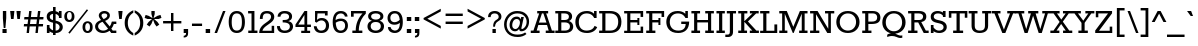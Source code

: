 SplineFontDB: 3.0
FontName: Rokkitt
FullName: Rokkitt
FamilyName: Rokkitt
Weight: Book
Copyright: Copyright (c) 2011 by vernon adams. All rights reserved. with\nReserved Font Names "Tienne" and "Tienne Regular". This\nFont Software is licensed under the SIL Open Font License, Version\n1.1. This license is available with a FAQ at:\nhttp://scripts.sil.org/OFL
Version: 1.000
ItalicAngle: 0
UnderlinePosition: -103
UnderlineWidth: 102
Ascent: 1638
Descent: 410
sfntRevision: 0x00010000
LayerCount: 2
Layer: 0 1 "Back"  1
Layer: 1 1 "Fore"  0
XUID: [1021 14 500265001 3948588]
FSType: 256
OS2Version: 3
OS2_WeightWidthSlopeOnly: 0
OS2_UseTypoMetrics: 1
CreationTime: 1310985385
ModificationTime: 1311325968
PfmFamily: 17
TTFWeight: 400
TTFWidth: 5
LineGap: 0
VLineGap: 0
Panose: 2 0 5 3 5 0 0 2 0 3
OS2TypoAscent: 35
OS2TypoAOffset: 1
OS2TypoDescent: -247
OS2TypoDOffset: 1
OS2TypoLinegap: 0
OS2WinAscent: 117
OS2WinAOffset: 1
OS2WinDescent: 62
OS2WinDOffset: 1
HheadAscent: 117
HheadAOffset: 1
HheadDescent: -62
HheadDOffset: 1
OS2SubXSize: 2757
OS2SubYSize: 2546
OS2SubXOff: 0
OS2SubYOff: 356
OS2SupXSize: 2757
OS2SupYSize: 2546
OS2SupXOff: 0
OS2SupYOff: 1548
OS2StrikeYSize: 209
OS2StrikeYPos: 1049
OS2Vendor: 'newt'
OS2CodePages: 00000001.00000000
OS2UnicodeRanges: 800000ef.4000204b.00000000.00000000
Lookup: 258 0 0 "'kern' Horizontal Kerning lookup 0"  {"'kern' Horizontal Kerning lookup 0-2" [450,0,2] "'kern' Horizontal Kerning lookup 0-1" [450,0,2] } ['kern' ('DFLT' <'dflt' > 'grek' <'dflt' > 'latn' <'dflt' > ) ]
MarkAttachClasses: 1
DEI: 91125
KernClass2: 4 9 "'kern' Horizontal Kerning lookup 0-2" 
 1 V
 1 W
 1 Y
 13 a d ae oslash
 21 c e g o q ccedilla oe
 41 agrave aacute egrave eacute ograve oacute
 77 acircumflex aring edieresis odieresis uni0203 uni0205 uni0207 uni020D uni020F
 6 atilde
 17 adieresis uni0201
 23 ecircumflex ocircumflex
 6 otilde
 0 {} 0 {} 0 {} 0 {} 0 {} 0 {} 0 {} 0 {} 0 {} 0 {} -35 {} -9 {} 0 {} 0 {} 0 {} 0 {} 0 {} 0 {} 0 {} 0 {} -75 {} 0 {} 0 {} 0 {} 0 {} 0 {} 0 {} 0 {} -105 {} -100 {} -50 {} 0 {} 0 {} 0 {} -8 {} 0 {}
KernClass2: 2 8 "'kern' Horizontal Kerning lookup 0-1" 
 1 F
 4 a ae
 59 c e o q ccedilla egrave eacute ograve oacute oslash uni0201
 14 d aacute aring
 6 agrave
 105 acircumflex adieresis ecircumflex edieresis ocircumflex odieresis uni0203 uni0205 uni0207 uni020D uni020F
 6 atilde
 6 otilde
 0 {} 0 {} 0 {} 0 {} 0 {} 0 {} 0 {} 0 {} 0 {} -26 {} 0 {} 0 {} -5 {} 0 {} 0 {} 0 {}
TtTable: prep
PUSHW_2
 2048
 2048
MUL
DUP
PUSHB_1
 10
SWAP
WS
DUP
PUSHB_1
 0
SWAP
WCVTF
PUSHB_1
 16
RCVT
DUP
DUP
PUSHB_1
 40
ADD
FLOOR
DUP
ROLL
NEQ
IF
PUSHB_1
 10
RS
MUL
SWAP
DIV
PUSHB_1
 9
SWAP
WS
PUSHB_4
 5
 6
 3
 2
CALL
PUSHB_4
 7
 12
 3
 2
CALL
PUSHB_4
 13
 18
 3
 2
CALL
ELSE
PUSHB_2
 9
 10
RS
WS
EIF
PUSHB_3
 11
 40
 2
RCVT
GT
WS
PUSHB_4
 7
 12
 4
 2
CALL
EndTTInstrs
TtTable: fpgm
PUSHB_1
 0
FDEF
DUP
ABS
PUSHB_1
 32
ADD
FLOOR
SWAP
PUSHB_1
 0
LT
IF
NEG
EIF
ENDF
PUSHB_1
 1
FDEF
DUP
ABS
DUP
PUSHB_1
 192
LT
PUSHB_1
 4
MINDEX
AND
PUSHB_1
 11
RS
OR
IF
POP
SWAP
POP
ELSE
ROLL
IF
DUP
PUSHB_1
 80
LT
IF
POP
PUSHB_1
 64
EIF
ELSE
DUP
PUSHB_1
 56
LT
IF
POP
PUSHB_1
 56
EIF
EIF
DUP
PUSHB_1
 5
RCVT
SUB
ABS
PUSHB_1
 40
LT
IF
POP
PUSHB_1
 5
RCVT
DUP
PUSHB_1
 48
LT
IF
POP
PUSHB_1
 48
EIF
ELSE
DUP
PUSHB_1
 192
LT
IF
DUP
FLOOR
DUP
ROLL
ROLL
SUB
DUP
PUSHB_1
 10
LT
IF
ADD
ELSE
DUP
PUSHB_1
 32
LT
IF
POP
PUSHB_1
 10
ADD
ELSE
DUP
PUSHB_1
 54
LT
IF
POP
PUSHB_1
 54
ADD
ELSE
ADD
EIF
EIF
EIF
ELSE
PUSHB_1
 0
CALL
EIF
EIF
SWAP
PUSHB_1
 0
LT
IF
NEG
EIF
EIF
ENDF
PUSHB_1
 2
FDEF
PUSHB_1
 7
SWAP
WS
PUSHB_1
 6
SWAP
WS
PUSHB_1
 0
SWAP
WS
PUSHB_1
 0
RS
PUSHB_1
 6
RS
LTEQ
IF
PUSHB_1
 7
RS
CALL
PUSHB_3
 0
 1
 0
RS
ADD
WS
PUSHB_1
 22
NEG
JMPR
EIF
ENDF
PUSHB_1
 3
FDEF
PUSHB_1
 0
RS
DUP
RCVT
PUSHB_1
 9
RS
MUL
PUSHB_1
 10
RS
DIV
WCVTP
ENDF
PUSHB_1
 4
FDEF
PUSHB_1
 0
RS
DUP
RCVT
DUP
PUSHB_1
 0
CALL
SWAP
PUSHB_2
 6
 4
CINDEX
ADD
DUP
RCVT
ROLL
SWAP
SUB
DUP
ABS
DUP
PUSHB_1
 32
LT
IF
POP
PUSHB_1
 0
ELSE
PUSHB_1
 48
LT
IF
PUSHB_1
 32
ELSE
PUSHB_1
 64
EIF
EIF
SWAP
PUSHB_1
 0
LT
IF
NEG
EIF
PUSHB_1
 3
CINDEX
SWAP
SUB
WCVTP
WCVTP
ENDF
PUSHB_1
 5
FDEF
PUSHB_1
 1
ADD
DUP
DUP
PUSHB_1
 13
RS
MD[orig]
PUSHB_1
 0
LT
IF
DUP
PUSHB_1
 13
SWAP
WS
EIF
PUSHB_1
 14
RS
MD[orig]
PUSHB_1
 0
GT
IF
DUP
PUSHB_1
 14
SWAP
WS
EIF
ENDF
PUSHB_1
 6
FDEF
PUSHB_1
 0
RS
PUSHB_1
 2
CINDEX
WS
PUSHB_3
 0
 1
 0
RS
ADD
WS
PUSHB_2
 13
 2
CINDEX
WS
PUSHB_2
 14
 2
CINDEX
WS
PUSHB_1
 1
SZPS
SWAP
DUP
PUSHB_1
 3
CINDEX
LT
IF
PUSHB_1
 0
RS
PUSHB_1
 4
CINDEX
WS
ROLL
ROLL
DUP
ROLL
SWAP
SUB
PUSHB_1
 5
LOOPCALL
POP
SWAP
PUSHB_1
 1
SUB
DUP
ROLL
SWAP
SUB
PUSHB_1
 5
LOOPCALL
POP
ELSE
PUSHB_1
 0
RS
PUSHB_1
 2
CINDEX
WS
PUSHB_1
 2
CINDEX
SUB
PUSHB_1
 5
LOOPCALL
POP
EIF
PUSHB_1
 13
RS
GC[orig]
PUSHB_1
 14
RS
GC[orig]
ADD
PUSHB_1
 128
DIV
PUSHB_1
 9
RS
MUL
PUSHB_1
 10
RS
DIV
DUP
PUSHB_2
 1
 0
SZP2
RS
DUP
GC[cur]
ROLL
SWAP
SUB
SHPIX
PUSHB_1
 2
RS
DUP
GC[cur]
ROLL
SWAP
SUB
SHPIX
PUSHB_6
 2
 1
 2
 1
 1
 1
RS
ADD
WS
RS
ADD
WS
ENDF
PUSHB_1
 7
FDEF
SVTCA[y-axis]
PUSHB_1
 8
SWAP
WS
PUSHB_7
 15
 15
 8
 2
 0
 1
 8
RS
WS
WS
RS
DUP
ADD
ADD
PUSHB_1
 1
SUB
PUSHB_2
 6
 2
CALL
ENDF
PUSHB_1
 8
FDEF
DUP
ADD
PUSHB_1
 15
ADD
DUP
RS
SWAP
PUSHB_1
 1
ADD
RS
PUSHB_1
 2
CINDEX
PUSHB_1
 2
CINDEX
LTEQ
IF
SWAP
DUP
ALIGNRP
PUSHB_1
 1
ADD
SWAP
PUSHB_1
 18
NEG
JMPR
ELSE
POP
POP
EIF
ENDF
PUSHB_1
 9
FDEF
PUSHB_1
 8
CALL
PUSHB_1
 8
LOOPCALL
ENDF
PUSHB_1
 10
FDEF
DUP
DUP
GC[orig]
DUP
PUSHB_1
 9
RS
MUL
PUSHB_1
 10
RS
DIV
SWAP
SUB
SHPIX
SWAP
DUP
ROLL
NEQ
IF
DUP
GC[orig]
DUP
PUSHB_1
 9
RS
MUL
PUSHB_1
 10
RS
DIV
SWAP
SUB
SHPIX
ELSE
POP
EIF
ENDF
PUSHB_1
 11
FDEF
SVTCA[y-axis]
PUSHB_1
 1
SZPS
PUSHB_1
 10
LOOPCALL
PUSHB_1
 1
SZP2
IUP[y]
ENDF
PUSHB_1
 12
FDEF
DUP
SHC[rp1]
PUSHB_1
 1
ADD
ENDF
PUSHB_1
 13
FDEF
SVTCA[y-axis]
PUSHB_1
 0
RCVT
MUL
PUSHB_1
 10
RS
DIV
PUSHB_1
 0
CALL
PUSHB_1
 9
RS
PUSHB_1
 10
RS
SUB
MUL
PUSHB_1
 10
RS
DIV
PUSHB_1
 0
CALL
PUSHB_1
 0
SZPS
PUSHB_2
 0
 0
MDAP[no-rnd]
SWAP
PUSHB_1
 0
GC[orig]
PUSHB_1
 0
GC[cur]
SUB
ADD
SHPIX
PUSHB_2
 12
 1
SZP2
LOOPCALL
ENDF
PUSHB_1
 14
FDEF
DUP
ALIGNRP
DUP
GC[orig]
PUSHB_1
 9
RS
MUL
PUSHB_1
 10
RS
DIV
PUSHB_1
 0
RS
SUB
SHPIX
ENDF
PUSHB_1
 15
FDEF
MDAP[no-rnd]
SLOOP
ALIGNRP
ENDF
PUSHB_1
 16
FDEF
DUP
ALIGNRP
DUP
GC[orig]
PUSHB_1
 9
RS
MUL
PUSHB_1
 10
RS
DIV
PUSHB_1
 0
RS
SUB
PUSHB_1
 1
RS
MUL
SHPIX
ENDF
PUSHB_1
 17
FDEF
PUSHB_2
 2
 0
SZPS
CINDEX
DUP
MDAP[no-rnd]
PUSHB_1
 8
RS
ADD
DUP
GC[cur]
PUSHB_1
 0
SWAP
WS
PUSHB_1
 2
CINDEX
PUSHB_1
 8
RS
ADD
MD[grid]
ROLL
ROLL
MD[grid]
SWAP
DIV
PUSHB_1
 1
SWAP
WS
PUSHB_3
 16
 1
 1
SZP2
SZP1
LOOPCALL
ENDF
PUSHB_1
 18
FDEF
PUSHB_1
 0
SZP2
DUP
PUSHB_1
 8
RS
ADD
GC[cur]
PUSHB_1
 0
SWAP
WS
PUSHB_3
 0
 1
 1
SZP2
SZP1
SZP0
MDAP[no-rnd]
PUSHB_1
 14
LOOPCALL
ENDF
PUSHB_1
 19
FDEF
PUSHB_1
 0
SZP2
DUP
PUSHB_1
 8
RS
ADD
GC[cur]
PUSHB_1
 0
SWAP
WS
PUSHB_3
 0
 1
 1
SZP2
SZP1
SZP0
MDAP[no-rnd]
PUSHB_1
 14
LOOPCALL
ENDF
PUSHB_1
 20
FDEF
PUSHB_2
 0
 1
SZP1
SZP0
PUSHB_1
 15
LOOPCALL
ENDF
PUSHB_1
 21
FDEF
PUSHB_1
 17
LOOPCALL
ENDF
PUSHB_1
 26
FDEF
PUSHB_1
 0
SZPS
PUSHB_1
 4
CINDEX
PUSHB_1
 8
RS
ADD
PUSHB_1
 4
CINDEX
PUSHB_1
 8
RS
ADD
MD[grid]
PUSHB_1
 1
CALL
NEG
ROLL
MDAP[no-rnd]
SWAP
DUP
DUP
ALIGNRP
ROLL
SHPIX
SWAP
DUP
MDAP[no-rnd]
GC[cur]
PUSHB_1
 2
CINDEX
GC[cur]
GT
IF
DUP
ALIGNRP
EIF
MDAP[no-rnd]
PUSHB_2
 9
 1
SZP1
CALL
ENDF
PUSHB_1
 29
FDEF
PUSHB_1
 0
SZPS
PUSHB_1
 4
CINDEX
PUSHB_1
 8
RS
ADD
PUSHB_1
 4
CINDEX
DUP
MDAP[no-rnd]
PUSHB_1
 8
RS
ADD
MD[grid]
DUP
PUSHB_1
 5
SWAP
WS
PUSHB_1
 1
CALL
DUP
PUSHB_1
 96
LT
IF
DUP
PUSHB_1
 64
LTEQ
IF
PUSHB_4
 3
 32
 4
 32
ELSE
PUSHB_4
 3
 38
 4
 26
EIF
WS
WS
SWAP
DUP
PUSHB_1
 8
RS
ADD
PUSHB_1
 12
RS
DUP
PUSHB_1
 8
RS
ADD
ROLL
SWAP
MD[grid]
SWAP
GC[cur]
ADD
PUSHB_1
 5
RS
PUSHB_1
 128
DIV
ADD
DUP
PUSHB_1
 0
CALL
DUP
ROLL
ROLL
SUB
DUP
PUSHB_1
 3
RS
ADD
ABS
SWAP
PUSHB_1
 4
RS
SUB
ABS
LT
IF
PUSHB_1
 3
RS
SUB
ELSE
PUSHB_1
 4
RS
ADD
EIF
PUSHB_1
 3
CINDEX
PUSHB_1
 128
DIV
SUB
SWAP
DUP
DUP
PUSHB_1
 4
MINDEX
SWAP
GC[cur]
SUB
SHPIX
ELSE
SWAP
PUSHB_1
 12
RS
GC[cur]
PUSHB_1
 2
CINDEX
PUSHB_1
 8
RS
ADD
PUSHB_1
 12
RS
PUSHB_1
 8
RS
ADD
MD[grid]
ADD
DUP
PUSHB_1
 5
RS
PUSHB_1
 128
DIV
ADD
SWAP
DUP
PUSHB_1
 0
CALL
SWAP
PUSHB_1
 5
RS
ADD
PUSHB_1
 0
CALL
PUSHB_1
 5
CINDEX
SUB
PUSHB_1
 5
CINDEX
PUSHB_1
 128
DIV
PUSHB_1
 4
MINDEX
SUB
DUP
PUSHB_1
 4
CINDEX
ADD
ABS
SWAP
PUSHB_1
 3
CINDEX
ADD
ABS
LT
IF
POP
ELSE
SWAP
POP
EIF
SWAP
DUP
DUP
PUSHB_1
 4
MINDEX
SWAP
GC[cur]
SUB
SHPIX
EIF
ROLL
DUP
DUP
ALIGNRP
PUSHB_1
 5
SWAP
WS
ROLL
SHPIX
SWAP
DUP
MDAP[no-rnd]
GC[cur]
PUSHB_1
 2
CINDEX
GC[cur]
GT
IF
DUP
ALIGNRP
EIF
MDAP[no-rnd]
PUSHB_2
 9
 1
SZP1
CALL
PUSHB_1
 5
RS
MDAP[no-rnd]
PUSHB_1
 9
CALL
ENDF
PUSHB_1
 27
FDEF
PUSHB_1
 0
SZPS
PUSHB_1
 4
CINDEX
PUSHB_1
 8
RS
ADD
PUSHB_1
 4
MINDEX
DUP
MDAP[no-rnd]
PUSHB_1
 8
RS
ADD
MD[grid]
PUSHB_1
 1
CALL
SWAP
DUP
ALIGNRP
DUP
MDAP[no-rnd]
SWAP
SHPIX
PUSHB_2
 9
 1
SZP1
CALL
ENDF
PUSHB_1
 24
FDEF
PUSHB_2
 12
 4
CINDEX
WS
PUSHB_1
 0
SZPS
PUSHB_1
 4
CINDEX
PUSHB_1
 8
RS
ADD
PUSHB_1
 4
CINDEX
DUP
MDAP[no-rnd]
PUSHB_1
 8
RS
ADD
MD[grid]
DUP
PUSHB_1
 5
SWAP
WS
PUSHB_1
 1
CALL
DUP
PUSHB_1
 96
LT
IF
DUP
PUSHB_1
 64
LTEQ
IF
PUSHB_4
 3
 32
 4
 32
ELSE
PUSHB_4
 3
 38
 4
 26
EIF
WS
WS
SWAP
DUP
PUSHB_1
 8
RS
ADD
GC[cur]
PUSHB_1
 5
RS
PUSHB_1
 128
DIV
ADD
DUP
PUSHB_1
 0
CALL
DUP
ROLL
ROLL
SUB
DUP
PUSHB_1
 3
RS
ADD
ABS
SWAP
PUSHB_1
 4
RS
SUB
ABS
LT
IF
PUSHB_1
 3
RS
SUB
ELSE
PUSHB_1
 4
RS
ADD
EIF
PUSHB_1
 3
CINDEX
PUSHB_1
 128
DIV
SUB
PUSHB_1
 2
CINDEX
GC[cur]
SUB
SHPIX
SWAP
DUP
ALIGNRP
SWAP
SHPIX
ELSE
POP
DUP
PUSHB_1
 8
RS
ADD
MDAP[no-rnd]
DUP
ALIGNRP
MDAP[rnd]
POP
EIF
PUSHB_2
 9
 1
SZP1
CALL
ENDF
PUSHB_1
 23
FDEF
PUSHB_1
 12
SWAP
WS
PUSHB_1
 0
SZP0
MIAP[no-rnd]
PUSHB_2
 9
 1
SZP1
CALL
ENDF
PUSHB_1
 25
FDEF
PUSHB_1
 0
SZPS
PUSHB_1
 4
CINDEX
PUSHB_1
 8
RS
ADD
PUSHB_1
 4
CINDEX
PUSHB_1
 8
RS
ADD
MD[grid]
PUSHB_1
 1
CALL
NEG
ROLL
MDAP[no-rnd]
SWAP
DUP
DUP
ALIGNRP
ROLL
SHPIX
MDAP[no-rnd]
PUSHB_2
 9
 1
SZP1
CALL
ENDF
PUSHB_1
 28
FDEF
PUSHB_1
 0
SZPS
PUSHB_1
 4
CINDEX
PUSHB_1
 8
RS
ADD
PUSHB_1
 4
CINDEX
DUP
MDAP[no-rnd]
PUSHB_1
 8
RS
ADD
MD[grid]
DUP
PUSHB_1
 5
SWAP
WS
PUSHB_1
 1
CALL
DUP
PUSHB_1
 96
LT
IF
DUP
PUSHB_1
 64
LTEQ
IF
PUSHB_4
 3
 32
 4
 32
ELSE
PUSHB_4
 3
 38
 4
 26
EIF
WS
WS
SWAP
DUP
PUSHB_1
 8
RS
ADD
PUSHB_1
 12
RS
DUP
PUSHB_1
 8
RS
ADD
ROLL
SWAP
MD[grid]
SWAP
GC[cur]
ADD
PUSHB_1
 5
RS
PUSHB_1
 128
DIV
ADD
DUP
PUSHB_1
 0
CALL
DUP
ROLL
ROLL
SUB
DUP
PUSHB_1
 3
RS
ADD
ABS
SWAP
PUSHB_1
 4
RS
SUB
ABS
LT
IF
PUSHB_1
 3
RS
SUB
ELSE
PUSHB_1
 4
RS
ADD
EIF
PUSHB_1
 3
CINDEX
PUSHB_1
 128
DIV
SUB
SWAP
DUP
PUSHB_1
 3
MINDEX
SWAP
GC[cur]
SUB
SHPIX
ELSE
SWAP
PUSHB_1
 12
RS
GC[cur]
PUSHB_1
 2
CINDEX
PUSHB_1
 8
RS
ADD
PUSHB_1
 12
RS
PUSHB_1
 8
RS
ADD
MD[grid]
ADD
DUP
PUSHB_1
 5
RS
PUSHB_1
 128
DIV
ADD
SWAP
DUP
PUSHB_1
 0
CALL
SWAP
PUSHB_1
 5
RS
ADD
PUSHB_1
 0
CALL
PUSHB_1
 5
CINDEX
SUB
PUSHB_1
 5
CINDEX
PUSHB_1
 128
DIV
PUSHB_1
 4
MINDEX
SUB
DUP
PUSHB_1
 4
CINDEX
ADD
ABS
SWAP
PUSHB_1
 3
CINDEX
ADD
ABS
LT
IF
POP
ELSE
SWAP
POP
EIF
SWAP
DUP
PUSHB_1
 3
MINDEX
SWAP
GC[cur]
SUB
SHPIX
EIF
SWAP
DUP
DUP
ALIGNRP
PUSHB_1
 5
SWAP
WS
SWAP
SHPIX
PUSHB_2
 9
 1
SZP1
CALL
PUSHB_1
 5
RS
MDAP[no-rnd]
PUSHB_1
 9
CALL
ENDF
PUSHB_1
 22
FDEF
PUSHB_1
 0
SZP0
MIAP[no-rnd]
PUSHB_2
 9
 1
SZP1
CALL
ENDF
PUSHB_1
 30
FDEF
PUSHB_1
 0
SZPS
DUP
DUP
PUSHB_1
 4
MINDEX
PUSHB_1
 2
CINDEX
PUSHB_1
 8
RS
ADD
SWAP
DUP
MDAP[no-rnd]
PUSHB_1
 8
RS
ADD
MD[grid]
SWAP
ALIGNRP
SHPIX
MDAP[no-rnd]
PUSHB_2
 9
 1
SZP1
CALL
ENDF
PUSHB_1
 31
FDEF
PUSHB_1
 0
SZPS
DUP
DUP
PUSHB_1
 4
MINDEX
PUSHB_1
 2
CINDEX
PUSHB_1
 8
RS
ADD
SWAP
DUP
MDAP[no-rnd]
PUSHB_1
 8
RS
ADD
MD[grid]
SWAP
ALIGNRP
SHPIX
SWAP
DUP
MDAP[no-rnd]
GC[cur]
PUSHB_1
 2
CINDEX
GC[cur]
GT
IF
DUP
ALIGNRP
EIF
MDAP[no-rnd]
PUSHB_2
 9
 1
SZP1
CALL
ENDF
PUSHB_1
 32
FDEF
PUSHB_1
 0
SZPS
DUP
DUP
PUSHB_1
 4
MINDEX
PUSHB_1
 2
CINDEX
PUSHB_1
 8
RS
ADD
SWAP
DUP
MDAP[no-rnd]
PUSHB_1
 8
RS
ADD
MD[grid]
SWAP
ALIGNRP
SHPIX
SWAP
DUP
MDAP[no-rnd]
GC[cur]
PUSHB_1
 2
CINDEX
GC[cur]
LT
IF
DUP
ALIGNRP
EIF
MDAP[no-rnd]
PUSHB_2
 9
 1
SZP1
CALL
ENDF
PUSHB_1
 33
FDEF
PUSHB_1
 0
SZPS
DUP
DUP
PUSHB_1
 4
MINDEX
PUSHB_1
 2
CINDEX
PUSHB_1
 8
RS
ADD
SWAP
DUP
MDAP[no-rnd]
PUSHB_1
 8
RS
ADD
MD[grid]
SWAP
ALIGNRP
SHPIX
SWAP
DUP
MDAP[no-rnd]
GC[cur]
PUSHB_1
 2
CINDEX
GC[cur]
GT
IF
DUP
ALIGNRP
EIF
SWAP
DUP
MDAP[no-rnd]
GC[cur]
PUSHB_1
 2
CINDEX
GC[cur]
LT
IF
DUP
ALIGNRP
EIF
MDAP[no-rnd]
PUSHB_2
 9
 1
SZP1
CALL
ENDF
PUSHB_1
 34
FDEF
PUSHB_1
 0
SZPS
DUP
PUSHB_1
 12
SWAP
WS
DUP
PUSHB_1
 8
RS
ADD
MDAP[no-rnd]
DUP
DUP
ALIGNRP
MDAP[rnd]
MDAP[no-rnd]
PUSHB_2
 9
 1
SZP1
CALL
ENDF
PUSHB_1
 35
FDEF
PUSHB_1
 0
SZPS
DUP
PUSHB_1
 12
SWAP
WS
DUP
PUSHB_1
 8
RS
ADD
MDAP[no-rnd]
DUP
DUP
ALIGNRP
MDAP[rnd]
SWAP
DUP
MDAP[no-rnd]
GC[cur]
PUSHB_1
 2
CINDEX
GC[cur]
GT
IF
DUP
ALIGNRP
EIF
MDAP[no-rnd]
PUSHB_2
 9
 1
SZP1
CALL
ENDF
PUSHB_1
 36
FDEF
PUSHB_1
 0
SZPS
DUP
PUSHB_1
 12
SWAP
WS
DUP
PUSHB_1
 8
RS
ADD
MDAP[no-rnd]
DUP
DUP
ALIGNRP
MDAP[rnd]
SWAP
DUP
MDAP[no-rnd]
GC[cur]
PUSHB_1
 2
CINDEX
GC[cur]
LT
IF
DUP
ALIGNRP
EIF
MDAP[no-rnd]
PUSHB_2
 9
 1
SZP1
CALL
ENDF
PUSHB_1
 37
FDEF
PUSHB_1
 0
SZPS
DUP
PUSHB_1
 12
SWAP
WS
DUP
PUSHB_1
 8
RS
ADD
MDAP[no-rnd]
DUP
DUP
ALIGNRP
MDAP[rnd]
SWAP
DUP
MDAP[no-rnd]
GC[cur]
PUSHB_1
 2
CINDEX
GC[cur]
GT
IF
DUP
ALIGNRP
EIF
SWAP
DUP
MDAP[no-rnd]
GC[cur]
PUSHB_1
 2
CINDEX
GC[cur]
LT
IF
DUP
ALIGNRP
EIF
MDAP[no-rnd]
PUSHB_2
 9
 1
SZP1
CALL
ENDF
PUSHB_1
 38
FDEF
PUSHB_1
 0
SZPS
PUSHB_1
 3
CINDEX
PUSHB_1
 8
RS
ADD
PUSHB_1
 2
CINDEX
PUSHB_1
 8
RS
ADD
MD[grid]
PUSHB_1
 0
EQ
IF
MDAP[no-rnd]
DUP
ALIGNRP
SWAP
POP
ELSE
PUSHB_1
 2
CINDEX
PUSHB_1
 8
RS
ADD
PUSHB_1
 2
CINDEX
PUSHB_1
 8
RS
ADD
MD[grid]
PUSHW_1
 4096
MUL
PUSHB_1
 4
CINDEX
PUSHB_1
 3
CINDEX
MD[grid]
MUL
PUSHB_1
 4
CINDEX
PUSHB_1
 8
RS
ADD
PUSHB_1
 3
CINDEX
PUSHB_1
 8
RS
ADD
MD[grid]
PUSHW_1
 4096
MUL
DIV
SWAP
MDAP[no-rnd]
SWAP
DUP
DUP
ALIGNRP
ROLL
SHPIX
SWAP
POP
EIF
MDAP[no-rnd]
PUSHB_2
 9
 1
SZP1
CALL
ENDF
PUSHB_1
 39
FDEF
PUSHB_1
 0
SZPS
PUSHB_1
 3
CINDEX
PUSHB_1
 8
RS
ADD
PUSHB_1
 2
CINDEX
PUSHB_1
 8
RS
ADD
MD[grid]
PUSHB_1
 0
EQ
IF
MDAP[no-rnd]
DUP
ALIGNRP
SWAP
POP
ELSE
PUSHB_1
 2
CINDEX
PUSHB_1
 8
RS
ADD
PUSHB_1
 2
CINDEX
PUSHB_1
 8
RS
ADD
MD[grid]
PUSHW_1
 4096
MUL
PUSHB_1
 4
CINDEX
PUSHB_1
 3
CINDEX
MD[grid]
MUL
PUSHB_1
 4
CINDEX
PUSHB_1
 8
RS
ADD
PUSHB_1
 3
CINDEX
PUSHB_1
 8
RS
ADD
MD[grid]
PUSHW_1
 4096
MUL
DIV
SWAP
MDAP[no-rnd]
SWAP
DUP
DUP
ALIGNRP
ROLL
SHPIX
SWAP
POP
EIF
SWAP
DUP
MDAP[no-rnd]
GC[cur]
PUSHB_1
 2
CINDEX
GC[cur]
GT
IF
DUP
ALIGNRP
EIF
MDAP[no-rnd]
PUSHB_2
 9
 1
SZP1
CALL
ENDF
PUSHB_1
 40
FDEF
PUSHB_1
 0
SZPS
PUSHB_1
 3
CINDEX
PUSHB_1
 8
RS
ADD
PUSHB_1
 2
CINDEX
PUSHB_1
 8
RS
ADD
MD[grid]
PUSHB_1
 0
EQ
IF
MDAP[no-rnd]
DUP
ALIGNRP
SWAP
POP
ELSE
PUSHB_1
 2
CINDEX
PUSHB_1
 8
RS
ADD
PUSHB_1
 2
CINDEX
PUSHB_1
 8
RS
ADD
MD[grid]
PUSHW_1
 4096
MUL
PUSHB_1
 4
CINDEX
PUSHB_1
 3
CINDEX
MD[grid]
MUL
PUSHB_1
 4
CINDEX
PUSHB_1
 8
RS
ADD
PUSHB_1
 3
CINDEX
PUSHB_1
 8
RS
ADD
MD[grid]
PUSHW_1
 4096
MUL
DIV
SWAP
MDAP[no-rnd]
SWAP
DUP
DUP
ALIGNRP
ROLL
SHPIX
SWAP
POP
EIF
SWAP
DUP
MDAP[no-rnd]
GC[cur]
PUSHB_1
 2
CINDEX
GC[cur]
LT
IF
DUP
ALIGNRP
EIF
MDAP[no-rnd]
PUSHB_2
 9
 1
SZP1
CALL
ENDF
PUSHB_1
 41
FDEF
PUSHB_1
 0
SZPS
PUSHB_1
 3
CINDEX
PUSHB_1
 8
RS
ADD
PUSHB_1
 2
CINDEX
PUSHB_1
 8
RS
ADD
MD[grid]
PUSHB_1
 0
EQ
IF
MDAP[no-rnd]
DUP
ALIGNRP
SWAP
POP
ELSE
PUSHB_1
 2
CINDEX
PUSHB_1
 8
RS
ADD
PUSHB_1
 2
CINDEX
PUSHB_1
 8
RS
ADD
MD[grid]
PUSHW_1
 4096
MUL
PUSHB_1
 4
CINDEX
PUSHB_1
 3
CINDEX
MD[grid]
MUL
PUSHB_1
 4
CINDEX
PUSHB_1
 8
RS
ADD
PUSHB_1
 3
CINDEX
PUSHB_1
 8
RS
ADD
MD[grid]
PUSHW_1
 4096
MUL
DIV
SWAP
MDAP[no-rnd]
SWAP
DUP
DUP
ALIGNRP
ROLL
SHPIX
SWAP
POP
EIF
SWAP
DUP
MDAP[no-rnd]
GC[cur]
PUSHB_1
 2
CINDEX
GC[cur]
GT
IF
DUP
ALIGNRP
EIF
SWAP
DUP
MDAP[no-rnd]
GC[cur]
PUSHB_1
 2
CINDEX
GC[cur]
LT
IF
DUP
ALIGNRP
EIF
MDAP[no-rnd]
PUSHB_2
 9
 1
SZP1
CALL
ENDF
PUSHB_1
 42
FDEF
PUSHB_1
 0
SZPS
DUP
PUSHB_1
 8
RS
ADD
PUSHB_1
 12
RS
DUP
MDAP[no-rnd]
PUSHB_1
 8
RS
ADD
MD[grid]
DUP
ADD
PUSHB_1
 32
ADD
FLOOR
PUSHB_1
 128
DIV
SWAP
DUP
DUP
ALIGNRP
ROLL
SHPIX
MDAP[no-rnd]
PUSHB_2
 9
 1
SZP1
CALL
ENDF
PUSHB_1
 43
FDEF
PUSHB_1
 0
SZPS
DUP
PUSHB_1
 8
RS
ADD
PUSHB_1
 12
RS
DUP
MDAP[no-rnd]
PUSHB_1
 8
RS
ADD
MD[grid]
DUP
ADD
PUSHB_1
 32
ADD
FLOOR
PUSHB_1
 128
DIV
SWAP
DUP
DUP
ALIGNRP
ROLL
SHPIX
SWAP
DUP
MDAP[no-rnd]
GC[cur]
PUSHB_1
 2
CINDEX
GC[cur]
GT
IF
DUP
ALIGNRP
EIF
MDAP[no-rnd]
PUSHB_2
 9
 1
SZP1
CALL
ENDF
PUSHB_1
 44
FDEF
PUSHB_1
 0
SZPS
DUP
PUSHB_1
 8
RS
ADD
PUSHB_1
 12
RS
DUP
MDAP[no-rnd]
PUSHB_1
 8
RS
ADD
MD[grid]
DUP
ADD
PUSHB_1
 32
ADD
FLOOR
PUSHB_1
 128
DIV
SWAP
DUP
DUP
ALIGNRP
ROLL
SHPIX
SWAP
DUP
MDAP[no-rnd]
GC[cur]
PUSHB_1
 2
CINDEX
GC[cur]
LT
IF
DUP
ALIGNRP
EIF
MDAP[no-rnd]
PUSHB_2
 9
 1
SZP1
CALL
ENDF
PUSHB_1
 45
FDEF
PUSHB_1
 0
SZPS
DUP
PUSHB_1
 8
RS
ADD
PUSHB_1
 12
RS
DUP
MDAP[no-rnd]
PUSHB_1
 8
RS
ADD
MD[grid]
DUP
ADD
PUSHB_1
 32
ADD
FLOOR
PUSHB_1
 128
DIV
SWAP
DUP
DUP
ALIGNRP
ROLL
SHPIX
SWAP
DUP
MDAP[no-rnd]
GC[cur]
PUSHB_1
 2
CINDEX
GC[cur]
GT
IF
DUP
ALIGNRP
EIF
SWAP
DUP
MDAP[no-rnd]
GC[cur]
PUSHB_1
 2
CINDEX
GC[cur]
LT
IF
DUP
ALIGNRP
EIF
MDAP[no-rnd]
PUSHB_2
 9
 1
SZP1
CALL
ENDF
PUSHB_1
 46
FDEF
CALL
ENDF
PUSHB_1
 47
FDEF
PUSHB_1
 46
LOOPCALL
PUSHB_1
 1
SZP2
IUP[y]
ENDF
EndTTInstrs
ShortTable: cvt  19
  0
  160
  125
  160
  160
  125
  126
  1153
  0
  1153
  820
  0
  -303
  1172
  -18
  1153
  820
  -18
  -303
EndShort
ShortTable: maxp 16
  1
  0
  328
  65
  5
  64
  4
  2
  38
  53
  48
  0
  128
  2641
  2
  1
EndShort
LangName: 1033 "" "" "Regular" "vernonadams: Rokkitt: 2011" "" "Version 1.000" "" "Rokkitt is a trademark of vernon adams." "vernon adams" "vernon adams" "Copyright (c) 2011 by vernon adams. All rights reserved. with+AA0A-Reserved Font Names +ACIA-Tienne+ACIA and +ACIA-Tienne Regular+ACIA. This+AA0A-Font Software is licensed under the SIL Open Font License, Version+AA0A-1.1. This license is available with a FAQ at:+AA0A-http://scripts.sil.org/OFL" "" "" "" "http://scripts.sil.org/OFL" "" "" "" "Rokkitt" 
GaspTable: 1 65535 15
Encoding: UnicodeBmp
UnicodeInterp: none
NameList: Adobe Glyph List
DisplaySize: -48
AntiAlias: 1
FitToEm: 1
WinInfo: 56 28 12
BeginPrivate: 0
EndPrivate
BeginChars: 65551 328

StartChar: .notdef
Encoding: 65536 -1 0
Width: 748
Flags: W
LayerCount: 2
EndChar

StartChar: glyph1
Encoding: 65537 -1 1
Width: 0
GlyphClass: 2
Flags: W
LayerCount: 2
EndChar

StartChar: glyph2
Encoding: 65538 -1 2
Width: 0
GlyphClass: 2
Flags: W
LayerCount: 2
EndChar

StartChar: uni0001
Encoding: 1 1 3
Width: 0
GlyphClass: 2
Flags: W
LayerCount: 2
EndChar

StartChar: uni0002
Encoding: 2 2 4
Width: 0
GlyphClass: 2
Flags: W
LayerCount: 2
EndChar

StartChar: uni0003
Encoding: 3 3 5
Width: 0
GlyphClass: 2
Flags: W
LayerCount: 2
EndChar

StartChar: uni0004
Encoding: 4 4 6
Width: 0
GlyphClass: 2
Flags: W
LayerCount: 2
EndChar

StartChar: uni0005
Encoding: 5 5 7
Width: 0
GlyphClass: 2
Flags: W
LayerCount: 2
EndChar

StartChar: uni0006
Encoding: 6 6 8
Width: 0
GlyphClass: 2
Flags: W
LayerCount: 2
EndChar

StartChar: uni0007
Encoding: 7 7 9
Width: 0
GlyphClass: 2
Flags: W
LayerCount: 2
EndChar

StartChar: uni0008
Encoding: 8 8 10
Width: 0
GlyphClass: 2
Flags: W
LayerCount: 2
EndChar

StartChar: uni0009
Encoding: 9 9 11
Width: 0
GlyphClass: 2
Flags: W
LayerCount: 2
EndChar

StartChar: uni0010
Encoding: 16 16 12
Width: 0
GlyphClass: 2
Flags: W
LayerCount: 2
EndChar

StartChar: uni0011
Encoding: 17 17 13
Width: 0
GlyphClass: 2
Flags: W
LayerCount: 2
EndChar

StartChar: uni0012
Encoding: 18 18 14
Width: 0
GlyphClass: 2
Flags: W
LayerCount: 2
EndChar

StartChar: uni0013
Encoding: 19 19 15
Width: 0
GlyphClass: 2
Flags: W
LayerCount: 2
EndChar

StartChar: uni0014
Encoding: 20 20 16
Width: 0
GlyphClass: 2
Flags: W
LayerCount: 2
EndChar

StartChar: uni0015
Encoding: 21 21 17
Width: 0
GlyphClass: 2
Flags: W
LayerCount: 2
EndChar

StartChar: uni0016
Encoding: 22 22 18
Width: 0
GlyphClass: 2
Flags: W
LayerCount: 2
EndChar

StartChar: uni0017
Encoding: 23 23 19
Width: 0
GlyphClass: 2
Flags: W
LayerCount: 2
EndChar

StartChar: uni0018
Encoding: 24 24 20
Width: 0
GlyphClass: 2
Flags: W
LayerCount: 2
EndChar

StartChar: uni0019
Encoding: 25 25 21
Width: 0
GlyphClass: 2
Flags: W
LayerCount: 2
EndChar

StartChar: space
Encoding: 32 32 22
Width: 430
GlyphClass: 2
Flags: W
LayerCount: 2
EndChar

StartChar: exclam
Encoding: 33 33 23
Width: 466
GlyphClass: 2
Flags: W
TtInstrs:
NPUSHB
 10
 9
 8
 7
 6
 5
 4
 2
 1
 4
 7
CALL
MPPEM
PUSHB_1
 56
LT
IF
NPUSHB
 33
 3
 0
 2
 1
 0
 1
 21
 0
 1
 1
 0
 0
 0
 27
 0
 0
 0
 7
 22
 0
 2
 2
 3
 0
 0
 27
 0
 3
 3
 8
 3
 23
 5
ELSE
MPPEM
PUSHB_1
 86
LT
IF
NPUSHB
 31
 3
 0
 2
 1
 0
 1
 21
 0
 0
 0
 1
 2
 0
 1
 0
 0
 29
 0
 2
 2
 3
 0
 0
 27
 0
 3
 3
 8
 3
 23
 4
ELSE
NPUSHB
 40
 3
 0
 2
 1
 0
 1
 21
 0
 0
 0
 1
 2
 0
 1
 0
 0
 29
 0
 2
 3
 3
 2
 0
 0
 26
 0
 2
 2
 3
 0
 0
 27
 0
 3
 2
 3
 0
 0
 24
 5
EIF
EIF
PUSHB_1
 47
CALL
EndTTInstrs
LayerCount: 2
Fore
SplineSet
147 821 m 1,0,-1
 147 1171 l 1,1,-1
 319 1171 l 1,2,-1
 319 821 l 1,3,-1
 277 324 l 1,4,-1
 189 324 l 1,5,-1
 147 821 l 1,0,-1
127 212 m 1,6,-1
 339 212 l 1,7,-1
 339 0 l 1,8,-1
 127 0 l 1,9,-1
 127 212 l 1,6,-1
EndSplineSet
EndChar

StartChar: quotedbl
Encoding: 34 34 24
Width: 665
GlyphClass: 2
Flags: W
TtInstrs:
NPUSHB
 10
 7
 6
 5
 4
 3
 2
 1
 0
 4
 7
CALL
MPPEM
PUSHB_1
 56
LT
IF
NPUSHB
 16
 2
 1
 0
 0
 1
 0
 0
 27
 3
 1
 1
 1
 7
 0
 23
 2
ELSE
NPUSHB
 26
 3
 1
 1
 0
 0
 1
 0
 0
 26
 3
 1
 1
 1
 0
 0
 0
 27
 2
 1
 0
 1
 0
 0
 0
 24
 3
EIF
PUSHB_1
 47
CALL
EndTTInstrs
LayerCount: 2
Fore
SplineSet
557 756 m 1,0,-1
 427 756 l 1,1,-1
 382 1171 l 1,2,-1
 599 1171 l 1,3,-1
 557 756 l 1,0,-1
234 756 m 1,4,-1
 104 756 l 1,5,-1
 59 1171 l 1,6,-1
 276 1171 l 1,7,-1
 234 756 l 1,4,-1
EndSplineSet
EndChar

StartChar: numbersign
Encoding: 35 35 25
Width: 1186
GlyphClass: 2
Flags: W
TtInstrs:
NPUSHB
 38
 0
 0
 31
 30
 29
 28
 0
 27
 0
 27
 26
 25
 24
 23
 22
 21
 20
 19
 18
 17
 16
 15
 14
 13
 12
 11
 10
 9
 8
 7
 6
 5
 4
 3
 2
 1
 17
 7
CALL
MPPEM
PUSHB_1
 41
LT
IF
NPUSHB
 45
 14
 9
 2
 1
 12
 10
 2
 0
 11
 1
 0
 0
 0
 29
 6
 1
 4
 4
 7
 22
 15
 8
 2
 2
 2
 3
 0
 0
 27
 7
 5
 2
 3
 3
 10
 22
 16
 13
 2
 11
 11
 8
 11
 23
 5
ELSE
MPPEM
PUSHB_1
 56
LT
IF
NPUSHB
 43
 7
 5
 2
 3
 15
 8
 2
 2
 1
 3
 2
 0
 2
 29
 14
 9
 2
 1
 12
 10
 2
 0
 11
 1
 0
 0
 0
 29
 6
 1
 4
 4
 7
 22
 16
 13
 2
 11
 11
 8
 11
 23
 4
ELSE
MPPEM
PUSHB_1
 86
LT
IF
NPUSHB
 43
 6
 1
 4
 3
 4
 43
 7
 5
 2
 3
 15
 8
 2
 2
 1
 3
 2
 0
 2
 29
 14
 9
 2
 1
 12
 10
 2
 0
 11
 1
 0
 0
 0
 29
 16
 13
 2
 11
 11
 8
 11
 23
 4
ELSE
NPUSHB
 56
 6
 1
 4
 3
 4
 43
 16
 13
 2
 11
 0
 11
 44
 7
 5
 2
 3
 15
 8
 2
 2
 1
 3
 2
 0
 2
 29
 14
 9
 2
 1
 0
 0
 1
 0
 0
 26
 14
 9
 2
 1
 1
 0
 0
 0
 27
 12
 10
 2
 0
 1
 0
 0
 0
 24
 6
EIF
EIF
EIF
PUSHB_1
 47
CALL
EndTTInstrs
LayerCount: 2
Fore
SplineSet
236 0 m 1,0,-1
 268 333 l 1,1,-1
 90 333 l 1,2,-1
 102 442 l 1,3,-1
 284 442 l 1,4,-1
 317 733 l 1,5,-1
 110 733 l 1,6,-1
 122 844 l 1,7,-1
 333 844 l 1,8,-1
 367 1171 l 1,9,-1
 490 1171 l 1,10,-1
 456 844 l 1,11,-1
 781 844 l 1,12,-1
 819 1171 l 1,13,-1
 942 1171 l 1,14,-1
 905 844 l 1,15,-1
 1102 844 l 1,16,-1
 1090 733 l 1,17,-1
 889 733 l 1,18,-1
 860 442 l 1,19,-1
 1082 442 l 1,20,-1
 1070 333 l 1,21,-1
 844 333 l 1,22,-1
 809 0 l 1,23,-1
 688 0 l 1,24,-1
 719 333 l 1,25,-1
 392 333 l 1,26,-1
 357 0 l 1,27,-1
 236 0 l 1,0,-1
408 442 m 1,28,-1
 735 442 l 1,29,-1
 765 733 l 1,30,-1
 439 733 l 1,31,-1
 408 442 l 1,28,-1
EndSplineSet
EndChar

StartChar: dollar
Encoding: 36 36 26
Width: 940
GlyphClass: 2
Flags: W
TtInstrs:
NPUSHB
 20
 44
 43
 33
 32
 31
 30
 26
 25
 24
 23
 14
 13
 12
 11
 7
 6
 5
 4
 9
 7
CALL
MPPEM
PUSHB_1
 10
LT
IF
NPUSHB
 77
 51
 36
 34
 29
 27
 5
 7
 4
 50
 42
 18
 0
 4
 3
 7
 17
 15
 2
 8
 3
 10
 8
 2
 0
 8
 4
 21
 0
 5
 0
 1
 5
 1
 0
 0
 28
 0
 7
 7
 4
 1
 0
 27
 6
 1
 4
 4
 13
 22
 0
 3
 3
 0
 1
 0
 27
 2
 1
 0
 0
 14
 22
 0
 8
 8
 0
 1
 0
 27
 2
 1
 0
 0
 14
 0
 23
 8
ELSE
MPPEM
PUSHB_1
 11
LT
IF
NPUSHB
 77
 51
 36
 34
 29
 27
 5
 7
 4
 50
 42
 18
 0
 4
 3
 7
 17
 15
 2
 8
 3
 10
 8
 2
 0
 8
 4
 21
 0
 5
 0
 1
 5
 1
 0
 0
 28
 0
 7
 7
 4
 1
 0
 27
 6
 1
 4
 4
 7
 22
 0
 3
 3
 0
 1
 0
 27
 2
 1
 0
 0
 14
 22
 0
 8
 8
 0
 1
 0
 27
 2
 1
 0
 0
 14
 0
 23
 8
ELSE
MPPEM
PUSHB_1
 34
LT
IF
NPUSHB
 77
 51
 36
 34
 29
 27
 5
 7
 4
 50
 42
 18
 0
 4
 3
 7
 17
 15
 2
 8
 3
 10
 8
 2
 0
 8
 4
 21
 0
 5
 0
 1
 5
 1
 0
 0
 28
 0
 7
 7
 4
 1
 0
 27
 6
 1
 4
 4
 13
 22
 0
 3
 3
 0
 1
 0
 27
 2
 1
 0
 0
 14
 22
 0
 8
 8
 0
 1
 0
 27
 2
 1
 0
 0
 14
 0
 23
 8
ELSE
MPPEM
PUSHB_1
 44
LT
IF
NPUSHB
 78
 51
 36
 34
 29
 27
 5
 7
 4
 50
 42
 18
 0
 4
 3
 7
 17
 15
 2
 8
 3
 10
 1
 2
 8
 8
 1
 0
 2
 5
 21
 0
 5
 0
 1
 5
 1
 0
 0
 28
 0
 7
 7
 4
 1
 0
 27
 6
 1
 4
 4
 13
 22
 0
 3
 3
 2
 0
 0
 27
 0
 2
 2
 8
 22
 0
 8
 8
 0
 1
 0
 27
 0
 0
 0
 14
 0
 23
 8
ELSE
MPPEM
PUSHB_1
 81
LT
IF
NPUSHB
 85
 27
 1
 6
 4
 51
 36
 34
 29
 4
 7
 6
 50
 42
 18
 0
 4
 3
 7
 17
 15
 2
 8
 3
 10
 1
 2
 8
 8
 1
 0
 2
 6
 21
 0
 5
 0
 1
 5
 1
 0
 0
 28
 0
 4
 4
 13
 22
 0
 7
 7
 6
 0
 0
 27
 0
 6
 6
 7
 22
 0
 3
 3
 2
 0
 0
 27
 0
 2
 2
 8
 22
 0
 8
 8
 0
 1
 0
 27
 0
 0
 0
 14
 0
 23
 9
ELSE
MPPEM
PUSHB_1
 86
LT
IF
NPUSHB
 85
 27
 1
 6
 4
 51
 36
 34
 29
 4
 7
 6
 50
 42
 18
 0
 4
 3
 7
 17
 15
 2
 8
 3
 10
 1
 2
 8
 8
 1
 0
 2
 6
 21
 0
 5
 0
 1
 5
 1
 0
 0
 28
 0
 4
 4
 9
 22
 0
 7
 7
 6
 0
 0
 27
 0
 6
 6
 9
 22
 0
 3
 3
 2
 0
 0
 27
 0
 2
 2
 8
 22
 0
 8
 8
 0
 1
 0
 27
 0
 0
 0
 14
 0
 23
 9
ELSE
MPPEM
PUSHB_1
 91
LT
IF
NPUSHB
 81
 27
 1
 6
 4
 51
 36
 34
 29
 4
 7
 6
 50
 42
 18
 0
 4
 3
 7
 17
 15
 2
 8
 3
 10
 1
 2
 8
 8
 1
 0
 2
 6
 21
 0
 3
 0
 2
 0
 3
 2
 0
 0
 29
 0
 8
 0
 0
 1
 8
 0
 1
 0
 29
 0
 5
 0
 1
 5
 1
 0
 0
 28
 0
 4
 4
 9
 22
 0
 7
 7
 6
 0
 0
 27
 0
 6
 6
 9
 7
 23
 7
ELSE
NPUSHB
 84
 27
 1
 6
 4
 51
 36
 34
 29
 4
 7
 6
 50
 42
 18
 0
 4
 3
 7
 17
 15
 2
 8
 3
 10
 1
 2
 8
 8
 1
 0
 2
 6
 21
 0
 4
 5
 6
 5
 4
 6
 41
 0
 3
 0
 2
 0
 3
 2
 0
 0
 29
 0
 8
 0
 0
 1
 8
 0
 1
 0
 29
 0
 5
 0
 1
 5
 1
 0
 0
 28
 0
 7
 7
 6
 0
 0
 27
 0
 6
 6
 9
 7
 23
 7
EIF
EIF
EIF
EIF
EIF
EIF
EIF
PUSHB_1
 47
CALL
EndTTInstrs
LayerCount: 2
Fore
SplineSet
542 662 m 1,0,1
 910 584 910 584 910 306 c 0,2,3
 910 169 910 169 807 78 c 128,-1,4
 704 -13 704 -13 542 -17 c 1,5,-1
 542 -143 l 1,6,-1
 411 -143 l 1,7,-1
 411 -4 l 1,8,9
 312 18 312 18 231 87 c 1,10,-1
 231 0 l 1,11,-1
 96 0 l 1,12,-1
 96 387 l 1,13,-1
 231 387 l 1,14,-1
 231 271 l 1,15,16
 307 166 307 166 411 133 c 1,17,-1
 411 532 l 1,18,19
 258 566 258 566 183 630 c 0,20,21
 88 711 88 711 88 854.5 c 128,-1,22
 88 998 88 998 177.5 1078.5 c 128,-1,23
 267 1159 267 1159 411 1169 c 1,24,-1
 411 1305 l 1,25,-1
 542 1305 l 1,26,-1
 542 1161 l 1,27,28
 636 1138 636 1138 713 1079 c 1,29,-1
 713 1153 l 1,30,-1
 848 1153 l 1,31,-1
 848 826 l 1,32,-1
 713 826 l 1,33,-1
 713 908 l 1,34,35
 641 1007 641 1007 542 1027 c 1,36,-1
 542 662 l 1,0,1
730 233 m 0,37,38
 763 310 763 310 730 377 c 0,39,40
 715 408 715 408 678.5 439 c 128,-1,41
 642 470 642 470 542 499 c 1,42,-1
 542 117 l 1,43,44
 683 126 683 126 730 233 c 0,37,38
285 972.5 m 128,-1,46
 244 928 244 928 244 878 c 0,47,48
 244 797 244 797 287 758 c 128,-1,49
 330 719 330 719 411 695 c 1,50,-1
 411 1030 l 1,51,45
 326 1017 326 1017 285 972.5 c 128,-1,46
EndSplineSet
EndChar

StartChar: percent
Encoding: 37 37 27
Width: 1579
GlyphClass: 2
Flags: W
TtInstrs:
NPUSHB
 14
 54
 52
 41
 39
 34
 32
 24
 22
 11
 9
 4
 2
 6
 7
CALL
MPPEM
PUSHB_1
 81
LT
IF
NPUSHB
 43
 29
 1
 3
 5
 1
 21
 0
 4
 2
 0
 2
 4
 0
 41
 0
 2
 0
 0
 5
 2
 0
 1
 2
 29
 0
 1
 1
 13
 22
 0
 5
 5
 3
 1
 2
 27
 0
 3
 3
 14
 3
 23
 6
ELSE
MPPEM
PUSHB_1
 86
LT
IF
NPUSHB
 43
 29
 1
 3
 5
 1
 21
 0
 1
 2
 1
 43
 0
 4
 2
 0
 2
 4
 0
 41
 0
 2
 0
 0
 5
 2
 0
 1
 2
 29
 0
 5
 5
 3
 1
 2
 27
 0
 3
 3
 14
 3
 23
 6
ELSE
NPUSHB
 52
 29
 1
 3
 5
 1
 21
 0
 1
 2
 1
 43
 0
 4
 2
 0
 2
 4
 0
 41
 0
 2
 0
 0
 5
 2
 0
 1
 2
 29
 0
 5
 3
 3
 5
 1
 0
 26
 0
 5
 5
 3
 1
 2
 27
 0
 3
 5
 3
 1
 2
 24
 7
EIF
EIF
PUSHB_1
 47
CALL
EndTTInstrs
LayerCount: 2
Fore
SplineSet
586 863 m 256,0,1
 586 711 586 711 510 634 c 128,-1,2
 434 557 434 557 326 557 c 0,3,4
 152 557 152 557 88 723 c 0,5,6
 66 781 66 781 66 863 c 0,7,8
 66 1015 66 1015 142.5 1092.5 c 128,-1,9
 219 1170 219 1170 326 1170 c 0,10,11
 432 1170 432 1170 509 1092.5 c 128,-1,12
 586 1015 586 1015 586 863 c 256,0,1
447 863 m 0,13,14
 447 1018 447 1018 370 1054 c 0,15,16
 324 1075 324 1075 292 1060 c 0,17,18
 205 1018 205 1018 205 863 c 1,19,20
 206 710 206 710 282 671 c 0,21,22
 304 660 304 660 326 660 c 0,23,24
 376 660 376 660 411.5 710 c 128,-1,25
 447 760 447 760 447 863 c 0,13,14
1223 1196 m 1,26,-1
 1284 1146 l 1,27,-1
 341 -50 l 1,28,-1
 273 0 l 1,29,-1
 1223 1196 l 1,26,-1
1519 287 m 1,30,31
 1520 135 1520 135 1444 58 c 128,-1,32
 1368 -19 1368 -19 1259 -19 c 0,33,34
 1086 -19 1086 -19 1022 147 c 0,35,36
 1000 205 1000 205 999 287 c 0,37,38
 998 439 998 439 1074.5 516.5 c 128,-1,39
 1151 594 1151 594 1259 594 c 0,40,41
 1366 594 1366 594 1443 516.5 c 128,-1,42
 1520 439 1520 439 1519 287 c 1,30,31
1380 287 m 0,43,44
 1380 442 1380 442 1303 478 c 0,45,46
 1257 499 1257 499 1225 484 c 0,47,48
 1138 442 1138 442 1138 287 c 0,49,50
 1138 134 1138 134 1214 95 c 0,51,52
 1236 84 1236 84 1258 84 c 0,53,54
 1309 84 1309 84 1344.5 134 c 128,-1,55
 1380 184 1380 184 1380 287 c 0,43,44
EndSplineSet
EndChar

StartChar: ampersand
Encoding: 38 38 28
Width: 1201
GlyphClass: 2
Flags: W
TtInstrs:
NPUSHB
 18
 40
 39
 33
 32
 26
 25
 17
 16
 14
 13
 12
 11
 8
 7
 6
 5
 8
 7
CALL
MPPEM
PUSHB_1
 26
LT
IF
NPUSHB
 60
 35
 21
 2
 3
 0
 7
 28
 1
 1
 0
 34
 10
 3
 3
 2
 1
 15
 1
 3
 2
 4
 21
 0
 0
 0
 1
 2
 0
 1
 0
 0
 29
 0
 7
 7
 5
 1
 0
 27
 0
 5
 5
 13
 22
 6
 1
 2
 2
 3
 1
 0
 27
 4
 1
 3
 3
 8
 3
 23
 6
ELSE
MPPEM
PUSHB_1
 54
LT
IF
NPUSHB
 72
 35
 21
 2
 3
 0
 7
 28
 1
 1
 0
 34
 10
 3
 3
 2
 1
 15
 1
 3
 2
 4
 21
 0
 0
 0
 1
 2
 0
 1
 0
 0
 29
 0
 7
 7
 5
 1
 0
 27
 0
 5
 5
 13
 22
 6
 1
 2
 2
 3
 0
 0
 27
 0
 3
 3
 8
 22
 6
 1
 2
 2
 4
 1
 0
 27
 0
 4
 4
 14
 4
 23
 8
ELSE
MPPEM
PUSHB_1
 81
LT
IF
NPUSHB
 70
 35
 21
 2
 3
 0
 7
 28
 1
 1
 0
 34
 10
 3
 3
 2
 1
 15
 1
 3
 6
 4
 21
 0
 0
 0
 1
 2
 0
 1
 0
 0
 29
 0
 7
 7
 5
 1
 0
 27
 0
 5
 5
 13
 22
 0
 2
 2
 3
 0
 0
 27
 0
 3
 3
 8
 22
 0
 6
 6
 4
 1
 0
 27
 0
 4
 4
 14
 4
 23
 8
ELSE
MPPEM
PUSHB_1
 86
LT
IF
NPUSHB
 68
 35
 21
 2
 3
 0
 7
 28
 1
 1
 0
 34
 10
 3
 3
 2
 1
 15
 1
 3
 6
 4
 21
 0
 5
 0
 7
 0
 5
 7
 1
 0
 29
 0
 0
 0
 1
 2
 0
 1
 0
 0
 29
 0
 2
 2
 3
 0
 0
 27
 0
 3
 3
 8
 22
 0
 6
 6
 4
 1
 0
 27
 0
 4
 4
 14
 4
 23
 7
ELSE
NPUSHB
 75
 35
 21
 2
 3
 0
 7
 28
 1
 1
 0
 34
 10
 3
 3
 2
 1
 15
 1
 3
 6
 4
 21
 0
 5
 0
 7
 0
 5
 7
 1
 0
 29
 0
 0
 0
 1
 2
 0
 1
 0
 0
 29
 0
 6
 3
 4
 6
 1
 0
 26
 0
 2
 0
 3
 4
 2
 3
 0
 0
 29
 0
 6
 6
 4
 1
 0
 27
 0
 4
 6
 4
 1
 0
 24
 7
EIF
EIF
EIF
EIF
PUSHB_1
 47
CALL
EndTTInstrs
LayerCount: 2
Fore
SplineSet
813 930 m 0,0,1
 813 728 813 728 566 621 c 1,2,-1
 806 332 l 1,3,4
 882 436 882 436 913 583 c 1,5,-1
 1143 583 l 1,6,-1
 1143 456 l 1,7,-1
 1014 456 l 1,8,9
 964 305 964 305 886 223 c 1,10,-1
 959 125 l 1,11,-1
 1143 125 l 1,12,-1
 1143 0 l 1,13,-1
 883 0 l 1,14,-1
 797 115 l 1,15,16
 630 -19 630 -19 456.5 -19 c 128,-1,17
 283 -19 283 -19 169.5 79.5 c 128,-1,18
 56 178 56 178 56 325 c 0,19,20
 56 559 56 559 362 670 c 1,21,22
 245 819 245 819 245 916 c 0,23,24
 245 1025 245 1025 329 1098 c 128,-1,25
 413 1171 413 1171 532 1171.5 c 128,-1,26
 651 1172 651 1172 732 1102.5 c 128,-1,27
 813 1033 813 1033 813 930 c 0,0,1
438 573 m 1,28,29
 210 493 210 493 210 335 c 0,30,31
 210 246 210 246 283 181 c 128,-1,32
 356 116 356 116 481.5 116 c 128,-1,33
 607 116 607 116 720 219 c 1,34,-1
 438 573 l 1,28,29
494 720 m 1,35,36
 588 769 588 769 633.5 817.5 c 128,-1,37
 679 866 679 866 679 926 c 128,-1,38
 679 986 679 986 637.5 1015.5 c 128,-1,39
 596 1045 596 1045 531.5 1045 c 128,-1,40
 467 1045 467 1045 426 1015 c 128,-1,41
 385 985 385 985 385 935.5 c 128,-1,42
 385 886 385 886 412.5 839 c 128,-1,43
 440 792 440 792 494 720 c 1,35,36
EndSplineSet
EndChar

StartChar: quotesingle
Encoding: 39 39 29
Width: 337
GlyphClass: 2
Flags: W
TtInstrs:
NPUSHB
 6
 3
 2
 1
 0
 2
 7
CALL
MPPEM
PUSHB_1
 56
LT
IF
NPUSHB
 14
 0
 0
 0
 1
 0
 0
 27
 0
 1
 1
 7
 0
 23
 2
ELSE
NPUSHB
 23
 0
 1
 0
 0
 1
 0
 0
 26
 0
 1
 1
 0
 0
 0
 27
 0
 0
 1
 0
 0
 0
 24
 3
EIF
PUSHB_1
 47
CALL
EndTTInstrs
LayerCount: 2
Fore
SplineSet
242 756 m 1,0,-1
 112 756 l 1,1,-1
 67 1171 l 1,2,-1
 284 1171 l 1,3,-1
 242 756 l 1,0,-1
EndSplineSet
EndChar

StartChar: parenleft
Encoding: 40 40 30
Width: 522
GlyphClass: 2
Flags: W
TtInstrs:
NPUSHB
 4
 10
 3
 1
 11
CALL
EndTTInstrs
LayerCount: 2
Fore
SplineSet
195 517 m 0,0,1
 195 162 195 162 476 -1 c 1,2,-1
 476 -132 l 1,3,4
 168 -6 168 -6 69 286 c 0,5,6
 34 390 34 390 34 518 c 0,7,8
 34 759 34 759 155 920.5 c 128,-1,9
 276 1082 276 1082 476 1165 c 1,10,-1
 476 1037 l 1,11,12
 195 869 195 869 195 517 c 0,0,1
EndSplineSet
EndChar

StartChar: parenright
Encoding: 41 41 31
Width: 522
GlyphClass: 2
Flags: W
TtInstrs:
NPUSHB
 4
 3
 10
 1
 11
CALL
EndTTInstrs
LayerCount: 2
Fore
SplineSet
315 517 m 0,0,1
 315 869 315 869 34 1037 c 1,2,-1
 34 1165 l 1,3,4
 344 1036 344 1036 441 749 c 0,5,6
 476 646 476 646 476 518 c 0,7,8
 476 276 476 276 354 112.5 c 128,-1,9
 232 -51 232 -51 34 -132 c 1,10,-1
 34 -1 l 1,11,12
 315 162 315 162 315 517 c 0,0,1
EndSplineSet
EndChar

StartChar: asterisk
Encoding: 42 42 32
Width: 916
GlyphClass: 2
Flags: W
TtInstrs:
NPUSHB
 8
 18
 17
 11
 10
 4
 3
 3
 7
CALL
MPPEM
PUSHB_1
 56
LT
IF
NPUSHB
 36
 16
 15
 13
 12
 9
 8
 6
 5
 8
 0
 1
 1
 21
 23
 21
 20
 1
 0
 5
 0
 18
 2
 1
 0
 0
 1
 0
 0
 27
 0
 1
 1
 7
 0
 23
 4
ELSE
NPUSHB
 45
 16
 15
 13
 12
 9
 8
 6
 5
 8
 0
 1
 1
 21
 23
 21
 20
 1
 0
 5
 0
 18
 0
 1
 0
 0
 1
 0
 0
 26
 0
 1
 1
 0
 0
 0
 27
 2
 1
 0
 1
 0
 0
 0
 24
 5
EIF
PUSHB_1
 47
CALL
EndTTInstrs
LayerCount: 2
Fore
SplineSet
282 351 m 1,0,-1
 141 450 l 1,1,-1
 237 582 l 1,2,-1
 411 729 l 1,3,-1
 183 743 l 1,4,-1
 32 797 l 1,5,-1
 82 960 l 1,6,-1
 237 909 l 1,7,-1
 437 783 l 1,8,-1
 379 1013 l 1,9,-1
 379 1171 l 1,10,-1
 548 1171 l 1,11,-1
 548 1013 l 1,12,-1
 488 783 l 1,13,-1
 688 909 l 1,14,-1
 844 960 l 1,15,-1
 894 797 l 1,16,-1
 744 743 l 1,17,-1
 515 729 l 1,18,-1
 688 582 l 1,19,-1
 783 450 l 1,20,-1
 644 351 l 1,21,-1
 548 483 l 1,22,-1
 463 698 l 1,23,-1
 379 483 l 1,24,-1
 282 351 l 1,0,-1
EndSplineSet
EndChar

StartChar: plus
Encoding: 43 43 33
Width: 1047
GlyphClass: 2
Flags: W
TtInstrs:
NPUSHB
 14
 11
 10
 9
 8
 7
 6
 5
 4
 3
 2
 1
 0
 6
 7
CALL
NPUSHB
 35
 0
 5
 0
 2
 5
 0
 0
 26
 4
 1
 0
 3
 1
 1
 2
 0
 1
 0
 0
 29
 0
 5
 5
 2
 0
 0
 27
 0
 2
 5
 2
 0
 0
 24
 4
PUSHB_1
 47
CALL
EndTTInstrs
LayerCount: 2
Fore
SplineSet
585 602 m 1,0,-1
 990 602 l 1,1,-1
 990 485 l 1,2,-1
 585 485 l 1,3,-1
 585 93 l 1,4,-1
 461 93 l 1,5,-1
 461 485 l 1,6,-1
 57 485 l 1,7,-1
 57 602 l 1,8,-1
 461 602 l 1,9,-1
 461 994 l 1,10,-1
 585 994 l 1,11,-1
 585 602 l 1,0,-1
EndSplineSet
EndChar

StartChar: comma
Encoding: 44 44 34
Width: 414
GlyphClass: 2
Flags: W
TtInstrs:
NPUSHB
 12
 0
 0
 0
 11
 0
 11
 10
 9
 5
 4
 4
 7
CALL
MPPEM
PUSHB_1
 11
LT
IF
NPUSHB
 27
 6
 1
 0
 1
 1
 21
 0
 0
 1
 1
 0
 32
 3
 1
 2
 2
 1
 0
 0
 27
 0
 1
 1
 8
 1
 23
 4
ELSE
MPPEM
PUSHB_1
 86
LT
IF
NPUSHB
 26
 6
 1
 0
 1
 1
 21
 0
 0
 1
 0
 44
 3
 1
 2
 2
 1
 0
 0
 27
 0
 1
 1
 8
 1
 23
 4
ELSE
NPUSHB
 36
 6
 1
 0
 1
 1
 21
 0
 0
 1
 0
 44
 3
 1
 2
 1
 1
 2
 0
 0
 26
 3
 1
 2
 2
 1
 0
 0
 27
 0
 1
 2
 1
 0
 0
 24
 5
EIF
EIF
PUSHB_1
 47
CALL
EndTTInstrs
LayerCount: 2
Fore
SplineSet
313 211 m 1,0,-1
 313 0 l 1,1,2
 314 -180 314 -180 194 -222 c 0,3,4
 150 -238 150 -238 86 -237 c 1,5,-1
 86 -150 l 1,6,7
 155 -136 155 -136 181 -103 c 128,-1,8
 207 -70 207 -70 207 0 c 1,9,-1
 86 0 l 1,10,-1
 86 211 l 1,11,-1
 313 211 l 1,0,-1
EndSplineSet
EndChar

StartChar: hyphen
Encoding: 45 45 35
Width: 719
GlyphClass: 2
Flags: W
TtInstrs:
NPUSHB
 6
 3
 2
 1
 0
 2
 7
CALL
NPUSHB
 23
 0
 0
 1
 1
 0
 0
 0
 26
 0
 0
 0
 1
 0
 0
 27
 0
 1
 0
 1
 0
 0
 24
 3
PUSHB_1
 47
CALL
EndTTInstrs
LayerCount: 2
Fore
SplineSet
101 484 m 1,0,-1
 618 484 l 1,1,-1
 618 340 l 1,2,-1
 101 340 l 1,3,-1
 101 484 l 1,0,-1
EndSplineSet
EndChar

StartChar: period
Encoding: 46 46 36
Width: 414
GlyphClass: 2
Flags: W
TtInstrs:
NPUSHB
 10
 0
 0
 0
 3
 0
 3
 2
 1
 3
 7
CALL
MPPEM
PUSHB_1
 86
LT
IF
NPUSHB
 15
 2
 1
 1
 1
 0
 0
 0
 27
 0
 0
 0
 8
 0
 23
 2
ELSE
NPUSHB
 25
 2
 1
 1
 0
 0
 1
 0
 0
 26
 2
 1
 1
 1
 0
 0
 0
 27
 0
 0
 1
 0
 0
 0
 24
 3
EIF
PUSHB_1
 47
CALL
EndTTInstrs
LayerCount: 2
Fore
SplineSet
313 211 m 1,0,-1
 313 0 l 1,1,-1
 86 0 l 1,2,-1
 86 211 l 1,3,-1
 313 211 l 1,0,-1
EndSplineSet
EndChar

StartChar: slash
Encoding: 47 47 37
Width: 793
GlyphClass: 2
Flags: W
TtInstrs:
NPUSHB
 6
 3
 2
 1
 0
 2
 7
CALL
MPPEM
PUSHB_1
 56
LT
IF
NPUSHB
 12
 0
 0
 0
 7
 22
 0
 1
 1
 8
 1
 23
 2
ELSE
NPUSHB
 10
 0
 0
 1
 0
 43
 0
 1
 1
 34
 2
EIF
PUSHB_1
 47
CALL
EndTTInstrs
LayerCount: 2
Fore
SplineSet
563 1171 m 1,0,-1
 692 1171 l 1,1,-1
 258 -18 l 1,2,-1
 129 -18 l 1,3,-1
 563 1171 l 1,0,-1
EndSplineSet
EndChar

StartChar: zero
Encoding: 48 48 38
Width: 1004
GlyphClass: 2
Flags: W
TtInstrs:
NPUSHB
 10
 24
 22
 19
 17
 10
 8
 3
 1
 4
 7
CALL
MPPEM
PUSHB_1
 81
LT
IF
NPUSHB
 26
 0
 3
 3
 1
 1
 0
 27
 0
 1
 1
 13
 22
 0
 2
 2
 0
 1
 0
 27
 0
 0
 0
 14
 0
 23
 4
ELSE
MPPEM
PUSHB_1
 86
LT
IF
NPUSHB
 24
 0
 1
 0
 3
 2
 1
 3
 1
 0
 29
 0
 2
 2
 0
 1
 0
 27
 0
 0
 0
 14
 0
 23
 3
ELSE
NPUSHB
 33
 0
 1
 0
 3
 2
 1
 3
 1
 0
 29
 0
 2
 0
 0
 2
 1
 0
 26
 0
 2
 2
 0
 1
 0
 27
 0
 0
 2
 0
 1
 0
 24
 4
EIF
EIF
PUSHB_1
 47
CALL
EndTTInstrs
LayerCount: 2
Fore
SplineSet
686 25 m 0,0,1
 608 -18 608 -18 502 -18 c 0,2,3
 296 -18 296 -18 191.5 141 c 128,-1,4
 87 300 87 300 87 577 c 0,5,6
 87 1001 87 1001 317 1128 c 0,7,8
 396 1171 396 1171 502 1171 c 0,9,10
 709 1171 709 1171 813 1012 c 128,-1,11
 917 853 917 853 917 577 c 0,12,13
 916 151 916 151 686 25 c 0,0,1
241 576 m 0,14,15
 241 222 241 222 377 134 c 0,16,17
 428 102 428 102 498 101 c 1,18,19
 638 101 638 101 701 214 c 128,-1,20
 764 327 764 327 763.5 575 c 128,-1,21
 763 823 763 823 700 937 c 128,-1,22
 637 1051 637 1051 501 1051 c 0,23,24
 295 1051 295 1051 254 774 c 0,25,26
 241 686 241 686 241 576 c 0,14,15
EndSplineSet
EndChar

StartChar: one
Encoding: 49 49 39
Width: 584
GlyphClass: 2
Flags: W
TtInstrs:
NPUSHB
 16
 0
 0
 0
 9
 0
 9
 8
 7
 6
 5
 4
 3
 2
 1
 6
 7
CALL
MPPEM
PUSHB_1
 81
LT
IF
NPUSHB
 28
 0
 2
 2
 3
 0
 0
 27
 0
 3
 3
 7
 22
 5
 4
 2
 1
 1
 0
 0
 0
 27
 0
 0
 0
 8
 0
 23
 4
ELSE
MPPEM
PUSHB_1
 86
LT
IF
NPUSHB
 28
 0
 2
 2
 3
 0
 0
 27
 0
 3
 3
 9
 22
 5
 4
 2
 1
 1
 0
 0
 0
 27
 0
 0
 0
 8
 0
 23
 4
ELSE
NPUSHB
 25
 5
 4
 2
 1
 0
 0
 1
 0
 0
 0
 28
 0
 2
 2
 3
 0
 0
 27
 0
 3
 3
 9
 2
 23
 3
EIF
EIF
PUSHB_1
 47
CALL
EndTTInstrs
LayerCount: 2
Fore
SplineSet
534 116 m 1,0,-1
 534 0 l 1,1,-1
 65 0 l 1,2,-1
 65 116 l 1,3,-1
 231 116 l 1,4,-1
 231 1037 l 1,5,-1
 57 1037 l 1,6,-1
 57 1153 l 1,7,-1
 380 1153 l 1,8,-1
 380 116 l 1,9,-1
 534 116 l 1,0,-1
EndSplineSet
EndChar

StartChar: two
Encoding: 50 50 40
Width: 936
GlyphClass: 2
Flags: W
TtInstrs:
NPUSHB
 18
 0
 0
 0
 29
 0
 29
 28
 27
 26
 25
 15
 14
 12
 11
 9
 8
 7
 7
CALL
MPPEM
PUSHB_1
 9
LT
IF
NPUSHB
 41
 0
 1
 0
 4
 0
 1
 4
 41
 0
 4
 3
 3
 4
 31
 0
 0
 0
 2
 1
 0
 27
 0
 2
 2
 13
 22
 0
 3
 3
 5
 0
 2
 27
 6
 1
 5
 5
 8
 5
 23
 6
ELSE
MPPEM
PUSHB_1
 81
LT
IF
NPUSHB
 42
 0
 1
 0
 4
 0
 1
 4
 41
 0
 4
 3
 0
 4
 3
 39
 0
 0
 0
 2
 1
 0
 27
 0
 2
 2
 13
 22
 0
 3
 3
 5
 0
 2
 27
 6
 1
 5
 5
 8
 5
 23
 6
ELSE
MPPEM
PUSHB_1
 86
LT
IF
NPUSHB
 40
 0
 1
 0
 4
 0
 1
 4
 41
 0
 4
 3
 0
 4
 3
 39
 0
 2
 0
 0
 1
 2
 0
 1
 0
 29
 0
 3
 3
 5
 0
 2
 27
 6
 1
 5
 5
 8
 5
 23
 5
ELSE
NPUSHB
 49
 0
 1
 0
 4
 0
 1
 4
 41
 0
 4
 3
 0
 4
 3
 39
 0
 2
 0
 0
 1
 2
 0
 1
 0
 29
 0
 3
 5
 5
 3
 0
 0
 26
 0
 3
 3
 5
 0
 2
 27
 6
 1
 5
 3
 5
 0
 2
 24
 6
EIF
EIF
EIF
PUSHB_1
 47
CALL
EndTTInstrs
LayerCount: 2
Fore
SplineSet
62 0 m 1,0,1
 62 258 62 258 274 442 c 0,2,3
 319 481 319 481 407 545 c 0,4,5
 559 655 559 655 612.5 717.5 c 128,-1,6
 666 780 666 780 666 860 c 128,-1,7
 666 940 666 940 614 988.5 c 128,-1,8
 562 1037 562 1037 449 1037.5 c 128,-1,9
 336 1038 336 1038 287 970 c 128,-1,10
 238 902 238 902 239 744 c 1,11,-1
 95 744 l 1,12,13
 95 963 95 963 184.5 1067 c 128,-1,14
 274 1171 274 1171 462 1171 c 128,-1,15
 650 1171 650 1171 750 1067 c 0,16,17
 832 983 832 983 832 858 c 0,18,19
 832 695 832 695 670 561 c 0,20,21
 617 517 617 517 510.5 439.5 c 128,-1,22
 404 362 404 362 356 318 c 0,23,24
 248 217 248 217 228 116 c 1,25,-1
 700 116 l 1,26,-1
 700 378 l 1,27,-1
 827 378 l 1,28,-1
 827 0 l 1,29,-1
 62 0 l 1,0,1
EndSplineSet
EndChar

StartChar: three
Encoding: 51 51 41
Width: 953
GlyphClass: 2
Flags: W
TtInstrs:
NPUSHB
 18
 39
 37
 34
 33
 31
 30
 24
 23
 22
 21
 17
 15
 13
 12
 10
 9
 8
 7
CALL
MPPEM
PUSHB_1
 81
LT
IF
NPUSHB
 58
 2
 1
 3
 4
 1
 21
 0
 6
 5
 4
 5
 6
 4
 41
 0
 1
 3
 2
 3
 1
 2
 41
 0
 4
 0
 3
 1
 4
 3
 1
 0
 29
 0
 5
 5
 7
 1
 0
 27
 0
 7
 7
 13
 22
 0
 2
 2
 0
 1
 0
 27
 0
 0
 0
 14
 0
 23
 8
ELSE
MPPEM
PUSHB_1
 86
LT
IF
NPUSHB
 56
 2
 1
 3
 4
 1
 21
 0
 6
 5
 4
 5
 6
 4
 41
 0
 1
 3
 2
 3
 1
 2
 41
 0
 7
 0
 5
 6
 7
 5
 1
 0
 29
 0
 4
 0
 3
 1
 4
 3
 1
 0
 29
 0
 2
 2
 0
 1
 0
 27
 0
 0
 0
 14
 0
 23
 7
ELSE
NPUSHB
 65
 2
 1
 3
 4
 1
 21
 0
 6
 5
 4
 5
 6
 4
 41
 0
 1
 3
 2
 3
 1
 2
 41
 0
 7
 0
 5
 6
 7
 5
 1
 0
 29
 0
 4
 0
 3
 1
 4
 3
 1
 0
 29
 0
 2
 0
 0
 2
 1
 0
 26
 0
 2
 2
 0
 1
 0
 27
 0
 0
 2
 0
 1
 0
 24
 8
EIF
EIF
PUSHB_1
 47
CALL
EndTTInstrs
LayerCount: 2
Fore
SplineSet
823 864 m 0,0,1
 823 658 823 658 628 602 c 1,2,3
 804 569 804 569 854 423 c 1,4,5
 896 305 896 305 840 186 c 0,6,7
 810 124 810 124 754 78 c 0,8,9
 638 -17 638 -17 449.5 -17.5 c 128,-1,10
 261 -18 261 -18 156 74.5 c 128,-1,11
 51 167 51 167 51 346 c 1,12,-1
 198 346 l 1,13,14
 208 234 208 234 271 175 c 128,-1,15
 334 116 334 116 443 116 c 0,16,17
 635 116 635 116 691 237 c 0,18,19
 708 274 708 274 708 328 c 0,20,21
 708 532 708 532 342 532 c 1,22,-1
 342 664 l 1,23,24
 520 664 520 664 573.5 691.5 c 128,-1,25
 627 719 627 719 648 759 c 0,26,27
 669 800 669 800 669 850 c 0,28,29
 669 938 669 938 608 988 c 128,-1,30
 547 1038 547 1038 439.5 1037.5 c 128,-1,31
 332 1037 332 1037 282.5 986 c 128,-1,32
 233 935 233 935 227 852 c 1,33,-1
 79 853 l 1,34,35
 88 1080 88 1080 292 1148 c 0,36,37
 360 1170 360 1170 448 1170 c 0,38,39
 623 1171 623 1171 723 1089.5 c 128,-1,40
 823 1008 823 1008 823 864 c 0,0,1
EndSplineSet
EndChar

StartChar: four
Encoding: 52 52 42
Width: 875
GlyphClass: 2
Flags: W
TtInstrs:
NPUSHB
 26
 15
 15
 0
 0
 15
 17
 15
 17
 0
 14
 0
 14
 13
 12
 11
 10
 9
 8
 6
 5
 4
 3
 2
 1
 10
 7
CALL
MPPEM
PUSHB_1
 81
LT
IF
NPUSHB
 45
 16
 1
 4
 3
 1
 21
 7
 1
 4
 1
 20
 9
 7
 2
 4
 5
 1
 2
 1
 4
 2
 0
 0
 29
 0
 3
 3
 7
 22
 8
 6
 2
 1
 1
 0
 0
 2
 27
 0
 0
 0
 8
 0
 23
 6
ELSE
MPPEM
PUSHB_1
 86
LT
IF
NPUSHB
 45
 16
 1
 4
 3
 1
 21
 7
 1
 4
 1
 20
 9
 7
 2
 4
 5
 1
 2
 1
 4
 2
 0
 0
 29
 0
 3
 3
 9
 22
 8
 6
 2
 1
 1
 0
 0
 2
 27
 0
 0
 0
 8
 0
 23
 6
ELSE
NPUSHB
 42
 16
 1
 4
 3
 1
 21
 7
 1
 4
 1
 20
 9
 7
 2
 4
 5
 1
 2
 1
 4
 2
 0
 0
 29
 8
 6
 2
 1
 0
 0
 1
 0
 0
 2
 28
 0
 3
 3
 9
 3
 23
 5
EIF
EIF
PUSHB_1
 47
CALL
EndTTInstrs
LayerCount: 2
Fore
SplineSet
774 116 m 1,0,-1
 774 0 l 1,1,-1
 319 0 l 1,2,-1
 319 116 l 1,3,-1
 483 116 l 1,4,-1
 483 315 l 1,5,-1
 24 315 l 1,6,-1
 24 436 l 1,7,-1
 487 1153 l 1,8,-1
 625 1153 l 1,9,-1
 625 436 l 1,10,-1
 815 436 l 1,11,-1
 815 315 l 1,12,-1
 625 315 l 1,13,-1
 625 116 l 1,14,-1
 774 116 l 1,0,-1
483 436 m 1,15,-1
 483 947 l 1,16,-1
 168 436 l 1,17,-1
 483 436 l 1,15,-1
EndSplineSet
EndChar

StartChar: five
Encoding: 53 53 43
Width: 947
GlyphClass: 2
Flags: W
TtInstrs:
NPUSHB
 18
 27
 26
 25
 24
 23
 22
 19
 17
 14
 12
 9
 8
 6
 5
 2
 1
 8
 7
CALL
MPPEM
PUSHB_1
 21
LT
IF
NPUSHB
 62
 0
 1
 4
 0
 21
 20
 2
 2
 4
 2
 21
 0
 6
 7
 0
 7
 6
 33
 0
 2
 4
 3
 4
 2
 3
 41
 0
 0
 0
 4
 2
 0
 4
 1
 0
 29
 0
 7
 7
 5
 0
 0
 27
 0
 5
 5
 7
 22
 0
 3
 3
 1
 1
 0
 27
 0
 1
 1
 14
 1
 23
 8
ELSE
MPPEM
PUSHB_1
 81
LT
IF
NPUSHB
 63
 0
 1
 4
 0
 21
 20
 2
 2
 4
 2
 21
 0
 6
 7
 0
 7
 6
 0
 41
 0
 2
 4
 3
 4
 2
 3
 41
 0
 0
 0
 4
 2
 0
 4
 1
 0
 29
 0
 7
 7
 5
 0
 0
 27
 0
 5
 5
 7
 22
 0
 3
 3
 1
 1
 0
 27
 0
 1
 1
 14
 1
 23
 8
ELSE
MPPEM
PUSHB_1
 86
LT
IF
NPUSHB
 63
 0
 1
 4
 0
 21
 20
 2
 2
 4
 2
 21
 0
 6
 7
 0
 7
 6
 0
 41
 0
 2
 4
 3
 4
 2
 3
 41
 0
 0
 0
 4
 2
 0
 4
 1
 0
 29
 0
 7
 7
 5
 0
 0
 27
 0
 5
 5
 9
 22
 0
 3
 3
 1
 1
 0
 27
 0
 1
 1
 14
 1
 23
 8
ELSE
NPUSHB
 60
 0
 1
 4
 0
 21
 20
 2
 2
 4
 2
 21
 0
 6
 7
 0
 7
 6
 0
 41
 0
 2
 4
 3
 4
 2
 3
 41
 0
 0
 0
 4
 2
 0
 4
 1
 0
 29
 0
 3
 0
 1
 3
 1
 1
 0
 28
 0
 7
 7
 5
 0
 0
 27
 0
 5
 5
 9
 7
 23
 7
EIF
EIF
EIF
PUSHB_1
 47
CALL
EndTTInstrs
LayerCount: 2
Fore
SplineSet
254 651 m 1,0,1
 335 764 335 764 502.5 764 c 128,-1,2
 670 764 670 764 772 652 c 128,-1,3
 874 540 874 540 873 368 c 128,-1,4
 872 196 872 196 770 89 c 128,-1,5
 668 -18 668 -18 484.5 -18 c 128,-1,6
 301 -18 301 -18 202.5 73 c 128,-1,7
 104 164 104 164 92 329 c 1,8,-1
 235 330 l 1,9,10
 254 224 254 224 314 166 c 0,11,12
 374 109 374 109 452 109 c 0,13,14
 589 109 589 109 651.5 179.5 c 128,-1,15
 714 250 714 250 713.5 369 c 128,-1,16
 713 488 713 488 648.5 556.5 c 128,-1,17
 584 625 584 625 485 625 c 0,18,19
 351 625 351 625 238 512 c 1,20,-1
 155 557 l 1,21,-1
 155 1153 l 1,22,-1
 800 1153 l 1,23,-1
 800 916 l 1,24,-1
 662 916 l 1,25,-1
 662 1037 l 1,26,-1
 283 1037 l 1,27,28
 275 943 275 943 268 844 c 128,-1,29
 261 745 261 745 254 651 c 1,0,1
EndSplineSet
EndChar

StartChar: six
Encoding: 54 54 44
Width: 947
GlyphClass: 2
Flags: W
TtInstrs:
NPUSHB
 16
 33
 31
 29
 28
 26
 24
 19
 17
 14
 13
 10
 8
 3
 2
 7
 7
CALL
MPPEM
PUSHB_1
 81
LT
IF
NPUSHB
 54
 12
 1
 1
 2
 0
 1
 0
 1
 2
 21
 0
 5
 6
 2
 6
 5
 2
 41
 0
 2
 0
 1
 0
 2
 1
 1
 0
 29
 0
 6
 6
 4
 1
 0
 27
 0
 4
 4
 13
 22
 0
 0
 0
 3
 1
 0
 27
 0
 3
 3
 14
 3
 23
 7
ELSE
MPPEM
PUSHB_1
 86
LT
IF
NPUSHB
 52
 12
 1
 1
 2
 0
 1
 0
 1
 2
 21
 0
 5
 6
 2
 6
 5
 2
 41
 0
 4
 0
 6
 5
 4
 6
 1
 0
 29
 0
 2
 0
 1
 0
 2
 1
 1
 0
 29
 0
 0
 0
 3
 1
 0
 27
 0
 3
 3
 14
 3
 23
 6
ELSE
NPUSHB
 61
 12
 1
 1
 2
 0
 1
 0
 1
 2
 21
 0
 5
 6
 2
 6
 5
 2
 41
 0
 4
 0
 6
 5
 4
 6
 1
 0
 29
 0
 2
 0
 1
 0
 2
 1
 1
 0
 29
 0
 0
 3
 3
 0
 1
 0
 26
 0
 0
 0
 3
 1
 0
 27
 0
 3
 0
 3
 1
 0
 24
 7
EIF
EIF
PUSHB_1
 47
CALL
EndTTInstrs
LayerCount: 2
Fore
SplineSet
242 509 m 1,0,1
 256 315 256 315 314 215.5 c 128,-1,2
 372 116 372 116 487 116 c 128,-1,3
 602 116 602 116 662 184.5 c 128,-1,4
 722 253 722 253 722 362 c 0,5,6
 722 522 722 522 598 575 c 0,7,8
 558 592 558 592 519 592 c 0,9,10
 448 592 448 592 370.5 570 c 128,-1,11
 293 548 293 548 242 509 c 1,0,1
236 639 m 1,12,13
 338 723 338 723 508 722.5 c 128,-1,14
 678 722 678 722 772.5 622.5 c 128,-1,15
 867 523 867 523 867 362.5 c 128,-1,16
 867 202 867 202 768 92 c 128,-1,17
 669 -18 669 -18 498 -18 c 0,18,19
 194 -18 194 -18 112 322 c 0,20,21
 86 432 86 432 86 570 c 0,22,23
 85 852 85 852 189 1012 c 128,-1,24
 293 1172 293 1172 497 1171 c 0,25,26
 652 1171 652 1171 747.5 1081.5 c 128,-1,27
 843 992 843 992 847 848 c 1,28,-1
 710 848 l 1,29,30
 700 935 700 935 642.5 990 c 128,-1,31
 585 1045 585 1045 515 1045 c 0,32,33
 381 1045 381 1045 308 940 c 1,34,35
 236 834 236 834 236 639 c 1,12,13
EndSplineSet
EndChar

StartChar: seven
Encoding: 55 55 45
Width: 819
GlyphClass: 2
Flags: W
TtInstrs:
NPUSHB
 14
 18
 17
 12
 11
 10
 9
 8
 7
 3
 2
 1
 0
 6
 7
CALL
MPPEM
PUSHB_1
 14
LT
IF
NPUSHB
 40
 13
 1
 3
 2
 1
 21
 0
 3
 2
 1
 2
 3
 33
 0
 2
 2
 4
 0
 0
 27
 0
 4
 4
 7
 22
 5
 1
 1
 1
 0
 0
 0
 27
 0
 0
 0
 8
 0
 23
 6
ELSE
MPPEM
PUSHB_1
 81
LT
IF
NPUSHB
 41
 13
 1
 3
 2
 1
 21
 0
 3
 2
 1
 2
 3
 1
 41
 0
 2
 2
 4
 0
 0
 27
 0
 4
 4
 7
 22
 5
 1
 1
 1
 0
 0
 0
 27
 0
 0
 0
 8
 0
 23
 6
ELSE
MPPEM
PUSHB_1
 86
LT
IF
NPUSHB
 41
 13
 1
 3
 2
 1
 21
 0
 3
 2
 1
 2
 3
 1
 41
 0
 2
 2
 4
 0
 0
 27
 0
 4
 4
 9
 22
 5
 1
 1
 1
 0
 0
 0
 27
 0
 0
 0
 8
 0
 23
 6
ELSE
NPUSHB
 38
 13
 1
 3
 2
 1
 21
 0
 3
 2
 1
 2
 3
 1
 41
 5
 1
 1
 0
 0
 1
 0
 0
 0
 28
 0
 2
 2
 4
 0
 0
 27
 0
 4
 4
 9
 2
 23
 5
EIF
EIF
EIF
PUSHB_1
 47
CALL
EndTTInstrs
LayerCount: 2
Fore
SplineSet
632 0 m 1,0,-1
 121 0 l 1,1,-1
 121 116 l 1,2,-1
 293 116 l 1,3,4
 293 520 293 520 502 853 c 0,5,6
 566 955 566 955 641 1036 c 1,7,-1
 188 1036 l 1,8,-1
 188 860 l 1,9,-1
 51 860 l 1,10,-1
 51 1153 l 1,11,-1
 809 1153 l 1,12,-1
 809 1025 l 1,13,14
 539 752 539 752 471 358 c 0,15,16
 450 236 450 236 450 116 c 1,17,-1
 632 116 l 1,18,-1
 632 0 l 1,0,-1
EndSplineSet
EndChar

StartChar: eight
Encoding: 56 56 46
Width: 1007
GlyphClass: 2
Flags: W
TtInstrs:
NPUSHB
 22
 36
 35
 26
 25
 41
 39
 35
 46
 36
 46
 31
 29
 25
 34
 26
 34
 20
 18
 6
 4
 8
 7
CALL
MPPEM
PUSHB_1
 81
LT
IF
NPUSHB
 45
 12
 0
 2
 2
 5
 1
 21
 0
 5
 6
 1
 2
 3
 5
 2
 1
 0
 29
 7
 1
 4
 4
 0
 1
 0
 27
 0
 0
 0
 13
 22
 0
 3
 3
 1
 1
 0
 27
 0
 1
 1
 14
 1
 23
 6
ELSE
MPPEM
PUSHB_1
 86
LT
IF
NPUSHB
 43
 12
 0
 2
 2
 5
 1
 21
 0
 0
 7
 1
 4
 5
 0
 4
 1
 0
 29
 0
 5
 6
 1
 2
 3
 5
 2
 1
 0
 29
 0
 3
 3
 1
 1
 0
 27
 0
 1
 1
 14
 1
 23
 5
ELSE
NPUSHB
 52
 12
 0
 2
 2
 5
 1
 21
 0
 0
 7
 1
 4
 5
 0
 4
 1
 0
 29
 0
 5
 6
 1
 2
 3
 5
 2
 1
 0
 29
 0
 3
 1
 1
 3
 1
 0
 26
 0
 3
 3
 1
 1
 0
 27
 0
 1
 3
 1
 1
 0
 24
 6
EIF
EIF
PUSHB_1
 47
CALL
EndTTInstrs
LayerCount: 2
Fore
SplineSet
303 599 m 1,0,1
 109 672 109 672 109 867 c 0,2,3
 109 1002 109 1002 215 1086 c 128,-1,4
 321 1170 321 1170 499 1171 c 1,5,6
 677 1170 677 1170 783 1086 c 128,-1,7
 889 1002 889 1002 889 867 c 0,8,9
 889 773 889 773 857 724 c 0,10,11
 801 639 801 639 695 599 c 1,12,13
 810 569 810 569 866 493 c 0,14,15
 922 416 922 416 922 328 c 0,16,17
 922 165 922 165 805.5 73.5 c 128,-1,18
 689 -18 689 -18 499 -18 c 0,19,20
 308 -18 308 -18 192 73.5 c 128,-1,21
 76 165 76 165 76 315 c 0,22,23
 76 417 76 417 131.5 493 c 128,-1,24
 187 569 187 569 303 599 c 1,0,1
499 533 m 256,25,26
 370 533 370 533 305.5 477 c 128,-1,27
 241 421 241 421 241 326.5 c 128,-1,28
 241 232 241 232 312.5 174 c 128,-1,29
 384 116 384 116 499 116 c 256,30,31
 614 116 614 116 685.5 174 c 128,-1,32
 757 232 757 232 757 326.5 c 128,-1,33
 757 421 757 421 692.5 477 c 128,-1,34
 628 533 628 533 499 533 c 256,25,26
499 1037 m 256,35,36
 387 1037 387 1037 325 988 c 128,-1,37
 263 939 263 939 263.5 855.5 c 128,-1,38
 264 772 264 772 329.5 719 c 128,-1,39
 395 666 395 666 499 659 c 1,40,41
 660 668 660 668 717 778 c 0,42,43
 735 812 735 812 735 854 c 0,44,45
 735 939 735 939 673 988 c 128,-1,46
 611 1037 611 1037 499 1037 c 256,35,36
EndSplineSet
EndChar

StartChar: nine
Encoding: 57 57 47
Width: 949
GlyphClass: 2
Flags: W
TtInstrs:
NPUSHB
 14
 35
 34
 30
 29
 27
 25
 20
 18
 15
 14
 5
 3
 6
 7
CALL
MPPEM
PUSHB_1
 81
LT
IF
NPUSHB
 48
 13
 0
 2
 1
 0
 1
 21
 0
 1
 0
 4
 0
 1
 4
 41
 0
 4
 5
 0
 4
 5
 39
 0
 0
 0
 2
 1
 0
 27
 0
 2
 2
 13
 22
 0
 5
 5
 3
 1
 0
 27
 0
 3
 3
 14
 3
 23
 7
ELSE
MPPEM
PUSHB_1
 86
LT
IF
NPUSHB
 46
 13
 0
 2
 1
 0
 1
 21
 0
 1
 0
 4
 0
 1
 4
 41
 0
 4
 5
 0
 4
 5
 39
 0
 2
 0
 0
 1
 2
 0
 1
 0
 29
 0
 5
 5
 3
 1
 0
 27
 0
 3
 3
 14
 3
 23
 6
ELSE
NPUSHB
 55
 13
 0
 2
 1
 0
 1
 21
 0
 1
 0
 4
 0
 1
 4
 41
 0
 4
 5
 0
 4
 5
 39
 0
 2
 0
 0
 1
 2
 0
 1
 0
 29
 0
 5
 3
 3
 5
 1
 0
 26
 0
 5
 5
 3
 1
 0
 27
 0
 3
 5
 3
 1
 0
 24
 7
EIF
EIF
PUSHB_1
 47
CALL
EndTTInstrs
LayerCount: 2
Fore
SplineSet
703 694 m 1,0,1
 678 953 678 953 558 1014 c 0,2,3
 514 1036 514 1036 455 1036 c 0,4,5
 343 1036 343 1036 283 968 c 128,-1,6
 223 900 223 900 223 791 c 0,7,8
 223 640 223 640 347 588 c 1,9,10
 444 549 444 549 569 601 c 0,11,12
 652 636 652 636 703 694 c 1,0,1
709 534 m 1,13,14
 605 430 605 430 436 430 c 128,-1,15
 267 430 267 430 172.5 529.5 c 128,-1,16
 78 629 78 629 78 791 c 128,-1,17
 78 953 78 953 176.5 1062 c 128,-1,18
 275 1171 275 1171 447 1171 c 0,19,20
 651 1171 651 1171 755.5 1019 c 128,-1,21
 860 867 860 867 860 582 c 0,22,23
 860 150 860 150 630 24 c 0,24,25
 552 -18 552 -18 461 -18 c 0,26,27
 293 -18 293 -18 197.5 71.5 c 128,-1,28
 102 161 102 161 98 305 c 1,29,-1
 235 305 l 1,30,31
 248 221 248 221 310 168 c 1,32,33
 395 121 395 121 442 116 c 1,34,35
 709 116 709 116 709 534 c 1,13,14
EndSplineSet
EndChar

StartChar: colon
Encoding: 58 58 48
Width: 414
GlyphClass: 2
Flags: W
TtInstrs:
NPUSHB
 18
 4
 4
 0
 0
 4
 7
 4
 7
 6
 5
 0
 3
 0
 3
 2
 1
 6
 7
CALL
MPPEM
PUSHB_1
 86
LT
IF
NPUSHB
 28
 0
 2
 2
 3
 0
 0
 27
 5
 1
 3
 3
 10
 22
 4
 1
 1
 1
 0
 0
 0
 27
 0
 0
 0
 8
 0
 23
 4
ELSE
NPUSHB
 25
 4
 1
 1
 0
 0
 1
 0
 0
 0
 28
 0
 2
 2
 3
 0
 0
 27
 5
 1
 3
 3
 10
 2
 23
 3
EIF
PUSHB_1
 47
CALL
EndTTInstrs
LayerCount: 2
Fore
SplineSet
320 211 m 1,0,-1
 320 0 l 1,1,-1
 93 0 l 1,2,-1
 93 211 l 1,3,-1
 320 211 l 1,0,-1
320 820 m 1,4,-1
 320 609 l 1,5,-1
 93 609 l 1,6,-1
 93 820 l 1,7,-1
 320 820 l 1,4,-1
EndSplineSet
EndChar

StartChar: semicolon
Encoding: 59 59 49
Width: 414
GlyphClass: 2
Flags: W
TtInstrs:
NPUSHB
 20
 12
 12
 0
 0
 12
 15
 12
 15
 14
 13
 0
 11
 0
 11
 10
 9
 5
 4
 7
 7
CALL
MPPEM
PUSHB_1
 11
LT
IF
NPUSHB
 40
 6
 1
 0
 1
 1
 21
 0
 0
 1
 1
 0
 32
 0
 3
 3
 4
 0
 0
 27
 6
 1
 4
 4
 10
 22
 5
 1
 2
 2
 1
 0
 0
 27
 0
 1
 1
 8
 1
 23
 6
ELSE
MPPEM
PUSHB_1
 86
LT
IF
NPUSHB
 39
 6
 1
 0
 1
 1
 21
 0
 0
 1
 0
 44
 0
 3
 3
 4
 0
 0
 27
 6
 1
 4
 4
 10
 22
 5
 1
 2
 2
 1
 0
 0
 27
 0
 1
 1
 8
 1
 23
 6
ELSE
NPUSHB
 37
 6
 1
 0
 1
 1
 21
 0
 0
 1
 0
 44
 5
 1
 2
 0
 1
 0
 2
 1
 0
 0
 29
 0
 3
 3
 4
 0
 0
 27
 6
 1
 4
 4
 10
 3
 23
 5
EIF
EIF
PUSHB_1
 47
CALL
EndTTInstrs
LayerCount: 2
Fore
SplineSet
327 211 m 1,0,-1
 327 0 l 1,1,2
 328 -180 328 -180 208 -222 c 0,3,4
 164 -238 164 -238 100 -237 c 1,5,-1
 100 -150 l 1,6,7
 169 -136 169 -136 195 -103 c 128,-1,8
 221 -70 221 -70 221 0 c 1,9,-1
 100 0 l 1,10,-1
 100 211 l 1,11,-1
 327 211 l 1,0,-1
320 820 m 1,12,-1
 320 609 l 1,13,-1
 93 609 l 1,14,-1
 93 820 l 1,15,-1
 320 820 l 1,12,-1
EndSplineSet
EndChar

StartChar: less
Encoding: 60 60 50
Width: 1145
GlyphClass: 2
Flags: W
TtInstrs:
NPUSHB
 4
 2
 6
 1
 11
CALL
EndTTInstrs
LayerCount: 2
Fore
SplineSet
133 696 m 1,0,-1
 133 768 l 1,1,-1
 1012 1241 l 1,2,-1
 1012 1104 l 1,3,-1
 324 731 l 1,4,-1
 1012 362 l 1,5,-1
 1012 225 l 1,6,-1
 133 696 l 1,0,-1
EndSplineSet
EndChar

StartChar: equal
Encoding: 61 61 51
Width: 1145
GlyphClass: 2
Flags: W
TtInstrs:
NPUSHB
 18
 4
 4
 0
 0
 4
 7
 4
 7
 6
 5
 0
 3
 0
 3
 2
 1
 6
 7
CALL
NPUSHB
 36
 5
 1
 3
 0
 2
 1
 3
 2
 0
 0
 29
 4
 1
 1
 0
 0
 1
 0
 0
 26
 4
 1
 1
 1
 0
 0
 0
 27
 0
 0
 1
 0
 0
 0
 24
 4
PUSHB_1
 47
CALL
EndTTInstrs
LayerCount: 2
Fore
SplineSet
1012 590 m 1,0,-1
 1012 469 l 1,1,-1
 133 469 l 1,2,-1
 133 590 l 1,3,-1
 1012 590 l 1,0,-1
1012 993 m 1,4,-1
 1012 872 l 1,5,-1
 133 872 l 1,6,-1
 133 993 l 1,7,-1
 1012 993 l 1,4,-1
EndSplineSet
EndChar

StartChar: greater
Encoding: 62 62 52
Width: 1145
GlyphClass: 2
Flags: W
TtInstrs:
NPUSHB
 4
 4
 0
 1
 11
CALL
EndTTInstrs
LayerCount: 2
Fore
SplineSet
133 225 m 1,0,-1
 133 362 l 1,1,-1
 821 731 l 1,2,-1
 133 1104 l 1,3,-1
 133 1241 l 1,4,-1
 1012 768 l 1,5,-1
 1012 696 l 1,6,-1
 133 225 l 1,0,-1
EndSplineSet
EndChar

StartChar: question
Encoding: 63 63 53
Width: 796
GlyphClass: 2
Flags: W
TtInstrs:
NPUSHB
 18
 1
 0
 29
 28
 27
 26
 16
 15
 6
 5
 3
 2
 0
 25
 1
 25
 7
 7
CALL
MPPEM
PUSHB_1
 81
LT
IF
NPUSHB
 42
 0
 1
 0
 3
 0
 1
 3
 41
 0
 3
 5
 0
 3
 5
 39
 6
 1
 0
 0
 2
 1
 0
 27
 0
 2
 2
 13
 22
 0
 5
 5
 4
 0
 0
 27
 0
 4
 4
 8
 4
 23
 6
ELSE
MPPEM
PUSHB_1
 86
LT
IF
NPUSHB
 40
 0
 1
 0
 3
 0
 1
 3
 41
 0
 3
 5
 0
 3
 5
 39
 0
 2
 6
 1
 0
 1
 2
 0
 1
 0
 29
 0
 5
 5
 4
 0
 0
 27
 0
 4
 4
 8
 4
 23
 5
ELSE
NPUSHB
 49
 0
 1
 0
 3
 0
 1
 3
 41
 0
 3
 5
 0
 3
 5
 39
 0
 2
 6
 1
 0
 1
 2
 0
 1
 0
 29
 0
 5
 4
 4
 5
 0
 0
 26
 0
 5
 5
 4
 0
 0
 27
 0
 4
 5
 4
 0
 0
 24
 6
EIF
EIF
PUSHB_1
 47
CALL
EndTTInstrs
LayerCount: 2
Fore
SplineSet
401 1050 m 0,0,1
 189 1050 189 1050 189 849 c 1,2,-1
 54 849 l 1,3,4
 54 1016 54 1016 153 1093.5 c 128,-1,5
 252 1171 252 1171 398 1170.5 c 128,-1,6
 544 1170 544 1170 641 1086 c 128,-1,7
 738 1002 738 1002 738 868 c 128,-1,8
 738 734 738 734 640 664 c 0,9,10
 612 644 612 644 582 624 c 0,11,12
 503 572 503 572 470 525 c 0,13,14
 416 450 416 450 408 323 c 1,15,-1
 313 323 l 1,16,17
 313 575 313 575 441 669 c 0,18,19
 475 694 475 694 500 711 c 0,20,21
 551 746 551 746 573.5 778.5 c 128,-1,22
 596 811 596 811 596 860 c 0,23,24
 597 947 597 947 540.5 998.5 c 128,-1,25
 484 1050 484 1050 401 1050 c 0,0,1
452 0 m 1,26,-1
 280 0 l 1,27,-1
 280 197 l 1,28,-1
 452 197 l 1,29,-1
 452 0 l 1,26,-1
EndSplineSet
EndChar

StartChar: at
Encoding: 64 64 54
Width: 1418
GlyphClass: 2
Flags: W
TtInstrs:
NPUSHB
 24
 54
 53
 49
 47
 40
 39
 35
 33
 30
 29
 26
 24
 20
 19
 16
 14
 11
 10
 7
 6
 3
 1
 11
 7
CALL
MPPEM
PUSHB_1
 29
LT
IF
NPUSHB
 58
 38
 28
 2
 0
 9
 13
 12
 2
 2
 5
 2
 21
 8
 1
 7
 0
 9
 0
 7
 9
 1
 0
 29
 10
 1
 0
 6
 1
 5
 2
 0
 5
 1
 2
 29
 0
 2
 0
 3
 2
 3
 1
 0
 28
 0
 1
 1
 4
 1
 0
 27
 0
 4
 4
 13
 1
 23
 6
ELSE
MPPEM
PUSHB_1
 61
LT
IF
NPUSHB
 65
 38
 28
 2
 0
 9
 13
 12
 2
 2
 5
 2
 21
 0
 8
 7
 9
 7
 8
 9
 41
 0
 7
 0
 9
 0
 7
 9
 1
 0
 29
 10
 1
 0
 6
 1
 5
 2
 0
 5
 1
 2
 29
 0
 2
 0
 3
 2
 3
 1
 0
 28
 0
 1
 1
 4
 1
 0
 27
 0
 4
 4
 13
 1
 23
 7
ELSE
MPPEM
PUSHB_1
 81
LT
IF
NPUSHB
 72
 38
 28
 2
 0
 9
 13
 12
 2
 2
 5
 2
 21
 0
 8
 7
 9
 7
 8
 9
 41
 0
 7
 0
 9
 0
 7
 9
 1
 0
 29
 0
 0
 10
 5
 0
 1
 0
 26
 0
 10
 6
 1
 5
 2
 10
 5
 1
 0
 29
 0
 2
 0
 3
 2
 3
 1
 0
 28
 0
 1
 1
 4
 1
 0
 27
 0
 4
 4
 13
 1
 23
 8
ELSE
NPUSHB
 82
 38
 28
 2
 0
 9
 13
 12
 2
 2
 5
 2
 21
 0
 8
 7
 9
 7
 8
 9
 41
 0
 4
 0
 1
 7
 4
 1
 1
 0
 29
 0
 7
 0
 9
 0
 7
 9
 1
 0
 29
 0
 0
 10
 5
 0
 1
 0
 26
 0
 10
 6
 1
 5
 2
 10
 5
 1
 0
 29
 0
 2
 3
 3
 2
 1
 0
 26
 0
 2
 2
 3
 1
 0
 27
 0
 3
 2
 3
 1
 0
 24
 9
EIF
EIF
EIF
PUSHB_1
 47
CALL
EndTTInstrs
LayerCount: 2
Fore
SplineSet
941 295 m 2,0,1
 941 258 941 258 970 258 c 0,2,3
 1036 258 1036 258 1123 362 c 128,-1,4
 1210 466 1210 466 1210 637 c 128,-1,5
 1210 808 1210 808 1085 933 c 128,-1,6
 960 1058 960 1058 730 1058.5 c 128,-1,7
 500 1059 500 1059 344 897.5 c 128,-1,8
 188 736 188 736 187.5 492.5 c 128,-1,9
 187 249 187 249 336 108 c 128,-1,10
 485 -33 485 -33 734.5 -33 c 128,-1,11
 984 -33 984 -33 1133 81 c 1,12,-1
 1202 -3 l 1,13,14
 1020 -143 1020 -143 755 -143 c 0,15,16
 412 -143 412 -143 233 44 c 128,-1,17
 54 231 54 231 54 494.5 c 128,-1,18
 54 758 54 758 240 964.5 c 128,-1,19
 426 1171 426 1171 732 1171.5 c 128,-1,20
 1038 1172 1038 1172 1196 1002 c 0,21,22
 1335 853 1335 853 1335 644 c 128,-1,23
 1335 435 1335 435 1222 288 c 128,-1,24
 1109 141 1109 141 928 141 c 0,25,26
 889 141 889 141 861 169 c 128,-1,27
 833 197 833 197 826 263 c 1,28,29
 743 141 743 141 619.5 141 c 128,-1,30
 496 141 496 141 416 228 c 128,-1,31
 336 315 336 315 337 474.5 c 128,-1,32
 338 634 338 634 436.5 765.5 c 128,-1,33
 535 897 535 897 708 897 c 0,34,35
 815 897 815 897 875 825 c 0,36,37
 896 800 896 800 908 766 c 1,38,-1
 930 879 l 1,39,-1
 1066 879 l 1,40,-1
 956 369 l 2,41,42
 941 304 941 304 941 300 c 2,43,-1
 941 295 l 2,0,1
848 476.5 m 128,-1,45
 866 539 866 539 866 611.5 c 128,-1,46
 866 684 866 684 819.5 734 c 128,-1,47
 773 784 773 784 707 784 c 0,48,49
 595 784 595 784 534 683.5 c 128,-1,50
 473 583 473 583 473 450 c 128,-1,51
 473 317 473 317 565 267 c 0,52,53
 596 250 596 250 641 250 c 128,-1,54
 686 250 686 250 727.5 282 c 128,-1,55
 769 314 769 314 799.5 364 c 128,-1,44
 830 414 830 414 848 476.5 c 128,-1,45
EndSplineSet
EndChar

StartChar: A
Encoding: 65 65 55
Width: 1196
GlyphClass: 2
Flags: W
TtInstrs:
NPUSHB
 30
 20
 20
 20
 23
 20
 23
 22
 21
 19
 18
 17
 16
 15
 14
 13
 12
 11
 10
 9
 8
 7
 6
 5
 4
 3
 2
 1
 0
 13
 7
CALL
MPPEM
PUSHB_1
 81
LT
IF
NPUSHB
 43
 12
 1
 11
 0
 7
 0
 11
 7
 0
 0
 29
 10
 3
 2
 1
 1
 2
 0
 0
 27
 0
 2
 2
 7
 22
 8
 6
 4
 3
 0
 0
 5
 0
 0
 27
 9
 1
 5
 5
 8
 5
 23
 5
ELSE
MPPEM
PUSHB_1
 86
LT
IF
NPUSHB
 43
 12
 1
 11
 0
 7
 0
 11
 7
 0
 0
 29
 10
 3
 2
 1
 1
 2
 0
 0
 27
 0
 2
 2
 9
 22
 8
 6
 4
 3
 0
 0
 5
 0
 0
 27
 9
 1
 5
 5
 8
 5
 23
 5
ELSE
NPUSHB
 40
 12
 1
 11
 0
 7
 0
 11
 7
 0
 0
 29
 8
 6
 4
 3
 0
 9
 1
 5
 0
 5
 0
 0
 28
 10
 3
 2
 1
 1
 2
 0
 0
 27
 0
 2
 2
 9
 1
 23
 4
EIF
EIF
PUSHB_1
 47
CALL
EndTTInstrs
LayerCount: 2
Fore
SplineSet
-13 116 m 1,0,-1
 125 116 l 1,1,-1
 418 1037 l 1,2,-1
 318 1037 l 1,3,-1
 318 1153 l 1,4,-1
 878 1153 l 1,5,-1
 878 1037 l 1,6,-1
 777 1037 l 1,7,-1
 1071 116 l 1,8,-1
 1208 116 l 1,9,-1
 1208 0 l 1,10,-1
 755 0 l 1,11,-1
 755 116 l 1,12,-1
 905 116 l 1,13,-1
 820 424 l 1,14,-1
 375 424 l 1,15,-1
 291 116 l 1,16,-1
 440 116 l 1,17,-1
 440 0 l 1,18,-1
 -13 0 l 1,19,-1
 -13 116 l 1,0,-1
790 545 m 1,20,-1
 635 1037 l 1,21,-1
 561 1037 l 1,22,-1
 405 545 l 1,23,-1
 790 545 l 1,20,-1
EndSplineSet
EndChar

StartChar: B
Encoding: 66 66 56
Width: 1047
GlyphClass: 2
Flags: W
TtInstrs:
NPUSHB
 26
 22
 21
 0
 0
 36
 34
 33
 31
 28
 26
 21
 29
 22
 29
 0
 20
 0
 19
 7
 5
 4
 3
 2
 1
 10
 7
CALL
MPPEM
PUSHB_1
 81
LT
IF
NPUSHB
 46
 12
 1
 5
 7
 1
 21
 0
 7
 0
 5
 0
 7
 5
 1
 0
 29
 6
 1
 1
 1
 2
 1
 0
 27
 0
 2
 2
 7
 22
 9
 4
 2
 0
 0
 3
 1
 0
 27
 8
 1
 3
 3
 8
 3
 23
 6
ELSE
MPPEM
PUSHB_1
 86
LT
IF
NPUSHB
 46
 12
 1
 5
 7
 1
 21
 0
 7
 0
 5
 0
 7
 5
 1
 0
 29
 6
 1
 1
 1
 2
 1
 0
 27
 0
 2
 2
 9
 22
 9
 4
 2
 0
 0
 3
 1
 0
 27
 8
 1
 3
 3
 8
 3
 23
 6
ELSE
NPUSHB
 43
 12
 1
 5
 7
 1
 21
 0
 7
 0
 5
 0
 7
 5
 1
 0
 29
 9
 4
 2
 0
 8
 1
 3
 0
 3
 1
 0
 28
 6
 1
 1
 1
 2
 1
 0
 27
 0
 2
 2
 9
 1
 23
 5
EIF
EIF
PUSHB_1
 47
CALL
EndTTInstrs
LayerCount: 2
Fore
SplineSet
66 0 m 1,0,-1
 66 116 l 1,1,-1
 214 116 l 1,2,-1
 214 1037 l 1,3,-1
 66 1037 l 1,4,-1
 66 1153 l 1,5,-1
 552 1153 l 1,6,7
 746 1152 746 1152 837 1068 c 128,-1,8
 928 984 928 984 927.5 854 c 128,-1,9
 927 724 927 724 830 646 c 0,10,11
 801 622 801 622 767 607 c 1,12,13
 916 558 916 558 966 422 c 0,14,15
 982 376 982 376 982 323 c 0,16,17
 982 196 982 196 896 110 c 1,18,19
 784 0 784 0 541 0 c 2,20,-1
 66 0 l 1,0,-1
540 116 m 2,21,22
 815 116 815 116 815 332 c 0,23,24
 815 469 815 469 674 515 c 0,25,26
 622 532 622 532 546 532 c 2,27,-1
 374 532 l 1,28,-1
 374 116 l 1,29,-1
 540 116 l 2,21,22
762 851 m 0,30,31
 762 1037 762 1037 513 1037 c 2,32,-1
 374 1037 l 1,33,-1
 374 661 l 1,34,-1
 537 661 l 1,35,36
 710 662 710 662 750 776 c 0,37,38
 762 810 762 810 762 851 c 0,30,31
EndSplineSet
EndChar

StartChar: C
Encoding: 67 67 57
Width: 1249
GlyphClass: 2
Flags: W
TtInstrs:
NPUSHB
 18
 1
 0
 22
 20
 19
 18
 17
 16
 14
 12
 8
 6
 0
 27
 1
 27
 7
 7
CALL
MPPEM
PUSHB_1
 29
LT
IF
NPUSHB
 52
 15
 1
 4
 5
 3
 2
 2
 0
 4
 2
 21
 0
 5
 5
 2
 1
 0
 27
 3
 1
 2
 2
 13
 22
 0
 4
 4
 2
 1
 0
 27
 3
 1
 2
 2
 13
 22
 6
 1
 0
 0
 1
 1
 0
 27
 0
 1
 1
 14
 1
 23
 7
ELSE
MPPEM
PUSHB_1
 81
LT
IF
NPUSHB
 50
 15
 1
 4
 5
 3
 2
 2
 0
 4
 2
 21
 0
 5
 5
 2
 1
 0
 27
 0
 2
 2
 13
 22
 0
 4
 4
 3
 0
 0
 27
 0
 3
 3
 7
 22
 6
 1
 0
 0
 1
 1
 0
 27
 0
 1
 1
 14
 1
 23
 7
ELSE
MPPEM
PUSHB_1
 86
LT
IF
NPUSHB
 48
 15
 1
 4
 5
 3
 2
 2
 0
 4
 2
 21
 0
 2
 0
 5
 4
 2
 5
 1
 0
 29
 0
 4
 4
 3
 0
 0
 27
 0
 3
 3
 9
 22
 6
 1
 0
 0
 1
 1
 0
 27
 0
 1
 1
 14
 1
 23
 6
ELSE
NPUSHB
 45
 15
 1
 4
 5
 3
 2
 2
 0
 4
 2
 21
 0
 2
 0
 5
 4
 2
 5
 1
 0
 29
 6
 1
 0
 0
 1
 0
 1
 1
 0
 28
 0
 4
 4
 3
 0
 0
 27
 0
 3
 3
 9
 4
 23
 5
EIF
EIF
EIF
PUSHB_1
 47
CALL
EndTTInstrs
LayerCount: 2
Fore
SplineSet
630 116 m 0,0,1
 963 116 963 116 1053 378 c 1,2,-1
 1188 307 l 1,3,4
 1114 128 1114 128 950 46 c 0,5,6
 820 -18 820 -18 666 -18 c 0,7,8
 381 -19 381 -19 225.5 144.5 c 128,-1,9
 70 308 70 308 69 575 c 1,10,11
 69 846 69 846 228.5 1009 c 128,-1,12
 388 1172 388 1172 670 1171 c 0,13,14
 885 1171 885 1171 1027 1022 c 1,15,-1
 1027 1153 l 1,16,-1
 1157 1153 l 1,17,-1
 1157 804 l 1,18,-1
 1032 804 l 1,19,20
 918 1036 918 1036 648 1036 c 0,21,22
 462 1036 462 1036 354 907.5 c 128,-1,23
 246 779 246 779 246 580 c 0,24,25
 246 256 246 256 466 152 c 0,26,27
 544 116 544 116 630 116 c 0,0,1
EndSplineSet
EndChar

StartChar: D
Encoding: 68 68 58
Width: 1271
GlyphClass: 2
Flags: W
TtInstrs:
NPUSHB
 14
 20
 18
 17
 16
 15
 14
 13
 11
 9
 7
 2
 0
 6
 7
CALL
MPPEM
PUSHB_1
 81
LT
IF
NPUSHB
 28
 4
 1
 1
 1
 5
 1
 0
 27
 0
 5
 5
 7
 22
 3
 1
 0
 0
 2
 1
 0
 27
 0
 2
 2
 8
 2
 23
 4
ELSE
MPPEM
PUSHB_1
 86
LT
IF
NPUSHB
 28
 4
 1
 1
 1
 5
 1
 0
 27
 0
 5
 5
 9
 22
 3
 1
 0
 0
 2
 1
 0
 27
 0
 2
 2
 8
 2
 23
 4
ELSE
NPUSHB
 25
 3
 1
 0
 0
 2
 0
 2
 1
 0
 28
 4
 1
 1
 1
 5
 1
 0
 27
 0
 5
 5
 9
 1
 23
 3
EIF
EIF
PUSHB_1
 47
CALL
EndTTInstrs
LayerCount: 2
Fore
SplineSet
380 116 m 1,0,-1
 625 116 l 2,1,2
 832 116 832 116 933 246 c 128,-1,3
 1034 376 1034 376 1034 581 c 0,4,5
 1034 900 1034 900 807 1001 c 0,6,7
 726 1037 726 1037 609 1037 c 2,8,-1
 380 1037 l 1,9,-1
 380 116 l 1,0,-1
1199 596 m 0,10,11
 1199 0 1199 0 599 0 c 2,12,-1
 59 0 l 1,13,-1
 59 116 l 1,14,-1
 218 116 l 1,15,-1
 218 1037 l 1,16,-1
 59 1037 l 1,17,-1
 59 1153 l 1,18,-1
 613 1153 l 2,19,20
 1021 1153 1021 1153 1149 854 c 0,21,22
 1199 738 1199 738 1199 596 c 0,10,11
EndSplineSet
EndChar

StartChar: E
Encoding: 69 69 59
Width: 1119
GlyphClass: 2
Flags: W
TtInstrs:
NPUSHB
 30
 0
 0
 0
 23
 0
 23
 22
 21
 20
 19
 18
 17
 16
 15
 14
 13
 12
 11
 10
 9
 8
 7
 6
 5
 4
 3
 2
 1
 13
 7
CALL
MPPEM
PUSHB_1
 11
LT
IF
NPUSHB
 63
 0
 3
 1
 6
 1
 3
 33
 0
 10
 7
 0
 0
 10
 33
 0
 5
 0
 8
 7
 5
 8
 0
 0
 29
 0
 6
 0
 7
 10
 6
 7
 0
 0
 29
 4
 1
 1
 1
 2
 0
 0
 27
 0
 2
 2
 7
 22
 9
 1
 0
 0
 11
 0
 2
 27
 12
 1
 11
 11
 8
 11
 23
 8
ELSE
MPPEM
PUSHB_1
 81
LT
IF
NPUSHB
 65
 0
 3
 1
 6
 1
 3
 6
 41
 0
 10
 7
 0
 7
 10
 0
 41
 0
 5
 0
 8
 7
 5
 8
 0
 0
 29
 0
 6
 0
 7
 10
 6
 7
 0
 0
 29
 4
 1
 1
 1
 2
 0
 0
 27
 0
 2
 2
 7
 22
 9
 1
 0
 0
 11
 0
 2
 27
 12
 1
 11
 11
 8
 11
 23
 8
ELSE
MPPEM
PUSHB_1
 86
LT
IF
NPUSHB
 65
 0
 3
 1
 6
 1
 3
 6
 41
 0
 10
 7
 0
 7
 10
 0
 41
 0
 5
 0
 8
 7
 5
 8
 0
 0
 29
 0
 6
 0
 7
 10
 6
 7
 0
 0
 29
 4
 1
 1
 1
 2
 0
 0
 27
 0
 2
 2
 9
 22
 9
 1
 0
 0
 11
 0
 2
 27
 12
 1
 11
 11
 8
 11
 23
 8
ELSE
NPUSHB
 62
 0
 3
 1
 6
 1
 3
 6
 41
 0
 10
 7
 0
 7
 10
 0
 41
 0
 5
 0
 8
 7
 5
 8
 0
 0
 29
 0
 6
 0
 7
 10
 6
 7
 0
 0
 29
 9
 1
 0
 12
 1
 11
 0
 11
 0
 2
 28
 4
 1
 1
 1
 2
 0
 0
 27
 0
 2
 2
 9
 1
 23
 7
EIF
EIF
EIF
PUSHB_1
 47
CALL
EndTTInstrs
LayerCount: 2
Fore
SplineSet
60 0 m 1,0,-1
 60 116 l 1,1,-1
 216 116 l 1,2,-1
 216 1037 l 1,3,-1
 60 1037 l 1,4,-1
 60 1153 l 1,5,-1
 1031 1153 l 1,6,-1
 1031 832 l 1,7,-1
 900 832 l 1,8,-1
 900 1037 l 1,9,-1
 375 1037 l 1,10,-1
 375 655 l 1,11,-1
 737 655 l 1,12,-1
 737 769 l 1,13,-1
 837 769 l 1,14,-1
 837 410 l 1,15,-1
 736 410 l 1,16,-1
 736 526 l 1,17,-1
 377 526 l 1,18,-1
 377 116 l 1,19,-1
 902 116 l 1,20,-1
 902 328 l 1,21,-1
 1031 328 l 1,22,-1
 1031 0 l 1,23,-1
 60 0 l 1,0,-1
EndSplineSet
EndChar

StartChar: F
Encoding: 70 70 60
Width: 1006
GlyphClass: 2
Flags: W
TtInstrs:
NPUSHB
 28
 0
 0
 0
 21
 0
 21
 20
 19
 18
 17
 16
 15
 14
 13
 12
 11
 10
 9
 8
 7
 6
 5
 4
 3
 2
 1
 12
 7
CALL
MPPEM
PUSHB_1
 11
LT
IF
NPUSHB
 58
 0
 3
 1
 6
 1
 3
 33
 0
 5
 0
 8
 7
 5
 8
 0
 0
 29
 4
 1
 1
 1
 2
 0
 0
 27
 0
 2
 2
 7
 22
 0
 7
 7
 6
 0
 0
 27
 0
 6
 6
 10
 22
 9
 1
 0
 0
 10
 0
 0
 27
 11
 1
 10
 10
 8
 10
 23
 8
ELSE
MPPEM
PUSHB_1
 21
LT
IF
NPUSHB
 59
 0
 3
 1
 6
 1
 3
 6
 41
 0
 5
 0
 8
 7
 5
 8
 0
 0
 29
 4
 1
 1
 1
 2
 0
 0
 27
 0
 2
 2
 7
 22
 0
 7
 7
 6
 0
 0
 27
 0
 6
 6
 10
 22
 9
 1
 0
 0
 10
 0
 0
 27
 11
 1
 10
 10
 8
 10
 23
 8
ELSE
MPPEM
PUSHB_1
 81
LT
IF
NPUSHB
 57
 0
 3
 1
 6
 1
 3
 6
 41
 0
 5
 0
 8
 7
 5
 8
 0
 0
 29
 0
 6
 0
 7
 0
 6
 7
 0
 0
 29
 4
 1
 1
 1
 2
 0
 0
 27
 0
 2
 2
 7
 22
 9
 1
 0
 0
 10
 0
 0
 27
 11
 1
 10
 10
 8
 10
 23
 7
ELSE
MPPEM
PUSHB_1
 86
LT
IF
NPUSHB
 57
 0
 3
 1
 6
 1
 3
 6
 41
 0
 5
 0
 8
 7
 5
 8
 0
 0
 29
 0
 6
 0
 7
 0
 6
 7
 0
 0
 29
 4
 1
 1
 1
 2
 0
 0
 27
 0
 2
 2
 9
 22
 9
 1
 0
 0
 10
 0
 0
 27
 11
 1
 10
 10
 8
 10
 23
 7
ELSE
NPUSHB
 54
 0
 3
 1
 6
 1
 3
 6
 41
 0
 5
 0
 8
 7
 5
 8
 0
 0
 29
 0
 6
 0
 7
 0
 6
 7
 0
 0
 29
 9
 1
 0
 11
 1
 10
 0
 10
 0
 0
 28
 4
 1
 1
 1
 2
 0
 0
 27
 0
 2
 2
 9
 1
 23
 6
EIF
EIF
EIF
EIF
PUSHB_1
 47
CALL
EndTTInstrs
LayerCount: 2
Fore
SplineSet
62 0 m 1,0,-1
 62 116 l 1,1,-1
 214 116 l 1,2,-1
 214 1037 l 1,3,-1
 62 1037 l 1,4,-1
 62 1153 l 1,5,-1
 979 1153 l 1,6,-1
 979 832 l 1,7,-1
 847 832 l 1,8,-1
 847 1037 l 1,9,-1
 374 1037 l 1,10,-1
 374 657 l 1,11,-1
 688 657 l 1,12,-1
 688 771 l 1,13,-1
 788 771 l 1,14,-1
 788 412 l 1,15,-1
 687 412 l 1,16,-1
 687 528 l 1,17,-1
 375 528 l 1,18,-1
 375 116 l 1,19,-1
 531 116 l 1,20,-1
 531 0 l 1,21,-1
 62 0 l 1,0,-1
EndSplineSet
EndChar

StartChar: G
Encoding: 71 71 61
Width: 1294
GlyphClass: 2
Flags: W
TtInstrs:
NPUSHB
 22
 0
 0
 0
 30
 0
 30
 29
 28
 26
 24
 19
 17
 15
 14
 13
 12
 9
 7
 3
 1
 9
 7
CALL
MPPEM
PUSHB_1
 29
LT
IF
NPUSHB
 57
 27
 1
 7
 0
 1
 21
 0
 3
 0
 2
 1
 3
 2
 0
 0
 29
 0
 0
 0
 5
 1
 0
 27
 6
 1
 5
 5
 13
 22
 8
 1
 7
 7
 5
 1
 0
 27
 6
 1
 5
 5
 13
 22
 0
 1
 1
 4
 1
 0
 27
 0
 4
 4
 14
 4
 23
 8
ELSE
MPPEM
PUSHB_1
 81
LT
IF
NPUSHB
 55
 27
 1
 7
 0
 1
 21
 0
 3
 0
 2
 1
 3
 2
 0
 0
 29
 0
 0
 0
 5
 1
 0
 27
 0
 5
 5
 13
 22
 8
 1
 7
 7
 6
 0
 0
 27
 0
 6
 6
 7
 22
 0
 1
 1
 4
 1
 0
 27
 0
 4
 4
 14
 4
 23
 8
ELSE
MPPEM
PUSHB_1
 86
LT
IF
NPUSHB
 53
 27
 1
 7
 0
 1
 21
 0
 5
 0
 0
 7
 5
 0
 1
 0
 29
 0
 3
 0
 2
 1
 3
 2
 0
 0
 29
 8
 1
 7
 7
 6
 0
 0
 27
 0
 6
 6
 9
 22
 0
 1
 1
 4
 1
 0
 27
 0
 4
 4
 14
 4
 23
 7
ELSE
NPUSHB
 50
 27
 1
 7
 0
 1
 21
 0
 5
 0
 0
 7
 5
 0
 1
 0
 29
 0
 3
 0
 2
 1
 3
 2
 0
 0
 29
 0
 1
 0
 4
 1
 4
 1
 0
 28
 8
 1
 7
 7
 6
 0
 0
 27
 0
 6
 6
 9
 7
 23
 6
EIF
EIF
EIF
PUSHB_1
 47
CALL
EndTTInstrs
LayerCount: 2
Fore
SplineSet
1046 804 m 1,0,1
 928 1037 928 1037 662 1037 c 0,2,3
 468 1037 468 1037 357 910 c 128,-1,4
 246 783 246 783 245 579 c 0,5,6
 244 374 244 374 357 245 c 128,-1,7
 470 116 470 116 677 116 c 0,8,9
 958 116 958 116 1030 300 c 0,10,11
 1054 360 1054 360 1059 436 c 1,12,-1
 832 436 l 1,13,-1
 832 563 l 1,14,-1
 1239 563 l 1,15,16
 1232 264 1232 264 1080 123 c 128,-1,17
 928 -18 928 -18 676 -18 c 0,18,19
 338 -18 338 -18 184 196 c 1,20,21
 66 358 66 358 66 584 c 128,-1,22
 66 810 66 810 196 975 c 0,23,24
 350 1171 350 1171 653 1171 c 0,25,26
 891 1171 891 1171 1040 1022 c 1,27,-1
 1040 1153 l 1,28,-1
 1170 1153 l 1,29,-1
 1170 804 l 1,30,-1
 1046 804 l 1,0,1
EndSplineSet
EndChar

StartChar: H
Encoding: 72 72 62
Width: 1294
GlyphClass: 2
Flags: W
TtInstrs:
NPUSHB
 34
 0
 0
 0
 27
 0
 27
 26
 25
 24
 23
 22
 21
 20
 19
 18
 17
 16
 15
 14
 13
 12
 11
 10
 9
 8
 7
 6
 5
 4
 3
 2
 1
 15
 7
CALL
MPPEM
PUSHB_1
 81
LT
IF
NPUSHB
 45
 0
 4
 0
 11
 0
 4
 11
 0
 0
 29
 7
 5
 3
 3
 1
 1
 2
 0
 0
 27
 6
 1
 2
 2
 7
 22
 12
 10
 8
 3
 0
 0
 9
 0
 0
 27
 14
 13
 2
 9
 9
 8
 9
 23
 5
ELSE
MPPEM
PUSHB_1
 86
LT
IF
NPUSHB
 45
 0
 4
 0
 11
 0
 4
 11
 0
 0
 29
 7
 5
 3
 3
 1
 1
 2
 0
 0
 27
 6
 1
 2
 2
 9
 22
 12
 10
 8
 3
 0
 0
 9
 0
 0
 27
 14
 13
 2
 9
 9
 8
 9
 23
 5
ELSE
NPUSHB
 42
 0
 4
 0
 11
 0
 4
 11
 0
 0
 29
 12
 10
 8
 3
 0
 14
 13
 2
 9
 0
 9
 0
 0
 28
 7
 5
 3
 3
 1
 1
 2
 0
 0
 27
 6
 1
 2
 2
 9
 1
 23
 4
EIF
EIF
PUSHB_1
 47
CALL
EndTTInstrs
LayerCount: 2
Fore
SplineSet
72 0 m 1,0,-1
 72 116 l 1,1,-1
 211 116 l 1,2,-1
 211 1037 l 1,3,-1
 72 1037 l 1,4,-1
 72 1153 l 1,5,-1
 515 1153 l 1,6,-1
 515 1037 l 1,7,-1
 371 1037 l 1,8,-1
 371 667 l 1,9,-1
 922 667 l 1,10,-1
 922 1037 l 1,11,-1
 780 1037 l 1,12,-1
 780 1153 l 1,13,-1
 1222 1153 l 1,14,-1
 1222 1037 l 1,15,-1
 1083 1037 l 1,16,-1
 1083 116 l 1,17,-1
 1222 116 l 1,18,-1
 1222 0 l 1,19,-1
 780 0 l 1,20,-1
 780 116 l 1,21,-1
 923 116 l 1,22,-1
 923 538 l 1,23,-1
 372 538 l 1,24,-1
 372 116 l 1,25,-1
 515 116 l 1,26,-1
 515 0 l 1,27,-1
 72 0 l 1,0,-1
EndSplineSet
EndChar

StartChar: I
Encoding: 73 73 63
Width: 581
GlyphClass: 2
Flags: W
TtInstrs:
NPUSHB
 18
 0
 0
 0
 11
 0
 11
 10
 9
 8
 7
 6
 5
 4
 3
 2
 1
 7
 7
CALL
MPPEM
PUSHB_1
 81
LT
IF
NPUSHB
 29
 3
 1
 1
 1
 2
 0
 0
 27
 0
 2
 2
 7
 22
 4
 1
 0
 0
 5
 0
 0
 27
 6
 1
 5
 5
 8
 5
 23
 4
ELSE
MPPEM
PUSHB_1
 86
LT
IF
NPUSHB
 29
 3
 1
 1
 1
 2
 0
 0
 27
 0
 2
 2
 9
 22
 4
 1
 0
 0
 5
 0
 0
 27
 6
 1
 5
 5
 8
 5
 23
 4
ELSE
NPUSHB
 26
 4
 1
 0
 6
 1
 5
 0
 5
 0
 0
 28
 3
 1
 1
 1
 2
 0
 0
 27
 0
 2
 2
 9
 1
 23
 3
EIF
EIF
PUSHB_1
 47
CALL
EndTTInstrs
LayerCount: 2
Fore
SplineSet
75 0 m 1,0,-1
 75 116 l 1,1,-1
 209 116 l 1,2,-1
 209 1037 l 1,3,-1
 75 1037 l 1,4,-1
 75 1153 l 1,5,-1
 503 1153 l 1,6,-1
 503 1037 l 1,7,-1
 371 1037 l 1,8,-1
 371 116 l 1,9,-1
 503 116 l 1,10,-1
 503 0 l 1,11,-1
 75 0 l 1,0,-1
EndSplineSet
EndChar

StartChar: J
Encoding: 74 74 64
Width: 557
GlyphClass: 2
Flags: W
TtInstrs:
NPUSHB
 12
 15
 13
 10
 9
 8
 7
 6
 5
 2
 0
 5
 7
CALL
MPPEM
PUSHB_1
 81
LT
IF
NPUSHB
 24
 0
 0
 0
 4
 0
 4
 1
 0
 28
 3
 1
 1
 1
 2
 0
 0
 27
 0
 2
 2
 7
 1
 23
 3
ELSE
NPUSHB
 24
 0
 0
 0
 4
 0
 4
 1
 0
 28
 3
 1
 1
 1
 2
 0
 0
 27
 0
 2
 2
 9
 1
 23
 3
EIF
PUSHB_1
 47
CALL
EndTTInstrs
LayerCount: 2
Fore
SplineSet
-34 -34 m 1,0,-1
 86 -34 l 2,1,2
 149 -34 149 -34 173 3 c 128,-1,3
 197 40 197 40 197 117 c 2,4,-1
 197 1037 l 1,5,-1
 42 1037 l 1,6,-1
 42 1153 l 1,7,-1
 513 1153 l 1,8,-1
 513 1037 l 1,9,-1
 360 1037 l 1,10,-1
 360 99 l 2,11,12
 360 -48 360 -48 288 -114 c 128,-1,13
 216 -180 216 -180 113 -179 c 1,14,-1
 -34 -179 l 1,15,-1
 -34 -34 l 1,0,-1
EndSplineSet
EndChar

StartChar: K
Encoding: 75 75 65
Width: 1139
GlyphClass: 2
Flags: W
TtInstrs:
NPUSHB
 26
 26
 25
 23
 22
 21
 20
 19
 18
 16
 15
 14
 13
 12
 11
 10
 9
 8
 7
 6
 5
 3
 2
 1
 0
 12
 7
CALL
MPPEM
PUSHB_1
 81
LT
IF
NPUSHB
 42
 24
 17
 4
 3
 1
 5
 1
 21
 10
 8
 7
 3
 5
 5
 6
 0
 0
 27
 9
 1
 6
 6
 7
 22
 11
 4
 2
 3
 1
 1
 0
 0
 0
 27
 3
 1
 0
 0
 8
 0
 23
 5
ELSE
MPPEM
PUSHB_1
 86
LT
IF
NPUSHB
 42
 24
 17
 4
 3
 1
 5
 1
 21
 10
 8
 7
 3
 5
 5
 6
 0
 0
 27
 9
 1
 6
 6
 9
 22
 11
 4
 2
 3
 1
 1
 0
 0
 0
 27
 3
 1
 0
 0
 8
 0
 23
 5
ELSE
NPUSHB
 39
 24
 17
 4
 3
 1
 5
 1
 21
 11
 4
 2
 3
 1
 3
 1
 0
 1
 0
 0
 0
 28
 10
 8
 7
 3
 5
 5
 6
 0
 0
 27
 9
 1
 6
 6
 9
 5
 23
 4
EIF
EIF
PUSHB_1
 47
CALL
EndTTInstrs
LayerCount: 2
Fore
SplineSet
1121 0 m 1,0,-1
 655 0 l 1,1,-1
 655 116 l 1,2,-1
 783 116 l 1,3,-1
 375 587 l 1,4,-1
 375 116 l 1,5,-1
 514 116 l 1,6,-1
 514 0 l 1,7,-1
 64 0 l 1,8,-1
 64 116 l 1,9,-1
 214 116 l 1,10,-1
 214 1037 l 1,11,-1
 64 1037 l 1,12,-1
 64 1153 l 1,13,-1
 530 1153 l 1,14,-1
 530 1037 l 1,15,-1
 374 1037 l 1,16,-1
 374 618 l 1,17,-1
 795 1037 l 1,18,-1
 659 1037 l 1,19,-1
 659 1153 l 1,20,-1
 1110 1153 l 1,21,-1
 1110 1037 l 1,22,-1
 981 1037 l 1,23,-1
 560 605 l 1,24,-1
 990 116 l 1,25,-1
 1121 116 l 1,26,-1
 1121 0 l 1,0,-1
EndSplineSet
EndChar

StartChar: L
Encoding: 76 76 66
Width: 984
GlyphClass: 2
Flags: W
TtInstrs:
NPUSHB
 20
 0
 0
 0
 13
 0
 13
 12
 11
 10
 9
 8
 7
 6
 5
 4
 3
 2
 1
 8
 7
CALL
MPPEM
PUSHB_1
 9
LT
IF
NPUSHB
 36
 0
 5
 1
 0
 0
 5
 33
 3
 1
 1
 1
 2
 0
 0
 27
 0
 2
 2
 7
 22
 4
 1
 0
 0
 6
 0
 2
 27
 7
 1
 6
 6
 8
 6
 23
 5
ELSE
MPPEM
PUSHB_1
 81
LT
IF
NPUSHB
 37
 0
 5
 1
 0
 1
 5
 0
 41
 3
 1
 1
 1
 2
 0
 0
 27
 0
 2
 2
 7
 22
 4
 1
 0
 0
 6
 0
 2
 27
 7
 1
 6
 6
 8
 6
 23
 5
ELSE
MPPEM
PUSHB_1
 86
LT
IF
NPUSHB
 37
 0
 5
 1
 0
 1
 5
 0
 41
 3
 1
 1
 1
 2
 0
 0
 27
 0
 2
 2
 9
 22
 4
 1
 0
 0
 6
 0
 2
 27
 7
 1
 6
 6
 8
 6
 23
 5
ELSE
NPUSHB
 34
 0
 5
 1
 0
 1
 5
 0
 41
 4
 1
 0
 7
 1
 6
 0
 6
 0
 2
 28
 3
 1
 1
 1
 2
 0
 0
 27
 0
 2
 2
 9
 1
 23
 4
EIF
EIF
EIF
PUSHB_1
 47
CALL
EndTTInstrs
LayerCount: 2
Fore
SplineSet
59 0 m 1,0,-1
 59 116 l 1,1,-1
 217 116 l 1,2,-1
 217 1037 l 1,3,-1
 59 1037 l 1,4,-1
 59 1153 l 1,5,-1
 533 1153 l 1,6,-1
 533 1037 l 1,7,-1
 378 1037 l 1,8,-1
 378 116 l 1,9,-1
 788 116 l 1,10,-1
 788 452 l 1,11,-1
 933 452 l 1,12,-1
 933 0 l 1,13,-1
 59 0 l 1,0,-1
EndSplineSet
EndChar

StartChar: M
Encoding: 77 77 67
Width: 1577
GlyphClass: 2
Flags: W
TtInstrs:
NPUSHB
 24
 24
 23
 22
 21
 20
 19
 17
 16
 14
 13
 12
 11
 10
 9
 8
 7
 6
 5
 3
 2
 1
 0
 11
 7
CALL
MPPEM
PUSHB_1
 81
LT
IF
NPUSHB
 41
 18
 15
 4
 3
 4
 0
 1
 21
 3
 1
 0
 0
 1
 0
 0
 27
 2
 1
 1
 1
 7
 22
 10
 8
 6
 3
 4
 4
 5
 0
 0
 27
 9
 7
 2
 5
 5
 8
 5
 23
 5
ELSE
MPPEM
PUSHB_1
 86
LT
IF
NPUSHB
 41
 18
 15
 4
 3
 4
 0
 1
 21
 3
 1
 0
 0
 1
 0
 0
 27
 2
 1
 1
 1
 9
 22
 10
 8
 6
 3
 4
 4
 5
 0
 0
 27
 9
 7
 2
 5
 5
 8
 5
 23
 5
ELSE
NPUSHB
 38
 18
 15
 4
 3
 4
 0
 1
 21
 10
 8
 6
 3
 4
 9
 7
 2
 5
 4
 5
 0
 0
 28
 3
 1
 0
 0
 1
 0
 0
 27
 2
 1
 1
 1
 9
 0
 23
 4
EIF
EIF
PUSHB_1
 47
CALL
EndTTInstrs
LayerCount: 2
Fore
SplineSet
213 1037 m 1,0,-1
 65 1037 l 1,1,-1
 65 1153 l 1,2,-1
 450 1153 l 1,3,-1
 783 317 l 1,4,-1
 1121 1153 l 1,5,-1
 1511 1153 l 1,6,-1
 1511 1037 l 1,7,-1
 1364 1037 l 1,8,-1
 1364 116 l 1,9,-1
 1511 116 l 1,10,-1
 1511 0 l 1,11,-1
 1083 0 l 1,12,-1
 1083 116 l 1,13,-1
 1216 116 l 1,14,-1
 1216 1023 l 1,15,-1
 801 0 l 1,16,-1
 759 0 l 1,17,-1
 347 1022 l 1,18,-1
 347 116 l 1,19,-1
 480 116 l 1,20,-1
 480 0 l 1,21,-1
 65 0 l 1,22,-1
 65 116 l 1,23,-1
 213 116 l 1,24,-1
 213 1037 l 1,0,-1
EndSplineSet
EndChar

StartChar: N
Encoding: 78 78 68
Width: 1322
GlyphClass: 2
Flags: W
TtInstrs:
NPUSHB
 20
 18
 17
 16
 15
 14
 13
 12
 11
 10
 9
 7
 6
 5
 4
 3
 2
 1
 0
 9
 7
CALL
MPPEM
PUSHB_1
 81
LT
IF
NPUSHB
 38
 19
 8
 2
 4
 0
 1
 21
 7
 2
 2
 0
 0
 1
 0
 0
 27
 8
 1
 1
 1
 7
 22
 6
 1
 4
 4
 3
 0
 0
 27
 5
 1
 3
 3
 8
 3
 23
 5
ELSE
MPPEM
PUSHB_1
 86
LT
IF
NPUSHB
 38
 19
 8
 2
 4
 0
 1
 21
 7
 2
 2
 0
 0
 1
 0
 0
 27
 8
 1
 1
 1
 9
 22
 6
 1
 4
 4
 3
 0
 0
 27
 5
 1
 3
 3
 8
 3
 23
 5
ELSE
NPUSHB
 35
 19
 8
 2
 4
 0
 1
 21
 6
 1
 4
 5
 1
 3
 4
 3
 0
 0
 28
 7
 2
 2
 0
 0
 1
 0
 0
 27
 8
 1
 1
 1
 9
 0
 23
 4
EIF
EIF
PUSHB_1
 47
CALL
EndTTInstrs
LayerCount: 2
Fore
SplineSet
986 1037 m 1,0,-1
 821 1037 l 1,1,-1
 821 1153 l 1,2,-1
 1293 1153 l 1,3,-1
 1293 1037 l 1,4,-1
 1120 1037 l 1,5,-1
 1120 0 l 1,6,-1
 937 0 l 1,7,-1
 359 997 l 1,8,-1
 359 116 l 1,9,-1
 528 116 l 1,10,-1
 528 0 l 1,11,-1
 56 0 l 1,12,-1
 56 116 l 1,13,-1
 225 116 l 1,14,-1
 225 1037 l 1,15,-1
 56 1037 l 1,16,-1
 56 1153 l 1,17,-1
 438 1153 l 1,18,-1
 986 211 l 1,19,-1
 986 1037 l 1,0,-1
EndSplineSet
EndChar

StartChar: O
Encoding: 79 79 69
Width: 1321
GlyphClass: 2
Flags: W
TtInstrs:
NPUSHB
 18
 10
 10
 1
 0
 10
 20
 10
 20
 16
 14
 6
 4
 0
 9
 1
 9
 6
 7
CALL
MPPEM
PUSHB_1
 81
LT
IF
NPUSHB
 28
 4
 1
 0
 0
 3
 1
 0
 27
 5
 1
 3
 3
 13
 22
 0
 1
 1
 2
 1
 0
 27
 0
 2
 2
 14
 2
 23
 4
ELSE
MPPEM
PUSHB_1
 86
LT
IF
NPUSHB
 26
 5
 1
 3
 4
 1
 0
 1
 3
 0
 1
 0
 29
 0
 1
 1
 2
 1
 0
 27
 0
 2
 2
 14
 2
 23
 3
ELSE
NPUSHB
 35
 5
 1
 3
 4
 1
 0
 1
 3
 0
 1
 0
 29
 0
 1
 2
 2
 1
 1
 0
 26
 0
 1
 1
 2
 1
 0
 27
 0
 2
 1
 2
 1
 0
 24
 4
EIF
EIF
PUSHB_1
 47
CALL
EndTTInstrs
LayerCount: 2
Fore
SplineSet
660 1037 m 1,0,1
 475 1036 475 1036 359 904 c 128,-1,2
 243 772 243 772 243 576 c 128,-1,3
 243 380 243 380 360 248 c 128,-1,4
 477 116 477 116 660 116 c 0,5,6
 846 116 846 116 962 248 c 128,-1,7
 1078 380 1078 380 1078 576 c 128,-1,8
 1078 772 1078 772 962 904 c 128,-1,9
 846 1036 846 1036 660 1037 c 1,0,1
1093 1001.5 m 128,-1,11
 1256 832 1256 832 1256 575 c 0,12,13
 1256 319 1256 319 1093 150 c 128,-1,14
 930 -19 930 -19 660 -19 c 0,15,16
 388 -18 388 -18 227 151.5 c 128,-1,17
 66 321 66 321 66 575 c 0,18,19
 66 832 66 832 227 1001 c 128,-1,20
 388 1170 388 1170 659 1170.5 c 128,-1,10
 930 1171 930 1171 1093 1001.5 c 128,-1,11
EndSplineSet
EndChar

StartChar: P
Encoding: 80 80 70
Width: 1030
GlyphClass: 2
Flags: W
TtInstrs:
NPUSHB
 18
 28
 26
 21
 19
 18
 17
 16
 15
 14
 12
 6
 4
 3
 2
 1
 0
 8
 7
CALL
MPPEM
PUSHB_1
 81
LT
IF
NPUSHB
 38
 0
 6
 0
 3
 0
 6
 3
 1
 0
 29
 7
 1
 1
 1
 2
 1
 0
 27
 0
 2
 2
 7
 22
 4
 1
 0
 0
 5
 0
 0
 27
 0
 5
 5
 8
 5
 23
 5
ELSE
MPPEM
PUSHB_1
 86
LT
IF
NPUSHB
 38
 0
 6
 0
 3
 0
 6
 3
 1
 0
 29
 7
 1
 1
 1
 2
 1
 0
 27
 0
 2
 2
 9
 22
 4
 1
 0
 0
 5
 0
 0
 27
 0
 5
 5
 8
 5
 23
 5
ELSE
NPUSHB
 35
 0
 6
 0
 3
 0
 6
 3
 1
 0
 29
 4
 1
 0
 0
 5
 0
 5
 0
 0
 28
 7
 1
 1
 1
 2
 1
 0
 27
 0
 2
 2
 9
 1
 23
 4
EIF
EIF
PUSHB_1
 47
CALL
EndTTInstrs
LayerCount: 2
Fore
SplineSet
63 116 m 1,0,-1
 214 116 l 1,1,-1
 214 1037 l 1,2,-1
 63 1037 l 1,3,-1
 63 1153 l 1,4,-1
 596 1153 l 1,5,6
 812 1154 812 1154 914 1038 c 0,7,8
 992 949 992 949 992 805 c 0,9,10
 992 534 992 534 710 486 c 0,11,12
 624 472 624 472 522 472 c 2,13,-1
 376 472 l 1,14,-1
 376 116 l 1,15,-1
 534 116 l 1,16,-1
 534 0 l 1,17,-1
 63 0 l 1,18,-1
 63 116 l 1,0,-1
374 577 m 1,19,-1
 552 577 l 2,20,21
 772 577 772 577 814 716 c 0,22,23
 826 758 826 758 827 807 c 1,24,25
 827 916 827 916 768.5 976.5 c 128,-1,26
 710 1037 710 1037 601 1037 c 2,27,-1
 374 1037 l 1,28,-1
 374 577 l 1,19,-1
EndSplineSet
EndChar

StartChar: Q
Encoding: 81 81 71
Width: 1323
GlyphClass: 2
Flags: W
TtInstrs:
NPUSHB
 20
 30
 29
 35
 33
 29
 38
 30
 38
 22
 21
 16
 15
 12
 11
 6
 5
 2
 1
 8
 7
CALL
MPPEM
PUSHB_1
 24
LT
IF
NPUSHB
 54
 26
 14
 3
 3
 0
 3
 13
 4
 2
 1
 2
 2
 21
 0
 6
 5
 3
 3
 6
 33
 0
 3
 0
 2
 1
 3
 2
 1
 2
 29
 0
 0
 0
 1
 0
 1
 1
 0
 28
 7
 1
 5
 5
 4
 1
 0
 27
 0
 4
 4
 13
 5
 23
 6
ELSE
MPPEM
PUSHB_1
 81
LT
IF
NPUSHB
 55
 26
 14
 3
 3
 0
 3
 13
 4
 2
 1
 2
 2
 21
 0
 6
 5
 3
 5
 6
 3
 41
 0
 3
 0
 2
 1
 3
 2
 1
 2
 29
 0
 0
 0
 1
 0
 1
 1
 0
 28
 7
 1
 5
 5
 4
 1
 0
 27
 0
 4
 4
 13
 5
 23
 6
ELSE
NPUSHB
 65
 26
 14
 3
 3
 0
 3
 13
 4
 2
 1
 2
 2
 21
 0
 6
 5
 3
 5
 6
 3
 41
 0
 4
 7
 1
 5
 6
 4
 5
 1
 0
 29
 0
 0
 2
 1
 0
 1
 0
 26
 0
 3
 0
 2
 1
 3
 2
 1
 2
 29
 0
 0
 0
 1
 1
 0
 27
 0
 1
 0
 1
 1
 0
 24
 7
EIF
EIF
PUSHB_1
 47
CALL
EndTTInstrs
LayerCount: 2
Fore
SplineSet
940 -73 m 128,-1,1
 977 -81 977 -81 1016 -81 c 128,-1,2
 1055 -81 1055 -81 1090 -70 c 1,3,-1
 1091 -218 l 1,4,5
 1045 -231 1045 -231 1002 -231 c 128,-1,6
 959 -231 959 -231 925.5 -223.5 c 128,-1,7
 892 -216 892 -216 860 -205 c 0,8,9
 830 -194 830 -194 798 -180 c 0,10,11
 680 -130 680 -130 560 -130 c 128,-1,12
 440 -130 440 -130 319 -183 c 1,13,-1
 318 -46 l 1,14,15
 424 9 424 9 513 9 c 1,16,17
 306 56 306 56 186 210 c 128,-1,18
 66 364 66 364 67 575 c 0,19,20
 68 832 68 832 229 1001 c 128,-1,21
 390 1170 390 1170 661 1171 c 128,-1,22
 932 1172 932 1172 1094.5 1002 c 128,-1,23
 1257 832 1257 832 1257.5 588 c 128,-1,24
 1258 344 1258 344 1114 182 c 128,-1,25
 970 20 970 20 726 -5 c 1,26,27
 760 -15 760 -15 795 -28 c 128,-1,28
 830 -41 830 -41 866.5 -53 c 128,-1,0
 903 -65 903 -65 940 -73 c 128,-1,1
661 1037 m 1,29,30
 476 1036 476 1036 360 904 c 128,-1,31
 244 772 244 772 244 574.5 c 128,-1,32
 244 377 244 377 359.5 246.5 c 128,-1,33
 475 116 475 116 661 116 c 0,34,35
 850 116 850 116 965 246.5 c 128,-1,36
 1080 377 1080 377 1080 574.5 c 128,-1,37
 1080 772 1080 772 964 904 c 128,-1,38
 848 1036 848 1036 661 1037 c 1,29,30
EndSplineSet
EndChar

StartChar: R
Encoding: 82 82 72
Width: 1107
GlyphClass: 2
Flags: W
TtInstrs:
NPUSHB
 22
 27
 25
 24
 23
 22
 21
 20
 19
 18
 17
 16
 15
 14
 13
 12
 11
 7
 5
 2
 0
 10
 7
CALL
MPPEM
PUSHB_1
 81
LT
IF
NPUSHB
 46
 10
 1
 4
 0
 1
 21
 0
 0
 0
 4
 2
 0
 4
 0
 0
 29
 8
 1
 1
 1
 9
 1
 0
 27
 0
 9
 9
 7
 22
 7
 5
 2
 2
 2
 3
 0
 0
 27
 6
 1
 3
 3
 8
 3
 23
 6
ELSE
MPPEM
PUSHB_1
 86
LT
IF
NPUSHB
 46
 10
 1
 4
 0
 1
 21
 0
 0
 0
 4
 2
 0
 4
 0
 0
 29
 8
 1
 1
 1
 9
 1
 0
 27
 0
 9
 9
 9
 22
 7
 5
 2
 2
 2
 3
 0
 0
 27
 6
 1
 3
 3
 8
 3
 23
 6
ELSE
NPUSHB
 43
 10
 1
 4
 0
 1
 21
 0
 0
 0
 4
 2
 0
 4
 0
 0
 29
 7
 5
 2
 2
 6
 1
 3
 2
 3
 0
 0
 28
 8
 1
 1
 1
 9
 1
 0
 27
 0
 9
 9
 9
 1
 23
 5
EIF
EIF
PUSHB_1
 47
CALL
EndTTInstrs
LayerCount: 2
Fore
SplineSet
380 657 m 1,0,-1
 603 657 l 1,1,2
 722 658 722 658 772 714 c 128,-1,3
 822 770 822 770 822.5 855 c 128,-1,4
 823 940 823 940 762.5 988.5 c 128,-1,5
 702 1037 702 1037 596 1037 c 2,6,-1
 380 1037 l 1,7,-1
 380 657 l 1,0,-1
988 855 m 0,8,9
 988 609 988 609 729 558 c 1,10,-1
 963 116 l 1,11,-1
 1109 116 l 1,12,-1
 1109 0 l 1,13,-1
 856 0 l 1,14,-1
 573 538 l 1,15,-1
 380 538 l 1,16,-1
 380 116 l 1,17,-1
 536 116 l 1,18,-1
 536 0 l 1,19,-1
 57 0 l 1,20,-1
 57 116 l 1,21,-1
 220 116 l 1,22,-1
 220 1037 l 1,23,-1
 57 1037 l 1,24,-1
 57 1153 l 1,25,-1
 608 1153 l 2,26,27
 894 1153 894 1153 966 977 c 0,28,29
 988 922 988 922 988 855 c 0,8,9
EndSplineSet
EndChar

StartChar: S
Encoding: 83 83 73
Width: 972
GlyphClass: 2
Flags: W
TtInstrs:
NPUSHB
 18
 42
 41
 40
 39
 37
 36
 23
 22
 20
 19
 18
 17
 15
 14
 3
 1
 8
 7
CALL
MPPEM
PUSHB_1
 29
LT
IF
NPUSHB
 72
 16
 1
 4
 1
 21
 1
 3
 4
 0
 1
 0
 7
 38
 1
 5
 0
 4
 21
 0
 4
 4
 1
 1
 0
 27
 2
 1
 1
 1
 13
 22
 0
 3
 3
 1
 1
 0
 27
 2
 1
 1
 1
 13
 22
 0
 7
 7
 5
 1
 0
 27
 6
 1
 5
 5
 14
 22
 0
 0
 0
 5
 1
 0
 27
 6
 1
 5
 5
 14
 5
 23
 9
ELSE
MPPEM
PUSHB_1
 81
LT
IF
NPUSHB
 68
 16
 1
 4
 2
 21
 1
 3
 4
 0
 1
 0
 7
 38
 1
 6
 0
 4
 21
 0
 4
 4
 1
 1
 0
 27
 0
 1
 1
 13
 22
 0
 3
 3
 2
 0
 0
 27
 0
 2
 2
 7
 22
 0
 7
 7
 6
 0
 0
 27
 0
 6
 6
 8
 22
 0
 0
 0
 5
 1
 0
 27
 0
 5
 5
 14
 5
 23
 9
ELSE
MPPEM
PUSHB_1
 86
LT
IF
NPUSHB
 66
 16
 1
 4
 2
 21
 1
 3
 4
 0
 1
 0
 7
 38
 1
 6
 0
 4
 21
 0
 1
 0
 4
 3
 1
 4
 1
 0
 29
 0
 3
 3
 2
 0
 0
 27
 0
 2
 2
 9
 22
 0
 7
 7
 6
 0
 0
 27
 0
 6
 6
 8
 22
 0
 0
 0
 5
 1
 0
 27
 0
 5
 5
 14
 5
 23
 8
ELSE
NPUSHB
 61
 16
 1
 4
 2
 21
 1
 3
 4
 0
 1
 0
 7
 38
 1
 6
 0
 4
 21
 0
 1
 0
 4
 3
 1
 4
 1
 0
 29
 0
 7
 0
 6
 5
 7
 6
 0
 0
 29
 0
 0
 0
 5
 0
 5
 1
 0
 28
 0
 3
 3
 2
 0
 0
 27
 0
 2
 2
 9
 3
 23
 6
EIF
EIF
EIF
PUSHB_1
 47
CALL
EndTTInstrs
LayerCount: 2
Fore
SplineSet
231 271 m 1,0,1
 350 116 350 116 502 116 c 0,2,3
 625 116 625 116 685 169.5 c 128,-1,4
 745 223 745 223 745 291.5 c 128,-1,5
 745 360 745 360 719.5 397 c 128,-1,6
 694 434 694 434 643.5 462 c 128,-1,7
 593 490 593 490 474 518 c 0,8,9
 354 546 354 546 293 568 c 0,10,11
 88 644 88 644 88 858 c 0,12,13
 88 1008 88 1008 190 1089.5 c 128,-1,14
 292 1171 292 1171 444 1171 c 128,-1,15
 596 1171 596 1171 713 1079 c 1,16,-1
 713 1153 l 1,17,-1
 848 1153 l 1,18,-1
 848 826 l 1,19,-1
 713 826 l 1,20,-1
 713 908 l 1,21,22
 619 1037 619 1037 462.5 1037 c 128,-1,23
 306 1037 306 1037 258 934 c 0,24,25
 244 903 244 903 244 855 c 128,-1,26
 244 807 244 807 275 771.5 c 128,-1,27
 306 736 306 736 356 714 c 0,28,29
 406 693 406 693 470 679 c 0,30,31
 642 641 642 641 709 609 c 0,32,33
 910 511 910 511 910 306 c 0,34,35
 910 166 910 166 804 74 c 128,-1,36
 698 -18 698 -18 527.5 -18 c 128,-1,37
 357 -18 357 -18 231 87 c 1,38,-1
 231 0 l 1,39,-1
 96 0 l 1,40,-1
 96 387 l 1,41,-1
 231 387 l 1,42,-1
 231 271 l 1,0,1
EndSplineSet
EndChar

StartChar: T
Encoding: 84 84 74
Width: 1034
GlyphClass: 2
Flags: W
TtInstrs:
NPUSHB
 22
 0
 0
 0
 15
 0
 15
 14
 13
 12
 11
 10
 9
 8
 7
 6
 5
 4
 3
 2
 1
 9
 7
CALL
MPPEM
PUSHB_1
 11
LT
IF
NPUSHB
 37
 6
 1
 0
 1
 2
 1
 0
 33
 5
 1
 1
 1
 7
 0
 0
 27
 8
 1
 7
 7
 7
 22
 4
 1
 2
 2
 3
 0
 0
 27
 0
 3
 3
 8
 3
 23
 5
ELSE
MPPEM
PUSHB_1
 81
LT
IF
NPUSHB
 38
 6
 1
 0
 1
 2
 1
 0
 2
 41
 5
 1
 1
 1
 7
 0
 0
 27
 8
 1
 7
 7
 7
 22
 4
 1
 2
 2
 3
 0
 0
 27
 0
 3
 3
 8
 3
 23
 5
ELSE
MPPEM
PUSHB_1
 86
LT
IF
NPUSHB
 38
 6
 1
 0
 1
 2
 1
 0
 2
 41
 5
 1
 1
 1
 7
 0
 0
 27
 8
 1
 7
 7
 9
 22
 4
 1
 2
 2
 3
 0
 0
 27
 0
 3
 3
 8
 3
 23
 5
ELSE
NPUSHB
 35
 6
 1
 0
 1
 2
 1
 0
 2
 41
 4
 1
 2
 0
 3
 2
 3
 0
 0
 28
 5
 1
 1
 1
 7
 0
 0
 27
 8
 1
 7
 7
 9
 1
 23
 4
EIF
EIF
EIF
PUSHB_1
 47
CALL
EndTTInstrs
LayerCount: 2
Fore
SplineSet
990 1153 m 1,0,-1
 990 805 l 1,1,-1
 859 805 l 1,2,-1
 859 1037 l 1,3,-1
 600 1037 l 1,4,-1
 600 116 l 1,5,-1
 774 116 l 1,6,-1
 774 0 l 1,7,-1
 262 0 l 1,8,-1
 262 116 l 1,9,-1
 437 116 l 1,10,-1
 437 1037 l 1,11,-1
 172 1037 l 1,12,-1
 172 805 l 1,13,-1
 43 805 l 1,14,-1
 43 1153 l 1,15,-1
 990 1153 l 1,0,-1
EndSplineSet
EndChar

StartChar: U
Encoding: 85 85 75
Width: 1211
GlyphClass: 2
Flags: W
TtInstrs:
NPUSHB
 22
 1
 0
 25
 24
 23
 22
 21
 20
 17
 15
 11
 10
 9
 8
 7
 6
 0
 28
 1
 28
 9
 7
CALL
MPPEM
PUSHB_1
 81
LT
IF
NPUSHB
 31
 7
 5
 3
 3
 1
 1
 2
 0
 0
 27
 6
 1
 2
 2
 7
 22
 0
 4
 4
 0
 1
 0
 27
 8
 1
 0
 0
 14
 0
 23
 4
ELSE
MPPEM
PUSHB_1
 86
LT
IF
NPUSHB
 31
 7
 5
 3
 3
 1
 1
 2
 0
 0
 27
 6
 1
 2
 2
 9
 22
 0
 4
 4
 0
 1
 0
 27
 8
 1
 0
 0
 14
 0
 23
 4
ELSE
NPUSHB
 28
 0
 4
 8
 1
 0
 4
 0
 1
 0
 28
 7
 5
 3
 3
 1
 1
 2
 0
 0
 27
 6
 1
 2
 2
 9
 1
 23
 3
EIF
EIF
PUSHB_1
 47
CALL
EndTTInstrs
LayerCount: 2
Fore
SplineSet
589 -18 m 0,0,1
 480 -18 480 -18 396 16 c 128,-1,2
 312 50 312 50 264 106 c 0,3,4
 182 202 182 202 182 382 c 2,5,-1
 182 1037 l 1,6,-1
 34 1037 l 1,7,-1
 34 1153 l 1,8,-1
 486 1153 l 1,9,-1
 486 1037 l 1,10,-1
 344 1037 l 1,11,-1
 344 378 l 2,12,13
 344 180 344 180 482 133 c 0,14,15
 532 116 532 116 605 116 c 0,16,17
 751 116 751 116 809.5 184 c 128,-1,18
 868 252 868 252 868 389 c 2,19,-1
 868 1037 l 1,20,-1
 726 1037 l 1,21,-1
 726 1153 l 1,22,-1
 1177 1153 l 1,23,-1
 1177 1037 l 1,24,-1
 1030 1037 l 1,25,-1
 1030 380 l 2,26,27
 1030 177 1030 177 914 79.5 c 128,-1,28
 798 -18 798 -18 589 -18 c 0,0,1
EndSplineSet
EndChar

StartChar: V
Encoding: 86 86 76
Width: 1208
GlyphClass: 2
Flags: W
TtInstrs:
NPUSHB
 16
 14
 13
 12
 11
 10
 9
 8
 7
 5
 4
 3
 2
 1
 0
 7
 7
CALL
MPPEM
PUSHB_1
 81
LT
IF
NPUSHB
 29
 6
 1
 6
 0
 1
 21
 5
 3
 2
 3
 0
 0
 1
 0
 0
 27
 4
 1
 1
 1
 7
 22
 0
 6
 6
 8
 6
 23
 4
ELSE
MPPEM
PUSHB_1
 86
LT
IF
NPUSHB
 29
 6
 1
 6
 0
 1
 21
 5
 3
 2
 3
 0
 0
 1
 0
 0
 27
 4
 1
 1
 1
 9
 22
 0
 6
 6
 8
 6
 23
 4
ELSE
NPUSHB
 29
 6
 1
 6
 0
 1
 21
 0
 6
 0
 6
 44
 5
 3
 2
 3
 0
 0
 1
 0
 0
 27
 4
 1
 1
 1
 9
 0
 23
 4
EIF
EIF
PUSHB_1
 47
CALL
EndTTInstrs
LayerCount: 2
Fore
SplineSet
125 1037 m 1,0,-1
 -21 1037 l 1,1,-1
 -21 1153 l 1,2,-1
 434 1153 l 1,3,-1
 434 1037 l 1,4,-1
 293 1037 l 1,5,-1
 610 184 l 1,6,-1
 922 1037 l 1,7,-1
 781 1037 l 1,8,-1
 781 1153 l 1,9,-1
 1226 1153 l 1,10,-1
 1226 1037 l 1,11,-1
 1080 1037 l 1,12,-1
 682 0 l 1,13,-1
 528 0 l 1,14,-1
 125 1037 l 1,0,-1
EndSplineSet
EndChar

StartChar: W
Encoding: 87 87 77
Width: 1759
GlyphClass: 2
Flags: W
TtInstrs:
NPUSHB
 24
 23
 22
 21
 20
 19
 18
 16
 15
 14
 13
 12
 11
 10
 9
 7
 6
 5
 4
 3
 2
 1
 0
 11
 7
CALL
MPPEM
PUSHB_1
 81
LT
IF
NPUSHB
 35
 24
 17
 8
 3
 3
 0
 1
 21
 10
 8
 7
 5
 2
 5
 0
 0
 1
 0
 0
 27
 9
 6
 2
 1
 1
 7
 22
 4
 1
 3
 3
 8
 3
 23
 4
ELSE
MPPEM
PUSHB_1
 86
LT
IF
NPUSHB
 35
 24
 17
 8
 3
 3
 0
 1
 21
 10
 8
 7
 5
 2
 5
 0
 0
 1
 0
 0
 27
 9
 6
 2
 1
 1
 9
 22
 4
 1
 3
 3
 8
 3
 23
 4
ELSE
NPUSHB
 35
 24
 17
 8
 3
 3
 0
 1
 21
 4
 1
 3
 0
 3
 44
 10
 8
 7
 5
 2
 5
 0
 0
 1
 0
 0
 27
 9
 6
 2
 1
 1
 9
 0
 23
 4
EIF
EIF
PUSHB_1
 47
CALL
EndTTInstrs
LayerCount: 2
Fore
SplineSet
1489 1037 m 1,0,-1
 1345 1037 l 1,1,-1
 1345 1153 l 1,2,-1
 1772 1153 l 1,3,-1
 1772 1037 l 1,4,-1
 1630 1037 l 1,5,-1
 1320 0 l 1,6,-1
 1162 0 l 1,7,-1
 876 928 l 1,8,-1
 594 0 l 1,9,-1
 441 0 l 1,10,-1
 125 1037 l 1,11,-1
 -20 1037 l 1,12,-1
 -20 1153 l 1,13,-1
 423 1153 l 1,14,-1
 423 1037 l 1,15,-1
 279 1037 l 1,16,-1
 524 210 l 1,17,-1
 764 1037 l 1,18,-1
 624 1037 l 1,19,-1
 624 1153 l 1,20,-1
 1143 1153 l 1,21,-1
 1143 1037 l 1,22,-1
 1004 1037 l 1,23,-1
 1245 210 l 1,24,-1
 1489 1037 l 1,0,-1
EndSplineSet
EndChar

StartChar: X
Encoding: 88 88 78
Width: 1149
GlyphClass: 2
Flags: W
TtInstrs:
NPUSHB
 30
 0
 0
 0
 27
 0
 27
 26
 25
 23
 22
 21
 20
 19
 18
 16
 15
 14
 13
 12
 11
 9
 8
 7
 6
 5
 4
 2
 1
 13
 7
CALL
MPPEM
PUSHB_1
 81
LT
IF
NPUSHB
 44
 24
 17
 10
 3
 4
 0
 1
 1
 21
 6
 4
 3
 3
 1
 1
 2
 0
 0
 27
 5
 1
 2
 2
 7
 22
 10
 9
 7
 3
 0
 0
 8
 0
 0
 27
 12
 11
 2
 8
 8
 8
 8
 23
 5
ELSE
MPPEM
PUSHB_1
 86
LT
IF
NPUSHB
 44
 24
 17
 10
 3
 4
 0
 1
 1
 21
 6
 4
 3
 3
 1
 1
 2
 0
 0
 27
 5
 1
 2
 2
 9
 22
 10
 9
 7
 3
 0
 0
 8
 0
 0
 27
 12
 11
 2
 8
 8
 8
 8
 23
 5
ELSE
NPUSHB
 41
 24
 17
 10
 3
 4
 0
 1
 1
 21
 10
 9
 7
 3
 0
 12
 11
 2
 8
 0
 8
 0
 0
 28
 6
 4
 3
 3
 1
 1
 2
 0
 0
 27
 5
 1
 2
 2
 9
 1
 23
 4
EIF
EIF
PUSHB_1
 47
CALL
EndTTInstrs
LayerCount: 2
Fore
SplineSet
18 0 m 1,0,-1
 18 116 l 1,1,-1
 179 116 l 1,2,-1
 492 582 l 1,3,-1
 183 1037 l 1,4,-1
 29 1037 l 1,5,-1
 29 1153 l 1,6,-1
 491 1153 l 1,7,-1
 491 1037 l 1,8,-1
 356 1037 l 1,9,-1
 578 705 l 1,10,-1
 804 1037 l 1,11,-1
 664 1037 l 1,12,-1
 664 1153 l 1,13,-1
 1110 1153 l 1,14,-1
 1110 1037 l 1,15,-1
 959 1037 l 1,16,-1
 657 595 l 1,17,-1
 985 116 l 1,18,-1
 1140 116 l 1,19,-1
 1140 0 l 1,20,-1
 668 0 l 1,21,-1
 668 116 l 1,22,-1
 807 116 l 1,23,-1
 571 470 l 1,24,-1
 335 116 l 1,25,-1
 479 116 l 1,26,-1
 479 0 l 1,27,-1
 18 0 l 1,0,-1
EndSplineSet
EndChar

StartChar: Y
Encoding: 89 89 79
Width: 1130
GlyphClass: 2
Flags: W
TtInstrs:
NPUSHB
 24
 0
 0
 0
 20
 0
 20
 19
 18
 16
 15
 14
 13
 12
 11
 9
 8
 7
 6
 5
 4
 2
 1
 10
 7
CALL
MPPEM
PUSHB_1
 81
LT
IF
NPUSHB
 40
 17
 10
 3
 3
 0
 1
 1
 21
 6
 4
 3
 3
 1
 1
 2
 0
 0
 27
 5
 1
 2
 2
 7
 22
 7
 1
 0
 0
 8
 0
 0
 27
 9
 1
 8
 8
 8
 8
 23
 5
ELSE
MPPEM
PUSHB_1
 86
LT
IF
NPUSHB
 40
 17
 10
 3
 3
 0
 1
 1
 21
 6
 4
 3
 3
 1
 1
 2
 0
 0
 27
 5
 1
 2
 2
 9
 22
 7
 1
 0
 0
 8
 0
 0
 27
 9
 1
 8
 8
 8
 8
 23
 5
ELSE
NPUSHB
 37
 17
 10
 3
 3
 0
 1
 1
 21
 7
 1
 0
 9
 1
 8
 0
 8
 0
 0
 28
 6
 4
 3
 3
 1
 1
 2
 0
 0
 27
 5
 1
 2
 2
 9
 1
 23
 4
EIF
EIF
PUSHB_1
 47
CALL
EndTTInstrs
LayerCount: 2
Fore
SplineSet
327 0 m 1,0,-1
 327 116 l 1,1,-1
 486 116 l 1,2,-1
 486 530 l 1,3,-1
 128 1037 l 1,4,-1
 -18 1037 l 1,5,-1
 -18 1153 l 1,6,-1
 454 1153 l 1,7,-1
 454 1037 l 1,8,-1
 304 1037 l 1,9,-1
 578 648 l 1,10,-1
 835 1037 l 1,11,-1
 685 1037 l 1,12,-1
 685 1153 l 1,13,-1
 1145 1153 l 1,14,-1
 1145 1037 l 1,15,-1
 989 1037 l 1,16,-1
 646 530 l 1,17,-1
 646 116 l 1,18,-1
 810 116 l 1,19,-1
 810 0 l 1,20,-1
 327 0 l 1,0,-1
EndSplineSet
EndChar

StartChar: Z
Encoding: 90 90 80
Width: 1010
GlyphClass: 2
Flags: W
TtInstrs:
NPUSHB
 18
 0
 0
 0
 13
 0
 13
 12
 11
 10
 9
 7
 6
 5
 4
 3
 2
 7
 7
CALL
MPPEM
PUSHB_1
 11
LT
IF
NPUSHB
 50
 8
 1
 0
 2
 1
 1
 3
 4
 2
 21
 0
 1
 0
 4
 0
 1
 33
 0
 4
 3
 3
 4
 31
 0
 0
 0
 2
 0
 0
 27
 0
 2
 2
 7
 22
 0
 3
 3
 5
 0
 2
 27
 6
 1
 5
 5
 8
 5
 23
 7
ELSE
MPPEM
PUSHB_1
 12
LT
IF
NPUSHB
 52
 8
 1
 0
 2
 1
 1
 3
 4
 2
 21
 0
 1
 0
 4
 0
 1
 4
 41
 0
 4
 3
 0
 4
 3
 39
 0
 0
 0
 2
 0
 0
 27
 0
 2
 2
 7
 22
 0
 3
 3
 5
 0
 2
 27
 6
 1
 5
 5
 8
 5
 23
 7
ELSE
MPPEM
PUSHB_1
 13
LT
IF
NPUSHB
 51
 8
 1
 0
 2
 1
 1
 3
 4
 2
 21
 0
 1
 0
 4
 0
 1
 33
 0
 4
 3
 0
 4
 3
 39
 0
 0
 0
 2
 0
 0
 27
 0
 2
 2
 7
 22
 0
 3
 3
 5
 0
 2
 27
 6
 1
 5
 5
 8
 5
 23
 7
ELSE
MPPEM
PUSHB_1
 81
LT
IF
NPUSHB
 52
 8
 1
 0
 2
 1
 1
 3
 4
 2
 21
 0
 1
 0
 4
 0
 1
 4
 41
 0
 4
 3
 0
 4
 3
 39
 0
 0
 0
 2
 0
 0
 27
 0
 2
 2
 7
 22
 0
 3
 3
 5
 0
 2
 27
 6
 1
 5
 5
 8
 5
 23
 7
ELSE
MPPEM
PUSHB_1
 86
LT
IF
NPUSHB
 52
 8
 1
 0
 2
 1
 1
 3
 4
 2
 21
 0
 1
 0
 4
 0
 1
 4
 41
 0
 4
 3
 0
 4
 3
 39
 0
 0
 0
 2
 0
 0
 27
 0
 2
 2
 9
 22
 0
 3
 3
 5
 0
 2
 27
 6
 1
 5
 5
 8
 5
 23
 7
ELSE
NPUSHB
 49
 8
 1
 0
 2
 1
 1
 3
 4
 2
 21
 0
 1
 0
 4
 0
 1
 4
 41
 0
 4
 3
 0
 4
 3
 39
 0
 3
 6
 1
 5
 3
 5
 0
 2
 28
 0
 0
 0
 2
 0
 0
 27
 0
 2
 2
 9
 0
 23
 6
EIF
EIF
EIF
EIF
EIF
PUSHB_1
 47
CALL
EndTTInstrs
LayerCount: 2
Fore
SplineSet
62 0 m 1,0,-1
 62 128 l 1,1,-1
 719 1037 l 1,2,-1
 221 1037 l 1,3,-1
 221 833 l 1,4,-1
 92 833 l 1,5,-1
 92 1153 l 1,6,-1
 924 1153 l 1,7,-1
 924 1041 l 1,8,-1
 257 116 l 1,9,-1
 805 116 l 1,10,-1
 805 335 l 1,11,-1
 934 335 l 1,12,-1
 934 0 l 1,13,-1
 62 0 l 1,0,-1
EndSplineSet
EndChar

StartChar: bracketleft
Encoding: 91 91 81
Width: 569
GlyphClass: 2
Flags: W
TtInstrs:
NPUSHB
 14
 0
 0
 0
 7
 0
 7
 6
 5
 4
 3
 2
 1
 5
 7
CALL
NPUSHB
 34
 4
 1
 3
 0
 0
 1
 3
 0
 0
 0
 29
 0
 1
 2
 2
 1
 0
 0
 26
 0
 1
 1
 2
 0
 0
 27
 0
 2
 1
 2
 0
 0
 24
 4
PUSHB_1
 47
CALL
EndTTInstrs
LayerCount: 2
Fore
SplineSet
541 1262 m 1,0,-1
 541 1153 l 1,1,-1
 290 1153 l 1,2,-1
 290 -112 l 1,3,-1
 541 -112 l 1,4,-1
 541 -219 l 1,5,-1
 147 -219 l 1,6,-1
 147 1262 l 1,7,-1
 541 1262 l 1,0,-1
EndSplineSet
EndChar

StartChar: backslash
Encoding: 92 92 82
Width: 793
GlyphClass: 2
Flags: W
TtInstrs:
NPUSHB
 10
 0
 0
 0
 3
 0
 3
 2
 1
 3
 7
CALL
MPPEM
PUSHB_1
 56
LT
IF
NPUSHB
 13
 2
 1
 1
 1
 7
 22
 0
 0
 0
 8
 0
 23
 2
ELSE
NPUSHB
 11
 2
 1
 1
 0
 1
 43
 0
 0
 0
 34
 2
EIF
PUSHB_1
 47
CALL
EndTTInstrs
LayerCount: 2
Fore
SplineSet
258 1171 m 1,0,-1
 692 -18 l 1,1,-1
 563 -18 l 1,2,-1
 129 1171 l 1,3,-1
 258 1171 l 1,0,-1
EndSplineSet
EndChar

StartChar: bracketright
Encoding: 93 93 83
Width: 569
GlyphClass: 2
Flags: W
TtInstrs:
NPUSHB
 14
 0
 0
 0
 7
 0
 7
 6
 5
 4
 3
 2
 1
 5
 7
CALL
NPUSHB
 34
 4
 1
 3
 0
 2
 1
 3
 2
 0
 0
 29
 0
 1
 0
 0
 1
 0
 0
 26
 0
 1
 1
 0
 0
 0
 27
 0
 0
 1
 0
 0
 0
 24
 4
PUSHB_1
 47
CALL
EndTTInstrs
LayerCount: 2
Fore
SplineSet
426 1262 m 1,0,-1
 426 -219 l 1,1,-1
 32 -219 l 1,2,-1
 32 -112 l 1,3,-1
 283 -112 l 1,4,-1
 283 1153 l 1,5,-1
 32 1153 l 1,6,-1
 32 1262 l 1,7,-1
 426 1262 l 1,0,-1
EndSplineSet
EndChar

StartChar: asciicircum
Encoding: 94 94 84
Width: 826
GlyphClass: 2
Flags: W
TtInstrs:
NPUSHB
 8
 6
 5
 4
 3
 1
 0
 3
 7
CALL
MPPEM
PUSHB_1
 56
LT
IF
NPUSHB
 19
 2
 1
 0
 2
 1
 21
 1
 1
 0
 2
 0
 44
 0
 2
 2
 7
 2
 23
 3
ELSE
NPUSHB
 17
 2
 1
 0
 2
 1
 21
 0
 2
 0
 2
 43
 1
 1
 0
 0
 34
 3
EIF
PUSHB_1
 47
CALL
EndTTInstrs
LayerCount: 2
Fore
SplineSet
788 605 m 1,0,-1
 637 605 l 1,1,-1
 415 1040 l 1,2,-1
 189 605 l 1,3,-1
 38 605 l 1,4,-1
 339 1171 l 1,5,-1
 492 1171 l 1,6,-1
 788 605 l 1,0,-1
EndSplineSet
EndChar

StartChar: underscore
Encoding: 95 95 85
Width: 898
GlyphClass: 2
Flags: W
TtInstrs:
NPUSHB
 10
 0
 0
 0
 3
 0
 3
 2
 1
 3
 7
CALL
NPUSHB
 25
 2
 1
 1
 0
 0
 1
 0
 0
 26
 2
 1
 1
 1
 0
 0
 0
 27
 0
 0
 1
 0
 0
 0
 24
 3
PUSHB_1
 47
CALL
EndTTInstrs
LayerCount: 2
Fore
SplineSet
898 -82 m 1,0,-1
 898 -199 l 1,1,-1
 0 -199 l 1,2,-1
 0 -82 l 1,3,-1
 898 -82 l 1,0,-1
EndSplineSet
EndChar

StartChar: grave
Encoding: 96 96 86
Width: 562
GlyphClass: 2
Flags: W
TtInstrs:
NPUSHB
 10
 0
 0
 0
 3
 0
 3
 2
 1
 3
 7
CALL
MPPEM
PUSHB_1
 56
LT
IF
NPUSHB
 15
 2
 1
 1
 1
 0
 0
 0
 27
 0
 0
 0
 7
 1
 23
 2
ELSE
NPUSHB
 24
 0
 0
 1
 1
 0
 0
 0
 26
 0
 0
 0
 1
 0
 0
 27
 2
 1
 1
 0
 1
 0
 0
 24
 3
EIF
PUSHB_1
 47
CALL
EndTTInstrs
LayerCount: 2
Fore
SplineSet
292 914 m 1,0,-1
 105 1171 l 1,1,-1
 312 1171 l 1,2,-1
 411 914 l 1,3,-1
 292 914 l 1,0,-1
EndSplineSet
EndChar

StartChar: a
Encoding: 97 97 87
Width: 889
GlyphClass: 2
Flags: W
TtInstrs:
NPUSHB
 24
 26
 25
 32
 30
 29
 28
 25
 37
 26
 37
 23
 21
 16
 15
 13
 12
 11
 10
 7
 6
 3
 1
 10
 7
CALL
MPPEM
PUSHB_1
 29
LT
IF
NPUSHB
 74
 5
 1
 0
 1
 4
 1
 5
 0
 24
 1
 7
 5
 27
 1
 2
 7
 14
 1
 3
 6
 5
 21
 0
 5
 8
 1
 7
 2
 5
 7
 1
 0
 29
 0
 0
 0
 1
 1
 0
 27
 0
 1
 1
 10
 22
 0
 2
 2
 3
 1
 0
 27
 4
 1
 3
 3
 8
 22
 9
 1
 6
 6
 3
 1
 0
 27
 4
 1
 3
 3
 8
 3
 23
 8
ELSE
MPPEM
PUSHB_1
 31
LT
IF
NPUSHB
 72
 5
 1
 0
 1
 4
 1
 5
 0
 24
 1
 7
 5
 27
 1
 2
 7
 14
 1
 3
 6
 5
 21
 0
 5
 8
 1
 7
 2
 5
 7
 1
 0
 29
 0
 0
 0
 1
 1
 0
 27
 0
 1
 1
 10
 22
 0
 2
 2
 3
 0
 0
 27
 0
 3
 3
 8
 22
 9
 1
 6
 6
 4
 1
 0
 27
 0
 4
 4
 14
 4
 23
 8
ELSE
MPPEM
PUSHB_1
 86
LT
IF
NPUSHB
 79
 5
 1
 0
 1
 4
 1
 5
 0
 24
 1
 8
 5
 27
 1
 2
 7
 14
 1
 3
 6
 5
 21
 0
 7
 8
 2
 8
 7
 2
 41
 0
 5
 0
 8
 7
 5
 8
 1
 0
 29
 0
 0
 0
 1
 1
 0
 27
 0
 1
 1
 10
 22
 0
 2
 2
 3
 0
 0
 27
 0
 3
 3
 8
 22
 9
 1
 6
 6
 4
 1
 0
 27
 0
 4
 4
 14
 4
 23
 9
ELSE
NPUSHB
 74
 5
 1
 0
 1
 4
 1
 5
 0
 24
 1
 8
 5
 27
 1
 2
 7
 14
 1
 3
 6
 5
 21
 0
 7
 8
 2
 8
 7
 2
 41
 0
 5
 0
 8
 7
 5
 8
 1
 0
 29
 0
 2
 0
 3
 4
 2
 3
 0
 0
 29
 9
 1
 6
 0
 4
 6
 4
 1
 0
 28
 0
 0
 0
 1
 1
 0
 27
 0
 1
 1
 10
 0
 23
 7
EIF
EIF
EIF
PUSHB_1
 47
CALL
EndTTInstrs
LayerCount: 2
Fore
SplineSet
595 547 m 2,0,1
 595 696 595 696 409 701 c 1,2,3
 263 701 263 701 194 610 c 1,4,-1
 102 708 l 1,5,6
 214 820 214 820 404 820 c 128,-1,7
 594 820 594 820 669 745 c 128,-1,8
 744 670 744 670 744 554 c 2,9,-1
 744 116 l 1,10,-1
 888 116 l 1,11,-1
 888 0 l 1,12,-1
 611 0 l 1,13,-1
 609 83 l 1,14,15
 470 -18 470 -18 338 -18 c 128,-1,16
 206 -18 206 -18 131 50 c 128,-1,17
 56 118 56 118 56 204 c 0,18,19
 55 354 55 354 157 418 c 0,20,21
 241 470 241 470 402 470 c 0,22,23
 493 470 493 470 595 450 c 1,24,-1
 595 547 l 2,0,1
346 89 m 0,25,26
 500 89 500 89 595 178 c 1,27,-1
 595 352 l 1,28,29
 563 353 563 353 514.5 360.5 c 128,-1,30
 466 368 466 368 420 368 c 0,31,32
 315 368 315 368 264 341 c 0,33,34
 196 305 196 305 196 217.5 c 128,-1,35
 196 130 196 130 283 99 c 0,36,37
 311 89 311 89 346 89 c 0,25,26
EndSplineSet
EndChar

StartChar: b
Encoding: 98 98 88
Width: 1071
GlyphClass: 2
Flags: W
TtInstrs:
NPUSHB
 18
 27
 26
 22
 21
 18
 17
 16
 15
 14
 13
 12
 11
 7
 5
 2
 1
 8
 7
CALL
MPPEM
PUSHB_1
 29
LT
IF
NPUSHB
 55
 0
 1
 7
 0
 28
 19
 2
 3
 7
 10
 1
 1
 3
 3
 21
 0
 4
 4
 5
 0
 0
 27
 0
 5
 5
 7
 22
 0
 7
 7
 0
 1
 0
 27
 0
 0
 0
 10
 22
 6
 1
 3
 3
 1
 1
 0
 27
 2
 1
 1
 1
 14
 1
 23
 7
ELSE
MPPEM
PUSHB_1
 54
LT
IF
NPUSHB
 67
 0
 1
 7
 0
 28
 19
 2
 3
 7
 10
 1
 2
 3
 3
 21
 0
 4
 4
 5
 0
 0
 27
 0
 5
 5
 7
 22
 0
 7
 7
 0
 1
 0
 27
 0
 0
 0
 10
 22
 6
 1
 3
 3
 2
 0
 0
 27
 0
 2
 2
 8
 22
 6
 1
 3
 3
 1
 1
 0
 27
 0
 1
 1
 14
 1
 23
 9
ELSE
MPPEM
PUSHB_1
 81
LT
IF
NPUSHB
 65
 0
 1
 7
 0
 28
 19
 2
 3
 7
 10
 1
 6
 3
 3
 21
 0
 4
 4
 5
 0
 0
 27
 0
 5
 5
 7
 22
 0
 7
 7
 0
 1
 0
 27
 0
 0
 0
 10
 22
 0
 3
 3
 2
 0
 0
 27
 0
 2
 2
 8
 22
 0
 6
 6
 1
 1
 0
 27
 0
 1
 1
 14
 1
 23
 9
ELSE
MPPEM
PUSHB_1
 86
LT
IF
NPUSHB
 65
 0
 1
 7
 0
 28
 19
 2
 3
 7
 10
 1
 6
 3
 3
 21
 0
 4
 4
 5
 0
 0
 27
 0
 5
 5
 9
 22
 0
 7
 7
 0
 1
 0
 27
 0
 0
 0
 10
 22
 0
 3
 3
 2
 0
 0
 27
 0
 2
 2
 8
 22
 0
 6
 6
 1
 1
 0
 27
 0
 1
 1
 14
 1
 23
 9
ELSE
NPUSHB
 60
 0
 1
 7
 0
 28
 19
 2
 3
 7
 10
 1
 6
 3
 3
 21
 0
 3
 0
 2
 1
 3
 2
 0
 0
 29
 0
 6
 0
 1
 6
 1
 1
 0
 28
 0
 4
 4
 5
 0
 0
 27
 0
 5
 5
 9
 22
 0
 7
 7
 0
 1
 0
 27
 0
 0
 0
 10
 7
 23
 7
EIF
EIF
EIF
EIF
PUSHB_1
 47
CALL
EndTTInstrs
LayerCount: 2
Fore
SplineSet
319 707 m 1,0,1
 442 820 442 820 619 820 c 128,-1,2
 796 820 796 820 904 702 c 128,-1,3
 1012 584 1012 584 1013 406 c 128,-1,4
 1014 228 1014 228 904 105 c 128,-1,5
 794 -18 794 -18 614 -18 c 0,6,7
 475 -18 475 -18 373 56 c 0,8,9
 340 80 340 80 318 111 c 1,10,-1
 314 0 l 1,11,-1
 23 0 l 1,12,-1
 23 116 l 1,13,-1
 168 116 l 1,14,-1
 168 1037 l 1,15,-1
 25 1037 l 1,16,-1
 25 1153 l 1,17,-1
 319 1153 l 1,18,-1
 319 707 l 1,0,1
319 229 m 1,19,20
 489 119 489 119 582 107 c 1,21,22
 706 107 706 107 778 189 c 128,-1,23
 850 271 850 271 850 396 c 0,24,25
 850 522 850 522 776 608 c 128,-1,26
 702 694 702 694 569.5 694 c 128,-1,27
 437 694 437 694 319 564 c 1,28,-1
 319 229 l 1,19,20
EndSplineSet
EndChar

StartChar: c
Encoding: 99 99 89
Width: 899
GlyphClass: 2
Flags: W
TtInstrs:
NPUSHB
 14
 27
 25
 20
 19
 17
 16
 15
 14
 10
 8
 3
 1
 6
 7
CALL
MPPEM
PUSHB_1
 34
LT
IF
NPUSHB
 51
 13
 1
 4
 1
 28
 0
 2
 5
 3
 2
 21
 0
 4
 4
 1
 1
 0
 27
 2
 1
 1
 1
 10
 22
 0
 3
 3
 1
 1
 0
 27
 2
 1
 1
 1
 10
 22
 0
 5
 5
 0
 1
 0
 27
 0
 0
 0
 14
 0
 23
 7
ELSE
MPPEM
PUSHB_1
 66
LT
IF
NPUSHB
 49
 13
 1
 4
 2
 28
 0
 2
 5
 3
 2
 21
 0
 4
 4
 1
 1
 0
 27
 0
 1
 1
 10
 22
 0
 3
 3
 2
 0
 0
 27
 0
 2
 2
 10
 22
 0
 5
 5
 0
 1
 0
 27
 0
 0
 0
 14
 0
 23
 7
ELSE
MPPEM
PUSHB_1
 86
LT
IF
NPUSHB
 47
 13
 1
 4
 2
 28
 0
 2
 5
 3
 2
 21
 0
 2
 0
 3
 5
 2
 3
 0
 0
 29
 0
 4
 4
 1
 1
 0
 27
 0
 1
 1
 10
 22
 0
 5
 5
 0
 1
 0
 27
 0
 0
 0
 14
 0
 23
 6
ELSE
NPUSHB
 44
 13
 1
 4
 2
 28
 0
 2
 5
 3
 2
 21
 0
 2
 0
 3
 5
 2
 3
 0
 0
 29
 0
 5
 0
 0
 5
 0
 1
 0
 28
 0
 4
 4
 1
 1
 0
 27
 0
 1
 1
 10
 4
 23
 5
EIF
EIF
EIF
PUSHB_1
 47
CALL
EndTTInstrs
LayerCount: 2
Fore
SplineSet
829 157 m 1,0,1
 713 -19 713 -19 464 -19 c 0,2,3
 260 -19 260 -19 150 118 c 0,4,5
 56 234 56 234 56 408 c 128,-1,6
 56 582 56 582 172 701 c 0,7,8
 287 820 287 820 463 820 c 0,9,10
 590 820 590 820 665 746 c 0,11,12
 684 728 684 728 691 713 c 1,13,-1
 687 805 l 1,14,-1
 820 805 l 1,15,-1
 820 517 l 1,16,-1
 691 517 l 1,17,18
 605 659 605 659 471 694 c 1,19,20
 347 694 347 694 281.5 616 c 128,-1,21
 216 538 216 538 216 400 c 0,22,23
 216 192 216 192 359 128 c 0,24,25
 406 107 406 107 468 107 c 0,26,27
 649 107 649 107 740 246 c 1,28,-1
 829 157 l 1,0,1
EndSplineSet
EndChar

StartChar: d
Encoding: 100 100 90
Width: 1071
GlyphClass: 2
Flags: W
TtInstrs:
NPUSHB
 18
 25
 24
 19
 18
 16
 15
 11
 10
 8
 7
 6
 5
 4
 3
 2
 1
 8
 7
CALL
MPPEM
PUSHB_1
 29
LT
IF
NPUSHB
 55
 0
 1
 6
 5
 26
 17
 2
 2
 6
 9
 1
 3
 2
 3
 21
 0
 0
 0
 1
 0
 0
 27
 0
 1
 1
 7
 22
 0
 6
 6
 5
 1
 0
 27
 0
 5
 5
 10
 22
 7
 1
 2
 2
 3
 1
 0
 27
 4
 1
 3
 3
 8
 3
 23
 7
ELSE
MPPEM
PUSHB_1
 54
LT
IF
NPUSHB
 67
 0
 1
 6
 5
 26
 17
 2
 2
 6
 9
 1
 3
 2
 3
 21
 0
 0
 0
 1
 0
 0
 27
 0
 1
 1
 7
 22
 0
 6
 6
 5
 1
 0
 27
 0
 5
 5
 10
 22
 7
 1
 2
 2
 3
 0
 0
 27
 0
 3
 3
 8
 22
 7
 1
 2
 2
 4
 1
 0
 27
 0
 4
 4
 14
 4
 23
 9
ELSE
MPPEM
PUSHB_1
 81
LT
IF
NPUSHB
 65
 0
 1
 6
 5
 26
 17
 2
 2
 6
 9
 1
 3
 7
 3
 21
 0
 0
 0
 1
 0
 0
 27
 0
 1
 1
 7
 22
 0
 6
 6
 5
 1
 0
 27
 0
 5
 5
 10
 22
 0
 2
 2
 3
 0
 0
 27
 0
 3
 3
 8
 22
 0
 7
 7
 4
 1
 0
 27
 0
 4
 4
 14
 4
 23
 9
ELSE
MPPEM
PUSHB_1
 86
LT
IF
NPUSHB
 65
 0
 1
 6
 5
 26
 17
 2
 2
 6
 9
 1
 3
 7
 3
 21
 0
 0
 0
 1
 0
 0
 27
 0
 1
 1
 9
 22
 0
 6
 6
 5
 1
 0
 27
 0
 5
 5
 10
 22
 0
 2
 2
 3
 0
 0
 27
 0
 3
 3
 8
 22
 0
 7
 7
 4
 1
 0
 27
 0
 4
 4
 14
 4
 23
 9
ELSE
NPUSHB
 60
 0
 1
 6
 5
 26
 17
 2
 2
 6
 9
 1
 3
 7
 3
 21
 0
 2
 0
 3
 4
 2
 3
 0
 0
 29
 0
 7
 0
 4
 7
 4
 1
 0
 28
 0
 0
 0
 1
 0
 0
 27
 0
 1
 1
 9
 22
 0
 6
 6
 5
 1
 0
 27
 0
 5
 5
 10
 6
 23
 7
EIF
EIF
EIF
EIF
PUSHB_1
 47
CALL
EndTTInstrs
LayerCount: 2
Fore
SplineSet
750 713 m 1,0,-1
 750 1037 l 1,1,-1
 588 1037 l 1,2,-1
 588 1153 l 1,3,-1
 898 1153 l 1,4,-1
 898 116 l 1,5,-1
 1050 116 l 1,6,-1
 1050 0 l 1,7,-1
 746 0 l 1,8,-1
 745 99 l 1,9,10
 626 -18 626 -18 460 -18 c 128,-1,11
 294 -18 294 -18 176 92 c 128,-1,12
 58 202 58 202 58 390 c 0,13,14
 58 576 58 576 170 698 c 128,-1,15
 282 820 282 820 454.5 820 c 128,-1,16
 627 820 627 820 750 713 c 1,0,-1
748 567 m 1,17,18
 614 694 614 694 486 694 c 128,-1,19
 358 694 358 694 288 608 c 128,-1,20
 218 522 218 522 218 400 c 0,21,22
 218 276 218 276 289 192 c 0,23,24
 361 108 361 108 488 107.5 c 128,-1,25
 615 107 615 107 748 222 c 1,26,-1
 748 567 l 1,17,18
EndSplineSet
EndChar

StartChar: e
Encoding: 101 101 91
Width: 955
GlyphClass: 2
Flags: W
TtInstrs:
NPUSHB
 18
 18
 18
 18
 25
 18
 25
 22
 20
 14
 12
 10
 9
 7
 6
 3
 1
 7
 7
CALL
MPPEM
PUSHB_1
 86
LT
IF
NPUSHB
 44
 17
 0
 2
 3
 2
 1
 21
 6
 1
 5
 0
 2
 3
 5
 2
 0
 0
 29
 0
 4
 4
 1
 1
 0
 27
 0
 1
 1
 10
 22
 0
 3
 3
 0
 1
 0
 27
 0
 0
 0
 14
 0
 23
 6
ELSE
NPUSHB
 41
 17
 0
 2
 3
 2
 1
 21
 6
 1
 5
 0
 2
 3
 5
 2
 0
 0
 29
 0
 3
 0
 0
 3
 0
 1
 0
 28
 0
 4
 4
 1
 1
 0
 27
 0
 1
 1
 10
 4
 23
 5
EIF
PUSHB_1
 47
CALL
EndTTInstrs
LayerCount: 2
Fore
SplineSet
869 157 m 1,0,1
 755 -18 755 -18 502 -18 c 0,2,3
 298 -18 298 -18 176 102 c 128,-1,4
 54 222 54 222 54 402 c 128,-1,5
 54 582 54 582 181 701 c 128,-1,6
 308 820 308 820 498 820 c 128,-1,7
 688 820 688 820 793 692 c 128,-1,8
 898 564 898 564 898 365 c 1,9,-1
 219 365 l 1,10,11
 226 248 226 248 302 178 c 128,-1,12
 378 108 378 108 502 107 c 0,13,14
 626 107 626 107 718 181 c 0,15,16
 747 204 747 204 767 233 c 1,17,-1
 869 157 l 1,0,1
754 467 m 1,18,19
 742 568 742 568 675 631 c 128,-1,20
 608 694 608 694 500 694 c 0,21,22
 322 694 322 694 254 560 c 0,23,24
 232 518 232 518 223 467 c 1,25,-1
 754 467 l 1,18,19
EndSplineSet
EndChar

StartChar: f
Encoding: 102 102 92
Width: 555
GlyphClass: 2
Flags: W
TtInstrs:
NPUSHB
 24
 1
 0
 26
 25
 16
 15
 14
 13
 12
 11
 10
 9
 8
 7
 6
 5
 4
 3
 0
 29
 1
 29
 10
 7
CALL
MPPEM
PUSHB_1
 66
LT
IF
NPUSHB
 40
 9
 1
 0
 8
 0
 43
 0
 8
 1
 8
 43
 6
 1
 2
 2
 1
 0
 0
 27
 7
 1
 1
 1
 10
 22
 5
 1
 3
 3
 4
 0
 0
 27
 0
 4
 4
 8
 4
 23
 6
ELSE
MPPEM
PUSHB_1
 86
LT
IF
NPUSHB
 38
 9
 1
 0
 8
 0
 43
 0
 8
 1
 8
 43
 7
 1
 1
 6
 1
 2
 3
 1
 2
 0
 0
 29
 5
 1
 3
 3
 4
 0
 0
 27
 0
 4
 4
 8
 4
 23
 5
ELSE
NPUSHB
 48
 9
 1
 0
 8
 0
 43
 0
 8
 1
 8
 43
 7
 1
 1
 6
 1
 2
 3
 1
 2
 0
 0
 29
 5
 1
 3
 4
 4
 3
 0
 0
 26
 5
 1
 3
 3
 4
 0
 0
 27
 0
 4
 3
 4
 0
 0
 24
 6
EIF
EIF
PUSHB_1
 47
CALL
EndTTInstrs
LayerCount: 2
Fore
SplineSet
416 1053 m 0,0,1
 336 1053 336 1053 336 934 c 2,2,-1
 336 805 l 1,3,-1
 489 805 l 1,4,-1
 489 689 l 1,5,-1
 336 689 l 1,6,-1
 336 116 l 1,7,-1
 498 116 l 1,8,-1
 498 0 l 1,9,-1
 65 0 l 1,10,-1
 65 116 l 1,11,-1
 185 116 l 1,12,-1
 185 689 l 1,13,-1
 56 689 l 1,14,-1
 56 805 l 1,15,-1
 185 805 l 1,16,-1
 185 943 l 2,17,18
 185 1110 185 1110 323 1156 c 0,19,20
 412 1185 412 1185 492 1160 c 0,21,22
 528 1149 528 1149 555 1124 c 0,23,24
 616 1070 616 1070 616 963 c 1,25,-1
 486 963 l 1,26,27
 486 1034 486 1034 438 1049 c 0,28,29
 426 1053 426 1053 416 1053 c 0,0,1
EndSplineSet
EndChar

StartChar: g
Encoding: 103 103 93
Width: 1069
GlyphClass: 2
Flags: W
TtInstrs:
NPUSHB
 18
 34
 33
 30
 29
 24
 22
 19
 18
 14
 13
 12
 11
 9
 8
 3
 1
 8
 7
CALL
MPPEM
PUSHB_1
 34
LT
IF
NPUSHB
 63
 10
 1
 3
 1
 35
 28
 2
 7
 3
 0
 1
 0
 7
 21
 1
 5
 0
 20
 1
 4
 5
 5
 21
 6
 1
 3
 3
 1
 1
 0
 27
 2
 1
 1
 1
 10
 22
 0
 7
 7
 0
 1
 0
 27
 0
 0
 0
 8
 22
 0
 5
 5
 4
 1
 0
 27
 0
 4
 4
 12
 4
 23
 7
ELSE
MPPEM
PUSHB_1
 59
LT
IF
NPUSHB
 75
 10
 1
 3
 2
 35
 28
 2
 7
 3
 0
 1
 0
 7
 21
 1
 5
 0
 20
 1
 4
 5
 5
 21
 6
 1
 3
 3
 1
 1
 0
 27
 0
 1
 1
 10
 22
 6
 1
 3
 3
 2
 0
 0
 27
 0
 2
 2
 10
 22
 0
 7
 7
 0
 1
 0
 27
 0
 0
 0
 8
 22
 0
 5
 5
 4
 1
 0
 27
 0
 4
 4
 12
 4
 23
 9
ELSE
MPPEM
PUSHB_1
 66
LT
IF
NPUSHB
 72
 10
 1
 3
 2
 35
 28
 2
 7
 3
 0
 1
 0
 7
 21
 1
 5
 0
 20
 1
 4
 5
 5
 21
 0
 5
 0
 4
 5
 4
 1
 0
 28
 6
 1
 3
 3
 1
 1
 0
 27
 0
 1
 1
 10
 22
 6
 1
 3
 3
 2
 0
 0
 27
 0
 2
 2
 10
 22
 0
 7
 7
 0
 1
 0
 27
 0
 0
 0
 8
 0
 23
 8
ELSE
MPPEM
PUSHB_1
 86
LT
IF
NPUSHB
 67
 10
 1
 3
 2
 35
 28
 2
 7
 3
 0
 1
 0
 7
 21
 1
 5
 0
 20
 1
 4
 5
 5
 21
 0
 2
 3
 3
 2
 0
 0
 26
 0
 5
 0
 4
 5
 4
 1
 0
 28
 6
 1
 3
 3
 1
 1
 0
 27
 0
 1
 1
 10
 22
 0
 7
 7
 0
 1
 0
 27
 0
 0
 0
 8
 0
 23
 7
ELSE
MPPEM
PUSHB_1
 94
LT
IF
NPUSHB
 65
 10
 1
 3
 2
 35
 28
 2
 7
 3
 0
 1
 0
 7
 21
 1
 5
 0
 20
 1
 4
 5
 5
 21
 0
 2
 3
 3
 2
 0
 0
 26
 0
 7
 0
 0
 5
 7
 0
 1
 0
 29
 0
 5
 0
 4
 5
 4
 1
 0
 28
 6
 1
 3
 3
 1
 1
 0
 27
 0
 1
 1
 10
 1
 23
 6
ELSE
NPUSHB
 66
 10
 1
 6
 2
 35
 28
 2
 7
 3
 0
 1
 0
 7
 21
 1
 5
 0
 20
 1
 4
 5
 5
 21
 0
 2
 0
 3
 7
 2
 3
 0
 0
 29
 0
 7
 0
 0
 5
 7
 0
 1
 0
 29
 0
 5
 0
 4
 5
 4
 1
 0
 28
 0
 6
 6
 1
 1
 0
 27
 0
 1
 1
 10
 6
 23
 6
EIF
EIF
EIF
EIF
EIF
PUSHB_1
 47
CALL
EndTTInstrs
LayerCount: 2
Fore
SplineSet
748 93 m 1,0,1
 650 0 650 0 432 0 c 0,2,3
 364 0 364 0 290.5 31 c 128,-1,4
 217 62 217 62 165 116 c 0,5,6
 58 226 58 226 58 398 c 128,-1,7
 58 570 58 570 171 695 c 128,-1,8
 284 820 284 820 453.5 820 c 128,-1,9
 623 820 623 820 748 709 c 1,10,-1
 748 805 l 1,11,-1
 1049 805 l 1,12,-1
 1049 689 l 1,13,-1
 898 689 l 1,14,-1
 898 -3 l 2,15,16
 898 -168 898 -168 768 -251 c 0,17,18
 659 -320 659 -320 485.5 -320 c 128,-1,19
 312 -320 312 -320 201 -253 c 1,20,-1
 248 -143 l 1,21,22
 352 -196 352 -196 478 -196 c 0,23,24
 652 -196 652 -196 722 -107 c 0,25,26
 748 -75 748 -75 748 -27 c 2,27,-1
 748 93 l 1,0,1
748 571 m 1,28,29
 619 694 619 694 492.5 694 c 128,-1,30
 366 694 366 694 292 608.5 c 128,-1,31
 218 523 218 523 217.5 401.5 c 128,-1,32
 217 280 217 280 288.5 202.5 c 128,-1,33
 360 125 360 125 486.5 125 c 128,-1,34
 613 125 613 125 748 229 c 1,35,-1
 748 571 l 1,28,29
EndSplineSet
EndChar

StartChar: h
Encoding: 104 104 94
Width: 1024
GlyphClass: 2
Flags: W
TtInstrs:
NPUSHB
 22
 24
 23
 22
 21
 20
 19
 17
 15
 13
 12
 11
 10
 9
 8
 7
 6
 5
 4
 2
 1
 10
 7
CALL
MPPEM
PUSHB_1
 81
LT
IF
NPUSHB
 52
 14
 1
 0
 6
 3
 1
 1
 0
 2
 21
 0
 4
 4
 5
 0
 0
 27
 0
 5
 5
 7
 22
 0
 0
 0
 6
 1
 0
 27
 0
 6
 6
 10
 22
 9
 7
 3
 3
 1
 1
 2
 0
 0
 27
 8
 1
 2
 2
 8
 2
 23
 7
ELSE
MPPEM
PUSHB_1
 86
LT
IF
NPUSHB
 52
 14
 1
 0
 6
 3
 1
 1
 0
 2
 21
 0
 4
 4
 5
 0
 0
 27
 0
 5
 5
 9
 22
 0
 0
 0
 6
 1
 0
 27
 0
 6
 6
 10
 22
 9
 7
 3
 3
 1
 1
 2
 0
 0
 27
 8
 1
 2
 2
 8
 2
 23
 7
ELSE
NPUSHB
 49
 14
 1
 0
 6
 3
 1
 1
 0
 2
 21
 9
 7
 3
 3
 1
 8
 1
 2
 1
 2
 0
 0
 28
 0
 4
 4
 5
 0
 0
 27
 0
 5
 5
 9
 22
 0
 0
 0
 6
 1
 0
 27
 0
 6
 6
 10
 0
 23
 6
EIF
EIF
PUSHB_1
 47
CALL
EndTTInstrs
LayerCount: 2
Fore
SplineSet
733 528 m 2,0,1
 733 694 733 694 592.5 694 c 128,-1,2
 452 694 452 694 322 607 c 1,3,-1
 322 116 l 1,4,-1
 467 116 l 1,5,-1
 467 0 l 1,6,-1
 21 0 l 1,7,-1
 21 116 l 1,8,-1
 173 116 l 1,9,-1
 173 1037 l 1,10,-1
 23 1037 l 1,11,-1
 23 1153 l 1,12,-1
 322 1153 l 1,13,-1
 322 726 l 1,14,15
 464 820 464 820 626 820 c 0,16,17
 881 820 881 820 881 556 c 2,18,-1
 881 116 l 1,19,-1
 1025 116 l 1,20,-1
 1025 0 l 1,21,-1
 631 0 l 1,22,-1
 631 116 l 1,23,-1
 733 116 l 1,24,-1
 733 528 l 2,0,1
EndSplineSet
EndChar

StartChar: i
Encoding: 105 105 95
Width: 509
GlyphClass: 2
Flags: W
TtInstrs:
NPUSHB
 20
 12
 12
 12
 21
 12
 21
 20
 19
 18
 17
 16
 15
 14
 13
 10
 8
 4
 3
 8
 7
CALL
MPPEM
PUSHB_1
 66
LT
IF
NPUSHB
 40
 0
 1
 1
 0
 1
 0
 27
 0
 0
 0
 7
 22
 7
 1
 6
 6
 2
 0
 0
 27
 0
 2
 2
 10
 22
 5
 1
 3
 3
 4
 0
 0
 27
 0
 4
 4
 8
 4
 23
 6
ELSE
MPPEM
PUSHB_1
 81
LT
IF
NPUSHB
 38
 0
 2
 7
 1
 6
 3
 2
 6
 0
 0
 29
 0
 1
 1
 0
 1
 0
 27
 0
 0
 0
 7
 22
 5
 1
 3
 3
 4
 0
 0
 27
 0
 4
 4
 8
 4
 23
 5
ELSE
MPPEM
PUSHB_1
 86
LT
IF
NPUSHB
 38
 0
 2
 7
 1
 6
 3
 2
 6
 0
 0
 29
 0
 1
 1
 0
 1
 0
 27
 0
 0
 0
 9
 22
 5
 1
 3
 3
 4
 0
 0
 27
 0
 4
 4
 8
 4
 23
 5
ELSE
NPUSHB
 35
 0
 2
 7
 1
 6
 3
 2
 6
 0
 0
 29
 5
 1
 3
 0
 4
 3
 4
 0
 0
 28
 0
 1
 1
 0
 1
 0
 27
 0
 0
 0
 9
 1
 23
 4
EIF
EIF
EIF
PUSHB_1
 47
CALL
EndTTInstrs
LayerCount: 2
Fore
SplineSet
176 1066 m 0,0,1
 176 1124 176 1124 232 1146 c 0,2,3
 248 1152 248 1152 277 1152.5 c 128,-1,4
 306 1153 306 1153 332.5 1128 c 128,-1,5
 359 1103 359 1103 359 1066 c 256,6,7
 359 1029 359 1029 332.5 1004 c 128,-1,8
 306 979 306 979 277 979 c 0,9,10
 227 979 227 979 201.5 1004 c 128,-1,11
 176 1029 176 1029 176 1066 c 0,0,1
59 689 m 1,12,-1
 59 805 l 1,13,-1
 343 805 l 1,14,-1
 343 116 l 1,15,-1
 479 116 l 1,16,-1
 479 0 l 1,17,-1
 59 0 l 1,18,-1
 59 116 l 1,19,-1
 194 116 l 1,20,-1
 194 689 l 1,21,-1
 59 689 l 1,12,-1
EndSplineSet
EndChar

StartChar: j
Encoding: 106 106 96
Width: 441
GlyphClass: 2
Flags: W
TtInstrs:
NPUSHB
 22
 12
 12
 1
 0
 12
 26
 12
 26
 23
 21
 20
 18
 14
 13
 7
 5
 0
 11
 1
 11
 8
 7
CALL
MPPEM
PUSHB_1
 66
LT
IF
NPUSHB
 40
 0
 1
 1
 0
 1
 0
 27
 6
 1
 0
 0
 7
 22
 7
 1
 5
 5
 2
 0
 0
 27
 0
 2
 2
 10
 22
 0
 4
 4
 3
 1
 0
 27
 0
 3
 3
 12
 3
 23
 6
ELSE
MPPEM
PUSHB_1
 81
LT
IF
NPUSHB
 38
 0
 2
 7
 1
 5
 4
 2
 5
 0
 0
 29
 0
 1
 1
 0
 1
 0
 27
 6
 1
 0
 0
 7
 22
 0
 4
 4
 3
 1
 0
 27
 0
 3
 3
 12
 3
 23
 5
ELSE
NPUSHB
 38
 0
 2
 7
 1
 5
 4
 2
 5
 0
 0
 29
 0
 1
 1
 0
 1
 0
 27
 6
 1
 0
 0
 9
 22
 0
 4
 4
 3
 1
 0
 27
 0
 3
 3
 12
 3
 23
 5
EIF
EIF
PUSHB_1
 47
CALL
EndTTInstrs
LayerCount: 2
Fore
SplineSet
235 1153 m 256,0,1
 274 1153 274 1153 300.5 1128 c 128,-1,2
 327 1103 327 1103 327 1066 c 256,3,4
 327 1029 327 1029 300.5 1004 c 128,-1,5
 274 979 274 979 235 979 c 256,6,7
 196 979 196 979 169.5 1004 c 128,-1,8
 143 1029 143 1029 143 1066 c 256,9,10
 143 1103 143 1103 169.5 1128 c 128,-1,11
 196 1153 196 1153 235 1153 c 256,0,1
11 689 m 1,12,-1
 11 805 l 1,13,-1
 314 805 l 1,14,-1
 314 19 l 2,15,16
 314 -143 314 -143 279 -197.5 c 128,-1,17
 244 -252 244 -252 187 -277.5 c 128,-1,18
 130 -303 130 -303 31 -303 c 2,19,-1
 -60 -303 l 1,20,-1
 -60 -179 l 1,21,-1
 47 -179 l 2,22,23
 113 -179 113 -179 138 -138 c 128,-1,24
 163 -97 163 -97 163 -8 c 2,25,-1
 163 689 l 1,26,-1
 11 689 l 1,12,-1
EndSplineSet
EndChar

StartChar: k
Encoding: 107 107 97
Width: 995
GlyphClass: 2
Flags: W
TtInstrs:
NPUSHB
 28
 0
 0
 0
 24
 0
 24
 23
 22
 20
 19
 18
 17
 16
 15
 13
 12
 11
 10
 9
 8
 6
 5
 4
 3
 2
 1
 12
 7
CALL
MPPEM
PUSHB_1
 66
LT
IF
NPUSHB
 52
 21
 14
 7
 3
 0
 3
 1
 21
 0
 1
 1
 2
 0
 0
 27
 0
 2
 2
 7
 22
 5
 1
 3
 3
 4
 0
 0
 27
 0
 4
 4
 10
 22
 9
 8
 6
 3
 0
 0
 7
 0
 0
 27
 11
 10
 2
 7
 7
 8
 7
 23
 7
ELSE
MPPEM
PUSHB_1
 81
LT
IF
NPUSHB
 50
 21
 14
 7
 3
 0
 3
 1
 21
 0
 4
 5
 1
 3
 0
 4
 3
 0
 0
 29
 0
 1
 1
 2
 0
 0
 27
 0
 2
 2
 7
 22
 9
 8
 6
 3
 0
 0
 7
 0
 0
 27
 11
 10
 2
 7
 7
 8
 7
 23
 6
ELSE
MPPEM
PUSHB_1
 86
LT
IF
NPUSHB
 50
 21
 14
 7
 3
 0
 3
 1
 21
 0
 4
 5
 1
 3
 0
 4
 3
 0
 0
 29
 0
 1
 1
 2
 0
 0
 27
 0
 2
 2
 9
 22
 9
 8
 6
 3
 0
 0
 7
 0
 0
 27
 11
 10
 2
 7
 7
 8
 7
 23
 6
ELSE
NPUSHB
 47
 21
 14
 7
 3
 0
 3
 1
 21
 0
 4
 5
 1
 3
 0
 4
 3
 0
 0
 29
 9
 8
 6
 3
 0
 11
 10
 2
 7
 0
 7
 0
 0
 28
 0
 1
 1
 2
 0
 0
 27
 0
 2
 2
 9
 1
 23
 5
EIF
EIF
EIF
PUSHB_1
 47
CALL
EndTTInstrs
LayerCount: 2
Fore
SplineSet
20 0 m 1,0,-1
 20 116 l 1,1,-1
 173 116 l 1,2,-1
 173 1037 l 1,3,-1
 20 1037 l 1,4,-1
 20 1153 l 1,5,-1
 321 1153 l 1,6,-1
 321 430 l 1,7,-1
 643 689 l 1,8,-1
 511 689 l 1,9,-1
 511 805 l 1,10,-1
 958 805 l 1,11,-1
 958 689 l 1,12,-1
 819 689 l 1,13,-1
 494 415 l 1,14,-1
 826 116 l 1,15,-1
 966 116 l 1,16,-1
 966 0 l 1,17,-1
 545 0 l 1,18,-1
 545 116 l 1,19,-1
 641 116 l 1,20,-1
 321 405 l 1,21,-1
 321 116 l 1,22,-1
 426 116 l 1,23,-1
 426 0 l 1,24,-1
 20 0 l 1,0,-1
EndSplineSet
EndChar

StartChar: l
Encoding: 108 108 98
Width: 487
GlyphClass: 2
Flags: W
TtInstrs:
NPUSHB
 16
 0
 0
 0
 9
 0
 9
 8
 7
 6
 5
 4
 3
 2
 1
 6
 7
CALL
MPPEM
PUSHB_1
 81
LT
IF
NPUSHB
 28
 0
 1
 1
 2
 0
 0
 27
 0
 2
 2
 7
 22
 3
 1
 0
 0
 4
 0
 0
 27
 5
 1
 4
 4
 8
 4
 23
 4
ELSE
MPPEM
PUSHB_1
 86
LT
IF
NPUSHB
 28
 0
 1
 1
 2
 0
 0
 27
 0
 2
 2
 9
 22
 3
 1
 0
 0
 4
 0
 0
 27
 5
 1
 4
 4
 8
 4
 23
 4
ELSE
NPUSHB
 25
 3
 1
 0
 5
 1
 4
 0
 4
 0
 0
 28
 0
 1
 1
 2
 0
 0
 27
 0
 2
 2
 9
 1
 23
 3
EIF
EIF
PUSHB_1
 47
CALL
EndTTInstrs
LayerCount: 2
Fore
SplineSet
21 0 m 1,0,-1
 21 116 l 1,1,-1
 173 116 l 1,2,-1
 173 1037 l 1,3,-1
 24 1037 l 1,4,-1
 24 1153 l 1,5,-1
 322 1153 l 1,6,-1
 322 116 l 1,7,-1
 455 116 l 1,8,-1
 455 0 l 1,9,-1
 21 0 l 1,0,-1
EndSplineSet
EndChar

StartChar: m
Encoding: 109 109 99
Width: 1554
GlyphClass: 2
Flags: W
TtInstrs:
NPUSHB
 32
 44
 42
 40
 39
 38
 37
 36
 35
 34
 33
 32
 31
 28
 26
 24
 23
 22
 21
 20
 19
 15
 13
 11
 10
 9
 8
 7
 6
 3
 1
 15
 7
CALL
MPPEM
PUSHB_1
 34
LT
IF
NPUSHB
 49
 41
 1
 4
 0
 30
 18
 0
 3
 1
 4
 2
 21
 12
 8
 2
 4
 4
 0
 1
 0
 27
 14
 13
 2
 0
 0
 10
 22
 11
 9
 7
 5
 3
 5
 1
 1
 2
 0
 0
 27
 10
 6
 2
 2
 2
 8
 2
 23
 5
ELSE
MPPEM
PUSHB_1
 54
LT
IF
NPUSHB
 62
 41
 1
 4
 13
 30
 18
 0
 3
 1
 4
 2
 21
 12
 8
 2
 4
 4
 0
 1
 0
 27
 14
 1
 0
 0
 10
 22
 12
 8
 2
 4
 4
 13
 0
 0
 27
 0
 13
 13
 10
 22
 11
 9
 7
 5
 3
 5
 1
 1
 2
 0
 0
 27
 10
 6
 2
 2
 2
 8
 2
 23
 7
ELSE
MPPEM
PUSHB_1
 66
LT
IF
NPUSHB
 75
 41
 1
 4
 13
 30
 18
 0
 3
 5
 4
 2
 21
 12
 8
 2
 4
 4
 0
 1
 0
 27
 14
 1
 0
 0
 10
 22
 12
 8
 2
 4
 4
 13
 0
 0
 27
 0
 13
 13
 10
 22
 11
 9
 7
 3
 5
 5
 2
 0
 0
 27
 10
 6
 2
 2
 2
 8
 22
 3
 1
 1
 1
 2
 0
 0
 27
 10
 6
 2
 2
 2
 8
 2
 23
 9
ELSE
MPPEM
PUSHB_1
 86
LT
IF
NPUSHB
 69
 41
 1
 4
 13
 30
 18
 0
 3
 5
 4
 2
 21
 0
 13
 4
 4
 13
 0
 0
 26
 12
 8
 2
 4
 4
 0
 1
 0
 27
 14
 1
 0
 0
 10
 22
 11
 9
 7
 3
 5
 5
 2
 0
 0
 27
 10
 6
 2
 2
 2
 8
 22
 3
 1
 1
 1
 2
 0
 0
 27
 10
 6
 2
 2
 2
 8
 2
 23
 8
ELSE
MPPEM
PUSHB_1
 94
LT
IF
NPUSHB
 60
 41
 1
 4
 13
 30
 18
 0
 3
 5
 4
 2
 21
 0
 13
 4
 4
 13
 0
 0
 26
 11
 9
 7
 3
 5
 1
 2
 5
 0
 0
 26
 3
 1
 1
 10
 6
 2
 2
 1
 2
 0
 0
 28
 12
 8
 2
 4
 4
 0
 1
 0
 27
 14
 1
 0
 0
 10
 0
 23
 6
ELSE
NPUSHB
 61
 41
 1
 4
 13
 30
 18
 0
 3
 5
 12
 2
 21
 0
 13
 0
 12
 5
 13
 12
 0
 0
 29
 11
 9
 7
 3
 5
 1
 2
 5
 0
 0
 26
 3
 1
 1
 10
 6
 2
 2
 1
 2
 0
 0
 28
 8
 1
 4
 4
 0
 1
 0
 27
 14
 1
 0
 0
 10
 4
 23
 6
EIF
EIF
EIF
EIF
EIF
PUSHB_1
 47
CALL
EndTTInstrs
LayerCount: 2
Fore
SplineSet
859 680 m 1,0,1
 1024 820 1024 820 1150 820 c 0,2,3
 1278 820 1278 820 1337.5 750 c 128,-1,4
 1397 680 1397 680 1397 568 c 2,5,-1
 1397 107 l 1,6,-1
 1542 107 l 1,7,-1
 1542 0 l 1,8,-1
 1137 0 l 1,9,-1
 1137 107 l 1,10,-1
 1250 107 l 1,11,-1
 1250 537 l 2,12,13
 1250 694 1250 694 1122 694 c 0,14,15
 1028 694 1028 694 922 604 c 0,16,17
 895 581 895 581 880 561 c 1,18,-1
 880 116 l 1,19,-1
 1005 116 l 1,20,-1
 1005 0 l 1,21,-1
 616 0 l 1,22,-1
 616 116 l 1,23,-1
 728 116 l 1,24,-1
 728 534 l 2,25,26
 728 694 728 694 599 694 c 0,27,28
 536 694 536 694 479.5 662.5 c 128,-1,29
 423 631 423 631 359 571 c 1,30,-1
 359 116 l 1,31,-1
 484 116 l 1,32,-1
 484 0 l 1,33,-1
 58 0 l 1,34,-1
 58 116 l 1,35,-1
 208 116 l 1,36,-1
 208 689 l 1,37,-1
 65 689 l 1,38,-1
 65 805 l 1,39,-1
 354 805 l 1,40,-1
 359 698 l 1,41,42
 504 820 504 820 641 820 c 0,43,44
 802 820 802 820 859 680 c 1,0,1
EndSplineSet
EndChar

StartChar: n
Encoding: 110 110 100
Width: 1031
GlyphClass: 2
Flags: W
TtInstrs:
NPUSHB
 22
 26
 25
 24
 23
 22
 21
 20
 19
 18
 17
 15
 13
 10
 9
 8
 7
 6
 5
 2
 1
 10
 7
CALL
MPPEM
PUSHB_1
 34
LT
IF
NPUSHB
 42
 0
 1
 4
 0
 16
 1
 1
 4
 2
 21
 8
 1
 4
 4
 0
 1
 0
 27
 9
 1
 0
 0
 10
 22
 7
 5
 3
 3
 1
 1
 2
 0
 0
 27
 6
 1
 2
 2
 8
 2
 23
 5
ELSE
MPPEM
PUSHB_1
 66
LT
IF
NPUSHB
 54
 0
 1
 4
 9
 16
 1
 1
 4
 2
 21
 8
 1
 4
 4
 0
 1
 0
 27
 0
 0
 0
 10
 22
 8
 1
 4
 4
 9
 0
 0
 27
 0
 9
 9
 10
 22
 7
 5
 3
 3
 1
 1
 2
 0
 0
 27
 6
 1
 2
 2
 8
 2
 23
 7
ELSE
MPPEM
PUSHB_1
 86
LT
IF
NPUSHB
 49
 0
 1
 4
 9
 16
 1
 1
 4
 2
 21
 0
 9
 4
 4
 9
 0
 0
 26
 8
 1
 4
 4
 0
 1
 0
 27
 0
 0
 0
 10
 22
 7
 5
 3
 3
 1
 1
 2
 0
 0
 27
 6
 1
 2
 2
 8
 2
 23
 6
ELSE
MPPEM
PUSHB_1
 94
LT
IF
NPUSHB
 46
 0
 1
 4
 9
 16
 1
 1
 4
 2
 21
 0
 9
 4
 4
 9
 0
 0
 26
 7
 5
 3
 3
 1
 6
 1
 2
 1
 2
 0
 0
 28
 8
 1
 4
 4
 0
 1
 0
 27
 0
 0
 0
 10
 0
 23
 5
ELSE
NPUSHB
 47
 0
 1
 4
 9
 16
 1
 1
 8
 2
 21
 0
 9
 0
 8
 1
 9
 8
 0
 0
 29
 7
 5
 3
 3
 1
 6
 1
 2
 1
 2
 0
 0
 28
 0
 4
 4
 0
 1
 0
 27
 0
 0
 0
 10
 4
 23
 5
EIF
EIF
EIF
EIF
PUSHB_1
 47
CALL
EndTTInstrs
LayerCount: 2
Fore
SplineSet
357 701 m 1,0,1
 510 820 510 820 630 820 c 128,-1,2
 750 820 750 820 812 750 c 128,-1,3
 874 680 874 680 875 562 c 1,4,-1
 874 116 l 1,5,-1
 1019 116 l 1,6,-1
 1019 0 l 1,7,-1
 617 0 l 1,8,-1
 617 116 l 1,9,-1
 727 116 l 1,10,-1
 727 507 l 2,11,12
 727 595 727 595 700 644.5 c 128,-1,13
 673 694 673 694 602 694 c 0,14,15
 486 694 486 694 357 570 c 1,16,-1
 357 116 l 1,17,-1
 502 116 l 1,18,-1
 502 0 l 1,19,-1
 63 0 l 1,20,-1
 63 116 l 1,21,-1
 206 116 l 1,22,-1
 206 689 l 1,23,-1
 57 689 l 1,24,-1
 57 805 l 1,25,-1
 353 805 l 1,26,-1
 357 701 l 1,0,1
EndSplineSet
EndChar

StartChar: o
Encoding: 111 111 101
Width: 966
GlyphClass: 2
Flags: W
TtInstrs:
NPUSHB
 10
 19
 18
 14
 12
 8
 6
 3
 1
 4
 7
CALL
MPPEM
PUSHB_1
 86
LT
IF
NPUSHB
 26
 0
 0
 0
 3
 1
 0
 27
 0
 3
 3
 10
 22
 0
 1
 1
 2
 1
 0
 27
 0
 2
 2
 14
 2
 23
 4
ELSE
NPUSHB
 23
 0
 1
 0
 2
 1
 2
 1
 0
 28
 0
 0
 0
 3
 1
 0
 27
 0
 3
 3
 10
 0
 23
 3
EIF
PUSHB_1
 47
CALL
EndTTInstrs
LayerCount: 2
Fore
SplineSet
676.5 611 m 128,-1,1
 603 694 603 694 482 694 c 0,2,3
 362 694 362 694 289 611 c 128,-1,4
 216 528 216 528 216 401 c 128,-1,5
 216 274 216 274 289 191 c 128,-1,6
 362 108 362 108 482 107 c 1,7,8
 603 108 603 108 676.5 191 c 128,-1,9
 750 274 750 274 750 401 c 128,-1,0
 750 528 750 528 676.5 611 c 128,-1,1
910 402 m 0,10,11
 910 223 910 223 791.5 102.5 c 128,-1,12
 673 -18 673 -18 482 -18 c 256,13,14
 291 -18 291 -18 174 103 c 128,-1,15
 57 224 57 224 57 402 c 1,16,17
 56 579 56 579 173.5 699.5 c 128,-1,18
 291 820 291 820 483.5 820 c 128,-1,19
 676 820 676 820 793 699.5 c 128,-1,20
 910 579 910 579 910 402 c 0,10,11
EndSplineSet
EndChar

StartChar: p
Encoding: 112 112 102
Width: 1058
GlyphClass: 2
Flags: W
TtInstrs:
NPUSHB
 20
 25
 24
 20
 19
 17
 16
 13
 12
 10
 9
 8
 7
 6
 5
 4
 3
 2
 1
 9
 7
CALL
MPPEM
PUSHB_1
 34
LT
IF
NPUSHB
 56
 11
 1
 3
 4
 26
 18
 2
 7
 3
 0
 1
 6
 7
 3
 21
 8
 1
 3
 3
 4
 1
 0
 27
 5
 1
 4
 4
 10
 22
 0
 7
 7
 6
 1
 0
 27
 0
 6
 6
 14
 22
 2
 1
 0
 0
 1
 0
 0
 27
 0
 1
 1
 12
 1
 23
 7
ELSE
MPPEM
PUSHB_1
 66
LT
IF
NPUSHB
 68
 11
 1
 3
 4
 26
 18
 2
 7
 3
 0
 1
 6
 7
 3
 21
 8
 1
 3
 3
 5
 1
 0
 27
 0
 5
 5
 10
 22
 8
 1
 3
 3
 4
 0
 0
 27
 0
 4
 4
 10
 22
 0
 7
 7
 6
 1
 0
 27
 0
 6
 6
 14
 22
 2
 1
 0
 0
 1
 0
 0
 27
 0
 1
 1
 12
 1
 23
 9
ELSE
MPPEM
PUSHB_1
 86
LT
IF
NPUSHB
 63
 11
 1
 3
 4
 26
 18
 2
 7
 3
 0
 1
 6
 7
 3
 21
 0
 4
 3
 3
 4
 0
 0
 26
 8
 1
 3
 3
 5
 1
 0
 27
 0
 5
 5
 10
 22
 0
 7
 7
 6
 1
 0
 27
 0
 6
 6
 14
 22
 2
 1
 0
 0
 1
 0
 0
 27
 0
 1
 1
 12
 1
 23
 8
ELSE
MPPEM
PUSHB_1
 94
LT
IF
NPUSHB
 61
 11
 1
 3
 4
 26
 18
 2
 7
 3
 0
 1
 6
 7
 3
 21
 0
 4
 3
 3
 4
 0
 0
 26
 0
 7
 0
 6
 0
 7
 6
 1
 0
 29
 8
 1
 3
 3
 5
 1
 0
 27
 0
 5
 5
 10
 22
 2
 1
 0
 0
 1
 0
 0
 27
 0
 1
 1
 12
 1
 23
 7
ELSE
NPUSHB
 62
 11
 1
 8
 4
 26
 18
 2
 7
 3
 0
 1
 6
 7
 3
 21
 0
 4
 0
 3
 7
 4
 3
 0
 0
 29
 0
 7
 0
 6
 0
 7
 6
 1
 0
 29
 0
 8
 8
 5
 1
 0
 27
 0
 5
 5
 10
 22
 2
 1
 0
 0
 1
 0
 0
 27
 0
 1
 1
 12
 1
 23
 7
EIF
EIF
EIF
EIF
PUSHB_1
 47
CALL
EndTTInstrs
LayerCount: 2
Fore
SplineSet
313 87 m 1,0,-1
 313 -179 l 1,1,-1
 478 -179 l 1,2,-1
 478 -303 l 1,3,-1
 13 -303 l 1,4,-1
 13 -179 l 1,5,-1
 166 -179 l 1,6,-1
 166 689 l 1,7,-1
 25 689 l 1,8,-1
 25 805 l 1,9,-1
 305 805 l 1,10,-1
 313 698 l 1,11,12
 430 820 430 820 606 820 c 128,-1,13
 782 820 782 820 891 700 c 128,-1,14
 1000 580 1000 580 1001 402 c 128,-1,15
 1002 224 1002 224 890 103 c 128,-1,16
 778 -18 778 -18 603 -18 c 128,-1,17
 428 -18 428 -18 313 87 c 1,0,-1
313 211 m 1,18,19
 446 107 446 107 574 107 c 128,-1,20
 702 107 702 107 774 189 c 128,-1,21
 846 271 846 271 846 396 c 0,22,23
 846 522 846 522 772 608 c 128,-1,24
 698 694 698 694 567 694 c 128,-1,25
 436 694 436 694 313 571 c 1,26,-1
 313 211 l 1,18,19
EndSplineSet
EndChar

StartChar: q
Encoding: 113 113 103
Width: 1063
GlyphClass: 2
Flags: W
TtInstrs:
NPUSHB
 20
 26
 25
 21
 20
 18
 17
 13
 12
 10
 9
 8
 7
 6
 5
 4
 3
 2
 1
 9
 7
CALL
MPPEM
PUSHB_1
 34
LT
IF
NPUSHB
 56
 0
 1
 1
 0
 27
 19
 2
 8
 1
 11
 1
 5
 8
 3
 21
 7
 1
 1
 1
 0
 1
 0
 27
 6
 1
 0
 0
 10
 22
 0
 8
 8
 5
 1
 0
 27
 0
 5
 5
 14
 22
 4
 1
 2
 2
 3
 0
 0
 27
 0
 3
 3
 12
 3
 23
 7
ELSE
MPPEM
PUSHB_1
 66
LT
IF
NPUSHB
 68
 0
 1
 1
 0
 27
 19
 2
 8
 1
 11
 1
 5
 8
 3
 21
 7
 1
 1
 1
 6
 1
 0
 27
 0
 6
 6
 10
 22
 7
 1
 1
 1
 0
 0
 0
 27
 0
 0
 0
 10
 22
 0
 8
 8
 5
 1
 0
 27
 0
 5
 5
 14
 22
 4
 1
 2
 2
 3
 0
 0
 27
 0
 3
 3
 12
 3
 23
 9
ELSE
MPPEM
PUSHB_1
 86
LT
IF
NPUSHB
 63
 0
 1
 1
 0
 27
 19
 2
 8
 1
 11
 1
 5
 8
 3
 21
 0
 0
 1
 1
 0
 0
 0
 26
 7
 1
 1
 1
 6
 1
 0
 27
 0
 6
 6
 10
 22
 0
 8
 8
 5
 1
 0
 27
 0
 5
 5
 14
 22
 4
 1
 2
 2
 3
 0
 0
 27
 0
 3
 3
 12
 3
 23
 8
ELSE
MPPEM
PUSHB_1
 94
LT
IF
NPUSHB
 61
 0
 1
 1
 0
 27
 19
 2
 8
 1
 11
 1
 5
 8
 3
 21
 0
 0
 1
 1
 0
 0
 0
 26
 0
 8
 0
 5
 2
 8
 5
 1
 0
 29
 7
 1
 1
 1
 6
 1
 0
 27
 0
 6
 6
 10
 22
 4
 1
 2
 2
 3
 0
 0
 27
 0
 3
 3
 12
 3
 23
 7
ELSE
NPUSHB
 62
 0
 1
 7
 0
 27
 19
 2
 8
 1
 11
 1
 5
 8
 3
 21
 0
 0
 0
 1
 8
 0
 1
 0
 0
 29
 0
 8
 0
 5
 2
 8
 5
 1
 0
 29
 0
 7
 7
 6
 1
 0
 27
 0
 6
 6
 10
 22
 4
 1
 2
 2
 3
 0
 0
 27
 0
 3
 3
 12
 3
 23
 7
EIF
EIF
EIF
EIF
PUSHB_1
 47
CALL
EndTTInstrs
LayerCount: 2
Fore
SplineSet
745 699 m 1,0,-1
 748 805 l 1,1,-1
 1037 805 l 1,2,-1
 1037 689 l 1,3,-1
 895 689 l 1,4,-1
 895 -179 l 1,5,-1
 1047 -179 l 1,6,-1
 1047 -303 l 1,7,-1
 583 -303 l 1,8,-1
 583 -179 l 1,9,-1
 745 -179 l 1,10,-1
 745 90 l 1,11,12
 630 -18 630 -18 454 -18 c 128,-1,13
 278 -18 278 -18 168 102 c 128,-1,14
 58 222 58 222 58 402 c 0,15,16
 58 580 58 580 170 700 c 128,-1,17
 282 820 282 820 461 820 c 128,-1,18
 640 820 640 820 745 699 c 1,0,-1
745 564 m 1,19,20
 622 694 622 694 488 694 c 128,-1,21
 354 694 354 694 283 609 c 128,-1,22
 212 524 212 524 212 398 c 128,-1,23
 212 272 212 272 284 189 c 0,24,25
 356 107 356 107 483.5 107 c 128,-1,26
 611 107 611 107 745 229 c 1,27,-1
 745 564 l 1,19,20
EndSplineSet
EndChar

StartChar: r
Encoding: 114 114 104
Width: 761
GlyphClass: 2
Flags: W
TtInstrs:
NPUSHB
 16
 22
 21
 17
 16
 15
 14
 13
 12
 11
 10
 9
 8
 4
 1
 7
 7
CALL
MPPEM
PUSHB_1
 34
LT
IF
NPUSHB
 40
 18
 0
 2
 1
 0
 1
 21
 23
 1
 5
 19
 4
 1
 0
 0
 5
 1
 0
 27
 6
 1
 5
 5
 10
 22
 3
 1
 1
 1
 2
 0
 0
 27
 0
 2
 2
 8
 2
 23
 6
ELSE
MPPEM
PUSHB_1
 44
LT
IF
NPUSHB
 52
 23
 1
 5
 6
 18
 0
 2
 1
 0
 2
 21
 4
 1
 0
 0
 6
 1
 0
 27
 0
 6
 6
 10
 22
 4
 1
 0
 0
 5
 0
 0
 27
 0
 5
 5
 10
 22
 3
 1
 1
 1
 2
 0
 0
 27
 0
 2
 2
 8
 2
 23
 7
ELSE
MPPEM
PUSHB_1
 66
LT
IF
NPUSHB
 50
 23
 1
 5
 6
 18
 0
 2
 1
 0
 2
 21
 0
 4
 4
 5
 0
 0
 27
 0
 5
 5
 10
 22
 0
 0
 0
 6
 1
 0
 27
 0
 6
 6
 10
 22
 3
 1
 1
 1
 2
 0
 0
 27
 0
 2
 2
 8
 2
 23
 7
ELSE
MPPEM
PUSHB_1
 86
LT
IF
NPUSHB
 48
 23
 1
 5
 6
 18
 0
 2
 1
 0
 2
 21
 0
 5
 0
 4
 0
 5
 4
 0
 0
 29
 0
 0
 0
 6
 1
 0
 27
 0
 6
 6
 10
 22
 3
 1
 1
 1
 2
 0
 0
 27
 0
 2
 2
 8
 2
 23
 6
ELSE
NPUSHB
 45
 23
 1
 5
 6
 18
 0
 2
 1
 0
 2
 21
 0
 5
 0
 4
 0
 5
 4
 0
 0
 29
 3
 1
 1
 0
 2
 1
 2
 0
 0
 28
 0
 0
 0
 6
 1
 0
 27
 0
 6
 6
 10
 0
 23
 5
EIF
EIF
EIF
EIF
PUSHB_1
 47
CALL
EndTTInstrs
LayerCount: 2
Fore
SplineSet
729 675 m 1,0,1
 726 678 726 678 680 678 c 2,2,-1
 631 678 l 2,3,4
 428 678 428 678 388 503 c 0,5,6
 376 448 376 448 375 380 c 1,7,-1
 375 116 l 1,8,-1
 551 116 l 1,9,-1
 551 0 l 1,10,-1
 64 0 l 1,11,-1
 64 116 l 1,12,-1
 225 116 l 1,13,-1
 225 689 l 1,14,-1
 58 689 l 1,15,-1
 58 805 l 1,16,-1
 347 805 l 1,17,-1
 348 630 l 1,18,19
 423 784 423 784 551 811 c 0,20,21
 593 820 593 820 638.5 820 c 128,-1,22
 684 820 684 820 734 814 c 1,23,-1
 729 675 l 1,0,1
EndSplineSet
EndChar

StartChar: s
Encoding: 115 115 105
Width: 809
GlyphClass: 2
Flags: W
TtInstrs:
NPUSHB
 18
 41
 40
 29
 27
 25
 24
 23
 22
 20
 19
 8
 6
 4
 3
 2
 1
 8
 7
CALL
MPPEM
PUSHB_1
 29
LT
IF
NPUSHB
 72
 21
 1
 6
 3
 26
 1
 5
 6
 5
 1
 2
 1
 0
 1
 0
 2
 4
 21
 0
 6
 6
 3
 1
 0
 27
 4
 1
 3
 3
 10
 22
 0
 5
 5
 3
 1
 0
 27
 4
 1
 3
 3
 10
 22
 0
 1
 1
 0
 1
 0
 27
 7
 1
 0
 0
 8
 22
 0
 2
 2
 0
 1
 0
 27
 7
 1
 0
 0
 8
 0
 23
 9
ELSE
MPPEM
PUSHB_1
 34
LT
IF
NPUSHB
 70
 21
 1
 6
 3
 26
 1
 5
 6
 5
 1
 2
 1
 0
 1
 0
 2
 4
 21
 0
 6
 6
 3
 1
 0
 27
 4
 1
 3
 3
 10
 22
 0
 5
 5
 3
 1
 0
 27
 4
 1
 3
 3
 10
 22
 0
 1
 1
 0
 0
 0
 27
 0
 0
 0
 8
 22
 0
 2
 2
 7
 1
 0
 27
 0
 7
 7
 14
 7
 23
 9
ELSE
MPPEM
PUSHB_1
 66
LT
IF
NPUSHB
 68
 21
 1
 6
 4
 26
 1
 5
 6
 5
 1
 2
 1
 0
 1
 0
 2
 4
 21
 0
 6
 6
 3
 1
 0
 27
 0
 3
 3
 10
 22
 0
 5
 5
 4
 0
 0
 27
 0
 4
 4
 10
 22
 0
 1
 1
 0
 0
 0
 27
 0
 0
 0
 8
 22
 0
 2
 2
 7
 1
 0
 27
 0
 7
 7
 14
 7
 23
 9
ELSE
MPPEM
PUSHB_1
 86
LT
IF
NPUSHB
 66
 21
 1
 6
 4
 26
 1
 5
 6
 5
 1
 2
 1
 0
 1
 0
 2
 4
 21
 0
 4
 0
 5
 1
 4
 5
 0
 0
 29
 0
 6
 6
 3
 1
 0
 27
 0
 3
 3
 10
 22
 0
 1
 1
 0
 0
 0
 27
 0
 0
 0
 8
 22
 0
 2
 2
 7
 1
 0
 27
 0
 7
 7
 14
 7
 23
 8
ELSE
NPUSHB
 61
 21
 1
 6
 4
 26
 1
 5
 6
 5
 1
 2
 1
 0
 1
 0
 2
 4
 21
 0
 4
 0
 5
 1
 4
 5
 0
 0
 29
 0
 1
 0
 0
 7
 1
 0
 0
 0
 29
 0
 2
 0
 7
 2
 7
 1
 0
 28
 0
 6
 6
 3
 1
 0
 27
 0
 3
 3
 10
 6
 23
 6
EIF
EIF
EIF
EIF
PUSHB_1
 47
CALL
EndTTInstrs
LayerCount: 2
Fore
SplineSet
210 50 m 1,0,-1
 210 0 l 1,1,-1
 77 0 l 1,2,-1
 77 263 l 1,3,-1
 210 263 l 1,4,-1
 210 210 l 1,5,6
 267 100 267 100 416 100 c 0,7,8
 599 100 599 100 599 217 c 1,9,10
 600 296 600 296 494 318 c 0,11,12
 462 324 462 324 410 332 c 0,13,14
 257 356 257 356 186 396 c 0,15,16
 74 458 74 458 75 586 c 0,17,18
 75 686 75 686 157.5 753 c 128,-1,19
 240 820 240 820 363 820 c 128,-1,20
 486 820 486 820 577 745 c 1,21,-1
 577 805 l 1,22,-1
 706 805 l 1,23,-1
 706 549 l 1,24,-1
 577 549 l 1,25,-1
 577 616 l 1,26,27
 506 702 506 702 378 702 c 0,28,29
 303 702 303 702 259.5 672.5 c 128,-1,30
 216 643 216 643 216 602.5 c 128,-1,31
 216 562 216 562 235 543 c 128,-1,32
 254 524 254 524 286.5 512 c 128,-1,33
 319 500 319 500 361 492 c 0,34,35
 500 466 500 466 555 451 c 0,36,37
 752 398 752 398 752 228 c 0,38,39
 752 117 752 117 665 49.5 c 128,-1,40
 578 -18 578 -18 436.5 -18 c 128,-1,41
 295 -18 295 -18 210 50 c 1,0,-1
EndSplineSet
EndChar

StartChar: t
Encoding: 116 116 106
Width: 528
GlyphClass: 2
Flags: W
TtInstrs:
NPUSHB
 18
 0
 0
 0
 21
 0
 21
 17
 15
 14
 12
 8
 7
 6
 5
 2
 1
 7
 7
CALL
MPPEM
PUSHB_1
 66
LT
IF
NPUSHB
 34
 4
 3
 2
 0
 19
 6
 5
 2
 2
 2
 0
 0
 0
 27
 1
 1
 0
 0
 10
 22
 0
 3
 3
 4
 1
 0
 27
 0
 4
 4
 8
 4
 23
 5
ELSE
MPPEM
PUSHB_1
 86
LT
IF
NPUSHB
 32
 4
 3
 2
 0
 19
 1
 1
 0
 6
 5
 2
 2
 3
 0
 2
 0
 0
 29
 0
 3
 3
 4
 1
 0
 27
 0
 4
 4
 8
 4
 23
 4
ELSE
NPUSHB
 41
 4
 3
 2
 0
 19
 1
 1
 0
 6
 5
 2
 2
 3
 0
 2
 0
 0
 29
 0
 3
 4
 4
 3
 1
 0
 26
 0
 3
 3
 4
 1
 0
 27
 0
 4
 3
 4
 1
 0
 24
 5
EIF
EIF
PUSHB_1
 47
CALL
EndTTInstrs
LayerCount: 2
Fore
SplineSet
35 689 m 1,0,-1
 35 805 l 1,1,-1
 159 805 l 1,2,-1
 159 1063 l 1,3,-1
 310 1095 l 1,4,-1
 310 805 l 1,5,-1
 483 805 l 1,6,-1
 483 689 l 1,7,-1
 310 689 l 1,8,-1
 310 289 l 2,9,10
 310 186 310 186 320 161 c 0,11,12
 337 116 337 116 395 116 c 2,13,-1
 513 116 l 1,14,-1
 513 0 l 1,15,-1
 375 0 l 2,16,17
 234 0 234 0 189 86 c 0,18,19
 159 144 159 144 159 300 c 2,20,-1
 159 689 l 1,21,-1
 35 689 l 1,0,-1
EndSplineSet
EndChar

StartChar: u
Encoding: 117 117 107
Width: 994
GlyphClass: 2
Flags: W
TtInstrs:
NPUSHB
 24
 1
 0
 21
 20
 19
 18
 16
 15
 14
 12
 10
 9
 8
 7
 6
 5
 4
 3
 0
 24
 1
 24
 10
 7
CALL
MPPEM
PUSHB_1
 26
LT
IF
NPUSHB
 42
 2
 1
 0
 1
 11
 1
 4
 0
 2
 21
 7
 1
 1
 1
 2
 0
 0
 27
 8
 1
 2
 2
 10
 22
 3
 9
 2
 0
 0
 4
 1
 0
 27
 6
 5
 2
 4
 4
 8
 4
 23
 5
ELSE
MPPEM
PUSHB_1
 54
LT
IF
NPUSHB
 55
 2
 1
 0
 1
 11
 1
 4
 0
 2
 21
 7
 1
 1
 1
 2
 0
 0
 27
 8
 1
 2
 2
 10
 22
 3
 9
 2
 0
 0
 4
 0
 0
 27
 0
 4
 4
 8
 22
 3
 9
 2
 0
 0
 5
 1
 0
 27
 6
 1
 5
 5
 14
 5
 23
 7
ELSE
MPPEM
PUSHB_1
 66
LT
IF
NPUSHB
 52
 2
 1
 3
 1
 11
 1
 4
 0
 2
 21
 7
 1
 1
 1
 2
 0
 0
 27
 8
 1
 2
 2
 10
 22
 0
 3
 3
 4
 0
 0
 27
 0
 4
 4
 8
 22
 9
 1
 0
 0
 5
 1
 0
 27
 6
 1
 5
 5
 14
 5
 23
 7
ELSE
MPPEM
PUSHB_1
 86
LT
IF
NPUSHB
 50
 2
 1
 3
 1
 11
 1
 4
 0
 2
 21
 8
 1
 2
 7
 1
 1
 3
 2
 1
 0
 0
 29
 0
 3
 3
 4
 0
 0
 27
 0
 4
 4
 8
 22
 9
 1
 0
 0
 5
 1
 0
 27
 6
 1
 5
 5
 14
 5
 23
 6
ELSE
NPUSHB
 58
 2
 1
 3
 1
 11
 1
 4
 0
 2
 21
 8
 1
 2
 7
 1
 1
 3
 2
 1
 0
 0
 29
 9
 1
 0
 4
 5
 0
 1
 0
 26
 0
 3
 0
 4
 5
 3
 4
 0
 0
 29
 9
 1
 0
 0
 5
 1
 0
 27
 6
 1
 5
 0
 5
 1
 0
 24
 6
EIF
EIF
EIF
EIF
PUSHB_1
 47
CALL
EndTTInstrs
LayerCount: 2
Fore
SplineSet
429 107 m 0,0,1
 564 107 564 107 673 250 c 1,2,-1
 673 689 l 1,3,-1
 528 689 l 1,4,-1
 528 805 l 1,5,-1
 824 805 l 1,6,-1
 824 116 l 1,7,-1
 970 116 l 1,8,-1
 970 0 l 1,9,-1
 678 0 l 1,10,-1
 673 100 l 1,11,12
 464 -19 464 -19 409 -19 c 0,13,14
 404 -19 404 -19 401 -18 c 1,15,16
 152 -18 152 -18 152 261 c 2,17,-1
 152 689 l 1,18,-1
 32 689 l 1,19,-1
 32 805 l 1,20,-1
 304 805 l 1,21,-1
 304 268 l 2,22,23
 304 190 304 190 332 148.5 c 128,-1,24
 360 107 360 107 429 107 c 0,0,1
EndSplineSet
EndChar

StartChar: v
Encoding: 118 118 108
Width: 960
GlyphClass: 2
Flags: W
TtInstrs:
NPUSHB
 20
 0
 0
 0
 14
 0
 14
 13
 12
 11
 10
 9
 8
 6
 5
 4
 3
 2
 1
 8
 7
CALL
MPPEM
PUSHB_1
 66
LT
IF
NPUSHB
 30
 7
 1
 6
 0
 1
 21
 5
 3
 2
 3
 0
 0
 1
 0
 0
 27
 4
 1
 1
 1
 10
 22
 7
 1
 6
 6
 8
 6
 23
 4
ELSE
MPPEM
PUSHB_1
 86
LT
IF
NPUSHB
 28
 7
 1
 6
 0
 1
 21
 4
 1
 1
 5
 3
 2
 3
 0
 6
 1
 0
 0
 0
 29
 7
 1
 6
 6
 8
 6
 23
 3
ELSE
NPUSHB
 40
 7
 1
 6
 0
 1
 21
 7
 1
 6
 0
 6
 44
 4
 1
 1
 0
 0
 1
 0
 0
 26
 4
 1
 1
 1
 0
 0
 0
 27
 5
 3
 2
 3
 0
 1
 0
 0
 0
 24
 5
EIF
EIF
PUSHB_1
 47
CALL
EndTTInstrs
LayerCount: 2
Fore
SplineSet
422 0 m 1,0,-1
 147 689 l 1,1,-1
 -2 689 l 1,2,-1
 -2 805 l 1,3,-1
 409 805 l 1,4,-1
 409 689 l 1,5,-1
 293 689 l 1,6,-1
 488 171 l 1,7,-1
 680 689 l 1,8,-1
 560 689 l 1,9,-1
 560 805 l 1,10,-1
 962 805 l 1,11,-1
 962 689 l 1,12,-1
 829 689 l 1,13,-1
 558 0 l 1,14,-1
 422 0 l 1,0,-1
EndSplineSet
EndChar

StartChar: w
Encoding: 119 119 109
Width: 1403
GlyphClass: 2
Flags: W
TtInstrs:
NPUSHB
 24
 24
 23
 21
 20
 19
 18
 17
 16
 15
 14
 12
 11
 10
 9
 8
 7
 5
 4
 3
 2
 1
 0
 11
 7
CALL
MPPEM
PUSHB_1
 66
LT
IF
NPUSHB
 35
 22
 13
 6
 3
 9
 0
 1
 21
 8
 6
 5
 3
 2
 5
 0
 0
 1
 0
 0
 27
 7
 4
 2
 1
 1
 10
 22
 10
 1
 9
 9
 8
 9
 23
 4
ELSE
MPPEM
PUSHB_1
 86
LT
IF
NPUSHB
 33
 22
 13
 6
 3
 9
 0
 1
 21
 7
 4
 2
 1
 8
 6
 5
 3
 2
 5
 0
 9
 1
 0
 0
 0
 29
 10
 1
 9
 9
 8
 9
 23
 3
ELSE
NPUSHB
 46
 22
 13
 6
 3
 9
 0
 1
 21
 10
 1
 9
 0
 9
 44
 7
 4
 2
 1
 0
 0
 1
 0
 0
 26
 7
 4
 2
 1
 1
 0
 0
 0
 27
 8
 6
 5
 3
 2
 5
 0
 1
 0
 0
 0
 24
 5
EIF
EIF
PUSHB_1
 47
CALL
EndTTInstrs
LayerCount: 2
Fore
SplineSet
111 689 m 1,0,-1
 2 689 l 1,1,-1
 2 805 l 1,2,-1
 356 805 l 1,3,-1
 356 689 l 1,4,-1
 240 689 l 1,5,-1
 413 157 l 1,6,-1
 590 689 l 1,7,-1
 495 689 l 1,8,-1
 495 805 l 1,9,-1
 893 805 l 1,10,-1
 893 689 l 1,11,-1
 798 689 l 1,12,-1
 979 146 l 1,13,-1
 1151 689 l 1,14,-1
 1029 689 l 1,15,-1
 1029 805 l 1,16,-1
 1402 805 l 1,17,-1
 1402 689 l 1,18,-1
 1280 689 l 1,19,-1
 1046 0 l 1,20,-1
 904 0 l 1,21,-1
 699 606 l 1,22,-1
 487 0 l 1,23,-1
 344 0 l 1,24,-1
 111 689 l 1,0,-1
EndSplineSet
EndChar

StartChar: x
Encoding: 120 120 110
Width: 989
GlyphClass: 2
Flags: W
TtInstrs:
NPUSHB
 30
 0
 0
 0
 27
 0
 27
 26
 25
 23
 22
 21
 20
 19
 18
 16
 15
 14
 13
 12
 11
 9
 8
 7
 6
 5
 4
 2
 1
 13
 7
CALL
MPPEM
PUSHB_1
 66
LT
IF
NPUSHB
 44
 24
 17
 10
 3
 4
 0
 1
 1
 21
 6
 4
 3
 3
 1
 1
 2
 0
 0
 27
 5
 1
 2
 2
 10
 22
 10
 9
 7
 3
 0
 0
 8
 0
 0
 27
 12
 11
 2
 8
 8
 8
 8
 23
 5
ELSE
MPPEM
PUSHB_1
 86
LT
IF
NPUSHB
 42
 24
 17
 10
 3
 4
 0
 1
 1
 21
 5
 1
 2
 6
 4
 3
 3
 1
 0
 2
 1
 0
 0
 29
 10
 9
 7
 3
 0
 0
 8
 0
 0
 27
 12
 11
 2
 8
 8
 8
 8
 23
 4
ELSE
NPUSHB
 54
 24
 17
 10
 3
 4
 0
 1
 1
 21
 5
 1
 2
 6
 4
 3
 3
 1
 0
 2
 1
 0
 0
 29
 10
 9
 7
 3
 0
 8
 8
 0
 0
 0
 26
 10
 9
 7
 3
 0
 0
 8
 0
 0
 27
 12
 11
 2
 8
 0
 8
 0
 0
 24
 5
EIF
EIF
PUSHB_1
 47
CALL
EndTTInstrs
LayerCount: 2
Fore
SplineSet
35 0 m 1,0,-1
 35 116 l 1,1,-1
 161 116 l 1,2,-1
 416 413 l 1,3,-1
 173 689 l 1,4,-1
 54 689 l 1,5,-1
 54 805 l 1,6,-1
 444 805 l 1,7,-1
 444 689 l 1,8,-1
 329 689 l 1,9,-1
 493 500 l 1,10,-1
 651 689 l 1,11,-1
 554 689 l 1,12,-1
 554 805 l 1,13,-1
 944 805 l 1,14,-1
 944 689 l 1,15,-1
 807 689 l 1,16,-1
 572 413 l 1,17,-1
 832 116 l 1,18,-1
 948 116 l 1,19,-1
 948 0 l 1,20,-1
 552 0 l 1,21,-1
 552 116 l 1,22,-1
 679 116 l 1,23,-1
 493 327 l 1,24,-1
 320 116 l 1,25,-1
 436 116 l 1,26,-1
 436 0 l 1,27,-1
 35 0 l 1,0,-1
EndSplineSet
EndChar

StartChar: y
Encoding: 121 121 111
Width: 982
GlyphClass: 2
Flags: W
TtInstrs:
NPUSHB
 20
 25
 24
 23
 22
 21
 20
 19
 18
 14
 12
 11
 9
 5
 4
 3
 2
 1
 0
 9
 7
CALL
MPPEM
PUSHB_1
 24
LT
IF
NPUSHB
 41
 26
 1
 5
 0
 1
 21
 8
 6
 2
 3
 0
 0
 1
 0
 0
 27
 7
 1
 1
 1
 10
 22
 0
 5
 5
 8
 22
 0
 4
 4
 3
 1
 0
 27
 0
 3
 3
 12
 3
 23
 6
ELSE
MPPEM
PUSHB_1
 59
LT
IF
NPUSHB
 44
 26
 1
 5
 0
 1
 21
 0
 5
 0
 4
 0
 5
 4
 41
 8
 6
 2
 3
 0
 0
 1
 0
 0
 27
 7
 1
 1
 1
 10
 22
 0
 4
 4
 3
 1
 0
 27
 0
 3
 3
 12
 3
 23
 6
ELSE
MPPEM
PUSHB_1
 66
LT
IF
NPUSHB
 41
 26
 1
 5
 0
 1
 21
 0
 5
 0
 4
 0
 5
 4
 41
 0
 4
 0
 3
 4
 3
 1
 0
 28
 8
 6
 2
 3
 0
 0
 1
 0
 0
 27
 7
 1
 1
 1
 10
 0
 23
 5
ELSE
NPUSHB
 51
 26
 1
 5
 0
 1
 21
 0
 5
 0
 4
 0
 5
 4
 41
 7
 1
 1
 8
 6
 2
 3
 0
 5
 1
 0
 0
 0
 29
 0
 4
 3
 3
 4
 1
 0
 26
 0
 4
 4
 3
 1
 0
 27
 0
 3
 4
 3
 1
 0
 24
 6
EIF
EIF
EIF
PUSHB_1
 47
CALL
EndTTInstrs
LayerCount: 2
Fore
SplineSet
680 689 m 1,0,-1
 565 689 l 1,1,-1
 565 805 l 1,2,-1
 978 805 l 1,3,-1
 978 689 l 1,4,-1
 849 689 l 1,5,-1
 633 36 l 1,6,7
 571 -156 571 -156 500 -230 c 1,8,9
 416 -320 416 -320 259 -320 c 2,10,-1
 161 -320 l 1,11,-1
 161 -179 l 1,12,-1
 247 -179 l 1,13,14
 330 -180 330 -180 355 -166 c 0,15,16
 404 -139 404 -139 439 -42 c 1,17,-1
 471 43 l 1,18,-1
 400 43 l 1,19,-1
 124 689 l 1,20,-1
 -1 689 l 1,21,-1
 -1 805 l 1,22,-1
 405 805 l 1,23,-1
 405 689 l 1,24,-1
 297 689 l 1,25,-1
 510 148 l 1,26,-1
 680 689 l 1,0,-1
EndSplineSet
EndChar

StartChar: z
Encoding: 122 122 112
Width: 833
GlyphClass: 2
Flags: W
TtInstrs:
NPUSHB
 18
 0
 0
 0
 13
 0
 13
 12
 11
 10
 9
 7
 6
 5
 4
 3
 2
 7
 7
CALL
MPPEM
PUSHB_1
 16
LT
IF
NPUSHB
 51
 8
 1
 1
 0
 1
 21
 1
 1
 3
 1
 20
 0
 1
 0
 4
 0
 1
 33
 0
 4
 3
 3
 4
 31
 0
 0
 0
 2
 0
 0
 27
 0
 2
 2
 10
 22
 0
 3
 3
 5
 0
 2
 27
 6
 1
 5
 5
 8
 5
 23
 8
ELSE
MPPEM
PUSHB_1
 66
LT
IF
NPUSHB
 53
 8
 1
 1
 0
 1
 21
 1
 1
 3
 1
 20
 0
 1
 0
 4
 0
 1
 4
 41
 0
 4
 3
 0
 4
 3
 39
 0
 0
 0
 2
 0
 0
 27
 0
 2
 2
 10
 22
 0
 3
 3
 5
 0
 2
 27
 6
 1
 5
 5
 8
 5
 23
 8
ELSE
MPPEM
PUSHB_1
 86
LT
IF
NPUSHB
 51
 8
 1
 1
 0
 1
 21
 1
 1
 3
 1
 20
 0
 1
 0
 4
 0
 1
 4
 41
 0
 4
 3
 0
 4
 3
 39
 0
 2
 0
 0
 1
 2
 0
 0
 0
 29
 0
 3
 3
 5
 0
 2
 27
 6
 1
 5
 5
 8
 5
 23
 7
ELSE
NPUSHB
 60
 8
 1
 1
 0
 1
 21
 1
 1
 3
 1
 20
 0
 1
 0
 4
 0
 1
 4
 41
 0
 4
 3
 0
 4
 3
 39
 0
 2
 0
 0
 1
 2
 0
 0
 0
 29
 0
 3
 5
 5
 3
 0
 0
 26
 0
 3
 3
 5
 0
 2
 27
 6
 1
 5
 3
 5
 0
 2
 24
 8
EIF
EIF
EIF
PUSHB_1
 47
CALL
EndTTInstrs
LayerCount: 2
Fore
SplineSet
54 0 m 1,0,-1
 54 116 l 1,1,-1
 575 689 l 1,2,-1
 215 689 l 1,3,-1
 215 537 l 1,4,-1
 94 537 l 1,5,-1
 94 805 l 1,6,-1
 757 805 l 1,7,-1
 757 683 l 1,8,-1
 234 116 l 1,9,-1
 626 116 l 1,10,-1
 626 276 l 1,11,-1
 754 276 l 1,12,-1
 754 0 l 1,13,-1
 54 0 l 1,0,-1
EndSplineSet
EndChar

StartChar: braceleft
Encoding: 123 123 113
Width: 528
GlyphClass: 2
Flags: W
TtInstrs:
NPUSHB
 14
 33
 32
 26
 24
 23
 22
 10
 9
 8
 6
 1
 0
 6
 7
CALL
MPPEM
PUSHB_1
 81
LT
IF
NPUSHB
 39
 16
 1
 5
 0
 1
 21
 0
 0
 0
 5
 3
 0
 5
 1
 0
 29
 0
 3
 0
 4
 3
 4
 1
 0
 28
 0
 2
 2
 1
 1
 0
 27
 0
 1
 1
 13
 2
 23
 5
ELSE
NPUSHB
 49
 16
 1
 5
 0
 1
 21
 0
 1
 0
 2
 0
 1
 2
 1
 0
 29
 0
 0
 0
 5
 3
 0
 5
 1
 0
 29
 0
 3
 4
 4
 3
 1
 0
 26
 0
 3
 3
 4
 1
 0
 27
 0
 4
 3
 4
 1
 0
 24
 6
EIF
PUSHB_1
 47
CALL
EndTTInstrs
LayerCount: 2
Fore
SplineSet
30 539 m 1,0,1
 118 540 118 540 148 600.5 c 128,-1,2
 178 661 178 661 178 767 c 128,-1,3
 178 873 178 873 182 943.5 c 128,-1,4
 186 1014 186 1014 208 1064 c 0,5,6
 256 1172 256 1172 418 1171 c 1,7,-1
 492 1171 l 1,8,-1
 492 1052 l 1,9,10
 389 1052 389 1052 364.5 1029.5 c 128,-1,11
 340 1007 340 1007 333.5 975.5 c 128,-1,12
 327 944 327 944 327 868 c 0,13,14
 327 680 327 680 303 600 c 128,-1,15
 279 520 279 520 192 475 c 1,16,17
 270 433 270 433 298 358.5 c 128,-1,18
 326 284 326 284 326 165.5 c 128,-1,19
 326 47 326 47 328.5 2 c 128,-1,20
 331 -43 331 -43 346.5 -66 c 128,-1,21
 362 -89 362 -89 395.5 -96 c 128,-1,22
 429 -103 429 -103 492 -103 c 1,23,-1
 492 -223 l 1,24,-1
 419 -223 l 1,25,26
 257 -224 257 -224 209 -120 c 0,27,28
 186 -70 186 -70 182 -1.5 c 128,-1,29
 178 67 178 67 178 139 c 0,30,31
 178 287 178 287 149 349 c 128,-1,32
 120 411 120 411 30 410 c 1,33,-1
 30 539 l 1,0,1
EndSplineSet
EndChar

StartChar: bar
Encoding: 124 124 114
Width: 404
GlyphClass: 2
Flags: W
TtInstrs:
NPUSHB
 6
 3
 2
 1
 0
 2
 7
CALL
MPPEM
PUSHB_1
 81
LT
IF
NPUSHB
 14
 0
 1
 1
 0
 0
 0
 27
 0
 0
 0
 7
 1
 23
 2
ELSE
NPUSHB
 14
 0
 1
 1
 0
 0
 0
 27
 0
 0
 0
 9
 1
 23
 2
EIF
PUSHB_1
 47
CALL
EndTTInstrs
LayerCount: 2
Fore
SplineSet
141 1153 m 1,0,-1
 263 1153 l 1,1,-1
 263 -96 l 1,2,-1
 141 -96 l 1,3,-1
 141 1153 l 1,0,-1
EndSplineSet
EndChar

StartChar: braceright
Encoding: 125 125 115
Width: 528
GlyphClass: 2
Flags: W
TtInstrs:
NPUSHB
 14
 33
 32
 26
 24
 23
 22
 10
 9
 8
 6
 1
 0
 6
 7
CALL
MPPEM
PUSHB_1
 81
LT
IF
NPUSHB
 39
 17
 1
 0
 5
 1
 21
 0
 5
 0
 0
 2
 5
 0
 1
 0
 29
 0
 2
 0
 1
 2
 1
 1
 0
 28
 0
 3
 3
 4
 1
 0
 27
 0
 4
 4
 13
 3
 23
 5
ELSE
NPUSHB
 49
 17
 1
 0
 5
 1
 21
 0
 4
 0
 3
 5
 4
 3
 1
 0
 29
 0
 5
 0
 0
 2
 5
 0
 1
 0
 29
 0
 2
 1
 1
 2
 1
 0
 26
 0
 2
 2
 1
 1
 0
 27
 0
 1
 2
 1
 1
 0
 24
 6
EIF
PUSHB_1
 47
CALL
EndTTInstrs
LayerCount: 2
Fore
SplineSet
492 410 m 1,0,1
 402 410 402 410 373 348.5 c 128,-1,2
 344 287 344 287 344 177 c 128,-1,3
 344 67 344 67 340 -1.5 c 128,-1,4
 336 -70 336 -70 313 -120 c 0,5,6
 265 -224 265 -224 103 -223 c 1,7,-1
 30 -223 l 1,8,-1
 30 -103 l 1,9,10
 92 -103 92 -103 125.5 -96.5 c 128,-1,11
 159 -90 159 -90 175 -67.5 c 128,-1,12
 191 -45 191 -45 193.5 -2 c 128,-1,13
 196 41 196 41 196 119 c 0,14,15
 196 280 196 280 223.5 356.5 c 128,-1,16
 251 433 251 433 330 475 c 1,17,18
 243 520 243 520 219 600 c 128,-1,19
 195 680 195 680 195 812 c 128,-1,20
 195 944 195 944 188.5 975.5 c 128,-1,21
 182 1007 182 1007 158 1029.5 c 128,-1,22
 134 1052 134 1052 30 1052 c 1,23,-1
 30 1171 l 1,24,-1
 104 1171 l 2,25,26
 266 1171 266 1171 314 1065 c 0,27,28
 344 997 344 997 344 806 c 0,29,30
 344 661 344 661 370 607 c 0,31,32
 402 539 402 539 492 539 c 1,33,-1
 492 410 l 1,0,1
EndSplineSet
EndChar

StartChar: asciitilde
Encoding: 126 126 116
Width: 1062
GlyphClass: 2
Flags: W
TtInstrs:
NPUSHB
 14
 1
 0
 16
 14
 11
 9
 6
 4
 0
 19
 1
 19
 5
 7
CALL
NPUSHB
 47
 2
 1
 0
 3
 13
 12
 3
 3
 1
 2
 2
 21
 4
 1
 0
 2
 1
 0
 1
 0
 26
 0
 3
 0
 2
 1
 3
 2
 1
 0
 29
 4
 1
 0
 0
 1
 1
 0
 27
 0
 1
 0
 1
 1
 0
 24
 5
PUSHB_1
 47
CALL
EndTTInstrs
LayerCount: 2
Fore
SplineSet
775 585 m 0,0,1
 862 585 862 585 924 651 c 1,2,-1
 987 573 l 1,3,4
 906 441 906 441 778 441 c 0,5,6
 720 441 720 441 658 462.5 c 128,-1,7
 596 484 596 484 534 509.5 c 128,-1,8
 472 535 472 535 411 556.5 c 128,-1,9
 350 578 350 578 294 578 c 0,10,11
 198 578 198 578 132 496 c 1,12,-1
 77 573 l 1,13,14
 171 709 171 709 307 709 c 0,15,16
 364 709 364 709 424 689.5 c 128,-1,17
 484 670 484 670 544 647 c 128,-1,18
 604 624 604 624 662.5 604.5 c 128,-1,19
 721 585 721 585 775 585 c 0,0,1
EndSplineSet
EndChar

StartChar: exclamdown
Encoding: 161 161 117
Width: 466
GlyphClass: 2
Flags: W
TtInstrs:
PUSHB_2
 0
 2
PUSHW_1
 1171
PUSHB_1
 13
CALL
EndTTInstrs
LayerCount: 2
Fore
Refer: 23 33 N 1 0 0 -0.999939 0 1171 2
EndChar

StartChar: cent
Encoding: 162 162 118
Width: 899
GlyphClass: 2
Flags: W
TtInstrs:
NPUSHB
 14
 35
 33
 23
 21
 18
 16
 12
 11
 10
 9
 2
 1
 6
 7
CALL
MPPEM
PUSHB_1
 34
LT
IF
NPUSHB
 73
 8
 6
 2
 5
 0
 14
 1
 2
 5
 38
 20
 19
 15
 4
 3
 2
 27
 24
 2
 4
 3
 4
 21
 5
 4
 2
 0
 19
 26
 25
 2
 4
 18
 0
 5
 5
 0
 1
 0
 27
 1
 1
 0
 0
 10
 22
 0
 2
 2
 0
 1
 0
 27
 1
 1
 0
 0
 10
 22
 0
 3
 3
 4
 1
 0
 27
 0
 4
 4
 14
 4
 23
 9
ELSE
MPPEM
PUSHB_1
 66
LT
IF
NPUSHB
 71
 8
 6
 2
 5
 1
 14
 1
 2
 5
 38
 20
 19
 15
 4
 3
 2
 27
 24
 2
 4
 3
 4
 21
 5
 4
 2
 0
 19
 26
 25
 2
 4
 18
 0
 5
 5
 0
 1
 0
 27
 0
 0
 0
 10
 22
 0
 2
 2
 1
 0
 0
 27
 0
 1
 1
 10
 22
 0
 3
 3
 4
 1
 0
 27
 0
 4
 4
 14
 4
 23
 9
ELSE
MPPEM
PUSHB_1
 86
LT
IF
NPUSHB
 69
 8
 6
 2
 5
 1
 14
 1
 2
 5
 38
 20
 19
 15
 4
 3
 2
 27
 24
 2
 4
 3
 4
 21
 5
 4
 2
 0
 19
 26
 25
 2
 4
 18
 0
 1
 0
 2
 3
 1
 2
 0
 0
 29
 0
 5
 5
 0
 1
 0
 27
 0
 0
 0
 10
 22
 0
 3
 3
 4
 1
 0
 27
 0
 4
 4
 14
 4
 23
 8
ELSE
NPUSHB
 66
 8
 6
 2
 5
 1
 14
 1
 2
 5
 38
 20
 19
 15
 4
 3
 2
 27
 24
 2
 4
 3
 4
 21
 5
 4
 2
 0
 19
 26
 25
 2
 4
 18
 0
 1
 0
 2
 3
 1
 2
 0
 0
 29
 0
 3
 0
 4
 3
 4
 1
 0
 28
 0
 5
 5
 0
 1
 0
 27
 0
 0
 0
 10
 5
 23
 7
EIF
EIF
EIF
PUSHB_1
 47
CALL
EndTTInstrs
LayerCount: 2
Fore
SplineSet
300.5 788.5 m 128,-1,1
 375 820 375 820 441 820 c 128,-1,2
 507 820 507 820 545 810 c 1,3,-1
 671 1171 l 1,4,-1
 748 1153 l 1,5,-1
 617 781 l 1,6,7
 672 749 672 749 691 713 c 1,8,-1
 687 805 l 1,9,-1
 820 805 l 1,10,-1
 820 517 l 1,11,-1
 691 517 l 1,12,13
 666 631 666 631 579 672 c 1,14,-1
 385 118 l 1,15,16
 424 107 424 107 468 107 c 0,17,18
 649 107 649 107 740 246 c 1,19,-1
 829 157 l 1,20,21
 713 -19 713 -19 464 -19 c 0,22,23
 402 -19 402 -19 342 -4 c 1,24,-1
 232 -320 l 1,25,-1
 156 -303 l 1,26,-1
 270 23 l 1,27,28
 164 76 164 76 110 180 c 128,-1,29
 56 284 56 284 56.5 387 c 128,-1,30
 57 490 57 490 87.5 567.5 c 128,-1,31
 118 645 118 645 172 701 c 128,-1,0
 226 757 226 757 300.5 788.5 c 128,-1,1
503 692 m 1,32,33
 487 694 487 694 471 694 c 0,34,35
 347 694 347 694 281.5 616 c 128,-1,36
 216 538 216 538 216 384 c 128,-1,37
 216 230 216 230 315 154 c 1,38,-1
 503 692 l 1,32,33
EndSplineSet
EndChar

StartChar: sterling
Encoding: 163 163 119
Width: 993
GlyphClass: 2
Flags: W
TtInstrs:
NPUSHB
 30
 64
 62
 57
 56
 51
 50
 47
 46
 42
 40
 38
 37
 32
 31
 25
 24
 23
 22
 18
 16
 15
 14
 11
 9
 5
 4
 3
 2
 14
 7
CALL
MPPEM
PUSHB_1
 14
LT
IF
NPUSHB
 92
 52
 1
 12
 8
 54
 28
 2
 7
 12
 45
 1
 13
 7
 3
 21
 0
 3
 4
 1
 4
 3
 33
 0
 8
 11
 12
 11
 8
 12
 41
 5
 1
 1
 6
 1
 0
 11
 1
 0
 0
 0
 29
 0
 11
 0
 12
 7
 11
 12
 1
 0
 29
 0
 4
 4
 2
 1
 0
 27
 0
 2
 2
 13
 22
 0
 7
 7
 9
 1
 0
 27
 10
 1
 9
 9
 14
 22
 0
 13
 13
 9
 1
 0
 27
 10
 1
 9
 9
 14
 9
 23
 11
ELSE
MPPEM
PUSHB_1
 81
LT
IF
NPUSHB
 93
 52
 1
 12
 8
 54
 28
 2
 7
 12
 45
 1
 13
 7
 3
 21
 0
 3
 4
 1
 4
 3
 1
 41
 0
 8
 11
 12
 11
 8
 12
 41
 5
 1
 1
 6
 1
 0
 11
 1
 0
 0
 0
 29
 0
 11
 0
 12
 7
 11
 12
 1
 0
 29
 0
 4
 4
 2
 1
 0
 27
 0
 2
 2
 13
 22
 0
 7
 7
 9
 1
 0
 27
 10
 1
 9
 9
 14
 22
 0
 13
 13
 9
 1
 0
 27
 10
 1
 9
 9
 14
 9
 23
 11
ELSE
MPPEM
PUSHB_1
 86
LT
IF
NPUSHB
 91
 52
 1
 12
 8
 54
 28
 2
 7
 12
 45
 1
 13
 7
 3
 21
 0
 3
 4
 1
 4
 3
 1
 41
 0
 8
 11
 12
 11
 8
 12
 41
 0
 2
 0
 4
 3
 2
 4
 1
 0
 29
 5
 1
 1
 6
 1
 0
 11
 1
 0
 0
 0
 29
 0
 11
 0
 12
 7
 11
 12
 1
 0
 29
 0
 7
 7
 9
 1
 0
 27
 10
 1
 9
 9
 14
 22
 0
 13
 13
 9
 1
 0
 27
 10
 1
 9
 9
 14
 9
 23
 10
ELSE
NPUSHB
 95
 52
 1
 12
 8
 54
 28
 2
 7
 12
 45
 1
 13
 7
 3
 21
 0
 3
 4
 1
 4
 3
 1
 41
 0
 8
 11
 12
 11
 8
 12
 41
 0
 2
 0
 4
 3
 2
 4
 1
 0
 29
 5
 1
 1
 6
 1
 0
 11
 1
 0
 0
 0
 29
 0
 11
 0
 12
 7
 11
 12
 1
 0
 29
 0
 7
 13
 9
 7
 1
 0
 26
 0
 13
 9
 9
 13
 1
 0
 26
 0
 13
 13
 9
 1
 0
 27
 10
 1
 9
 13
 9
 1
 0
 24
 10
EIF
EIF
EIF
PUSHB_1
 47
CALL
EndTTInstrs
LayerCount: 2
Fore
SplineSet
423 319 m 0,0,1
 423 404 423 404 349 529 c 1,2,-1
 132 529 l 1,3,-1
 132 645 l 1,4,-1
 287 645 l 1,5,6
 229 766 229 766 229 850 c 0,7,8
 229 1005 229 1005 321.5 1088.5 c 128,-1,9
 414 1172 414 1172 572 1171 c 1,10,11
 800 1171 800 1171 866 990 c 0,12,13
 886 933 886 933 887 863 c 1,14,-1
 752 863 l 1,15,16
 752 1052 752 1052 579 1052 c 0,17,18
 479 1052 479 1052 425 1006 c 128,-1,19
 371 960 371 960 371 886.5 c 128,-1,20
 371 813 371 813 395.5 757.5 c 128,-1,21
 420 702 420 702 450 645 c 1,22,-1
 818 645 l 1,23,-1
 818 529 l 1,24,-1
 505 529 l 1,25,26
 539 445 539 445 539 366 c 128,-1,27
 539 287 539 287 499 207 c 1,28,29
 526 190 526 190 552 174 c 0,30,31
 638 122 638 122 690 122 c 128,-1,32
 742 122 742 122 772 134 c 0,33,34
 822 154 822 154 832 218 c 1,35,36
 838 249 838 249 841 290 c 1,37,-1
 934 290 l 1,38,39
 934 132 934 132 884 57 c 128,-1,40
 834 -18 834 -18 701 -18 c 0,41,42
 606 -18 606 -18 509 50 c 0,43,44
 478 72 478 72 444 98 c 1,45,46
 367 -18 367 -18 261 -18 c 128,-1,47
 155 -18 155 -18 103 31 c 128,-1,48
 51 80 51 80 51 151 c 128,-1,49
 51 222 51 222 105 280 c 128,-1,50
 159 338 159 338 246 338 c 128,-1,51
 333 338 333 338 416 261 c 1,52,53
 423 288 423 288 423 319 c 0,0,1
373 163 m 1,54,55
 281 238 281 238 234 247 c 1,56,57
 200 247 200 247 179 219.5 c 128,-1,58
 158 192 158 192 158 154 c 0,59,60
 158 94 158 94 208 72 c 0,61,62
 224 64 224 64 254 65 c 1,63,64
 314 65 314 65 373 163 c 1,54,55
EndSplineSet
EndChar

StartChar: currency
Encoding: 164 164 120
Width: 929
GlyphClass: 2
Flags: W
TtInstrs:
NPUSHB
 10
 33
 32
 27
 26
 21
 20
 9
 7
 4
 7
CALL
MPPEM
PUSHB_1
 34
LT
IF
NPUSHB
 56
 12
 10
 6
 4
 3
 5
 3
 0
 16
 13
 0
 3
 2
 3
 24
 22
 19
 17
 4
 1
 2
 3
 21
 11
 5
 2
 0
 19
 23
 18
 2
 1
 18
 0
 2
 0
 1
 2
 1
 1
 0
 28
 0
 3
 3
 0
 1
 0
 27
 0
 0
 0
 7
 3
 23
 6
ELSE
NPUSHB
 66
 12
 10
 6
 4
 3
 5
 3
 0
 16
 13
 0
 3
 2
 3
 24
 22
 19
 17
 4
 1
 2
 3
 21
 11
 5
 2
 0
 19
 23
 18
 2
 1
 18
 0
 0
 0
 3
 2
 0
 3
 1
 0
 29
 0
 2
 1
 1
 2
 1
 0
 26
 0
 2
 2
 1
 1
 0
 27
 0
 1
 2
 1
 1
 0
 24
 7
EIF
PUSHB_1
 47
CALL
EndTTInstrs
LayerCount: 2
Fore
SplineSet
204 601 m 1,0,1
 129 691 129 691 129 808 c 128,-1,2
 129 925 129 925 202 1007 c 1,3,-1
 122 1088 l 1,4,-1
 191 1157 l 1,5,-1
 277 1071 l 1,6,7
 362 1124 362 1124 464 1124 c 0,8,9
 567 1124 567 1124 652 1069 c 1,10,-1
 740 1157 l 1,11,-1
 809 1088 l 1,12,-1
 726 1005 l 1,13,14
 798 919 798 919 798 805.5 c 128,-1,15
 798 692 798 692 724 603 c 1,16,-1
 809 519 l 1,17,-1
 740 451 l 1,18,-1
 650 539 l 1,19,20
 570 486 570 486 465 486 c 128,-1,21
 360 486 360 486 279 538 c 1,22,-1
 191 451 l 1,23,-1
 122 519 l 1,24,-1
 204 601 l 1,0,1
321 660.5 m 128,-1,26
 373 600 373 600 465 600 c 128,-1,27
 557 600 557 600 607.5 660.5 c 128,-1,28
 658 721 658 721 658 802 c 0,29,30
 658 936 658 936 548 988 c 0,31,32
 512 1006 512 1006 463.5 1006 c 128,-1,33
 415 1006 415 1006 378 988 c 0,34,35
 342 970 342 970 318 942 c 0,36,37
 270 886 270 886 269.5 803.5 c 128,-1,25
 269 721 269 721 321 660.5 c 128,-1,26
EndSplineSet
EndChar

StartChar: yen
Encoding: 165 165 121
Width: 1130
GlyphClass: 2
Flags: W
TtInstrs:
NPUSHB
 40
 0
 0
 0
 34
 0
 34
 33
 32
 31
 30
 29
 28
 27
 26
 25
 24
 23
 22
 21
 20
 19
 18
 16
 15
 14
 13
 12
 11
 10
 9
 8
 7
 6
 5
 4
 3
 2
 1
 18
 7
CALL
MPPEM
PUSHB_1
 81
LT
IF
NPUSHB
 62
 17
 1
 4
 5
 1
 21
 11
 1
 4
 12
 1
 3
 2
 4
 3
 0
 0
 29
 13
 1
 2
 14
 1
 1
 0
 2
 1
 0
 0
 29
 10
 8
 7
 3
 5
 5
 6
 0
 0
 27
 9
 1
 6
 6
 7
 22
 15
 1
 0
 0
 16
 0
 0
 27
 17
 1
 16
 16
 8
 16
 23
 7
ELSE
MPPEM
PUSHB_1
 86
LT
IF
NPUSHB
 62
 17
 1
 4
 5
 1
 21
 11
 1
 4
 12
 1
 3
 2
 4
 3
 0
 0
 29
 13
 1
 2
 14
 1
 1
 0
 2
 1
 0
 0
 29
 10
 8
 7
 3
 5
 5
 6
 0
 0
 27
 9
 1
 6
 6
 9
 22
 15
 1
 0
 0
 16
 0
 0
 27
 17
 1
 16
 16
 8
 16
 23
 7
ELSE
NPUSHB
 59
 17
 1
 4
 5
 1
 21
 11
 1
 4
 12
 1
 3
 2
 4
 3
 0
 0
 29
 13
 1
 2
 14
 1
 1
 0
 2
 1
 0
 0
 29
 15
 1
 0
 17
 1
 16
 0
 16
 0
 0
 28
 10
 8
 7
 3
 5
 5
 6
 0
 0
 27
 9
 1
 6
 6
 9
 5
 23
 6
EIF
EIF
PUSHB_1
 47
CALL
EndTTInstrs
LayerCount: 2
Fore
SplineSet
327 0 m 1,0,-1
 327 116 l 1,1,-1
 486 116 l 1,2,-1
 486 297 l 1,3,-1
 249 297 l 1,4,-1
 249 414 l 1,5,-1
 486 414 l 1,6,-1
 486 503 l 1,7,-1
 249 503 l 1,8,-1
 249 622 l 1,9,-1
 421 622 l 1,10,-1
 128 1037 l 1,11,-1
 -18 1037 l 1,12,-1
 -18 1153 l 1,13,-1
 454 1153 l 1,14,-1
 454 1037 l 1,15,-1
 304 1037 l 1,16,-1
 578 648 l 1,17,-1
 835 1037 l 1,18,-1
 685 1037 l 1,19,-1
 685 1153 l 1,20,-1
 1145 1153 l 1,21,-1
 1145 1037 l 1,22,-1
 989 1037 l 1,23,-1
 708 622 l 1,24,-1
 885 622 l 1,25,-1
 885 503 l 1,26,-1
 646 503 l 1,27,-1
 646 414 l 1,28,-1
 885 414 l 1,29,-1
 885 297 l 1,30,-1
 646 297 l 1,31,-1
 646 116 l 1,32,-1
 810 116 l 1,33,-1
 810 0 l 1,34,-1
 327 0 l 1,0,-1
EndSplineSet
EndChar

StartChar: brokenbar
Encoding: 166 166 122
Width: 404
GlyphClass: 2
Flags: W
TtInstrs:
NPUSHB
 18
 4
 4
 0
 0
 4
 7
 4
 7
 6
 5
 0
 3
 0
 3
 2
 1
 6
 7
CALL
MPPEM
PUSHB_1
 56
LT
IF
NPUSHB
 28
 0
 0
 0
 1
 0
 0
 27
 4
 1
 1
 1
 7
 22
 5
 1
 3
 3
 2
 0
 0
 27
 0
 2
 2
 8
 2
 23
 4
ELSE
MPPEM
PUSHB_1
 81
LT
IF
NPUSHB
 25
 5
 1
 3
 0
 2
 3
 2
 0
 0
 28
 0
 0
 0
 1
 0
 0
 27
 4
 1
 1
 1
 7
 0
 23
 3
ELSE
NPUSHB
 25
 5
 1
 3
 0
 2
 3
 2
 0
 0
 28
 0
 0
 0
 1
 0
 0
 27
 4
 1
 1
 1
 9
 0
 23
 3
EIF
EIF
PUSHB_1
 47
CALL
EndTTInstrs
LayerCount: 2
Fore
SplineSet
263 1153 m 1,0,-1
 263 689 l 1,1,-1
 141 689 l 1,2,-1
 141 1153 l 1,3,-1
 263 1153 l 1,0,-1
263 446 m 1,4,-1
 263 -18 l 1,5,-1
 141 -18 l 1,6,-1
 141 446 l 1,7,-1
 263 446 l 1,4,-1
EndSplineSet
EndChar

StartChar: section
Encoding: 167 167 123
Width: 877
GlyphClass: 2
Flags: W
TtInstrs:
NPUSHB
 10
 36
 34
 31
 29
 12
 11
 6
 4
 4
 7
CALL
MPPEM
PUSHB_1
 59
LT
IF
NPUSHB
 39
 56
 49
 33
 32
 26
 10
 9
 0
 8
 3
 1
 1
 21
 0
 1
 1
 0
 1
 0
 27
 0
 0
 0
 13
 22
 0
 3
 3
 2
 1
 0
 27
 0
 2
 2
 12
 2
 23
 5
ELSE
MPPEM
PUSHB_1
 81
LT
IF
NPUSHB
 36
 56
 49
 33
 32
 26
 10
 9
 0
 8
 3
 1
 1
 21
 0
 3
 0
 2
 3
 2
 1
 0
 28
 0
 1
 1
 0
 1
 0
 27
 0
 0
 0
 13
 1
 23
 4
ELSE
NPUSHB
 46
 56
 49
 33
 32
 26
 10
 9
 0
 8
 3
 1
 1
 21
 0
 0
 0
 1
 3
 0
 1
 1
 0
 29
 0
 3
 2
 2
 3
 1
 0
 26
 0
 3
 3
 2
 1
 0
 27
 0
 2
 3
 2
 1
 0
 24
 5
EIF
EIF
PUSHB_1
 47
CALL
EndTTInstrs
LayerCount: 2
Fore
SplineSet
248 674 m 1,0,1
 118 752 118 752 118 899 c 0,2,3
 118 1014 118 1014 213 1093 c 128,-1,4
 308 1172 308 1172 450 1171 c 1,5,6
 630 1171 630 1171 722 1060 c 0,7,8
 754 1022 754 1022 770 969 c 1,9,-1
 645 924 l 1,10,11
 608 1053 608 1053 466 1053.5 c 128,-1,12
 324 1054 324 1054 274 970 c 0,13,14
 258 944 258 944 258.5 906.5 c 128,-1,15
 259 869 259 869 282.5 837.5 c 128,-1,16
 306 806 306 806 345 782 c 128,-1,17
 384 758 384 758 433 738 c 256,18,19
 482 718 482 718 534 698 c 0,20,21
 664 647 664 647 723 599 c 0,22,23
 809 528 809 528 809 419 c 0,24,25
 809 273 809 273 650 173 c 1,26,27
 781 96 781 96 781 -35 c 128,-1,28
 781 -166 781 -166 692.5 -243 c 128,-1,29
 604 -320 604 -320 481 -320 c 0,30,31
 262 -320 262 -320 160 -160 c 1,32,-1
 262 -77 l 1,33,34
 324 -197 324 -197 468 -197 c 1,35,36
 544 -196 544 -196 592 -157 c 128,-1,37
 640 -118 640 -118 640 -67 c 128,-1,38
 640 -16 640 -16 616.5 14 c 128,-1,39
 593 44 593 44 554 68 c 0,40,41
 516 91 516 91 466 110 c 0,42,43
 313 169 313 169 263 193 c 0,44,45
 88 280 88 280 88 431 c 0,46,47
 88 502 88 502 126 560 c 128,-1,48
 164 618 164 618 248 674 c 1,0,1
560 220 m 1,49,50
 685 285 685 285 685 388 c 0,51,52
 685 439 685 439 653.5 470.5 c 128,-1,53
 622 502 622 502 572 526.5 c 128,-1,54
 522 551 522 551 458.5 573 c 128,-1,55
 395 595 395 595 331 626 c 1,56,57
 268 588 268 588 240.5 550 c 128,-1,58
 213 512 213 512 213 462.5 c 128,-1,59
 213 413 213 413 242.5 381 c 128,-1,60
 272 349 272 349 321 324.5 c 128,-1,61
 370 300 370 300 432.5 276.5 c 128,-1,62
 495 253 495 253 560 220 c 1,49,50
EndSplineSet
EndChar

StartChar: dieresis
Encoding: 168 168 124
Width: 572
GlyphClass: 2
Flags: W
TtInstrs:
NPUSHB
 18
 4
 4
 0
 0
 4
 7
 4
 7
 6
 5
 0
 3
 0
 3
 2
 1
 6
 7
CALL
NPUSHB
 30
 5
 3
 4
 3
 1
 0
 0
 1
 0
 0
 26
 5
 3
 4
 3
 1
 1
 0
 0
 0
 27
 2
 1
 0
 1
 0
 0
 0
 24
 3
PUSHB_1
 47
CALL
EndTTInstrs
LayerCount: 2
Fore
SplineSet
523 1101 m 1,0,-1
 523 948 l 1,1,-1
 371 948 l 1,2,-1
 371 1101 l 1,3,-1
 523 1101 l 1,0,-1
212 1101 m 1,4,-1
 212 948 l 1,5,-1
 58 948 l 1,6,-1
 58 1101 l 1,7,-1
 212 1101 l 1,4,-1
EndSplineSet
EndChar

StartChar: copyright
Encoding: 169 169 125
Width: 1423
GlyphClass: 2
Flags: W
TtInstrs:
NPUSHB
 34
 23
 22
 12
 12
 1
 0
 42
 40
 39
 38
 37
 36
 32
 31
 28
 26
 22
 47
 23
 47
 12
 21
 12
 21
 17
 16
 7
 5
 0
 11
 1
 11
 13
 7
CALL
MPPEM
PUSHB_1
 49
LT
IF
NPUSHB
 69
 35
 1
 9
 6
 25
 24
 2
 4
 8
 2
 21
 0
 9
 8
 6
 9
 1
 0
 26
 7
 1
 6
 0
 8
 4
 6
 8
 0
 0
 29
 12
 1
 4
 0
 5
 2
 4
 5
 1
 0
 29
 11
 1
 3
 3
 0
 1
 0
 27
 10
 1
 0
 0
 13
 22
 0
 2
 2
 1
 1
 0
 27
 0
 1
 1
 14
 1
 23
 8
ELSE
MPPEM
PUSHB_1
 81
LT
IF
NPUSHB
 70
 35
 1
 9
 7
 25
 24
 2
 4
 8
 2
 21
 0
 6
 0
 9
 8
 6
 9
 1
 0
 29
 0
 7
 0
 8
 4
 7
 8
 0
 0
 29
 12
 1
 4
 0
 5
 2
 4
 5
 1
 0
 29
 11
 1
 3
 3
 0
 1
 0
 27
 10
 1
 0
 0
 13
 22
 0
 2
 2
 1
 1
 0
 27
 0
 1
 1
 14
 1
 23
 8
ELSE
MPPEM
PUSHB_1
 86
LT
IF
NPUSHB
 68
 35
 1
 9
 7
 25
 24
 2
 4
 8
 2
 21
 10
 1
 0
 11
 1
 3
 6
 0
 3
 1
 0
 29
 0
 6
 0
 9
 8
 6
 9
 1
 0
 29
 0
 7
 0
 8
 4
 7
 8
 0
 0
 29
 12
 1
 4
 0
 5
 2
 4
 5
 1
 0
 29
 0
 2
 2
 1
 1
 0
 27
 0
 1
 1
 14
 1
 23
 7
ELSE
NPUSHB
 77
 35
 1
 9
 7
 25
 24
 2
 4
 8
 2
 21
 10
 1
 0
 11
 1
 3
 6
 0
 3
 1
 0
 29
 0
 6
 0
 9
 8
 6
 9
 1
 0
 29
 0
 7
 0
 8
 4
 7
 8
 0
 0
 29
 12
 1
 4
 0
 5
 2
 4
 5
 1
 0
 29
 0
 2
 1
 1
 2
 1
 0
 26
 0
 2
 2
 1
 1
 0
 27
 0
 1
 2
 1
 1
 0
 24
 8
EIF
EIF
EIF
PUSHB_1
 47
CALL
EndTTInstrs
LayerCount: 2
Fore
SplineSet
658 1171 m 256,0,1
 941 1171 941 1171 1099.5 993.5 c 128,-1,2
 1258 816 1258 816 1258 575 c 0,3,4
 1258 333 1258 333 1099.5 157.5 c 128,-1,5
 941 -18 941 -18 658 -18 c 256,6,7
 375 -18 375 -18 216.5 157.5 c 128,-1,8
 58 333 58 333 58 575 c 0,9,10
 58 816 58 816 216.5 993.5 c 128,-1,11
 375 1171 375 1171 658 1171 c 256,0,1
301 927.5 m 128,-1,13
 174 778 174 778 174 575 c 256,14,15
 174 372 174 372 301.5 223 c 128,-1,16
 429 74 429 74 656.5 74 c 128,-1,17
 884 74 884 74 1012 223 c 128,-1,18
 1140 372 1140 372 1141 575 c 1,19,20
 1140 778 1140 778 1013 927.5 c 128,-1,21
 886 1077 886 1077 657 1077 c 128,-1,12
 428 1077 428 1077 301 927.5 c 128,-1,13
656 368 m 0,22,23
 790 368 790 368 853 469 c 1,24,-1
 917 404 l 1,25,26
 837 277 837 277 653 277 c 1,27,28
 507 276 507 276 433 368.5 c 128,-1,29
 359 461 359 461 359 586.5 c 128,-1,30
 359 712 359 712 442.5 797.5 c 128,-1,31
 526 883 526 883 636 882.5 c 128,-1,32
 746 882 746 882 798 830 c 0,33,34
 812 816 812 816 817 806 c 1,35,-1
 815 872 l 1,36,-1
 911 872 l 1,37,-1
 911 664 l 1,38,-1
 817 664 l 1,39,40
 787 792 787 792 658 792 c 0,41,42
 567 792 567 792 520.5 736 c 128,-1,43
 474 680 474 680 474 580 c 0,44,45
 474 432 474 432 578 384 c 0,46,47
 612 368 612 368 656 368 c 0,22,23
EndSplineSet
EndChar

StartChar: ordfeminine
Encoding: 170 170 126
Width: 696
GlyphClass: 2
Flags: W
TtInstrs:
NPUSHB
 28
 24
 23
 1
 0
 30
 28
 27
 26
 23
 33
 24
 33
 19
 18
 14
 13
 11
 10
 9
 8
 5
 4
 0
 22
 1
 22
 11
 7
CALL
MPPEM
PUSHB_1
 29
LT
IF
NPUSHB
 60
 3
 1
 0
 1
 2
 1
 5
 0
 20
 1
 7
 5
 25
 1
 2
 7
 12
 1
 3
 2
 5
 21
 0
 5
 8
 1
 7
 2
 5
 7
 1
 0
 29
 10
 6
 2
 2
 4
 1
 3
 2
 3
 1
 0
 28
 9
 1
 0
 0
 1
 1
 0
 27
 0
 1
 1
 13
 0
 23
 5
ELSE
MPPEM
PUSHB_1
 34
LT
IF
NPUSHB
 67
 3
 1
 0
 1
 2
 1
 5
 0
 20
 1
 7
 5
 25
 1
 2
 7
 12
 1
 3
 6
 5
 21
 0
 5
 8
 1
 7
 2
 5
 7
 1
 0
 29
 0
 2
 6
 3
 2
 0
 0
 26
 10
 1
 6
 4
 1
 3
 6
 3
 1
 0
 28
 9
 1
 0
 0
 1
 1
 0
 27
 0
 1
 1
 13
 0
 23
 6
ELSE
MPPEM
PUSHB_1
 41
LT
IF
NPUSHB
 68
 3
 1
 0
 1
 2
 1
 5
 0
 20
 1
 7
 5
 25
 1
 2
 7
 12
 1
 3
 6
 5
 21
 0
 5
 8
 1
 7
 2
 5
 7
 1
 0
 29
 0
 2
 0
 3
 4
 2
 3
 0
 0
 29
 10
 1
 6
 0
 4
 6
 4
 1
 0
 28
 9
 1
 0
 0
 1
 1
 0
 27
 0
 1
 1
 13
 0
 23
 6
ELSE
MPPEM
PUSHB_1
 81
LT
IF
NPUSHB
 75
 3
 1
 0
 1
 2
 1
 5
 0
 20
 1
 8
 5
 25
 1
 2
 7
 12
 1
 3
 6
 5
 21
 0
 7
 8
 2
 8
 7
 2
 41
 0
 5
 0
 8
 7
 5
 8
 1
 0
 29
 0
 2
 0
 3
 4
 2
 3
 0
 0
 29
 10
 1
 6
 0
 4
 6
 4
 1
 0
 28
 9
 1
 0
 0
 1
 1
 0
 27
 0
 1
 1
 13
 0
 23
 7
ELSE
NPUSHB
 86
 3
 1
 0
 1
 2
 1
 5
 0
 20
 1
 8
 5
 25
 1
 2
 7
 12
 1
 3
 6
 5
 21
 0
 7
 8
 2
 8
 7
 2
 41
 0
 1
 9
 1
 0
 5
 1
 0
 1
 0
 29
 0
 5
 0
 8
 7
 5
 8
 1
 0
 29
 10
 1
 6
 3
 4
 6
 1
 0
 26
 0
 2
 0
 3
 4
 2
 3
 0
 0
 29
 10
 1
 6
 6
 4
 1
 0
 27
 0
 4
 6
 4
 1
 0
 24
 8
EIF
EIF
EIF
EIF
PUSHB_1
 47
CALL
EndTTInstrs
LayerCount: 2
Fore
SplineSet
302 1082 m 0,0,1
 193 1082 193 1082 141 1014 c 1,2,-1
 72 1087 l 1,3,4
 156 1171 156 1171 298 1171.5 c 128,-1,5
 440 1172 440 1172 497 1116 c 128,-1,6
 554 1060 554 1060 554 971 c 2,7,-1
 554 640 l 1,8,-1
 662 640 l 1,9,-1
 662 555 l 1,10,-1
 454 555 l 1,11,-1
 453 617 l 1,12,13
 344 541 344 541 246 540.5 c 128,-1,14
 148 540 148 540 92 592 c 128,-1,15
 36 644 36 644 36 709 c 0,16,17
 36 823 36 823 105.5 865.5 c 128,-1,18
 175 908 175 908 271 908 c 128,-1,19
 367 908 367 908 442 893 c 1,20,-1
 442 966 l 2,21,22
 442 1082 442 1082 302 1082 c 0,0,1
257 622 m 0,23,24
 369 622 369 622 442 689 c 1,25,-1
 442 820 l 1,26,27
 418 820 418 820 382.5 826 c 128,-1,28
 347 832 347 832 305 832 c 0,29,30
 142 832 142 832 142 717 c 0,31,32
 142 678 142 678 171 650 c 128,-1,33
 200 622 200 622 257 622 c 0,23,24
EndSplineSet
EndChar

StartChar: guillemotleft
Encoding: 171 171 127
Width: 1053
GlyphClass: 2
Flags: W
TtInstrs:
NPUSHB
 10
 12
 11
 9
 8
 5
 4
 2
 1
 4
 7
CALL
NPUSHB
 37
 13
 10
 7
 6
 3
 0
 6
 1
 0
 1
 21
 2
 1
 0
 1
 1
 0
 0
 0
 26
 2
 1
 0
 0
 1
 0
 0
 27
 3
 1
 1
 0
 1
 0
 0
 24
 4
PUSHB_1
 47
CALL
EndTTInstrs
LayerCount: 2
Fore
SplineSet
133 586 m 1,0,-1
 446 942 l 1,1,-1
 549 942 l 1,2,-1
 342 553 l 1,3,-1
 549 164 l 1,4,-1
 446 164 l 1,5,-1
 133 520 l 1,6,-1
 133 586 l 1,0,-1
504 586 m 1,7,-1
 817 942 l 1,8,-1
 920 942 l 1,9,-1
 713 553 l 1,10,-1
 920 164 l 1,11,-1
 817 164 l 1,12,-1
 504 520 l 1,13,-1
 504 586 l 1,7,-1
EndSplineSet
EndChar

StartChar: logicalnot
Encoding: 172 172 128
Width: 1113
GlyphClass: 2
Flags: W
TtInstrs:
NPUSHB
 12
 0
 0
 0
 5
 0
 5
 4
 3
 2
 1
 4
 7
CALL
MPPEM
PUSHB_1
 46
LT
IF
NPUSHB
 20
 0
 0
 1
 0
 44
 0
 1
 1
 2
 0
 0
 27
 3
 1
 2
 2
 10
 1
 23
 3
ELSE
NPUSHB
 30
 0
 0
 1
 0
 44
 3
 1
 2
 1
 1
 2
 0
 0
 26
 3
 1
 2
 2
 1
 0
 0
 27
 0
 1
 2
 1
 0
 0
 24
 4
EIF
PUSHB_1
 47
CALL
EndTTInstrs
LayerCount: 2
Fore
SplineSet
993 842 m 1,0,-1
 993 304 l 1,1,-1
 876 304 l 1,2,-1
 876 724 l 1,3,-1
 56 724 l 1,4,-1
 56 842 l 1,5,-1
 993 842 l 1,0,-1
EndSplineSet
EndChar

StartChar: uni00AD
Encoding: 173 173 129
Width: 1707
GlyphClass: 2
Flags: W
LayerCount: 2
EndChar

StartChar: registered
Encoding: 174 174 130
Width: 1338
GlyphClass: 2
Flags: W
TtInstrs:
NPUSHB
 38
 12
 12
 1
 0
 49
 47
 46
 44
 41
 39
 38
 37
 36
 35
 34
 33
 32
 31
 30
 29
 28
 27
 26
 25
 12
 21
 12
 21
 17
 16
 7
 5
 0
 11
 1
 11
 16
 7
CALL
MPPEM
PUSHB_1
 81
LT
IF
NPUSHB
 68
 24
 1
 6
 13
 1
 21
 0
 11
 12
 1
 10
 13
 11
 10
 1
 0
 29
 0
 13
 0
 6
 4
 13
 6
 0
 0
 29
 9
 7
 2
 4
 8
 1
 5
 2
 4
 5
 0
 0
 29
 15
 1
 3
 3
 0
 1
 0
 27
 14
 1
 0
 0
 13
 22
 0
 2
 2
 1
 1
 0
 27
 0
 1
 1
 14
 1
 23
 8
ELSE
MPPEM
PUSHB_1
 86
LT
IF
NPUSHB
 66
 24
 1
 6
 13
 1
 21
 14
 1
 0
 15
 1
 3
 11
 0
 3
 1
 0
 29
 0
 11
 12
 1
 10
 13
 11
 10
 1
 0
 29
 0
 13
 0
 6
 4
 13
 6
 0
 0
 29
 9
 7
 2
 4
 8
 1
 5
 2
 4
 5
 0
 0
 29
 0
 2
 2
 1
 1
 0
 27
 0
 1
 1
 14
 1
 23
 7
ELSE
NPUSHB
 75
 24
 1
 6
 13
 1
 21
 14
 1
 0
 15
 1
 3
 11
 0
 3
 1
 0
 29
 0
 11
 12
 1
 10
 13
 11
 10
 1
 0
 29
 0
 13
 0
 6
 4
 13
 6
 0
 0
 29
 9
 7
 2
 4
 8
 1
 5
 2
 4
 5
 0
 0
 29
 0
 2
 1
 1
 2
 1
 0
 26
 0
 2
 2
 1
 1
 0
 27
 0
 1
 2
 1
 1
 0
 24
 8
EIF
EIF
PUSHB_1
 47
CALL
EndTTInstrs
LayerCount: 2
Fore
SplineSet
668 1171 m 256,0,1
 951 1171 951 1171 1109.5 993.5 c 128,-1,2
 1268 816 1268 816 1268 575 c 0,3,4
 1268 333 1268 333 1109.5 157.5 c 128,-1,5
 951 -18 951 -18 668 -18 c 256,6,7
 385 -18 385 -18 226.5 157.5 c 128,-1,8
 68 333 68 333 68 575 c 0,9,10
 68 816 68 816 226.5 993.5 c 128,-1,11
 385 1171 385 1171 668 1171 c 256,0,1
311 927.5 m 128,-1,13
 184 778 184 778 184 575 c 256,14,15
 184 372 184 372 311.5 223 c 128,-1,16
 439 74 439 74 666.5 74 c 128,-1,17
 894 74 894 74 1022 223 c 128,-1,18
 1150 372 1150 372 1151 575 c 1,19,20
 1150 778 1150 778 1023 927.5 c 128,-1,21
 896 1077 896 1077 667 1077 c 128,-1,12
 438 1077 438 1077 311 927.5 c 128,-1,13
898 733 m 0,22,23
 898 600 898 600 758 572 c 1,24,-1
 885 337 l 1,25,-1
 964 337 l 1,26,-1
 964 269 l 1,27,-1
 827 269 l 1,28,-1
 673 561 l 1,29,-1
 568 561 l 1,30,-1
 568 337 l 1,31,-1
 653 337 l 1,32,-1
 653 269 l 1,33,-1
 393 269 l 1,34,-1
 393 337 l 1,35,-1
 481 337 l 1,36,-1
 481 826 l 1,37,-1
 393 826 l 1,38,-1
 393 895 l 1,39,-1
 692 895 l 2,40,41
 799 895 799 895 848.5 850.5 c 128,-1,42
 898 806 898 806 898 733 c 0,22,23
809 733 m 1,43,44
 809 826 809 826 685 826 c 2,45,-1
 568 826 l 1,46,-1
 568 631 l 1,47,-1
 689 631 l 2,48,49
 784 631 784 631 804 696 c 0,50,51
 810 714 810 714 809 733 c 1,43,44
EndSplineSet
EndChar

StartChar: macron
Encoding: 175 175 131
Width: 593
GlyphClass: 2
Flags: W
TtInstrs:
NPUSHB
 6
 3
 2
 1
 0
 2
 7
CALL
MPPEM
PUSHB_1
 56
LT
IF
NPUSHB
 14
 0
 1
 1
 0
 0
 0
 27
 0
 0
 0
 7
 1
 23
 2
ELSE
NPUSHB
 23
 0
 0
 1
 1
 0
 0
 0
 26
 0
 0
 0
 1
 0
 0
 27
 0
 1
 0
 1
 0
 0
 24
 3
EIF
PUSHB_1
 47
CALL
EndTTInstrs
LayerCount: 2
Fore
SplineSet
131 1171 m 1,0,-1
 457 1171 l 1,1,-1
 457 1086 l 1,2,-1
 131 1086 l 1,3,-1
 131 1171 l 1,0,-1
EndSplineSet
EndChar

StartChar: degree
Encoding: 176 176 132
Width: 653
GlyphClass: 2
Flags: W
TtInstrs:
NPUSHB
 18
 12
 11
 0
 0
 17
 15
 11
 20
 12
 20
 0
 10
 0
 10
 7
 5
 6
 7
CALL
MPPEM
PUSHB_1
 81
LT
IF
NPUSHB
 25
 0
 0
 0
 3
 0
 3
 1
 0
 28
 4
 1
 1
 1
 2
 1
 0
 27
 5
 1
 2
 2
 13
 1
 23
 3
ELSE
NPUSHB
 35
 5
 1
 2
 4
 1
 1
 0
 2
 1
 1
 0
 29
 0
 0
 3
 3
 0
 1
 0
 26
 0
 0
 0
 3
 1
 0
 27
 0
 3
 0
 3
 1
 0
 24
 4
EIF
PUSHB_1
 47
CALL
EndTTInstrs
LayerCount: 2
Fore
SplineSet
211 1037.5 m 128,-1,1
 164 990 164 990 165 923 c 1,2,3
 165 817 165 817 262 775 c 0,4,5
 292 762 292 762 326 762 c 0,6,7
 394 762 394 762 441 809 c 128,-1,8
 488 856 488 856 488 921 c 128,-1,9
 488 986 488 986 444 1035.5 c 128,-1,10
 400 1085 400 1085 329 1085 c 128,-1,0
 258 1085 258 1085 211 1037.5 c 128,-1,1
327 1171 m 256,11,12
 435 1171 435 1171 510 1098 c 128,-1,13
 585 1025 585 1025 585 921.5 c 128,-1,14
 585 818 585 818 509 745 c 128,-1,15
 433 672 433 672 327 673 c 1,16,17
 219 673 219 673 143.5 746.5 c 128,-1,18
 68 820 68 820 68 922 c 128,-1,19
 68 1024 68 1024 143.5 1097.5 c 128,-1,20
 219 1171 219 1171 327 1171 c 256,11,12
EndSplineSet
EndChar

StartChar: plusminus
Encoding: 177 177 133
Width: 1145
GlyphClass: 2
Flags: W
TtInstrs:
NPUSHB
 22
 0
 0
 15
 14
 13
 12
 0
 11
 0
 11
 10
 9
 8
 7
 6
 5
 4
 3
 2
 1
 9
 7
CALL
MPPEM
PUSHB_1
 36
LT
IF
NPUSHB
 41
 8
 5
 2
 1
 1
 2
 0
 0
 27
 4
 1
 2
 2
 10
 22
 0
 0
 0
 3
 0
 0
 27
 0
 3
 3
 7
 22
 0
 7
 7
 6
 0
 0
 27
 0
 6
 6
 8
 6
 23
 6
ELSE
MPPEM
PUSHB_1
 56
LT
IF
NPUSHB
 39
 4
 1
 2
 8
 5
 2
 1
 0
 2
 1
 0
 0
 29
 0
 0
 0
 3
 0
 0
 27
 0
 3
 3
 7
 22
 0
 7
 7
 6
 0
 0
 27
 0
 6
 6
 8
 6
 23
 5
ELSE
MPPEM
PUSHB_1
 86
LT
IF
NPUSHB
 37
 4
 1
 2
 8
 5
 2
 1
 0
 2
 1
 0
 0
 29
 0
 3
 0
 0
 7
 3
 0
 0
 0
 29
 0
 7
 7
 6
 0
 0
 27
 0
 6
 6
 8
 6
 23
 4
ELSE
NPUSHB
 46
 4
 1
 2
 8
 5
 2
 1
 0
 2
 1
 0
 0
 29
 0
 3
 0
 0
 7
 3
 0
 0
 0
 29
 0
 7
 6
 6
 7
 0
 0
 26
 0
 7
 7
 6
 0
 0
 27
 0
 6
 7
 6
 0
 0
 24
 5
EIF
EIF
EIF
PUSHB_1
 47
CALL
EndTTInstrs
LayerCount: 2
Fore
SplineSet
633 672 m 1,0,-1
 633 293 l 1,1,-1
 510 293 l 1,2,-1
 510 672 l 1,3,-1
 133 672 l 1,4,-1
 133 793 l 1,5,-1
 510 793 l 1,6,-1
 510 1171 l 1,7,-1
 633 1171 l 1,8,-1
 633 793 l 1,9,-1
 1012 793 l 1,10,-1
 1012 672 l 1,11,-1
 633 672 l 1,0,-1
1012 0 m 1,12,-1
 133 0 l 1,13,-1
 133 121 l 1,14,-1
 1012 121 l 1,15,-1
 1012 0 l 1,12,-1
EndSplineSet
EndChar

StartChar: uni00B2
Encoding: 178 178 134
Width: 747
GlyphClass: 2
Flags: W
TtInstrs:
NPUSHB
 18
 0
 0
 0
 29
 0
 29
 27
 25
 17
 16
 15
 14
 13
 12
 3
 1
 7
 7
CALL
MPPEM
PUSHB_1
 11
LT
IF
NPUSHB
 37
 6
 1
 5
 4
 2
 4
 5
 33
 0
 2
 1
 1
 2
 31
 0
 1
 0
 3
 1
 3
 0
 2
 28
 0
 4
 4
 0
 1
 0
 27
 0
 0
 0
 13
 4
 23
 5
ELSE
MPPEM
PUSHB_1
 14
LT
IF
NPUSHB
 38
 6
 1
 5
 4
 2
 4
 5
 2
 41
 0
 2
 1
 1
 2
 31
 0
 1
 0
 3
 1
 3
 0
 2
 28
 0
 4
 4
 0
 1
 0
 27
 0
 0
 0
 13
 4
 23
 5
ELSE
MPPEM
PUSHB_1
 81
LT
IF
NPUSHB
 39
 6
 1
 5
 4
 2
 4
 5
 2
 41
 0
 2
 1
 4
 2
 1
 39
 0
 1
 0
 3
 1
 3
 0
 2
 28
 0
 4
 4
 0
 1
 0
 27
 0
 0
 0
 13
 4
 23
 5
ELSE
NPUSHB
 49
 6
 1
 5
 4
 2
 4
 5
 2
 41
 0
 2
 1
 4
 2
 1
 39
 0
 0
 0
 4
 5
 0
 4
 1
 0
 29
 0
 1
 3
 3
 1
 0
 0
 26
 0
 1
 1
 3
 0
 2
 27
 0
 3
 1
 3
 0
 2
 24
 6
EIF
EIF
EIF
PUSHB_1
 47
CALL
EndTTInstrs
LayerCount: 2
Fore
SplineSet
109 854 m 1,0,1
 109 1171 109 1171 374 1171 c 0,2,3
 521 1171 521 1171 589 1101 c 128,-1,4
 657 1031 657 1031 657 939 c 0,5,6
 657 805 657 805 505 692 c 0,7,8
 462 660 462 660 422 632 c 0,9,10
 321 563 321 563 271.5 514.5 c 128,-1,11
 222 466 222 466 208 401 c 1,12,-1
 559 401 l 1,13,-1
 559 581 l 1,14,-1
 653 581 l 1,15,-1
 653 300 l 1,16,-1
 87 300 l 1,17,18
 87 504 87 504 258 644 c 0,19,20
 305 682 305 682 346 712 c 0,21,22
 445 783 445 783 489 828.5 c 128,-1,23
 533 874 533 874 533 936 c 0,24,25
 533 1070 533 1070 375 1070 c 0,26,27
 287 1070 287 1070 251.5 1020.5 c 128,-1,28
 216 971 216 971 216 854 c 1,29,-1
 109 854 l 1,0,1
EndSplineSet
EndChar

StartChar: uni00B3
Encoding: 179 179 135
Width: 783
GlyphClass: 2
Flags: W
TtInstrs:
NPUSHB
 16
 38
 36
 31
 30
 25
 24
 23
 22
 18
 16
 14
 13
 10
 8
 7
 7
CALL
MPPEM
PUSHB_1
 14
LT
IF
NPUSHB
 53
 34
 33
 2
 4
 5
 2
 1
 3
 4
 2
 21
 0
 1
 3
 2
 2
 1
 33
 0
 2
 0
 0
 2
 0
 1
 2
 28
 0
 5
 5
 6
 1
 0
 27
 0
 6
 6
 13
 22
 0
 3
 3
 4
 1
 0
 27
 0
 4
 4
 10
 3
 23
 7
ELSE
MPPEM
PUSHB_1
 36
LT
IF
NPUSHB
 54
 34
 33
 2
 4
 5
 2
 1
 3
 4
 2
 21
 0
 1
 3
 2
 3
 1
 2
 41
 0
 2
 0
 0
 2
 0
 1
 2
 28
 0
 5
 5
 6
 1
 0
 27
 0
 6
 6
 13
 22
 0
 3
 3
 4
 1
 0
 27
 0
 4
 4
 10
 3
 23
 7
ELSE
MPPEM
PUSHB_1
 81
LT
IF
NPUSHB
 52
 34
 33
 2
 4
 5
 2
 1
 3
 4
 2
 21
 0
 1
 3
 2
 3
 1
 2
 41
 0
 4
 0
 3
 1
 4
 3
 1
 0
 29
 0
 2
 0
 0
 2
 0
 1
 2
 28
 0
 5
 5
 6
 1
 0
 27
 0
 6
 6
 13
 5
 23
 6
ELSE
NPUSHB
 62
 34
 33
 2
 4
 5
 2
 1
 3
 4
 2
 21
 0
 1
 3
 2
 3
 1
 2
 41
 0
 6
 0
 5
 4
 6
 5
 1
 0
 29
 0
 4
 0
 3
 1
 4
 3
 1
 0
 29
 0
 2
 0
 0
 2
 1
 0
 26
 0
 2
 2
 0
 1
 2
 27
 0
 0
 2
 0
 1
 2
 24
 7
EIF
EIF
EIF
PUSHB_1
 47
CALL
EndTTInstrs
LayerCount: 2
Fore
SplineSet
668 941 m 0,0,1
 668 786 668 786 517 743 c 1,2,3
 605 727 605 727 654 672 c 0,4,5
 702 618 702 618 702 550 c 0,6,7
 702 424 702 424 615.5 353.5 c 128,-1,8
 529 283 529 283 376 283 c 0,9,10
 176 282 176 282 112 434 c 0,11,12
 90 484 90 484 91 554 c 1,13,-1
 201 557 l 1,14,15
 209 475 209 475 256 429 c 128,-1,16
 303 383 303 383 368 383 c 0,17,18
 478 383 478 383 530 424.5 c 128,-1,19
 582 466 582 466 582 520 c 128,-1,20
 582 574 582 574 570 604 c 0,21,22
 536 693 536 693 308 693 c 1,23,-1
 308 792 l 1,24,25
 514 792 514 792 543 867 c 0,26,27
 553 893 553 893 553 926 c 0,28,29
 553 993 553 993 508 1030.5 c 128,-1,30
 463 1068 463 1068 382 1068.5 c 128,-1,31
 301 1069 301 1069 264 1028 c 128,-1,32
 227 987 227 987 223 921 c 1,33,-1
 112 941 l 1,34,35
 116 1045 116 1045 187 1108 c 128,-1,36
 258 1171 258 1171 373 1171 c 0,37,38
 584 1170 584 1170 648 1038 c 0,39,40
 668 996 668 996 668 941 c 0,0,1
EndSplineSet
EndChar

StartChar: acute
Encoding: 180 180 136
Width: 562
GlyphClass: 2
Flags: W
TtInstrs:
NPUSHB
 10
 0
 0
 0
 3
 0
 3
 2
 1
 3
 7
CALL
MPPEM
PUSHB_1
 56
LT
IF
NPUSHB
 15
 2
 1
 1
 1
 0
 0
 0
 27
 0
 0
 0
 7
 1
 23
 2
ELSE
NPUSHB
 24
 0
 0
 1
 1
 0
 0
 0
 26
 0
 0
 0
 1
 0
 0
 27
 2
 1
 1
 0
 1
 0
 0
 24
 3
EIF
PUSHB_1
 47
CALL
EndTTInstrs
LayerCount: 2
Fore
SplineSet
165 914 m 1,0,-1
 264 1171 l 1,1,-1
 471 1171 l 1,2,-1
 284 914 l 1,3,-1
 165 914 l 1,0,-1
EndSplineSet
EndChar

StartChar: uni00B5
Encoding: 181 181 137
AltUni2: 0003bc.ffffffff.0
Width: 925
GlyphClass: 2
Flags: W
TtInstrs:
NPUSHB
 26
 1
 0
 23
 22
 21
 20
 19
 18
 16
 15
 14
 12
 10
 9
 8
 7
 6
 5
 4
 3
 0
 26
 1
 26
 11
 7
CALL
MPPEM
PUSHB_1
 26
LT
IF
NPUSHB
 48
 2
 1
 0
 1
 17
 11
 2
 4
 0
 2
 21
 0
 7
 4
 7
 44
 8
 1
 1
 1
 2
 0
 0
 27
 9
 1
 2
 2
 10
 22
 3
 10
 2
 0
 0
 4
 1
 0
 27
 6
 5
 2
 4
 4
 8
 4
 23
 6
ELSE
MPPEM
PUSHB_1
 54
LT
IF
NPUSHB
 61
 2
 1
 0
 1
 17
 11
 2
 4
 0
 2
 21
 0
 7
 5
 7
 44
 8
 1
 1
 1
 2
 0
 0
 27
 9
 1
 2
 2
 10
 22
 3
 10
 2
 0
 0
 4
 0
 0
 27
 0
 4
 4
 8
 22
 3
 10
 2
 0
 0
 5
 1
 0
 27
 6
 1
 5
 5
 14
 5
 23
 8
ELSE
MPPEM
PUSHB_1
 66
LT
IF
NPUSHB
 58
 2
 1
 3
 1
 17
 11
 2
 4
 0
 2
 21
 0
 7
 5
 7
 44
 8
 1
 1
 1
 2
 0
 0
 27
 9
 1
 2
 2
 10
 22
 0
 3
 3
 4
 0
 0
 27
 0
 4
 4
 8
 22
 10
 1
 0
 0
 5
 1
 0
 27
 6
 1
 5
 5
 14
 5
 23
 8
ELSE
MPPEM
PUSHB_1
 86
LT
IF
NPUSHB
 56
 2
 1
 3
 1
 17
 11
 2
 4
 0
 2
 21
 0
 7
 5
 7
 44
 9
 1
 2
 8
 1
 1
 3
 2
 1
 0
 0
 29
 0
 3
 3
 4
 0
 0
 27
 0
 4
 4
 8
 22
 10
 1
 0
 0
 5
 1
 0
 27
 6
 1
 5
 5
 14
 5
 23
 7
ELSE
NPUSHB
 64
 2
 1
 3
 1
 17
 11
 2
 4
 0
 2
 21
 0
 7
 5
 7
 44
 9
 1
 2
 8
 1
 1
 3
 2
 1
 0
 0
 29
 10
 1
 0
 4
 5
 0
 1
 0
 26
 0
 3
 0
 4
 5
 3
 4
 0
 0
 29
 10
 1
 0
 0
 5
 1
 0
 27
 6
 1
 5
 0
 5
 1
 0
 24
 7
EIF
EIF
EIF
EIF
PUSHB_1
 47
CALL
EndTTInstrs
LayerCount: 2
Fore
SplineSet
429 107 m 0,0,1
 564 107 564 107 673 250 c 1,2,-1
 673 689 l 1,3,-1
 528 689 l 1,4,-1
 528 805 l 1,5,-1
 824 805 l 1,6,-1
 824 116 l 1,7,-1
 970 116 l 1,8,-1
 970 0 l 1,9,-1
 678 0 l 1,10,-1
 673 100 l 1,11,12
 464 -19 464 -19 409 -19 c 0,13,14
 404 -19 404 -19 401 -18 c 1,15,16
 328 -18 328 -18 281 4 c 1,17,-1
 281 -368 l 1,18,-1
 152 -368 l 1,19,-1
 152 689 l 1,20,-1
 32 689 l 1,21,-1
 32 805 l 1,22,-1
 304 805 l 1,23,-1
 304 268 l 2,24,25
 304 190 304 190 332 148.5 c 128,-1,26
 360 107 360 107 429 107 c 0,0,1
EndSplineSet
EndChar

StartChar: paragraph
Encoding: 182 182 138
Width: 1096
GlyphClass: 2
Flags: W
TtInstrs:
NPUSHB
 14
 15
 13
 9
 8
 7
 6
 5
 4
 3
 2
 1
 0
 6
 7
CALL
MPPEM
PUSHB_1
 59
LT
IF
NPUSHB
 29
 0
 4
 0
 1
 0
 4
 1
 41
 2
 1
 0
 0
 5
 1
 0
 27
 0
 5
 5
 13
 22
 3
 1
 1
 1
 12
 1
 23
 4
ELSE
MPPEM
PUSHB_1
 81
LT
IF
NPUSHB
 28
 0
 4
 0
 1
 0
 4
 1
 41
 3
 1
 1
 1
 42
 2
 1
 0
 0
 5
 1
 0
 27
 0
 5
 5
 13
 0
 23
 4
ELSE
NPUSHB
 37
 0
 4
 0
 1
 0
 4
 1
 41
 3
 1
 1
 1
 42
 0
 5
 0
 0
 5
 1
 0
 26
 0
 5
 5
 0
 0
 0
 27
 2
 1
 0
 5
 0
 0
 0
 24
 5
EIF
EIF
PUSHB_1
 47
CALL
EndTTInstrs
LayerCount: 2
Fore
SplineSet
1020 1037 m 1,0,-1
 882 1037 l 1,1,-1
 882 -320 l 1,2,-1
 747 -320 l 1,3,-1
 747 1037 l 1,4,-1
 546 1037 l 1,5,-1
 546 -320 l 1,6,-1
 411 -320 l 1,7,-1
 411 453 l 1,8,9
 244 458 244 458 147 558 c 128,-1,10
 50 658 50 658 50 812 c 0,11,12
 50 967 50 967 154 1069 c 128,-1,13
 258 1171 258 1171 451 1171 c 2,14,-1
 1020 1171 l 1,15,-1
 1020 1037 l 1,0,-1
EndSplineSet
EndChar

StartChar: periodcentered
Encoding: 183 183 139
Width: 414
GlyphClass: 2
Flags: W
TtInstrs:
NPUSHB
 6
 3
 2
 1
 0
 2
 7
CALL
NPUSHB
 23
 0
 0
 1
 1
 0
 0
 0
 26
 0
 0
 0
 1
 0
 0
 27
 0
 1
 0
 1
 0
 0
 24
 3
PUSHB_1
 47
CALL
EndTTInstrs
LayerCount: 2
Fore
SplineSet
86 657 m 1,0,-1
 313 657 l 1,1,-1
 313 446 l 1,2,-1
 86 446 l 1,3,-1
 86 657 l 1,0,-1
EndSplineSet
EndChar

StartChar: cedilla
Encoding: 184 184 140
Width: 587
GlyphClass: 2
Flags: W
TtInstrs:
NPUSHB
 8
 11
 10
 7
 5
 2
 1
 3
 7
CALL
MPPEM
PUSHB_1
 9
LT
IF
NPUSHB
 41
 12
 9
 4
 3
 1
 2
 3
 1
 0
 1
 2
 21
 0
 2
 1
 1
 2
 31
 0
 1
 0
 0
 1
 1
 0
 26
 0
 1
 1
 0
 1
 2
 27
 0
 0
 1
 0
 1
 2
 24
 5
ELSE
NPUSHB
 40
 12
 9
 4
 3
 1
 2
 3
 1
 0
 1
 2
 21
 0
 2
 1
 2
 43
 0
 1
 0
 0
 1
 1
 0
 26
 0
 1
 1
 0
 1
 2
 27
 0
 0
 1
 0
 1
 2
 24
 5
EIF
PUSHB_1
 47
CALL
EndTTInstrs
LayerCount: 2
Fore
SplineSet
329 -350 m 0,0,1
 288 -363 288 -363 230.5 -363 c 128,-1,2
 173 -363 173 -363 128 -355 c 1,3,-1
 128 -263 l 1,4,5
 174 -271 174 -271 214 -271 c 0,6,7
 309 -271 309 -271 309 -220 c 128,-1,8
 309 -169 309 -169 211 -160 c 1,9,-1
 269 5 l 1,10,-1
 341 5 l 1,11,-1
 314 -119 l 1,12,13
 442 -134 442 -134 442 -218 c 0,14,15
 442 -314 442 -314 329 -350 c 0,0,1
EndSplineSet
EndChar

StartChar: uni00B9
Encoding: 185 185 141
Width: 476
GlyphClass: 2
Flags: W
TtInstrs:
NPUSHB
 12
 9
 8
 7
 6
 5
 4
 3
 2
 1
 0
 5
 7
CALL
MPPEM
PUSHB_1
 81
LT
IF
NPUSHB
 24
 3
 1
 0
 0
 4
 0
 4
 0
 0
 28
 0
 1
 1
 2
 0
 0
 27
 0
 2
 2
 7
 1
 23
 3
ELSE
NPUSHB
 24
 3
 1
 0
 0
 4
 0
 4
 0
 0
 28
 0
 1
 1
 2
 0
 0
 27
 0
 2
 2
 9
 1
 23
 3
EIF
PUSHB_1
 47
CALL
EndTTInstrs
LayerCount: 2
Fore
SplineSet
63 392 m 1,0,-1
 186 392 l 1,1,-1
 186 1059 l 1,2,-1
 57 1059 l 1,3,-1
 57 1153 l 1,4,-1
 297 1153 l 1,5,-1
 297 392 l 1,6,-1
 411 392 l 1,7,-1
 411 299 l 1,8,-1
 63 299 l 1,9,-1
 63 392 l 1,0,-1
EndSplineSet
EndChar

StartChar: ordmasculine
Encoding: 186 186 142
Width: 704
GlyphClass: 2
Flags: W
TtInstrs:
NPUSHB
 10
 22
 20
 16
 14
 10
 9
 4
 2
 4
 7
CALL
MPPEM
PUSHB_1
 81
LT
IF
NPUSHB
 23
 0
 0
 0
 3
 0
 3
 1
 0
 28
 0
 1
 1
 2
 1
 0
 27
 0
 2
 2
 13
 1
 23
 3
ELSE
NPUSHB
 33
 0
 2
 0
 1
 0
 2
 1
 1
 0
 29
 0
 0
 3
 3
 0
 1
 0
 26
 0
 0
 0
 3
 1
 0
 27
 0
 3
 0
 3
 1
 0
 24
 4
EIF
PUSHB_1
 47
CALL
EndTTInstrs
LayerCount: 2
Fore
SplineSet
180 907 m 0,0,1
 180 834 180 834 230 786 c 128,-1,2
 280 738 280 738 353 738 c 0,3,4
 425 738 425 738 475 786 c 0,5,6
 524 834 524 834 524 907 c 0,7,8
 524 978 524 978 475 1026 c 128,-1,9
 426 1074 426 1074 352 1074 c 128,-1,10
 278 1074 278 1074 229 1026.5 c 128,-1,11
 180 979 180 979 180 907 c 0,0,1
68 907 m 0,12,13
 68 1022 68 1022 150 1096 c 128,-1,14
 232 1170 232 1170 353 1171 c 1,15,16
 475 1171 475 1171 556 1096 c 128,-1,17
 637 1021 637 1021 637 907 c 0,18,19
 637 794 637 794 556 718.5 c 128,-1,20
 475 643 475 643 353 643 c 1,21,22
 232 642 232 642 150 718 c 128,-1,23
 68 794 68 794 68 907 c 0,12,13
EndSplineSet
EndChar

StartChar: guillemotright
Encoding: 187 187 143
Width: 1053
GlyphClass: 2
Flags: W
TtInstrs:
NPUSHB
 10
 12
 11
 9
 8
 5
 4
 2
 1
 4
 7
CALL
NPUSHB
 37
 13
 10
 7
 6
 3
 0
 6
 0
 1
 1
 21
 3
 1
 1
 0
 0
 1
 0
 0
 26
 3
 1
 1
 1
 0
 0
 0
 27
 2
 1
 0
 1
 0
 0
 0
 24
 4
PUSHB_1
 47
CALL
EndTTInstrs
LayerCount: 2
Fore
SplineSet
920 520 m 1,0,-1
 606 164 l 1,1,-1
 504 164 l 1,2,-1
 711 553 l 1,3,-1
 504 942 l 1,4,-1
 606 942 l 1,5,-1
 920 586 l 1,6,-1
 920 520 l 1,0,-1
549 520 m 1,7,-1
 236 164 l 1,8,-1
 133 164 l 1,9,-1
 340 553 l 1,10,-1
 133 942 l 1,11,-1
 236 942 l 1,12,-1
 549 586 l 1,13,-1
 549 520 l 1,7,-1
EndSplineSet
EndChar

StartChar: onequarter
Encoding: 188 188 144
Width: 1665
GlyphClass: 2
Flags: W
TtInstrs:
NPUSHB
 40
 29
 29
 14
 14
 29
 31
 29
 31
 14
 28
 14
 28
 27
 26
 25
 24
 23
 22
 20
 19
 18
 17
 16
 15
 13
 12
 11
 10
 9
 8
 7
 6
 5
 4
 3
 2
 1
 0
 17
 7
CALL
MPPEM
PUSHB_1
 29
LT
IF
NPUSHB
 73
 30
 1
 2
 10
 1
 21
 21
 1
 11
 1
 20
 0
 10
 3
 2
 3
 10
 2
 41
 5
 1
 2
 0
 6
 9
 2
 6
 0
 0
 29
 16
 14
 2
 11
 12
 1
 9
 8
 11
 9
 0
 2
 29
 0
 3
 3
 0
 0
 0
 27
 4
 1
 0
 0
 7
 22
 15
 13
 2
 8
 8
 1
 0
 2
 27
 7
 1
 1
 1
 8
 1
 23
 9
ELSE
MPPEM
PUSHB_1
 59
LT
IF
NPUSHB
 77
 30
 1
 2
 10
 1
 21
 21
 1
 11
 1
 20
 0
 10
 3
 2
 3
 10
 2
 41
 5
 1
 2
 0
 6
 9
 2
 6
 0
 0
 29
 16
 14
 2
 11
 12
 1
 9
 8
 11
 9
 0
 2
 29
 0
 0
 0
 7
 22
 0
 3
 3
 4
 0
 0
 27
 0
 4
 4
 7
 22
 15
 13
 2
 8
 8
 1
 0
 2
 27
 7
 1
 1
 1
 8
 1
 23
 10
ELSE
MPPEM
PUSHB_1
 81
LT
IF
NPUSHB
 77
 30
 1
 2
 10
 1
 21
 21
 1
 11
 1
 20
 0
 0
 4
 0
 43
 0
 10
 3
 2
 3
 10
 2
 41
 5
 1
 2
 0
 6
 9
 2
 6
 0
 0
 29
 16
 14
 2
 11
 12
 1
 9
 8
 11
 9
 0
 2
 29
 0
 3
 3
 4
 0
 0
 27
 0
 4
 4
 7
 22
 15
 13
 2
 8
 8
 1
 0
 2
 27
 7
 1
 1
 1
 8
 1
 23
 10
ELSE
MPPEM
PUSHB_1
 86
LT
IF
NPUSHB
 77
 30
 1
 2
 10
 1
 21
 21
 1
 11
 1
 20
 0
 0
 4
 0
 43
 0
 10
 3
 2
 3
 10
 2
 41
 5
 1
 2
 0
 6
 9
 2
 6
 0
 0
 29
 16
 14
 2
 11
 12
 1
 9
 8
 11
 9
 0
 2
 29
 0
 3
 3
 4
 0
 0
 27
 0
 4
 4
 9
 22
 15
 13
 2
 8
 8
 1
 0
 2
 27
 7
 1
 1
 1
 8
 1
 23
 10
ELSE
NPUSHB
 74
 30
 1
 2
 10
 1
 21
 21
 1
 11
 1
 20
 0
 0
 4
 0
 43
 0
 10
 3
 2
 3
 10
 2
 41
 5
 1
 2
 0
 6
 9
 2
 6
 0
 0
 29
 16
 14
 2
 11
 12
 1
 9
 8
 11
 9
 0
 2
 29
 15
 13
 2
 8
 7
 1
 1
 8
 1
 0
 2
 28
 0
 3
 3
 4
 0
 0
 27
 0
 4
 4
 9
 3
 23
 9
EIF
EIF
EIF
EIF
PUSHB_1
 47
CALL
EndTTInstrs
LayerCount: 2
Fore
SplineSet
915 1170 m 1,0,-1
 1004 1170 l 1,1,-1
 590 0 l 1,2,-1
 500 0 l 1,3,-1
 915 1170 l 1,0,-1
63 392 m 1,4,-1
 186 392 l 1,5,-1
 186 1059 l 1,6,-1
 57 1059 l 1,7,-1
 57 1153 l 1,8,-1
 297 1153 l 1,9,-1
 297 392 l 1,10,-1
 411 392 l 1,11,-1
 411 299 l 1,12,-1
 63 299 l 1,13,-1
 63 392 l 1,4,-1
1548 94 m 1,14,-1
 1548 0 l 1,15,-1
 1181 0 l 1,16,-1
 1181 94 l 1,17,-1
 1313 94 l 1,18,-1
 1313 254 l 1,19,-1
 942 254 l 1,20,-1
 942 352 l 1,21,-1
 1316 931 l 1,22,-1
 1428 931 l 1,23,-1
 1428 352 l 1,24,-1
 1581 352 l 1,25,-1
 1581 254 l 1,26,-1
 1428 254 l 1,27,-1
 1428 94 l 1,28,-1
 1548 94 l 1,14,-1
1313 352 m 1,29,-1
 1313 765 l 1,30,-1
 1059 352 l 1,31,-1
 1313 352 l 1,29,-1
EndSplineSet
EndChar

StartChar: onehalf
Encoding: 189 189 145
Width: 1690
GlyphClass: 2
Flags: W
TtInstrs:
NPUSHB
 32
 14
 14
 14
 44
 14
 44
 42
 40
 31
 30
 29
 28
 27
 26
 17
 15
 13
 12
 11
 10
 9
 8
 7
 6
 5
 4
 3
 2
 1
 0
 14
 7
CALL
MPPEM
PUSHB_1
 11
LT
IF
NPUSHB
 66
 13
 1
 12
 11
 2
 11
 12
 33
 0
 9
 6
 8
 8
 9
 33
 5
 1
 2
 0
 6
 9
 2
 6
 0
 0
 29
 0
 3
 3
 0
 0
 0
 27
 4
 1
 0
 0
 7
 22
 0
 11
 11
 7
 1
 0
 27
 0
 7
 7
 10
 22
 0
 8
 8
 1
 0
 2
 27
 10
 1
 1
 1
 8
 1
 23
 9
ELSE
MPPEM
PUSHB_1
 14
LT
IF
NPUSHB
 67
 13
 1
 12
 11
 2
 11
 12
 2
 41
 0
 9
 6
 8
 8
 9
 33
 5
 1
 2
 0
 6
 9
 2
 6
 0
 0
 29
 0
 3
 3
 0
 0
 0
 27
 4
 1
 0
 0
 7
 22
 0
 11
 11
 7
 1
 0
 27
 0
 7
 7
 10
 22
 0
 8
 8
 1
 0
 2
 27
 10
 1
 1
 1
 8
 1
 23
 9
ELSE
MPPEM
PUSHB_1
 29
LT
IF
NPUSHB
 68
 13
 1
 12
 11
 2
 11
 12
 2
 41
 0
 9
 6
 8
 6
 9
 8
 41
 5
 1
 2
 0
 6
 9
 2
 6
 0
 0
 29
 0
 3
 3
 0
 0
 0
 27
 4
 1
 0
 0
 7
 22
 0
 11
 11
 7
 1
 0
 27
 0
 7
 7
 10
 22
 0
 8
 8
 1
 0
 2
 27
 10
 1
 1
 1
 8
 1
 23
 9
ELSE
MPPEM
PUSHB_1
 34
LT
IF
NPUSHB
 70
 13
 1
 12
 11
 2
 11
 12
 2
 41
 0
 9
 6
 8
 6
 9
 8
 41
 0
 7
 0
 11
 12
 7
 11
 1
 0
 29
 5
 1
 2
 0
 6
 9
 2
 6
 0
 0
 29
 0
 0
 0
 7
 22
 0
 3
 3
 4
 0
 0
 27
 0
 4
 4
 7
 22
 0
 8
 8
 1
 0
 2
 27
 10
 1
 1
 1
 8
 1
 23
 9
ELSE
MPPEM
PUSHB_1
 59
LT
IF
NPUSHB
 74
 13
 1
 12
 11
 2
 11
 12
 2
 41
 0
 9
 6
 8
 6
 9
 8
 41
 0
 7
 0
 11
 12
 7
 11
 1
 0
 29
 5
 1
 2
 0
 6
 9
 2
 6
 0
 0
 29
 0
 0
 0
 7
 22
 0
 3
 3
 4
 0
 0
 27
 0
 4
 4
 7
 22
 0
 1
 1
 8
 22
 0
 8
 8
 10
 0
 2
 27
 0
 10
 10
 8
 10
 23
 10
ELSE
MPPEM
PUSHB_1
 66
LT
IF
NPUSHB
 74
 0
 0
 4
 0
 43
 13
 1
 12
 11
 2
 11
 12
 2
 41
 0
 9
 6
 8
 6
 9
 8
 41
 0
 7
 0
 11
 12
 7
 11
 1
 0
 29
 5
 1
 2
 0
 6
 9
 2
 6
 0
 0
 29
 0
 3
 3
 4
 0
 0
 27
 0
 4
 4
 7
 22
 0
 1
 1
 8
 22
 0
 8
 8
 10
 0
 2
 27
 0
 10
 10
 8
 10
 23
 10
ELSE
MPPEM
PUSHB_1
 81
LT
IF
NPUSHB
 71
 0
 0
 4
 0
 43
 13
 1
 12
 11
 2
 11
 12
 2
 41
 0
 9
 6
 8
 6
 9
 8
 41
 0
 7
 0
 11
 12
 7
 11
 1
 0
 29
 5
 1
 2
 0
 6
 9
 2
 6
 0
 0
 29
 0
 8
 0
 10
 8
 10
 0
 2
 28
 0
 3
 3
 4
 0
 0
 27
 0
 4
 4
 7
 22
 0
 1
 1
 8
 1
 23
 9
ELSE
MPPEM
PUSHB_1
 86
LT
IF
NPUSHB
 71
 0
 0
 4
 0
 43
 13
 1
 12
 11
 2
 11
 12
 2
 41
 0
 9
 6
 8
 6
 9
 8
 41
 0
 7
 0
 11
 12
 7
 11
 1
 0
 29
 5
 1
 2
 0
 6
 9
 2
 6
 0
 0
 29
 0
 8
 0
 10
 8
 10
 0
 2
 28
 0
 3
 3
 4
 0
 0
 27
 0
 4
 4
 9
 22
 0
 1
 1
 8
 1
 23
 9
ELSE
NPUSHB
 74
 0
 0
 4
 0
 43
 13
 1
 12
 11
 2
 11
 12
 2
 41
 0
 9
 6
 8
 6
 9
 8
 41
 0
 1
 8
 10
 8
 1
 10
 41
 0
 7
 0
 11
 12
 7
 11
 1
 0
 29
 5
 1
 2
 0
 6
 9
 2
 6
 0
 0
 29
 0
 8
 0
 10
 8
 10
 0
 2
 28
 0
 3
 3
 4
 0
 0
 27
 0
 4
 4
 9
 3
 23
 9
EIF
EIF
EIF
EIF
EIF
EIF
EIF
EIF
PUSHB_1
 47
CALL
EndTTInstrs
LayerCount: 2
Fore
SplineSet
915 1170 m 1,0,-1
 1004 1170 l 1,1,-1
 590 0 l 1,2,-1
 500 0 l 1,3,-1
 915 1170 l 1,0,-1
63 392 m 1,4,-1
 186 392 l 1,5,-1
 186 1059 l 1,6,-1
 57 1059 l 1,7,-1
 57 1153 l 1,8,-1
 297 1153 l 1,9,-1
 297 392 l 1,10,-1
 411 392 l 1,11,-1
 411 299 l 1,12,-1
 63 299 l 1,13,-1
 63 392 l 1,4,-1
1042 539 m 1,14,15
 1042 856 1042 856 1307 856 c 0,16,17
 1454 856 1454 856 1522 786 c 128,-1,18
 1590 716 1590 716 1590 624 c 0,19,20
 1590 490 1590 490 1438 377 c 0,21,22
 1395 346 1395 346 1355 318 c 0,23,24
 1254 249 1254 249 1205 200.5 c 128,-1,25
 1156 152 1156 152 1141 86 c 1,26,-1
 1492 86 l 1,27,-1
 1492 266 l 1,28,-1
 1586 266 l 1,29,-1
 1586 -15 l 1,30,-1
 1020 -15 l 1,31,32
 1020 188 1020 188 1191 328 c 0,33,34
 1238 366 1238 366 1279 396 c 0,35,36
 1380 470 1380 470 1411 502 c 0,37,38
 1466 559 1466 559 1466 621 c 0,39,40
 1466 755 1466 755 1308 755 c 1,41,42
 1220 754 1220 754 1184.5 704.5 c 128,-1,43
 1149 655 1149 655 1149 539 c 1,44,-1
 1042 539 l 1,14,15
EndSplineSet
EndChar

StartChar: threequarters
Encoding: 190 190 146
Width: 1936
GlyphClass: 2
Flags: W
TtInstrs:
NPUSHB
 44
 61
 61
 46
 46
 61
 63
 61
 63
 46
 60
 46
 60
 59
 58
 57
 56
 55
 54
 52
 51
 50
 49
 48
 47
 43
 41
 36
 35
 30
 29
 28
 27
 22
 20
 18
 17
 14
 12
 3
 2
 1
 0
 19
 7
CALL
MPPEM
PUSHB_1
 14
LT
IF
NPUSHB
 100
 39
 1
 12
 7
 38
 1
 6
 12
 62
 6
 2
 5
 6
 3
 21
 53
 1
 13
 1
 20
 0
 12
 7
 6
 7
 12
 6
 41
 0
 3
 5
 4
 4
 3
 33
 0
 4
 0
 2
 11
 4
 2
 1
 2
 29
 18
 16
 2
 13
 14
 1
 11
 10
 13
 11
 0
 2
 29
 0
 7
 7
 0
 1
 0
 27
 8
 1
 0
 0
 13
 22
 0
 5
 5
 6
 1
 0
 27
 0
 6
 6
 10
 22
 17
 15
 2
 10
 10
 1
 0
 2
 27
 9
 1
 1
 1
 8
 1
 23
 12
ELSE
MPPEM
PUSHB_1
 36
LT
IF
NPUSHB
 101
 39
 1
 12
 7
 38
 1
 6
 12
 62
 6
 2
 5
 6
 3
 21
 53
 1
 13
 1
 20
 0
 12
 7
 6
 7
 12
 6
 41
 0
 3
 5
 4
 5
 3
 4
 41
 0
 4
 0
 2
 11
 4
 2
 1
 2
 29
 18
 16
 2
 13
 14
 1
 11
 10
 13
 11
 0
 2
 29
 0
 7
 7
 0
 1
 0
 27
 8
 1
 0
 0
 13
 22
 0
 5
 5
 6
 1
 0
 27
 0
 6
 6
 10
 22
 17
 15
 2
 10
 10
 1
 0
 2
 27
 9
 1
 1
 1
 8
 1
 23
 12
ELSE
MPPEM
PUSHB_1
 81
LT
IF
NPUSHB
 99
 39
 1
 12
 7
 38
 1
 6
 12
 62
 6
 2
 5
 6
 3
 21
 53
 1
 13
 1
 20
 0
 12
 7
 6
 7
 12
 6
 41
 0
 3
 5
 4
 5
 3
 4
 41
 0
 6
 0
 5
 3
 6
 5
 1
 0
 29
 0
 4
 0
 2
 11
 4
 2
 1
 2
 29
 18
 16
 2
 13
 14
 1
 11
 10
 13
 11
 0
 2
 29
 0
 7
 7
 0
 1
 0
 27
 8
 1
 0
 0
 13
 22
 17
 15
 2
 10
 10
 1
 0
 2
 27
 9
 1
 1
 1
 8
 1
 23
 11
ELSE
MPPEM
PUSHB_1
 86
LT
IF
NPUSHB
 97
 39
 1
 12
 7
 38
 1
 6
 12
 62
 6
 2
 5
 6
 3
 21
 53
 1
 13
 1
 20
 0
 12
 7
 6
 7
 12
 6
 41
 0
 3
 5
 4
 5
 3
 4
 41
 8
 1
 0
 0
 7
 12
 0
 7
 1
 0
 29
 0
 6
 0
 5
 3
 6
 5
 1
 0
 29
 0
 4
 0
 2
 11
 4
 2
 1
 2
 29
 18
 16
 2
 13
 14
 1
 11
 10
 13
 11
 0
 2
 29
 17
 15
 2
 10
 10
 1
 0
 2
 27
 9
 1
 1
 1
 8
 1
 23
 10
ELSE
NPUSHB
 108
 39
 1
 12
 7
 38
 1
 6
 12
 62
 6
 2
 5
 6
 3
 21
 53
 1
 13
 1
 20
 0
 12
 7
 6
 7
 12
 6
 41
 0
 3
 5
 4
 5
 3
 4
 41
 8
 1
 0
 0
 7
 12
 0
 7
 1
 0
 29
 0
 6
 0
 5
 3
 6
 5
 1
 0
 29
 0
 4
 0
 2
 11
 4
 2
 1
 2
 29
 18
 16
 2
 13
 14
 1
 11
 10
 13
 11
 0
 2
 29
 17
 15
 2
 10
 1
 1
 10
 0
 0
 26
 17
 15
 2
 10
 10
 1
 0
 2
 27
 9
 1
 1
 10
 1
 0
 2
 24
 11
EIF
EIF
EIF
EIF
PUSHB_1
 47
CALL
EndTTInstrs
LayerCount: 2
Fore
SplineSet
1146 1170 m 1,0,-1
 1235 1170 l 1,1,-1
 821 0 l 1,2,-1
 731 0 l 1,3,-1
 1146 1170 l 1,0,-1
673 941 m 1,4,5
 673 786 673 786 522 743 c 1,6,7
 610 727 610 727 658 672 c 1,8,9
 707 618 707 618 707 550 c 0,10,11
 707 423 707 423 621 353 c 128,-1,12
 535 283 535 283 381 283 c 0,13,14
 182 282 182 282 118 434 c 0,15,16
 96 484 96 484 96 554 c 1,17,-1
 206 557 l 1,18,19
 214 475 214 475 261 429 c 128,-1,20
 308 383 308 383 373 383 c 0,21,22
 483 383 483 383 535 424.5 c 128,-1,23
 587 466 587 466 587 520 c 0,24,25
 586 574 586 574 574 604 c 0,26,27
 537 693 537 693 313 693 c 1,28,-1
 313 792 l 1,29,30
 519 792 519 792 548 867 c 0,31,32
 558 893 558 893 558 926 c 0,33,34
 558 992 558 992 512.5 1030 c 128,-1,35
 467 1068 467 1068 386.5 1068.5 c 128,-1,36
 306 1069 306 1069 269 1028 c 128,-1,37
 232 987 232 987 228 921 c 1,38,-1
 117 941 l 1,39,40
 121 1045 121 1045 192 1108 c 128,-1,41
 263 1171 263 1171 378 1171 c 0,42,43
 588 1170 588 1170 652 1038 c 0,44,45
 672 996 672 996 673 941 c 1,4,5
1759 94 m 1,46,-1
 1759 0 l 1,47,-1
 1392 0 l 1,48,-1
 1392 94 l 1,49,-1
 1524 94 l 1,50,-1
 1524 254 l 1,51,-1
 1153 254 l 1,52,-1
 1153 352 l 1,53,-1
 1527 931 l 1,54,-1
 1639 931 l 1,55,-1
 1639 352 l 1,56,-1
 1792 352 l 1,57,-1
 1792 254 l 1,58,-1
 1639 254 l 1,59,-1
 1639 94 l 1,60,-1
 1759 94 l 1,46,-1
1524 352 m 1,61,-1
 1524 765 l 1,62,-1
 1270 352 l 1,63,-1
 1524 352 l 1,61,-1
EndSplineSet
EndChar

StartChar: questiondown
Encoding: 191 191 147
Width: 796
GlyphClass: 2
Flags: W
TtInstrs:
PUSHB_2
 0
 2
PUSHW_1
 1196
PUSHB_1
 13
CALL
EndTTInstrs
LayerCount: 2
Fore
Refer: 53 63 N -0.999878 0 0 -0.999878 796 1196 2
EndChar

StartChar: Agrave
Encoding: 192 192 148
Width: 1196
GlyphClass: 2
Flags: W
TtInstrs:
PUSHB_2
 2
 1
PUSHW_1
 348
PUSHB_1
 13
CALL
EndTTInstrs
LayerCount: 2
Fore
Refer: 55 65 N 1 0 0 1 0 0 3
Refer: 86 96 N 1 0 0 1 340 348 2
EndChar

StartChar: Aacute
Encoding: 193 193 149
Width: 1196
GlyphClass: 2
Flags: W
TtInstrs:
PUSHB_2
 2
 1
PUSHW_1
 348
PUSHB_1
 13
CALL
EndTTInstrs
LayerCount: 2
Fore
Refer: 55 65 N 1 0 0 1 0 0 3
Refer: 136 180 N 1 0 0 1 280 348 2
EndChar

StartChar: Acircumflex
Encoding: 194 194 150
Width: 1196
GlyphClass: 2
Flags: W
TtInstrs:
PUSHB_2
 2
 1
PUSHW_1
 348
PUSHB_1
 13
CALL
EndTTInstrs
LayerCount: 2
Fore
Refer: 55 65 N 1 0 0 1 0 0 3
Refer: 270 710 N 1 0 0 1 301 348 2
EndChar

StartChar: Atilde
Encoding: 195 195 151
Width: 1196
GlyphClass: 2
Flags: W
TtInstrs:
PUSHB_2
 2
 1
PUSHW_1
 348
PUSHB_1
 13
CALL
EndTTInstrs
LayerCount: 2
Fore
Refer: 55 65 N 1 0 0 1 0 0 3
Refer: 276 732 N 1 0 0 1 304 348 2
EndChar

StartChar: Adieresis
Encoding: 196 196 152
Width: 1196
GlyphClass: 2
Flags: W
TtInstrs:
PUSHB_2
 2
 2
PUSHW_1
 348
PUSHB_1
 13
CALL
EndTTInstrs
LayerCount: 2
Fore
Refer: 55 65 N 1 0 0 1 0 0 3
Refer: 124 168 N 1 0 0 1 307 348 2
EndChar

StartChar: Aring
Encoding: 197 197 153
Width: 1196
GlyphClass: 2
Flags: W
TtInstrs:
PUSHB_2
 2
 2
PUSHW_1
 348
PUSHB_1
 13
CALL
EndTTInstrs
LayerCount: 2
Fore
Refer: 55 65 N 1 0 0 1 0 0 3
Refer: 274 730 N 1 0 0 1 315 348 2
EndChar

StartChar: AE
Encoding: 198 198 154
Width: 1733
GlyphClass: 2
Flags: W
TtInstrs:
NPUSHB
 42
 32
 32
 32
 35
 32
 35
 34
 33
 31
 30
 29
 28
 27
 26
 25
 24
 23
 22
 21
 20
 19
 18
 17
 16
 15
 14
 13
 12
 11
 10
 9
 8
 7
 6
 5
 4
 3
 2
 1
 0
 19
 7
CALL
MPPEM
PUSHB_1
 11
LT
IF
NPUSHB
 74
 0
 0
 1
 3
 1
 0
 33
 0
 3
 2
 2
 3
 31
 0
 7
 4
 6
 6
 7
 33
 0
 2
 0
 5
 17
 2
 5
 0
 2
 29
 18
 1
 17
 10
 1
 4
 7
 17
 4
 0
 0
 29
 16
 14
 2
 1
 1
 15
 0
 0
 27
 0
 15
 15
 7
 22
 13
 11
 9
 3
 6
 6
 8
 0
 2
 27
 12
 1
 8
 8
 8
 8
 23
 9
ELSE
MPPEM
PUSHB_1
 21
LT
IF
NPUSHB
 76
 0
 0
 1
 3
 1
 0
 3
 41
 0
 3
 2
 2
 3
 31
 0
 7
 4
 6
 4
 7
 6
 41
 0
 2
 0
 5
 17
 2
 5
 0
 2
 29
 18
 1
 17
 10
 1
 4
 7
 17
 4
 0
 0
 29
 16
 14
 2
 1
 1
 15
 0
 0
 27
 0
 15
 15
 7
 22
 13
 11
 9
 3
 6
 6
 8
 0
 2
 27
 12
 1
 8
 8
 8
 8
 23
 9
ELSE
MPPEM
PUSHB_1
 36
LT
IF
NPUSHB
 77
 0
 0
 1
 3
 1
 0
 3
 41
 0
 3
 2
 1
 3
 2
 39
 0
 7
 4
 6
 4
 7
 6
 41
 0
 2
 0
 5
 17
 2
 5
 0
 2
 29
 18
 1
 17
 10
 1
 4
 7
 17
 4
 0
 0
 29
 16
 14
 2
 1
 1
 15
 0
 0
 27
 0
 15
 15
 7
 22
 13
 11
 9
 3
 6
 6
 8
 0
 2
 27
 12
 1
 8
 8
 8
 8
 23
 9
ELSE
MPPEM
PUSHB_1
 81
LT
IF
NPUSHB
 83
 0
 0
 1
 3
 1
 0
 3
 41
 0
 3
 2
 1
 3
 2
 39
 0
 4
 10
 7
 10
 4
 7
 41
 0
 7
 6
 10
 7
 6
 39
 0
 2
 0
 5
 17
 2
 5
 0
 2
 29
 18
 1
 17
 0
 10
 4
 17
 10
 0
 0
 29
 16
 14
 2
 1
 1
 15
 0
 0
 27
 0
 15
 15
 7
 22
 13
 11
 9
 3
 6
 6
 8
 0
 2
 27
 12
 1
 8
 8
 8
 8
 23
 10
ELSE
MPPEM
PUSHB_1
 86
LT
IF
NPUSHB
 83
 0
 0
 1
 3
 1
 0
 3
 41
 0
 3
 2
 1
 3
 2
 39
 0
 4
 10
 7
 10
 4
 7
 41
 0
 7
 6
 10
 7
 6
 39
 0
 2
 0
 5
 17
 2
 5
 0
 2
 29
 18
 1
 17
 0
 10
 4
 17
 10
 0
 0
 29
 16
 14
 2
 1
 1
 15
 0
 0
 27
 0
 15
 15
 9
 22
 13
 11
 9
 3
 6
 6
 8
 0
 2
 27
 12
 1
 8
 8
 8
 8
 23
 10
ELSE
NPUSHB
 80
 0
 0
 1
 3
 1
 0
 3
 41
 0
 3
 2
 1
 3
 2
 39
 0
 4
 10
 7
 10
 4
 7
 41
 0
 7
 6
 10
 7
 6
 39
 0
 2
 0
 5
 17
 2
 5
 0
 2
 29
 18
 1
 17
 0
 10
 4
 17
 10
 0
 0
 29
 13
 11
 9
 3
 6
 12
 1
 8
 6
 8
 0
 2
 28
 16
 14
 2
 1
 1
 15
 0
 0
 27
 0
 15
 15
 9
 1
 23
 9
EIF
EIF
EIF
EIF
EIF
PUSHB_1
 47
CALL
EndTTInstrs
LayerCount: 2
Fore
SplineSet
1563 832 m 1,0,-1
 1431 832 l 1,1,-1
 1380 1037 l 1,2,-1
 867 1037 l 1,3,-1
 958 655 l 1,4,-1
 1320 655 l 1,5,-1
 1296 769 l 1,6,-1
 1393 769 l 1,7,-1
 1478 410 l 1,8,-1
 1380 410 l 1,9,-1
 1341 548 l 1,10,-1
 982 548 l 1,11,-1
 1089 116 l 1,12,-1
 1580 116 l 1,13,-1
 1528 328 l 1,14,-1
 1657 328 l 1,15,-1
 1735 0 l 1,16,-1
 744 0 l 1,17,-1
 756 116 l 1,18,-1
 928 116 l 1,19,-1
 854 424 l 1,20,-1
 393 424 l 1,21,-1
 287 116 l 1,22,-1
 441 116 l 1,23,-1
 430 0 l 1,24,-1
 -23 0 l 1,25,-1
 -12 116 l 1,26,-1
 121 116 l 1,27,-1
 496 1037 l 1,28,-1
 394 1037 l 1,29,-1
 410 1153 l 1,30,-1
 1487 1153 l 1,31,-1
 1563 832 l 1,0,-1
825 545 m 1,32,-1
 707 1037 l 1,33,-1
 639 1037 l 1,34,-1
 442 545 l 1,35,-1
 825 545 l 1,32,-1
EndSplineSet
EndChar

StartChar: Ccedilla
Encoding: 199 199 155
Width: 1249
GlyphClass: 2
Flags: W
LayerCount: 2
Fore
Refer: 57 67 N 1 0 0 1 0 0 3
Refer: 140 184 N 1 0 0 1 339 0 2
EndChar

StartChar: Egrave
Encoding: 200 200 156
Width: 1119
GlyphClass: 2
Flags: W
TtInstrs:
PUSHB_2
 1
 1
PUSHW_1
 348
PUSHB_1
 13
CALL
EndTTInstrs
LayerCount: 2
Fore
Refer: 59 69 N 1 0 0 1 0 0 3
Refer: 86 96 N 1 0 0 1 301 348 2
EndChar

StartChar: Eacute
Encoding: 201 201 157
Width: 1119
GlyphClass: 2
Flags: W
TtInstrs:
PUSHB_2
 1
 1
PUSHW_1
 348
PUSHB_1
 13
CALL
EndTTInstrs
LayerCount: 2
Fore
Refer: 59 69 N 1 0 0 1 0 0 3
Refer: 136 180 N 1 0 0 1 241 348 2
EndChar

StartChar: Ecircumflex
Encoding: 202 202 158
Width: 1119
GlyphClass: 2
Flags: W
TtInstrs:
PUSHB_2
 1
 1
PUSHW_1
 348
PUSHB_1
 13
CALL
EndTTInstrs
LayerCount: 2
Fore
Refer: 59 69 N 1 0 0 1 0 0 3
Refer: 270 710 N 1 0 0 1 263 348 2
EndChar

StartChar: Edieresis
Encoding: 203 203 159
Width: 1119
GlyphClass: 2
Flags: W
TtInstrs:
PUSHB_2
 1
 2
PUSHW_1
 348
PUSHB_1
 13
CALL
EndTTInstrs
LayerCount: 2
Fore
Refer: 59 69 N 1 0 0 1 0 0 3
Refer: 124 168 N 1 0 0 1 269 348 2
EndChar

StartChar: Igrave
Encoding: 204 204 160
Width: 581
GlyphClass: 2
Flags: W
TtInstrs:
PUSHB_2
 1
 1
PUSHW_1
 348
PUSHB_1
 13
CALL
EndTTInstrs
LayerCount: 2
Fore
Refer: 63 73 N 1 0 0 1 0 0 3
Refer: 86 96 N 1 0 0 1 32 348 2
EndChar

StartChar: Iacute
Encoding: 205 205 161
Width: 581
GlyphClass: 2
Flags: W
TtInstrs:
PUSHB_2
 1
 1
PUSHW_1
 348
PUSHB_1
 13
CALL
EndTTInstrs
LayerCount: 2
Fore
Refer: 63 73 N 1 0 0 1 0 0 3
Refer: 136 180 N 1 0 0 1 -26 348 2
EndChar

StartChar: Icircumflex
Encoding: 206 206 162
Width: 581
GlyphClass: 2
Flags: W
TtInstrs:
PUSHB_2
 1
 1
PUSHW_1
 348
PUSHB_1
 13
CALL
EndTTInstrs
LayerCount: 2
Fore
Refer: 63 73 N 1 0 0 1 0 0 3
Refer: 270 710 N 1 0 0 1 -5 348 2
EndChar

StartChar: Idieresis
Encoding: 207 207 163
Width: 581
GlyphClass: 2
Flags: W
TtInstrs:
PUSHB_2
 1
 2
PUSHW_1
 348
PUSHB_1
 13
CALL
EndTTInstrs
LayerCount: 2
Fore
Refer: 63 73 N 1 0 0 1 0 0 3
Refer: 124 168 N 1 0 0 1 0 348 2
EndChar

StartChar: Eth
Encoding: 208 208 164
Width: 1271
GlyphClass: 2
Flags: W
TtInstrs:
NPUSHB
 22
 30
 28
 23
 21
 20
 19
 18
 17
 14
 12
 11
 10
 9
 8
 7
 6
 5
 4
 3
 1
 10
 7
CALL
MPPEM
PUSHB_1
 81
LT
IF
NPUSHB
 40
 6
 1
 3
 7
 1
 2
 1
 3
 2
 0
 0
 29
 9
 1
 4
 4
 5
 1
 0
 27
 0
 5
 5
 7
 22
 8
 1
 1
 1
 0
 1
 0
 27
 0
 0
 0
 8
 0
 23
 5
ELSE
MPPEM
PUSHB_1
 86
LT
IF
NPUSHB
 40
 6
 1
 3
 7
 1
 2
 1
 3
 2
 0
 0
 29
 9
 1
 4
 4
 5
 1
 0
 27
 0
 5
 5
 9
 22
 8
 1
 1
 1
 0
 1
 0
 27
 0
 0
 0
 8
 0
 23
 5
ELSE
NPUSHB
 37
 6
 1
 3
 7
 1
 2
 1
 3
 2
 0
 0
 29
 8
 1
 1
 0
 0
 1
 0
 1
 0
 28
 9
 1
 4
 4
 5
 1
 0
 27
 0
 5
 5
 9
 4
 23
 4
EIF
EIF
PUSHB_1
 47
CALL
EndTTInstrs
LayerCount: 2
Fore
SplineSet
1199 596 m 0,0,1
 1199 0 1199 0 599 0 c 2,2,-1
 59 0 l 1,3,-1
 59 116 l 1,4,-1
 218 116 l 1,5,-1
 218 506 l 1,6,-1
 61 506 l 1,7,-1
 61 650 l 1,8,-1
 218 650 l 1,9,-1
 218 1037 l 1,10,-1
 59 1037 l 1,11,-1
 59 1153 l 1,12,-1
 613 1153 l 2,13,14
 1021 1153 1021 1153 1149 854 c 0,15,16
 1199 738 1199 738 1199 596 c 0,0,1
380 650 m 1,17,-1
 578 650 l 1,18,-1
 578 506 l 1,19,-1
 380 506 l 1,20,-1
 380 116 l 1,21,-1
 625 116 l 2,22,23
 832 116 832 116 933 246 c 128,-1,24
 1034 376 1034 376 1034 581 c 0,25,26
 1034 900 1034 900 807 1001 c 0,27,28
 726 1037 726 1037 609 1037 c 2,29,-1
 380 1037 l 1,30,-1
 380 650 l 1,17,-1
EndSplineSet
EndChar

StartChar: Ntilde
Encoding: 209 209 165
Width: 1322
GlyphClass: 2
Flags: W
TtInstrs:
PUSHB_2
 1
 1
PUSHW_1
 348
PUSHB_1
 13
CALL
EndTTInstrs
LayerCount: 2
Fore
Refer: 68 78 N 1 0 0 1 0 0 3
Refer: 276 732 N 1 0 0 1 367 348 2
EndChar

StartChar: Ograve
Encoding: 210 210 166
Width: 1321
GlyphClass: 2
Flags: W
TtInstrs:
PUSHB_2
 2
 1
PUSHW_1
 348
PUSHB_1
 13
CALL
EndTTInstrs
LayerCount: 2
Fore
Refer: 69 79 N 1 0 0 1 0 0 3
Refer: 86 96 N 1 0 0 1 402 348 2
EndChar

StartChar: Oacute
Encoding: 211 211 167
Width: 1321
GlyphClass: 2
Flags: W
TtInstrs:
PUSHB_2
 2
 1
PUSHW_1
 348
PUSHB_1
 13
CALL
EndTTInstrs
LayerCount: 2
Fore
Refer: 69 79 N 1 0 0 1 0 0 3
Refer: 136 180 N 1 0 0 1 342 348 2
EndChar

StartChar: Ocircumflex
Encoding: 212 212 168
Width: 1321
GlyphClass: 2
Flags: W
TtInstrs:
PUSHB_2
 2
 1
PUSHW_1
 348
PUSHB_1
 13
CALL
EndTTInstrs
LayerCount: 2
Fore
Refer: 69 79 N 1 0 0 1 0 0 3
Refer: 270 710 N 1 0 0 1 364 348 2
EndChar

StartChar: Otilde
Encoding: 213 213 169
Width: 1321
GlyphClass: 2
Flags: W
TtInstrs:
PUSHB_2
 2
 1
PUSHW_1
 348
PUSHB_1
 13
CALL
EndTTInstrs
LayerCount: 2
Fore
Refer: 69 79 N 1 0 0 1 0 0 3
Refer: 276 732 N 1 0 0 1 367 348 2
EndChar

StartChar: Odieresis
Encoding: 214 214 170
Width: 1321
GlyphClass: 2
Flags: W
TtInstrs:
PUSHB_2
 2
 2
PUSHW_1
 348
PUSHB_1
 13
CALL
EndTTInstrs
LayerCount: 2
Fore
Refer: 69 79 N 1 0 0 1 0 0 3
Refer: 124 168 N 1 0 0 1 370 348 2
EndChar

StartChar: multiply
Encoding: 215 215 171
Width: 929
GlyphClass: 2
Flags: W
TtInstrs:
NPUSHB
 4
 2
 8
 1
 11
CALL
EndTTInstrs
LayerCount: 2
Fore
SplineSet
390 434 m 1,0,-1
 180 644 l 1,1,-1
 263 727 l 1,2,-1
 473 517 l 1,3,-1
 684 727 l 1,4,-1
 767 644 l 1,5,-1
 556 434 l 1,6,-1
 767 225 l 1,7,-1
 683 143 l 1,8,-1
 473 352 l 1,9,-1
 264 143 l 1,10,-1
 180 225 l 1,11,-1
 390 434 l 1,0,-1
EndSplineSet
EndChar

StartChar: Oslash
Encoding: 216 216 172
Width: 1321
GlyphClass: 2
Flags: W
TtInstrs:
NPUSHB
 10
 39
 38
 26
 24
 19
 17
 7
 6
 4
 7
CALL
MPPEM
PUSHB_1
 81
LT
IF
NPUSHB
 55
 11
 8
 2
 2
 0
 37
 36
 31
 23
 4
 3
 2
 20
 0
 2
 1
 3
 3
 21
 10
 9
 2
 0
 19
 22
 21
 2
 1
 18
 0
 2
 2
 0
 1
 0
 27
 0
 0
 0
 13
 22
 0
 3
 3
 1
 1
 0
 27
 0
 1
 1
 14
 1
 23
 7
ELSE
MPPEM
PUSHB_1
 86
LT
IF
NPUSHB
 53
 11
 8
 2
 2
 0
 37
 36
 31
 23
 4
 3
 2
 20
 0
 2
 1
 3
 3
 21
 10
 9
 2
 0
 19
 22
 21
 2
 1
 18
 0
 0
 0
 2
 3
 0
 2
 1
 0
 29
 0
 3
 3
 1
 1
 0
 27
 0
 1
 1
 14
 1
 23
 6
ELSE
NPUSHB
 62
 11
 8
 2
 2
 0
 37
 36
 31
 23
 4
 3
 2
 20
 0
 2
 1
 3
 3
 21
 10
 9
 2
 0
 19
 22
 21
 2
 1
 18
 0
 0
 0
 2
 3
 0
 2
 1
 0
 29
 0
 3
 1
 1
 3
 1
 0
 26
 0
 3
 3
 1
 1
 0
 27
 0
 1
 3
 1
 1
 0
 24
 7
EIF
EIF
PUSHB_1
 47
CALL
EndTTInstrs
LayerCount: 2
Fore
SplineSet
349 57 m 1,0,1
 66 216 66 216 66 596 c 0,2,3
 66 700 66 700 107 809 c 128,-1,4
 148 918 148 918 224.5 998.5 c 128,-1,5
 301 1079 301 1079 411.5 1125 c 128,-1,6
 522 1171 522 1171 653.5 1171 c 128,-1,7
 785 1171 785 1171 894 1130 c 1,8,-1
 947 1235 l 1,9,-1
 1041 1192 l 1,10,-1
 987 1085 l 1,11,12
 1256 921 1256 921 1256 554 c 0,13,14
 1256 451 1256 451 1215 342.5 c 128,-1,15
 1174 234 1174 234 1097 154 c 0,16,17
 930 -19 930 -19 660 -19 c 0,18,19
 543 -19 543 -19 443 15 c 1,20,-1
 389 -92 l 1,21,-1
 295 -49 l 1,22,-1
 349 57 l 1,0,1
829 1002 m 1,23,24
 751 1037 751 1037 658 1037 c 0,25,26
 477 1037 477 1037 360 904.5 c 128,-1,27
 243 772 243 772 243 575 c 0,28,29
 243 456 243 456 289 356 c 128,-1,30
 335 256 335 256 418 194 c 1,31,-1
 829 1002 l 1,23,24
1048.5 396.5 m 128,-1,33
 1078 480 1078 480 1078 585.5 c 128,-1,34
 1078 691 1078 691 1036 788 c 128,-1,35
 994 885 994 885 917 948 c 1,36,-1
 509 143 l 1,37,38
 576 116 576 116 665.5 116 c 128,-1,39
 755 116 755 116 832.5 152.5 c 128,-1,40
 910 189 910 189 964.5 251 c 128,-1,32
 1019 313 1019 313 1048.5 396.5 c 128,-1,33
EndSplineSet
EndChar

StartChar: Ugrave
Encoding: 217 217 173
Width: 1211
GlyphClass: 2
Flags: W
TtInstrs:
PUSHB_2
 1
 1
PUSHW_1
 348
PUSHB_1
 13
CALL
EndTTInstrs
LayerCount: 2
Fore
Refer: 75 85 N 1 0 0 1 0 0 3
Refer: 86 96 N 1 0 0 1 347 348 2
EndChar

StartChar: Uacute
Encoding: 218 218 174
Width: 1211
GlyphClass: 2
Flags: W
TtInstrs:
PUSHB_2
 1
 1
PUSHW_1
 348
PUSHB_1
 13
CALL
EndTTInstrs
LayerCount: 2
Fore
Refer: 75 85 N 1 0 0 1 0 0 3
Refer: 136 180 N 1 0 0 1 287 348 2
EndChar

StartChar: Ucircumflex
Encoding: 219 219 175
Width: 1211
GlyphClass: 2
Flags: W
TtInstrs:
PUSHB_2
 1
 1
PUSHW_1
 348
PUSHB_1
 13
CALL
EndTTInstrs
LayerCount: 2
Fore
Refer: 75 85 N 1 0 0 1 0 0 3
Refer: 270 710 N 1 0 0 1 309 348 2
EndChar

StartChar: Udieresis
Encoding: 220 220 176
Width: 1211
GlyphClass: 2
Flags: W
TtInstrs:
PUSHB_2
 1
 2
PUSHW_1
 348
PUSHB_1
 13
CALL
EndTTInstrs
LayerCount: 2
Fore
Refer: 75 85 N 1 0 0 1 0 0 3
Refer: 124 168 N 1 0 0 1 315 348 2
EndChar

StartChar: Yacute
Encoding: 221 221 177
Width: 1130
GlyphClass: 2
Flags: W
TtInstrs:
PUSHB_2
 1
 1
PUSHW_1
 348
PUSHB_1
 13
CALL
EndTTInstrs
LayerCount: 2
Fore
Refer: 79 89 N 1 0 0 1 0 0 3
Refer: 136 180 N 1 0 0 1 247 348 2
EndChar

StartChar: Thorn
Encoding: 222 222 178
Width: 1030
GlyphClass: 2
Flags: W
TtInstrs:
NPUSHB
 20
 30
 28
 23
 21
 20
 19
 18
 17
 16
 14
 8
 6
 5
 4
 3
 2
 1
 0
 9
 7
CALL
MPPEM
PUSHB_1
 81
LT
IF
NPUSHB
 47
 0
 3
 0
 8
 7
 3
 8
 1
 0
 29
 0
 7
 0
 4
 0
 7
 4
 1
 0
 29
 0
 1
 1
 2
 0
 0
 27
 0
 2
 2
 7
 22
 5
 1
 0
 0
 6
 0
 0
 27
 0
 6
 6
 8
 6
 23
 6
ELSE
MPPEM
PUSHB_1
 86
LT
IF
NPUSHB
 47
 0
 3
 0
 8
 7
 3
 8
 1
 0
 29
 0
 7
 0
 4
 0
 7
 4
 1
 0
 29
 0
 1
 1
 2
 0
 0
 27
 0
 2
 2
 9
 22
 5
 1
 0
 0
 6
 0
 0
 27
 0
 6
 6
 8
 6
 23
 6
ELSE
NPUSHB
 44
 0
 3
 0
 8
 7
 3
 8
 1
 0
 29
 0
 7
 0
 4
 0
 7
 4
 1
 0
 29
 5
 1
 0
 0
 6
 0
 6
 0
 0
 28
 0
 1
 1
 2
 0
 0
 27
 0
 2
 2
 9
 1
 23
 5
EIF
EIF
PUSHB_1
 47
CALL
EndTTInstrs
LayerCount: 2
Fore
SplineSet
63 116 m 1,0,-1
 214 116 l 1,1,-1
 214 1037 l 1,2,-1
 63 1037 l 1,3,-1
 63 1153 l 1,4,-1
 374 1153 l 1,5,-1
 374 1001 l 1,6,-1
 596 1001 l 1,7,8
 812 1002 812 1002 914 886 c 0,9,10
 992 797 992 797 992 672 c 128,-1,11
 992 547 992 547 957 478.5 c 128,-1,12
 922 410 922 410 860 370 c 1,13,14
 748 300 748 300 522 300 c 2,15,-1
 376 300 l 1,16,-1
 376 116 l 1,17,-1
 534 116 l 1,18,-1
 534 0 l 1,19,-1
 63 0 l 1,20,-1
 63 116 l 1,0,-1
374 425 m 1,21,-1
 552 425 l 2,22,23
 772 425 772 425 814 564 c 0,24,25
 826 606 826 606 827 655 c 1,26,27
 827 764 827 764 768.5 819 c 128,-1,28
 710 874 710 874 601 874 c 2,29,-1
 374 874 l 1,30,-1
 374 425 l 1,21,-1
EndSplineSet
EndChar

StartChar: germandbls
Encoding: 223 223 179
Width: 1114
GlyphClass: 2
Flags: W
TtInstrs:
NPUSHB
 24
 1
 0
 35
 34
 33
 32
 28
 27
 26
 25
 14
 12
 8
 7
 6
 5
 4
 3
 0
 38
 1
 38
 10
 7
CALL
MPPEM
PUSHB_1
 81
LT
IF
NPUSHB
 46
 18
 1
 7
 8
 1
 21
 0
 8
 0
 7
 1
 8
 7
 1
 0
 29
 9
 1
 0
 0
 4
 1
 0
 27
 0
 4
 4
 13
 22
 6
 3
 2
 1
 1
 2
 1
 0
 27
 5
 1
 2
 2
 8
 2
 23
 6
ELSE
MPPEM
PUSHB_1
 86
LT
IF
NPUSHB
 44
 18
 1
 7
 8
 1
 21
 0
 4
 9
 1
 0
 8
 4
 0
 1
 0
 29
 0
 8
 0
 7
 1
 8
 7
 1
 0
 29
 6
 3
 2
 1
 1
 2
 1
 0
 27
 5
 1
 2
 2
 8
 2
 23
 5
ELSE
NPUSHB
 55
 18
 1
 7
 8
 1
 21
 0
 4
 9
 1
 0
 8
 4
 0
 1
 0
 29
 0
 8
 0
 7
 1
 8
 7
 1
 0
 29
 6
 3
 2
 1
 2
 2
 1
 0
 0
 26
 6
 3
 2
 1
 1
 2
 1
 0
 27
 5
 1
 2
 1
 2
 1
 0
 24
 6
EIF
EIF
PUSHB_1
 47
CALL
EndTTInstrs
LayerCount: 2
Fore
SplineSet
596 1047 m 0,0,1
 362 1047 362 1047 362 790 c 2,2,-1
 362 116 l 1,3,-1
 493 116 l 1,4,-1
 493 0 l 1,5,-1
 72 0 l 1,6,-1
 72 116 l 1,7,-1
 222 116 l 1,8,-1
 222 786 l 2,9,10
 222 1068 222 1068 430 1145 c 0,11,12
 500 1171 500 1171 585 1171 c 0,13,14
 741 1171 741 1171 832.5 1093.5 c 128,-1,15
 924 1016 924 1016 925 889 c 1,16,17
 925 696 925 696 748 641 c 1,18,19
 954 607 954 607 1016 453 c 1,20,21
 1061 344 1061 344 1012 208 c 0,22,23
 989 144 989 144 938 98 c 0,24,25
 829 0 829 0 613 0 c 1,26,-1
 613 116 l 1,27,28
 889 116 889 116 889 346 c 1,29,30
 890 504 890 504 722 552 c 0,31,32
 662 570 662 570 573 569 c 1,33,-1
 573 675 l 1,34,35
 680 675 680 675 731 734.5 c 128,-1,36
 782 794 782 794 782 874.5 c 128,-1,37
 782 955 782 955 731.5 1001 c 128,-1,38
 681 1047 681 1047 596 1047 c 0,0,1
EndSplineSet
EndChar

StartChar: agrave
Encoding: 224 224 180
Width: 889
GlyphClass: 2
Flags: W
LayerCount: 2
Fore
Refer: 87 97 N 1 0 0 1 0 0 3
Refer: 86 96 N 1 0 0 1 186 0 2
EndChar

StartChar: aacute
Encoding: 225 225 181
Width: 889
GlyphClass: 2
Flags: W
LayerCount: 2
Fore
Refer: 87 97 N 1 0 0 1 0 0 3
Refer: 136 180 N 1 0 0 1 126 0 2
EndChar

StartChar: acircumflex
Encoding: 226 226 182
Width: 889
GlyphClass: 2
Flags: W
LayerCount: 2
Fore
Refer: 87 97 N 1 0 0 1 0 0 3
Refer: 270 710 N 1 0 0 1 148 0 2
EndChar

StartChar: atilde
Encoding: 227 227 183
Width: 889
GlyphClass: 2
Flags: W
LayerCount: 2
Fore
Refer: 87 97 N 1 0 0 1 0 0 3
Refer: 276 732 N 1 0 0 1 151 0 2
EndChar

StartChar: adieresis
Encoding: 228 228 184
Width: 889
GlyphClass: 2
Flags: W
LayerCount: 2
Fore
Refer: 87 97 N 1 0 0 1 0 0 3
Refer: 124 168 N 1 0 0 1 154 0 2
EndChar

StartChar: aring
Encoding: 229 229 185
Width: 889
GlyphClass: 2
Flags: W
LayerCount: 2
Fore
Refer: 87 97 N 1 0 0 1 0 0 3
Refer: 274 730 N 1 0 0 1 162 0 2
EndChar

StartChar: ae
Encoding: 230 230 186
Width: 1453
GlyphClass: 2
Flags: W
TtInstrs:
NPUSHB
 40
 45
 44
 36
 36
 1
 0
 51
 49
 48
 47
 44
 54
 45
 54
 36
 43
 36
 43
 41
 39
 32
 30
 27
 26
 23
 22
 20
 18
 15
 13
 10
 8
 5
 3
 0
 35
 1
 35
 16
 7
CALL
MPPEM
PUSHB_1
 41
LT
IF
NPUSHB
 65
 21
 17
 16
 3
 2
 3
 11
 1
 6
 2
 46
 34
 33
 2
 4
 7
 6
 3
 21
 14
 9
 2
 2
 12
 11
 2
 6
 7
 2
 6
 1
 0
 29
 8
 1
 3
 3
 4
 1
 0
 27
 5
 1
 4
 4
 10
 22
 15
 10
 2
 7
 7
 0
 1
 0
 27
 1
 13
 2
 0
 0
 14
 0
 23
 6
ELSE
MPPEM
PUSHB_1
 79
LT
IF
NPUSHB
 72
 21
 17
 16
 3
 2
 3
 11
 1
 6
 2
 46
 34
 33
 2
 4
 7
 11
 3
 21
 0
 11
 6
 7
 6
 11
 7
 41
 14
 9
 2
 2
 12
 1
 6
 11
 2
 6
 1
 0
 29
 8
 1
 3
 3
 4
 1
 0
 27
 5
 1
 4
 4
 10
 22
 15
 10
 2
 7
 7
 0
 1
 0
 27
 1
 13
 2
 0
 0
 14
 0
 23
 7
ELSE
MPPEM
PUSHB_1
 86
LT
IF
NPUSHB
 85
 21
 17
 16
 3
 2
 3
 11
 1
 6
 2
 46
 34
 33
 2
 4
 7
 11
 3
 21
 0
 11
 6
 7
 6
 11
 7
 41
 14
 9
 2
 2
 12
 1
 6
 11
 2
 6
 1
 0
 29
 8
 1
 3
 3
 4
 1
 0
 27
 5
 1
 4
 4
 10
 22
 15
 10
 2
 7
 7
 1
 1
 0
 27
 0
 1
 1
 14
 22
 15
 10
 2
 7
 7
 0
 1
 0
 27
 13
 1
 0
 0
 14
 0
 23
 9
ELSE
NPUSHB
 76
 21
 17
 16
 3
 2
 3
 11
 1
 6
 2
 46
 34
 33
 2
 4
 7
 11
 3
 21
 0
 11
 6
 7
 6
 11
 7
 41
 14
 9
 2
 2
 12
 1
 6
 11
 2
 6
 1
 0
 29
 0
 1
 0
 7
 1
 1
 0
 26
 15
 10
 2
 7
 13
 1
 0
 7
 0
 1
 0
 28
 8
 1
 3
 3
 4
 1
 0
 27
 5
 1
 4
 4
 10
 3
 23
 7
EIF
EIF
EIF
PUSHB_1
 47
CALL
EndTTInstrs
LayerCount: 2
Fore
SplineSet
1016 -23 m 0,0,1
 813 -23 813 -23 687 103 c 1,2,3
 493 -18 493 -18 332 -16 c 1,4,5
 208 -16 208 -16 132 54 c 128,-1,6
 56 124 56 124 55 221 c 1,7,8
 55 470 55 470 402 470 c 0,9,10
 493 470 493 470 595 450 c 1,11,-1
 595 547 l 2,12,13
 595 709 595 709 399 709 c 0,14,15
 273 709 273 709 214 626 c 1,16,-1
 74 665 l 1,17,18
 168 827 168 827 419 827 c 0,19,20
 629 827 629 827 702 680 c 1,21,22
 826 827 826 827 1010 827.5 c 128,-1,23
 1194 828 1194 828 1294 699.5 c 128,-1,24
 1394 571 1394 571 1394 382 c 2,25,-1
 1394 363 l 1,26,-1
 759 365 l 1,27,28
 782 178 782 178 915 120 c 0,29,30
 960 100 960 100 1019 101 c 1,31,32
 1177 101 1177 101 1266 217 c 1,33,-1
 1394 161 l 1,34,35
 1279 -23 1279 -23 1016 -23 c 0,0,1
1251 467 m 1,36,37
 1224 635 1224 635 1106 693 c 0,38,39
 1066 713 1066 713 1013 713 c 0,40,41
 910 713 910 713 844 644.5 c 128,-1,42
 778 576 778 576 763 467 c 1,43,-1
 1251 467 l 1,36,37
327 96 m 0,44,45
 498 96 498 96 595 178 c 1,46,-1
 595 352 l 1,47,48
 563 353 563 353 514.5 360.5 c 128,-1,49
 466 368 466 368 412 368 c 0,50,51
 196 368 196 368 196 221 c 0,52,53
 196 167 196 167 234.5 131.5 c 128,-1,54
 273 96 273 96 327 96 c 0,44,45
EndSplineSet
EndChar

StartChar: ccedilla
Encoding: 231 231 187
Width: 899
GlyphClass: 2
Flags: W
LayerCount: 2
Fore
Refer: 89 99 N 1 0 0 1 0 0 3
Refer: 140 184 N 1 0 0 1 164 0 2
EndChar

StartChar: egrave
Encoding: 232 232 188
Width: 955
GlyphClass: 2
Flags: W
LayerCount: 2
Fore
Refer: 91 101 N 1 0 0 1 0 0 3
Refer: 86 96 N 1 0 0 1 219 0 2
EndChar

StartChar: eacute
Encoding: 233 233 189
Width: 955
GlyphClass: 2
Flags: W
LayerCount: 2
Fore
Refer: 91 101 N 1 0 0 1 0 0 3
Refer: 136 180 N 1 0 0 1 159 0 2
EndChar

StartChar: ecircumflex
Encoding: 234 234 190
Width: 955
GlyphClass: 2
Flags: W
LayerCount: 2
Fore
Refer: 91 101 N 1 0 0 1 0 0 3
Refer: 270 710 N 1 0 0 1 181 0 2
EndChar

StartChar: edieresis
Encoding: 235 235 191
Width: 955
GlyphClass: 2
Flags: W
LayerCount: 2
Fore
Refer: 91 101 N 1 0 0 1 0 0 3
Refer: 124 168 N 1 0 0 1 187 0 2
EndChar

StartChar: igrave
Encoding: 236 236 192
Width: 509
GlyphClass: 2
Flags: W
TtInstrs:
PUSHB_2
 0
 1
PUSHB_1
 27
PUSHB_1
 13
CALL
EndTTInstrs
LayerCount: 2
Fore
Refer: 86 96 N 1 0 0 1 -187 27 2
Refer: 215 305 N 1 0 0 1 0 0 2
EndChar

StartChar: iacute
Encoding: 237 237 193
Width: 509
GlyphClass: 2
Flags: W
TtInstrs:
PUSHB_2
 0
 1
PUSHB_1
 27
PUSHB_1
 13
CALL
EndTTInstrs
LayerCount: 2
Fore
Refer: 136 180 N 1 0 0 1 26 27 2
Refer: 215 305 N 1 0 0 1 0 0 2
EndChar

StartChar: icircumflex
Encoding: 238 238 194
Width: 509
GlyphClass: 2
Flags: W
TtInstrs:
PUSHB_2
 0
 1
PUSHB_1
 29
PUSHB_1
 13
CALL
EndTTInstrs
LayerCount: 2
Fore
Refer: 270 710 N 1 0 0 1 -95 29 2
Refer: 215 305 N 1 0 0 1 0 0 2
EndChar

StartChar: idieresis
Encoding: 239 239 195
Width: 509
GlyphClass: 2
Flags: W
TtInstrs:
PUSHB_2
 0
 2
PUSHW_1
 -11
PUSHB_1
 13
CALL
EndTTInstrs
LayerCount: 2
Fore
Refer: 124 168 N 1 0 0 1 -84 -11 2
Refer: 215 305 N 1 0 0 1 0 0 2
EndChar

StartChar: eth
Encoding: 240 240 196
Width: 947
GlyphClass: 2
Flags: W
TtInstrs:
NPUSHB
 18
 1
 0
 38
 36
 31
 29
 24
 23
 16
 15
 11
 9
 0
 27
 1
 27
 7
 7
CALL
MPPEM
PUSHB_1
 81
LT
IF
NPUSHB
 63
 26
 1
 3
 0
 25
 22
 21
 20
 19
 5
 4
 3
 2
 9
 2
 3
 17
 1
 4
 2
 28
 1
 5
 4
 4
 21
 0
 2
 0
 4
 5
 2
 4
 1
 0
 29
 0
 3
 3
 0
 1
 0
 27
 6
 1
 0
 0
 13
 22
 0
 5
 5
 1
 1
 0
 27
 0
 1
 1
 14
 1
 23
 6
ELSE
MPPEM
PUSHB_1
 86
LT
IF
NPUSHB
 61
 26
 1
 3
 0
 25
 22
 21
 20
 19
 5
 4
 3
 2
 9
 2
 3
 17
 1
 4
 2
 28
 1
 5
 4
 4
 21
 6
 1
 0
 0
 3
 2
 0
 3
 1
 0
 29
 0
 2
 0
 4
 5
 2
 4
 1
 0
 29
 0
 5
 5
 1
 1
 0
 27
 0
 1
 1
 14
 1
 23
 5
ELSE
NPUSHB
 70
 26
 1
 3
 0
 25
 22
 21
 20
 19
 5
 4
 3
 2
 9
 2
 3
 17
 1
 4
 2
 28
 1
 5
 4
 4
 21
 6
 1
 0
 0
 3
 2
 0
 3
 1
 0
 29
 0
 2
 0
 4
 5
 2
 4
 1
 0
 29
 0
 5
 1
 1
 5
 1
 0
 26
 0
 5
 5
 1
 1
 0
 27
 0
 1
 5
 1
 1
 0
 24
 6
EIF
EIF
PUSHB_1
 47
CALL
EndTTInstrs
LayerCount: 2
Fore
SplineSet
455 1171 m 0,0,1
 678 1171 678 1171 785 974 c 1,2,-1
 946 1006 l 1,3,-1
 967 905 l 1,4,-1
 825 877 l 1,5,6
 867 746 867 746 867 588 c 0,7,8
 867 289 867 289 762 135.5 c 128,-1,9
 657 -18 657 -18 454 -18 c 0,10,11
 283 -18 283 -18 184 92 c 128,-1,12
 85 202 85 202 85 362 c 128,-1,13
 85 522 85 522 179 622 c 0,14,15
 274 722 274 722 444 722.5 c 128,-1,16
 614 723 614 723 716 639 c 1,17,18
 716 755 716 755 686 849 c 1,19,-1
 460 804 l 1,20,-1
 440 905 l 1,21,-1
 640 945 l 1,22,23
 569 1045 569 1045 440.5 1045 c 128,-1,24
 312 1045 312 1045 209 969 c 1,25,-1
 154 1082 l 1,26,27
 266 1171 266 1171 455 1171 c 0,0,1
710 509 m 1,28,29
 599 592 599 592 433 592 c 0,30,31
 346 592 346 592 288 528.5 c 128,-1,32
 230 465 230 465 230 362 c 0,33,34
 230 192 230 192 360 135 c 0,35,36
 403 116 403 116 460 116 c 0,37,38
 580 116 580 116 638 215.5 c 128,-1,39
 696 315 696 315 710 509 c 1,28,29
EndSplineSet
EndChar

StartChar: ntilde
Encoding: 241 241 197
Width: 1031
GlyphClass: 2
Flags: W
LayerCount: 2
Fore
Refer: 100 110 N 1 0 0 1 0 0 3
Refer: 276 732 N 1 0 0 1 222 0 2
EndChar

StartChar: ograve
Encoding: 242 242 198
Width: 966
GlyphClass: 2
Flags: W
LayerCount: 2
Fore
Refer: 101 111 N 1 0 0 1 0 0 3
Refer: 86 96 N 1 0 0 1 225 0 2
EndChar

StartChar: oacute
Encoding: 243 243 199
Width: 966
GlyphClass: 2
Flags: W
LayerCount: 2
Fore
Refer: 101 111 N 1 0 0 1 0 0 3
Refer: 136 180 N 1 0 0 1 165 0 2
EndChar

StartChar: ocircumflex
Encoding: 244 244 200
Width: 966
GlyphClass: 2
Flags: W
LayerCount: 2
Fore
Refer: 101 111 N 1 0 0 1 0 0 3
Refer: 270 710 N 1 0 0 1 186 0 2
EndChar

StartChar: otilde
Encoding: 245 245 201
Width: 966
GlyphClass: 2
Flags: W
LayerCount: 2
Fore
Refer: 101 111 N 1 0 0 1 0 0 3
Refer: 276 732 N 1 0 0 1 189 0 2
EndChar

StartChar: odieresis
Encoding: 246 246 202
Width: 966
GlyphClass: 2
Flags: W
LayerCount: 2
Fore
Refer: 101 111 N 1 0 0 1 0 0 3
Refer: 124 168 N 1 0 0 1 192 0 2
EndChar

StartChar: divide
Encoding: 247 247 203
Width: 1164
GlyphClass: 2
Flags: W
TtInstrs:
NPUSHB
 18
 0
 0
 11
 10
 9
 8
 7
 6
 5
 4
 0
 3
 0
 3
 2
 1
 7
 7
CALL
NPUSHB
 44
 0
 2
 0
 3
 1
 2
 3
 0
 0
 29
 6
 1
 1
 0
 0
 4
 1
 0
 0
 0
 29
 0
 4
 5
 5
 4
 0
 0
 26
 0
 4
 4
 5
 0
 0
 27
 0
 5
 4
 5
 0
 0
 24
 5
PUSHB_1
 47
CALL
EndTTInstrs
LayerCount: 2
Fore
SplineSet
931 593 m 1,0,-1
 931 475 l 1,1,-1
 220 475 l 1,2,-1
 220 593 l 1,3,-1
 931 593 l 1,0,-1
501 944 m 1,4,-1
 654 944 l 1,5,-1
 654 792 l 1,6,-1
 501 792 l 1,7,-1
 501 944 l 1,4,-1
501 275 m 1,8,-1
 654 275 l 1,9,-1
 654 121 l 1,10,-1
 501 121 l 1,11,-1
 501 275 l 1,8,-1
EndSplineSet
EndChar

StartChar: oslash
Encoding: 248 248 204
Width: 966
GlyphClass: 2
Flags: W
TtInstrs:
NPUSHB
 10
 33
 31
 25
 23
 13
 11
 2
 1
 4
 7
CALL
MPPEM
PUSHB_1
 86
LT
IF
NPUSHB
 55
 17
 14
 2
 2
 1
 30
 29
 28
 22
 4
 3
 2
 6
 3
 2
 0
 3
 3
 21
 16
 15
 2
 1
 19
 5
 4
 2
 0
 18
 0
 2
 2
 1
 1
 0
 27
 0
 1
 1
 10
 22
 0
 3
 3
 0
 1
 0
 27
 0
 0
 0
 14
 0
 23
 7
ELSE
NPUSHB
 52
 17
 14
 2
 2
 1
 30
 29
 28
 22
 4
 3
 2
 6
 3
 2
 0
 3
 3
 21
 16
 15
 2
 1
 19
 5
 4
 2
 0
 18
 0
 3
 0
 0
 3
 0
 1
 0
 28
 0
 2
 2
 1
 1
 0
 27
 0
 1
 1
 10
 2
 23
 6
EIF
PUSHB_1
 47
CALL
EndTTInstrs
LayerCount: 2
Fore
SplineSet
659 15 m 128,-1,1
 580 -18 580 -18 496 -18 c 128,-1,2
 412 -18 412 -18 344 1 c 1,3,-1
 279 -126 l 1,4,-1
 185 -83 l 1,5,-1
 249 43 l 1,6,7
 158 99 158 99 107.5 193 c 128,-1,8
 57 287 57 287 57 388 c 0,9,10
 57 581 57 581 174 700.5 c 128,-1,11
 291 820 291 820 484 820 c 0,12,13
 566 820 566 820 635 796 c 1,14,-1
 702 926 l 1,15,-1
 796 883 l 1,16,-1
 728 751 l 1,17,18
 815 695 815 695 862.5 604 c 128,-1,19
 910 513 910 513 910 414 c 128,-1,20
 910 315 910 315 880 238.5 c 128,-1,21
 850 162 850 162 794 105 c 128,-1,0
 738 48 738 48 659 15 c 128,-1,1
575 678 m 1,22,23
 532 694 532 694 476 694 c 0,24,25
 360 694 360 694 288 611 c 128,-1,26
 216 528 216 528 216 388.5 c 128,-1,27
 216 249 216 249 312 166 c 1,28,-1
 575 678 l 1,22,23
663 624 m 1,29,-1
 404 117 l 1,30,31
 438 107 438 107 491 107 c 0,32,33
 604 107 604 107 677 190 c 128,-1,34
 750 273 750 273 750 407 c 128,-1,35
 750 541 750 541 663 624 c 1,29,-1
EndSplineSet
EndChar

StartChar: ugrave
Encoding: 249 249 205
Width: 994
GlyphClass: 2
Flags: W
LayerCount: 2
Fore
Refer: 107 117 N 1 0 0 1 0 0 3
Refer: 86 96 N 1 0 0 1 239 0 2
EndChar

StartChar: uacute
Encoding: 250 250 206
Width: 994
GlyphClass: 2
Flags: W
LayerCount: 2
Fore
Refer: 107 117 N 1 0 0 1 0 0 3
Refer: 136 180 N 1 0 0 1 179 0 2
EndChar

StartChar: ucircumflex
Encoding: 251 251 207
Width: 994
GlyphClass: 2
Flags: W
LayerCount: 2
Fore
Refer: 107 117 N 1 0 0 1 0 0 3
Refer: 270 710 N 1 0 0 1 200 0 2
EndChar

StartChar: udieresis
Encoding: 252 252 208
Width: 994
GlyphClass: 2
Flags: W
LayerCount: 2
Fore
Refer: 107 117 N 1 0 0 1 0 0 3
Refer: 124 168 N 1 0 0 1 206 0 2
EndChar

StartChar: yacute
Encoding: 253 253 209
Width: 982
GlyphClass: 2
Flags: W
LayerCount: 2
Fore
Refer: 111 121 N 1 0 0 1 0 0 3
Refer: 136 180 N 1 0 0 1 173 0 2
EndChar

StartChar: thorn
Encoding: 254 254 210
Width: 1026
GlyphClass: 2
Flags: W
TtInstrs:
NPUSHB
 18
 27
 26
 22
 21
 18
 17
 16
 15
 14
 13
 12
 11
 7
 5
 2
 1
 8
 7
CALL
MPPEM
PUSHB_1
 81
LT
IF
NPUSHB
 62
 0
 1
 7
 0
 28
 19
 10
 3
 6
 7
 2
 21
 0
 4
 4
 5
 0
 0
 27
 0
 5
 5
 7
 22
 0
 7
 7
 0
 1
 0
 27
 0
 0
 0
 10
 22
 0
 6
 6
 1
 1
 0
 27
 0
 1
 1
 14
 22
 0
 3
 3
 2
 0
 0
 27
 0
 2
 2
 12
 2
 23
 9
ELSE
MPPEM
PUSHB_1
 86
LT
IF
NPUSHB
 62
 0
 1
 7
 0
 28
 19
 10
 3
 6
 7
 2
 21
 0
 4
 4
 5
 0
 0
 27
 0
 5
 5
 9
 22
 0
 7
 7
 0
 1
 0
 27
 0
 0
 0
 10
 22
 0
 6
 6
 1
 1
 0
 27
 0
 1
 1
 14
 22
 0
 3
 3
 2
 0
 0
 27
 0
 2
 2
 12
 2
 23
 9
ELSE
NPUSHB
 60
 0
 1
 7
 0
 28
 19
 10
 3
 6
 7
 2
 21
 0
 6
 0
 1
 3
 6
 1
 1
 0
 29
 0
 4
 4
 5
 0
 0
 27
 0
 5
 5
 9
 22
 0
 7
 7
 0
 1
 0
 27
 0
 0
 0
 10
 22
 0
 3
 3
 2
 0
 0
 27
 0
 2
 2
 12
 2
 23
 8
EIF
EIF
PUSHB_1
 47
CALL
EndTTInstrs
LayerCount: 2
Fore
SplineSet
319 707 m 1,0,1
 442 820 442 820 619 820 c 128,-1,2
 796 820 796 820 904 702 c 128,-1,3
 1012 584 1012 584 1013 406 c 128,-1,4
 1014 228 1014 228 904 105 c 128,-1,5
 794 -18 794 -18 614 -18 c 0,6,7
 475 -18 475 -18 373 56 c 0,8,9
 340 80 340 80 318 111 c 1,10,-1
 318 -303 l 1,11,-1
 24 -303 l 1,12,-1
 24 -179 l 1,13,-1
 168 -179 l 1,14,-1
 168 1037 l 1,15,-1
 25 1037 l 1,16,-1
 25 1153 l 1,17,-1
 319 1153 l 1,18,-1
 319 707 l 1,0,1
319 229 m 1,19,20
 489 119 489 119 582 107 c 1,21,22
 706 107 706 107 778 189 c 128,-1,23
 850 271 850 271 850 396 c 0,24,25
 850 522 850 522 776 608 c 128,-1,26
 702 694 702 694 569.5 694 c 128,-1,27
 437 694 437 694 319 564 c 1,28,-1
 319 229 l 1,19,20
EndSplineSet
EndChar

StartChar: ydieresis
Encoding: 255 255 211
Width: 982
GlyphClass: 2
Flags: W
LayerCount: 2
Fore
Refer: 111 121 N 1 0 0 1 0 0 3
Refer: 124 168 N 1 0 0 1 200 0 2
EndChar

StartChar: hbar
Encoding: 295 295 212
Width: 1024
GlyphClass: 2
Flags: W
TtInstrs:
NPUSHB
 30
 32
 31
 30
 29
 28
 27
 25
 23
 21
 20
 19
 18
 17
 16
 15
 14
 13
 12
 11
 10
 9
 8
 7
 6
 5
 4
 2
 1
 14
 7
CALL
MPPEM
PUSHB_1
 81
LT
IF
NPUSHB
 64
 22
 1
 0
 10
 3
 1
 1
 0
 2
 21
 8
 1
 5
 9
 1
 4
 10
 5
 4
 0
 0
 29
 0
 6
 6
 7
 0
 0
 27
 0
 7
 7
 7
 22
 0
 0
 0
 10
 1
 0
 27
 0
 10
 10
 10
 22
 13
 11
 3
 3
 1
 1
 2
 0
 0
 27
 12
 1
 2
 2
 8
 2
 23
 8
ELSE
MPPEM
PUSHB_1
 86
LT
IF
NPUSHB
 64
 22
 1
 0
 10
 3
 1
 1
 0
 2
 21
 8
 1
 5
 9
 1
 4
 10
 5
 4
 0
 0
 29
 0
 6
 6
 7
 0
 0
 27
 0
 7
 7
 9
 22
 0
 0
 0
 10
 1
 0
 27
 0
 10
 10
 10
 22
 13
 11
 3
 3
 1
 1
 2
 0
 0
 27
 12
 1
 2
 2
 8
 2
 23
 8
ELSE
NPUSHB
 61
 22
 1
 0
 10
 3
 1
 1
 0
 2
 21
 8
 1
 5
 9
 1
 4
 10
 5
 4
 0
 0
 29
 13
 11
 3
 3
 1
 12
 1
 2
 1
 2
 0
 0
 28
 0
 6
 6
 7
 0
 0
 27
 0
 7
 7
 9
 22
 0
 0
 0
 10
 1
 0
 27
 0
 10
 10
 10
 0
 23
 7
EIF
EIF
PUSHB_1
 47
CALL
EndTTInstrs
LayerCount: 2
Fore
SplineSet
733 528 m 2,0,1
 733 694 733 694 592.5 694 c 128,-1,2
 452 694 452 694 322 607 c 1,3,-1
 322 116 l 1,4,-1
 467 116 l 1,5,-1
 467 0 l 1,6,-1
 21 0 l 1,7,-1
 21 116 l 1,8,-1
 173 116 l 1,9,-1
 173 882 l 1,10,-1
 86 882 l 1,11,-1
 86 967 l 1,12,-1
 173 967 l 1,13,-1
 173 1037 l 1,14,-1
 23 1037 l 1,15,-1
 23 1153 l 1,16,-1
 322 1153 l 1,17,-1
 322 967 l 1,18,-1
 412 967 l 1,19,-1
 412 882 l 1,20,-1
 322 882 l 1,21,-1
 322 726 l 1,22,23
 464 820 464 820 626 820 c 0,24,25
 881 820 881 820 881 556 c 2,26,-1
 881 116 l 1,27,-1
 1025 116 l 1,28,-1
 1025 0 l 1,29,-1
 631 0 l 1,30,-1
 631 116 l 1,31,-1
 733 116 l 1,32,-1
 733 528 l 2,0,1
EndSplineSet
EndChar

StartChar: Itilde
Encoding: 296 296 213
Width: 581
GlyphClass: 2
Flags: W
TtInstrs:
PUSHB_2
 1
 1
PUSHW_1
 348
PUSHB_1
 13
CALL
EndTTInstrs
LayerCount: 2
Fore
Refer: 63 73 N 1 0 0 1 0 0 3
Refer: 276 732 N 1 0 0 1 -2 348 2
EndChar

StartChar: itilde
Encoding: 297 297 214
Width: 509
GlyphClass: 2
Flags: W
LayerCount: 2
Fore
Refer: 215 305 N 1 0 0 1 0 0 3
Refer: 276 732 N 1 0 0 1 -37 0 2
EndChar

StartChar: dotlessi
Encoding: 305 305 215
Width: 509
GlyphClass: 2
Flags: W
TtInstrs:
NPUSHB
 12
 9
 8
 7
 6
 5
 4
 3
 2
 1
 0
 5
 7
CALL
MPPEM
PUSHB_1
 66
LT
IF
NPUSHB
 27
 0
 1
 1
 2
 0
 0
 27
 0
 2
 2
 10
 22
 3
 1
 0
 0
 4
 0
 0
 27
 0
 4
 4
 8
 4
 23
 4
ELSE
MPPEM
PUSHB_1
 86
LT
IF
NPUSHB
 25
 0
 2
 0
 1
 0
 2
 1
 0
 0
 29
 3
 1
 0
 0
 4
 0
 0
 27
 0
 4
 4
 8
 4
 23
 3
ELSE
NPUSHB
 35
 0
 2
 0
 1
 0
 2
 1
 0
 0
 29
 3
 1
 0
 4
 4
 0
 0
 0
 26
 3
 1
 0
 0
 4
 0
 0
 27
 0
 4
 0
 4
 0
 0
 24
 4
EIF
EIF
PUSHB_1
 47
CALL
EndTTInstrs
LayerCount: 2
Fore
SplineSet
59 113 m 1,0,-1
 194 113 l 1,1,-1
 194 689 l 1,2,-1
 59 689 l 1,3,-1
 59 805 l 1,4,-1
 343 805 l 1,5,-1
 343 113 l 1,6,-1
 479 113 l 1,7,-1
 479 0 l 1,8,-1
 59 0 l 1,9,-1
 59 113 l 1,0,-1
EndSplineSet
EndChar

StartChar: IJ
Encoding: 306 306 216
Width: 1138
GlyphClass: 2
Flags: W
LayerCount: 2
Fore
Refer: 63 73 N 1 0 0 1 0 0 2
Refer: 64 74 N 1 0 0 1 581 0 2
EndChar

StartChar: ij
Encoding: 307 307 217
Width: 942
GlyphClass: 2
Flags: W
LayerCount: 2
Fore
Refer: 95 105 N 1 0 0 1 0 0 2
Refer: 96 106 N 1 0 0 1 501 0 2
EndChar

StartChar: Jcircumflex
Encoding: 308 308 218
Width: 557
GlyphClass: 2
Flags: W
TtInstrs:
PUSHB_2
 0
 1
PUSHW_1
 381
PUSHB_1
 13
CALL
EndTTInstrs
LayerCount: 2
Fore
Refer: 316 -1 N 1 0 0 1 -18 381 2
Refer: 64 74 N 1 0 0 1 0 0 2
EndChar

StartChar: jcircumflex
Encoding: 309 309 219
Width: 441
GlyphClass: 2
Flags: W
LayerCount: 2
Fore
Refer: 269 567 N 1 0 0 1 0 0 3
Refer: 270 710 N 1 0 0 1 -75 0 2
EndChar

StartChar: kcommaaccent
Encoding: 311 311 220
Width: 995
GlyphClass: 2
Flags: W
TtInstrs:
PUSHB_2
 1
 1
PUSHW_1
 -678
PUSHB_1
 13
CALL
EndTTInstrs
LayerCount: 2
Fore
Refer: 97 107 N 1 0 0 1 0 0 3
Refer: 317 -1 N 1 0 0 1 283 -678 2
EndChar

StartChar: kgreenlandic
Encoding: 312 312 221
Width: 995
GlyphClass: 2
Flags: W
TtInstrs:
NPUSHB
 24
 24
 23
 22
 21
 19
 18
 17
 16
 15
 14
 12
 11
 10
 9
 8
 7
 5
 4
 3
 2
 1
 0
 11
 7
CALL
MPPEM
PUSHB_1
 66
LT
IF
NPUSHB
 41
 20
 13
 6
 3
 0
 1
 1
 21
 5
 3
 2
 1
 1
 2
 0
 0
 27
 4
 1
 2
 2
 10
 22
 9
 8
 6
 3
 0
 0
 7
 0
 0
 27
 10
 1
 7
 7
 8
 7
 23
 5
ELSE
MPPEM
PUSHB_1
 86
LT
IF
NPUSHB
 39
 20
 13
 6
 3
 0
 1
 1
 21
 4
 1
 2
 5
 3
 2
 1
 0
 2
 1
 0
 0
 29
 9
 8
 6
 3
 0
 0
 7
 0
 0
 27
 10
 1
 7
 7
 8
 7
 23
 4
ELSE
NPUSHB
 51
 20
 13
 6
 3
 0
 1
 1
 21
 4
 1
 2
 5
 3
 2
 1
 0
 2
 1
 0
 0
 29
 9
 8
 6
 3
 0
 7
 7
 0
 0
 0
 26
 9
 8
 6
 3
 0
 0
 7
 0
 0
 27
 10
 1
 7
 0
 7
 0
 0
 24
 5
EIF
EIF
PUSHB_1
 47
CALL
EndTTInstrs
LayerCount: 2
Fore
SplineSet
20 116 m 1,0,-1
 173 116 l 1,1,-1
 173 689 l 1,2,-1
 20 689 l 1,3,-1
 20 805 l 1,4,-1
 321 805 l 1,5,-1
 321 420 l 1,6,-1
 650 689 l 1,7,-1
 511 689 l 1,8,-1
 511 805 l 1,9,-1
 958 805 l 1,10,-1
 958 689 l 1,11,-1
 826 689 l 1,12,-1
 494 405 l 1,13,-1
 836 116 l 1,14,-1
 966 116 l 1,15,-1
 966 0 l 1,16,-1
 545 0 l 1,17,-1
 545 116 l 1,18,-1
 651 116 l 1,19,-1
 321 395 l 1,20,-1
 321 116 l 1,21,-1
 426 116 l 1,22,-1
 426 0 l 1,23,-1
 20 0 l 1,24,-1
 20 116 l 1,0,-1
EndSplineSet
EndChar

StartChar: Ldot
Encoding: 319 319 222
Width: 984
GlyphClass: 2
Flags: W
TtInstrs:
PUSHB_2
 0
 1
PUSHB_1
 34
PUSHB_1
 13
CALL
EndTTInstrs
LayerCount: 2
Fore
Refer: 139 183 N 1 0 0 1 400 34 2
Refer: 66 76 N 1 0 0 1 0 0 3
EndChar

StartChar: ldot
Encoding: 320 320 223
Width: 719
GlyphClass: 2
Flags: W
TtInstrs:
PUSHB_2
 1
 1
PUSHW_1
 -457
PUSHB_1
 13
CALL
EndTTInstrs
LayerCount: 2
Fore
Refer: 98 108 N 1 0 0 1 0 0 2
Refer: 273 729 N 1 0 0 1 321 -457 2
EndChar

StartChar: Lslash
Encoding: 321 321 224
Width: 984
GlyphClass: 2
Flags: W
TtInstrs:
NPUSHB
 20
 0
 0
 0
 21
 0
 21
 20
 19
 18
 17
 12
 11
 10
 9
 8
 7
 2
 1
 8
 7
CALL
MPPEM
PUSHB_1
 9
LT
IF
NPUSHB
 52
 16
 15
 14
 13
 6
 5
 3
 7
 5
 1
 4
 1
 0
 5
 2
 21
 0
 5
 1
 0
 0
 5
 33
 3
 1
 1
 1
 2
 0
 0
 27
 0
 2
 2
 7
 22
 4
 1
 0
 0
 6
 0
 2
 27
 7
 1
 6
 6
 8
 6
 23
 6
ELSE
MPPEM
PUSHB_1
 81
LT
IF
NPUSHB
 53
 16
 15
 14
 13
 6
 5
 3
 7
 5
 1
 4
 1
 0
 5
 2
 21
 0
 5
 1
 0
 1
 5
 0
 41
 3
 1
 1
 1
 2
 0
 0
 27
 0
 2
 2
 7
 22
 4
 1
 0
 0
 6
 0
 2
 27
 7
 1
 6
 6
 8
 6
 23
 6
ELSE
MPPEM
PUSHB_1
 86
LT
IF
NPUSHB
 53
 16
 15
 14
 13
 6
 5
 3
 7
 5
 1
 4
 1
 0
 5
 2
 21
 0
 5
 1
 0
 1
 5
 0
 41
 3
 1
 1
 1
 2
 0
 0
 27
 0
 2
 2
 9
 22
 4
 1
 0
 0
 6
 0
 2
 27
 7
 1
 6
 6
 8
 6
 23
 6
ELSE
NPUSHB
 50
 16
 15
 14
 13
 6
 5
 3
 7
 5
 1
 4
 1
 0
 5
 2
 21
 0
 5
 1
 0
 1
 5
 0
 41
 4
 1
 0
 7
 1
 6
 0
 6
 0
 2
 28
 3
 1
 1
 1
 2
 0
 0
 27
 0
 2
 2
 9
 1
 23
 5
EIF
EIF
EIF
PUSHB_1
 47
CALL
EndTTInstrs
LayerCount: 2
Fore
SplineSet
59 0 m 1,0,-1
 59 116 l 1,1,-1
 217 116 l 1,2,-1
 217 512 l 1,3,-1
 60 450 l 1,4,-1
 60 579 l 1,5,-1
 217 641 l 1,6,-1
 217 1037 l 1,7,-1
 59 1037 l 1,8,-1
 59 1153 l 1,9,-1
 533 1153 l 1,10,-1
 533 1037 l 1,11,-1
 378 1037 l 1,12,-1
 378 705 l 1,13,-1
 627 805 l 1,14,-1
 627 676 l 1,15,-1
 378 576 l 1,16,-1
 378 116 l 1,17,-1
 788 116 l 1,18,-1
 788 452 l 1,19,-1
 933 452 l 1,20,-1
 933 0 l 1,21,-1
 59 0 l 1,0,-1
EndSplineSet
EndChar

StartChar: lslash
Encoding: 322 322 225
Width: 487
GlyphClass: 2
Flags: W
TtInstrs:
NPUSHB
 16
 0
 0
 0
 17
 0
 17
 16
 15
 10
 9
 8
 7
 2
 1
 6
 7
CALL
MPPEM
PUSHB_1
 81
LT
IF
NPUSHB
 41
 14
 13
 12
 11
 6
 5
 4
 3
 8
 0
 1
 1
 21
 0
 1
 1
 2
 0
 0
 27
 0
 2
 2
 7
 22
 3
 1
 0
 0
 4
 0
 0
 27
 5
 1
 4
 4
 8
 4
 23
 5
ELSE
MPPEM
PUSHB_1
 86
LT
IF
NPUSHB
 41
 14
 13
 12
 11
 6
 5
 4
 3
 8
 0
 1
 1
 21
 0
 1
 1
 2
 0
 0
 27
 0
 2
 2
 9
 22
 3
 1
 0
 0
 4
 0
 0
 27
 5
 1
 4
 4
 8
 4
 23
 5
ELSE
NPUSHB
 38
 14
 13
 12
 11
 6
 5
 4
 3
 8
 0
 1
 1
 21
 3
 1
 0
 5
 1
 4
 0
 4
 0
 0
 28
 0
 1
 1
 2
 0
 0
 27
 0
 2
 2
 9
 1
 23
 4
EIF
EIF
PUSHB_1
 47
CALL
EndTTInstrs
LayerCount: 2
Fore
SplineSet
21 0 m 1,0,-1
 21 116 l 1,1,-1
 173 116 l 1,2,-1
 173 501 l 1,3,-1
 36 450 l 1,4,-1
 36 579 l 1,5,-1
 173 632 l 1,6,-1
 173 1037 l 1,7,-1
 24 1037 l 1,8,-1
 24 1153 l 1,9,-1
 322 1153 l 1,10,-1
 322 690 l 1,11,-1
 472 748 l 1,12,-1
 472 612 l 1,13,-1
 322 556 l 1,14,-1
 322 116 l 1,15,-1
 455 116 l 1,16,-1
 455 0 l 1,17,-1
 21 0 l 1,0,-1
EndSplineSet
EndChar

StartChar: Nacute
Encoding: 323 323 226
Width: 1322
GlyphClass: 2
Flags: W
TtInstrs:
PUSHB_2
 1
 1
PUSHW_1
 348
PUSHB_1
 13
CALL
EndTTInstrs
LayerCount: 2
Fore
Refer: 68 78 N 1 0 0 1 0 0 3
Refer: 136 180 N 1 0 0 1 343 348 2
EndChar

StartChar: nacute
Encoding: 324 324 227
Width: 1031
GlyphClass: 2
Flags: W
LayerCount: 2
Fore
Refer: 100 110 N 1 0 0 1 0 0 3
Refer: 136 180 N 1 0 0 1 197 0 2
EndChar

StartChar: OE
Encoding: 338 338 228
Width: 1920
GlyphClass: 2
Flags: W
TtInstrs:
NPUSHB
 30
 37
 36
 32
 30
 28
 27
 23
 22
 20
 19
 18
 17
 16
 15
 14
 13
 12
 11
 10
 9
 8
 7
 6
 5
 4
 3
 2
 1
 14
 7
CALL
MPPEM
PUSHB_1
 11
LT
IF
NPUSHB
 82
 0
 1
 2
 0
 29
 1
 1
 2
 38
 1
 7
 8
 21
 1
 9
 7
 4
 21
 0
 1
 2
 4
 2
 1
 33
 0
 8
 5
 7
 7
 8
 33
 0
 3
 0
 6
 5
 3
 6
 0
 0
 29
 0
 4
 0
 5
 8
 4
 5
 0
 0
 29
 12
 1
 2
 2
 0
 1
 0
 27
 11
 1
 0
 0
 7
 22
 13
 1
 7
 7
 9
 1
 2
 27
 10
 1
 9
 9
 8
 9
 23
 9
ELSE
MPPEM
PUSHB_1
 29
LT
IF
NPUSHB
 84
 0
 1
 2
 0
 29
 1
 1
 2
 38
 1
 7
 8
 21
 1
 9
 7
 4
 21
 0
 1
 2
 4
 2
 1
 4
 41
 0
 8
 5
 7
 5
 8
 7
 41
 0
 3
 0
 6
 5
 3
 6
 0
 0
 29
 0
 4
 0
 5
 8
 4
 5
 0
 0
 29
 12
 1
 2
 2
 0
 1
 0
 27
 11
 1
 0
 0
 7
 22
 13
 1
 7
 7
 9
 1
 2
 27
 10
 1
 9
 9
 8
 9
 23
 9
ELSE
MPPEM
PUSHB_1
 81
LT
IF
NPUSHB
 108
 0
 1
 2
 0
 29
 1
 1
 2
 38
 1
 7
 8
 21
 1
 9
 7
 4
 21
 0
 1
 2
 4
 2
 1
 4
 41
 0
 8
 5
 7
 5
 8
 7
 41
 0
 3
 0
 6
 5
 3
 6
 0
 0
 29
 0
 4
 0
 5
 8
 4
 5
 0
 0
 29
 12
 1
 2
 2
 11
 1
 0
 27
 0
 11
 11
 13
 22
 12
 1
 2
 2
 0
 0
 0
 27
 0
 0
 0
 7
 22
 13
 1
 7
 7
 9
 0
 2
 27
 0
 9
 9
 8
 22
 13
 1
 7
 7
 10
 1
 2
 27
 0
 10
 10
 14
 10
 23
 13
ELSE
MPPEM
PUSHB_1
 86
LT
IF
NPUSHB
 103
 0
 1
 2
 0
 29
 1
 1
 2
 38
 1
 7
 8
 21
 1
 9
 7
 4
 21
 0
 1
 2
 4
 2
 1
 4
 41
 0
 8
 5
 7
 5
 8
 7
 41
 0
 11
 0
 2
 11
 1
 0
 26
 0
 3
 0
 6
 5
 3
 6
 0
 0
 29
 0
 4
 0
 5
 8
 4
 5
 0
 0
 29
 12
 1
 2
 2
 0
 0
 0
 27
 0
 0
 0
 9
 22
 13
 1
 7
 7
 9
 0
 2
 27
 0
 9
 9
 8
 22
 13
 1
 7
 7
 10
 1
 2
 27
 0
 10
 10
 14
 10
 23
 12
ELSE
NPUSHB
 95
 0
 1
 2
 0
 29
 1
 1
 2
 38
 1
 7
 8
 21
 1
 9
 7
 4
 21
 0
 1
 2
 4
 2
 1
 4
 41
 0
 8
 5
 7
 5
 8
 7
 41
 0
 11
 0
 2
 11
 1
 0
 26
 0
 3
 0
 6
 5
 3
 6
 0
 0
 29
 0
 4
 0
 5
 8
 4
 5
 0
 0
 29
 0
 9
 10
 7
 9
 0
 2
 26
 13
 1
 7
 0
 10
 7
 10
 1
 2
 28
 12
 1
 2
 2
 0
 0
 0
 27
 0
 0
 0
 9
 2
 23
 10
EIF
EIF
EIF
EIF
PUSHB_1
 47
CALL
EndTTInstrs
LayerCount: 2
Fore
SplineSet
1017 1057 m 1,0,-1
 1017 1153 l 1,1,-1
 1832 1153 l 1,2,-1
 1832 832 l 1,3,-1
 1700 832 l 1,4,-1
 1700 1037 l 1,5,-1
 1176 1037 l 1,6,-1
 1176 655 l 1,7,-1
 1538 655 l 1,8,-1
 1538 769 l 1,9,-1
 1638 769 l 1,10,-1
 1638 410 l 1,11,-1
 1537 410 l 1,12,-1
 1537 526 l 1,13,-1
 1178 526 l 1,14,-1
 1178 116 l 1,15,-1
 1703 116 l 1,16,-1
 1703 328 l 1,17,-1
 1832 328 l 1,18,-1
 1832 0 l 1,19,-1
 1017 0 l 1,20,-1
 1017 95 l 1,21,22
 872 -18 872 -18 624 -18 c 128,-1,23
 376 -18 376 -18 221 151 c 128,-1,24
 66 320 66 320 67 575 c 1,25,26
 66 832 66 832 221 1001 c 128,-1,27
 376 1170 376 1170 623.5 1170.5 c 128,-1,28
 871 1171 871 1171 1017 1057 c 1,0,-1
1017 933 m 1,29,30
 848 1037 848 1037 664 1037 c 0,31,32
 480 1038 480 1038 362 920 c 128,-1,33
 244 802 244 802 245 577 c 1,34,35
 244 352 244 352 368 234 c 128,-1,36
 492 116 492 116 673 116 c 128,-1,37
 854 116 854 116 1017 235 c 1,38,-1
 1017 933 l 1,29,30
EndSplineSet
EndChar

StartChar: oe
Encoding: 339 339 229
Width: 1648
GlyphClass: 2
Flags: W
TtInstrs:
NPUSHB
 26
 40
 40
 40
 47
 40
 47
 44
 42
 38
 36
 33
 31
 28
 26
 21
 20
 18
 17
 15
 13
 9
 7
 3
 1
 11
 7
CALL
MPPEM
PUSHB_1
 86
LT
IF
NPUSHB
 53
 11
 1
 9
 6
 25
 24
 0
 3
 4
 3
 2
 21
 10
 1
 9
 0
 3
 4
 9
 3
 0
 0
 29
 8
 1
 6
 6
 1
 1
 0
 27
 2
 1
 1
 1
 10
 22
 7
 1
 4
 4
 0
 1
 0
 27
 5
 1
 0
 0
 14
 0
 23
 6
ELSE
NPUSHB
 50
 11
 1
 9
 6
 25
 24
 0
 3
 4
 3
 2
 21
 10
 1
 9
 0
 3
 4
 9
 3
 0
 0
 29
 7
 1
 4
 5
 1
 0
 4
 0
 1
 0
 28
 8
 1
 6
 6
 1
 1
 0
 27
 2
 1
 1
 1
 10
 6
 23
 5
EIF
PUSHB_1
 47
CALL
EndTTInstrs
LayerCount: 2
Fore
SplineSet
833 172 m 1,0,1
 711 -18 711 -18 482 -18 c 0,2,3
 291 -18 291 -18 174 103 c 128,-1,4
 57 224 57 224 57 402 c 1,5,6
 56 579 56 579 173.5 699.5 c 128,-1,7
 291 820 291 820 484 820 c 0,8,9
 601 820 601 820 690 768.5 c 128,-1,10
 779 717 779 717 834 630 c 1,11,12
 892 718 892 718 984 769 c 128,-1,13
 1076 820 1076 820 1182 820 c 0,14,15
 1380 820 1380 820 1484 691.5 c 128,-1,16
 1588 563 1588 563 1589 365 c 1,17,-1
 910 365 l 1,18,19
 916 248 916 248 992.5 177.5 c 128,-1,20
 1069 107 1069 107 1192.5 107 c 128,-1,21
 1316 107 1316 107 1409 181 c 0,22,23
 1438 204 1438 204 1458 233 c 1,24,-1
 1560 157 l 1,25,26
 1446 -18 1446 -18 1193 -18 c 0,27,28
 1071 -18 1071 -18 980 33.5 c 128,-1,29
 889 85 889 85 833 172 c 1,0,1
676.5 611 m 128,-1,31
 603 694 603 694 482 694 c 0,32,33
 362 694 362 694 289 611 c 128,-1,34
 216 528 216 528 216 401 c 128,-1,35
 216 274 216 274 289 191 c 128,-1,36
 362 108 362 108 482 107 c 1,37,38
 603 108 603 108 676.5 191 c 128,-1,39
 750 274 750 274 750 401 c 128,-1,30
 750 528 750 528 676.5 611 c 128,-1,31
1445 467 m 1,40,41
 1433 568 1433 568 1366 631 c 128,-1,42
 1299 694 1299 694 1191 694 c 0,43,44
 1012 694 1012 694 944 560 c 0,45,46
 922 518 922 518 914 467 c 1,47,-1
 1445 467 l 1,40,41
EndSplineSet
EndChar

StartChar: Racute
Encoding: 340 340 230
Width: 1107
GlyphClass: 2
Flags: W
TtInstrs:
PUSHB_2
 2
 1
PUSHW_1
 348
PUSHB_1
 13
CALL
EndTTInstrs
LayerCount: 2
Fore
Refer: 72 82 N 1 0 0 1 0 0 3
Refer: 136 180 N 1 0 0 1 235 348 2
EndChar

StartChar: Rcommaaccent
Encoding: 342 342 231
Width: 1107
GlyphClass: 2
Flags: W
TtInstrs:
PUSHB_2
 2
 1
PUSHW_1
 -705
PUSHB_1
 13
CALL
EndTTInstrs
LayerCount: 2
Fore
Refer: 72 82 N 1 0 0 1 0 0 3
Refer: 317 -1 N 1 0 0 1 339 -705 2
EndChar

StartChar: rcommaaccent
Encoding: 343 343 232
Width: 761
GlyphClass: 2
Flags: W
TtInstrs:
PUSHB_2
 1
 1
PUSHW_1
 -635
PUSHB_1
 13
CALL
EndTTInstrs
LayerCount: 2
Fore
Refer: 104 114 N 1 0 0 1 0 0 3
Refer: 317 -1 N 1 0 0 1 166 -635 2
EndChar

StartChar: Rcaron
Encoding: 344 344 233
Width: 1107
GlyphClass: 2
Flags: W
TtInstrs:
PUSHB_2
 2
 1
PUSHW_1
 348
PUSHB_1
 13
CALL
EndTTInstrs
LayerCount: 2
Fore
Refer: 72 82 N 1 0 0 1 0 0 3
Refer: 271 711 N 1 0 0 1 257 348 2
EndChar

StartChar: rcaron
Encoding: 345 345 234
Width: 761
GlyphClass: 2
Flags: W
LayerCount: 2
Fore
Refer: 104 114 N 1 0 0 1 0 0 3
Refer: 271 711 N 1 0 0 1 84 0 2
EndChar

StartChar: Scaron
Encoding: 352 352 235
Width: 972
GlyphClass: 2
Flags: W
TtInstrs:
PUSHB_2
 1
 1
PUSHW_1
 348
PUSHB_1
 13
CALL
EndTTInstrs
LayerCount: 2
Fore
Refer: 73 83 N 1 0 0 1 0 0 3
Refer: 271 711 N 1 0 0 1 189 348 2
EndChar

StartChar: scaron
Encoding: 353 353 236
Width: 809
GlyphClass: 2
Flags: W
LayerCount: 2
Fore
Refer: 105 115 N 1 0 0 1 0 0 3
Refer: 271 711 N 1 0 0 1 108 0 2
EndChar

StartChar: Ydieresis
Encoding: 376 376 237
Width: 1130
GlyphClass: 2
Flags: W
TtInstrs:
PUSHB_2
 1
 2
PUSHW_1
 348
PUSHB_1
 13
CALL
EndTTInstrs
LayerCount: 2
Fore
Refer: 79 89 N 1 0 0 1 0 0 3
Refer: 124 168 N 1 0 0 1 274 348 2
EndChar

StartChar: Zcaron
Encoding: 381 381 238
Width: 1010
GlyphClass: 2
Flags: W
TtInstrs:
PUSHB_2
 1
 1
PUSHW_1
 348
PUSHB_1
 13
CALL
EndTTInstrs
LayerCount: 2
Fore
Refer: 80 90 N 1 0 0 1 0 0 3
Refer: 271 711 N 1 0 0 1 208 348 2
EndChar

StartChar: zcaron
Encoding: 382 382 239
Width: 833
GlyphClass: 2
Flags: W
LayerCount: 2
Fore
Refer: 112 122 N 1 0 0 1 0 0 3
Refer: 271 711 N 1 0 0 1 120 0 2
EndChar

StartChar: florin
Encoding: 402 402 240
Width: 916
GlyphClass: 2
Flags: W
TtInstrs:
NPUSHB
 24
 0
 0
 0
 32
 0
 32
 29
 28
 25
 24
 23
 22
 19
 17
 14
 13
 9
 8
 7
 6
 3
 1
 10
 7
CALL
MPPEM
PUSHB_1
 16
LT
IF
NPUSHB
 56
 16
 1
 4
 2
 15
 1
 3
 4
 2
 21
 9
 1
 8
 0
 1
 0
 8
 33
 6
 1
 1
 5
 1
 2
 4
 1
 2
 0
 0
 29
 0
 0
 0
 7
 1
 0
 27
 0
 7
 7
 13
 22
 0
 4
 4
 3
 1
 0
 27
 0
 3
 3
 12
 3
 23
 7
ELSE
MPPEM
PUSHB_1
 59
LT
IF
NPUSHB
 57
 16
 1
 4
 2
 15
 1
 3
 4
 2
 21
 9
 1
 8
 0
 1
 0
 8
 1
 41
 6
 1
 1
 5
 1
 2
 4
 1
 2
 0
 0
 29
 0
 0
 0
 7
 1
 0
 27
 0
 7
 7
 13
 22
 0
 4
 4
 3
 1
 0
 27
 0
 3
 3
 12
 3
 23
 7
ELSE
MPPEM
PUSHB_1
 81
LT
IF
NPUSHB
 54
 16
 1
 4
 2
 15
 1
 3
 4
 2
 21
 9
 1
 8
 0
 1
 0
 8
 1
 41
 6
 1
 1
 5
 1
 2
 4
 1
 2
 0
 0
 29
 0
 4
 0
 3
 4
 3
 1
 0
 28
 0
 0
 0
 7
 1
 0
 27
 0
 7
 7
 13
 0
 23
 6
ELSE
NPUSHB
 64
 16
 1
 4
 2
 15
 1
 3
 4
 2
 21
 9
 1
 8
 0
 1
 0
 8
 1
 41
 0
 7
 0
 0
 8
 7
 0
 1
 0
 29
 6
 1
 1
 5
 1
 2
 4
 1
 2
 0
 0
 29
 0
 4
 3
 3
 4
 1
 0
 26
 0
 4
 4
 3
 1
 0
 27
 0
 3
 4
 3
 1
 0
 24
 7
EIF
EIF
EIF
PUSHB_1
 47
CALL
EndTTInstrs
LayerCount: 2
Fore
SplineSet
783 939 m 1,0,1
 783 1090 783 1090 705 1090 c 0,2,3
 646 1090 646 1090 615.5 1041.5 c 128,-1,4
 585 993 585 993 565 892 c 2,5,-1
 532 720 l 1,6,-1
 744 720 l 1,7,-1
 727 636 l 1,8,-1
 514 636 l 1,9,-1
 401 60 l 2,10,11
 342 -244 342 -244 168 -302 c 0,12,13
 112 -320 112 -320 52.5 -320 c 128,-1,14
 -7 -320 -7 -320 -54 -307 c 1,15,-1
 -36 -223 l 1,16,17
 24 -235 24 -235 52 -235 c 0,18,19
 119 -235 119 -235 164 -168.5 c 128,-1,20
 209 -102 209 -102 241 61 c 2,21,-1
 355 636 l 1,22,-1
 190 636 l 1,23,-1
 207 720 l 1,24,-1
 369 720 l 1,25,-1
 400 879 l 2,26,27
 428 1019 428 1019 502.5 1095.5 c 128,-1,28
 577 1172 577 1172 698 1172 c 128,-1,29
 819 1172 819 1172 872.5 1138 c 128,-1,30
 926 1104 926 1104 926 1048 c 0,31,32
 926 940 926 940 783 939 c 1,0,1
EndSplineSet
EndChar

StartChar: uni0200
Encoding: 512 512 241
Width: 1196
GlyphClass: 2
Flags: W
TtInstrs:
PUSHB_2
 2
 2
PUSHW_1
 348
PUSHB_1
 13
CALL
EndTTInstrs
LayerCount: 2
Fore
Refer: 55 65 N 1 0 0 1 0 0 3
Refer: 279 783 N 1 0 0 1 330 348 2
EndChar

StartChar: uni0201
Encoding: 513 513 242
Width: 889
GlyphClass: 2
Flags: W
LayerCount: 2
Fore
Refer: 87 97 N 1 0 0 1 0 0 3
Refer: 279 783 N 1 0 0 1 177 0 2
EndChar

StartChar: uni0202
Encoding: 514 514 243
Width: 1196
GlyphClass: 2
Flags: W
TtInstrs:
PUSHB_2
 2
 1
PUSHW_1
 348
PUSHB_1
 13
CALL
EndTTInstrs
LayerCount: 2
Fore
Refer: 55 65 N 1 0 0 1 0 0 3
Refer: 280 785 N 1 0 0 1 306 348 2
EndChar

StartChar: uni0203
Encoding: 515 515 244
Width: 889
GlyphClass: 2
Flags: W
LayerCount: 2
Fore
Refer: 87 97 N 1 0 0 1 0 0 3
Refer: 280 785 N 1 0 0 1 152 0 2
EndChar

StartChar: uni0204
Encoding: 516 516 245
Width: 1119
GlyphClass: 2
Flags: W
TtInstrs:
PUSHB_2
 1
 2
PUSHW_1
 348
PUSHB_1
 13
CALL
EndTTInstrs
LayerCount: 2
Fore
Refer: 59 69 N 1 0 0 1 0 0 3
Refer: 279 783 N 1 0 0 1 292 348 2
EndChar

StartChar: uni0205
Encoding: 517 517 246
Width: 955
GlyphClass: 2
Flags: W
LayerCount: 2
Fore
Refer: 91 101 N 1 0 0 1 0 0 3
Refer: 279 783 N 1 0 0 1 210 0 2
EndChar

StartChar: uni0206
Encoding: 518 518 247
Width: 1119
GlyphClass: 2
Flags: W
TtInstrs:
PUSHB_2
 1
 1
PUSHW_1
 348
PUSHB_1
 13
CALL
EndTTInstrs
LayerCount: 2
Fore
Refer: 59 69 N 1 0 0 1 0 0 3
Refer: 280 785 N 1 0 0 1 267 348 2
EndChar

StartChar: uni0207
Encoding: 519 519 248
Width: 955
GlyphClass: 2
Flags: W
LayerCount: 2
Fore
Refer: 91 101 N 1 0 0 1 0 0 3
Refer: 280 785 N 1 0 0 1 185 0 2
EndChar

StartChar: uni0208
Encoding: 520 520 249
Width: 581
GlyphClass: 2
Flags: W
TtInstrs:
PUSHB_2
 1
 2
PUSHW_1
 348
PUSHB_1
 13
CALL
EndTTInstrs
LayerCount: 2
Fore
Refer: 63 73 N 1 0 0 1 0 0 3
Refer: 279 783 N 1 0 0 1 23 348 2
EndChar

StartChar: uni0209
Encoding: 521 521 250
Width: 509
GlyphClass: 2
Flags: W
LayerCount: 2
Fore
Refer: 215 305 N 1 0 0 1 0 0 3
Refer: 279 783 N 1 0 0 1 -12 0 2
EndChar

StartChar: uni020A
Encoding: 522 522 251
Width: 581
GlyphClass: 2
Flags: W
TtInstrs:
PUSHB_2
 1
 1
PUSHW_1
 348
PUSHB_1
 13
CALL
EndTTInstrs
LayerCount: 2
Fore
Refer: 63 73 N 1 0 0 1 0 0 3
Refer: 280 785 N 1 0 0 1 0 348 2
EndChar

StartChar: uni020B
Encoding: 523 523 252
Width: 509
GlyphClass: 2
Flags: W
LayerCount: 2
Fore
Refer: 215 305 N 1 0 0 1 0 0 3
Refer: 280 785 N 1 0 0 1 -36 0 2
EndChar

StartChar: uni020C
Encoding: 524 524 253
Width: 1321
GlyphClass: 2
Flags: W
TtInstrs:
PUSHB_2
 2
 2
PUSHW_1
 348
PUSHB_1
 13
CALL
EndTTInstrs
LayerCount: 2
Fore
Refer: 69 79 N 1 0 0 1 0 0 3
Refer: 279 783 N 1 0 0 1 393 348 2
EndChar

StartChar: uni020D
Encoding: 525 525 254
Width: 966
GlyphClass: 2
Flags: W
LayerCount: 2
Fore
Refer: 101 111 N 1 0 0 1 0 0 3
Refer: 279 783 N 1 0 0 1 215 0 2
EndChar

StartChar: uni020E
Encoding: 526 526 255
Width: 1321
GlyphClass: 2
Flags: W
TtInstrs:
PUSHB_2
 2
 1
PUSHW_1
 348
PUSHB_1
 13
CALL
EndTTInstrs
LayerCount: 2
Fore
Refer: 69 79 N 1 0 0 1 0 0 3
Refer: 280 785 N 1 0 0 1 368 348 2
EndChar

StartChar: uni020F
Encoding: 527 527 256
Width: 966
GlyphClass: 2
Flags: W
LayerCount: 2
Fore
Refer: 101 111 N 1 0 0 1 0 0 3
Refer: 280 785 N 1 0 0 1 191 0 2
EndChar

StartChar: uni0210
Encoding: 528 528 257
Width: 1107
GlyphClass: 2
Flags: W
TtInstrs:
PUSHB_2
 2
 2
PUSHW_1
 348
PUSHB_1
 13
CALL
EndTTInstrs
LayerCount: 2
Fore
Refer: 72 82 N 1 0 0 1 0 0 3
Refer: 279 783 N 1 0 0 1 286 348 2
EndChar

StartChar: uni0211
Encoding: 529 529 258
Width: 761
GlyphClass: 2
Flags: W
LayerCount: 2
Fore
Refer: 104 114 N 1 0 0 1 0 0 3
Refer: 279 783 N 1 0 0 1 113 0 2
EndChar

StartChar: uni0212
Encoding: 530 530 259
Width: 1107
GlyphClass: 2
Flags: W
TtInstrs:
PUSHB_2
 2
 1
PUSHW_1
 348
PUSHB_1
 13
CALL
EndTTInstrs
LayerCount: 2
Fore
Refer: 72 82 N 1 0 0 1 0 0 3
Refer: 280 785 N 1 0 0 1 261 348 2
EndChar

StartChar: uni0213
Encoding: 531 531 260
Width: 761
GlyphClass: 2
Flags: W
LayerCount: 2
Fore
Refer: 104 114 N 1 0 0 1 0 0 3
Refer: 280 785 N 1 0 0 1 88 0 2
EndChar

StartChar: uni0214
Encoding: 532 532 261
Width: 1211
GlyphClass: 2
Flags: W
TtInstrs:
PUSHB_2
 1
 2
PUSHW_1
 348
PUSHB_1
 13
CALL
EndTTInstrs
LayerCount: 2
Fore
Refer: 75 85 N 1 0 0 1 0 0 3
Refer: 279 783 N 1 0 0 1 338 348 2
EndChar

StartChar: uni0215
Encoding: 533 533 262
Width: 994
GlyphClass: 2
Flags: W
LayerCount: 2
Fore
Refer: 107 117 N 1 0 0 1 0 0 3
Refer: 279 783 N 1 0 0 1 229 0 2
EndChar

StartChar: uni0216
Encoding: 534 534 263
Width: 1211
GlyphClass: 2
Flags: W
TtInstrs:
PUSHB_2
 1
 1
PUSHW_1
 348
PUSHB_1
 13
CALL
EndTTInstrs
LayerCount: 2
Fore
Refer: 75 85 N 1 0 0 1 0 0 3
Refer: 280 785 N 1 0 0 1 313 348 2
EndChar

StartChar: uni0217
Encoding: 535 535 264
Width: 994
GlyphClass: 2
Flags: W
LayerCount: 2
Fore
Refer: 107 117 N 1 0 0 1 0 0 3
Refer: 280 785 N 1 0 0 1 205 0 2
EndChar

StartChar: Scommaaccent
Encoding: 536 536 265
Width: 972
GlyphClass: 2
Flags: W
LayerCount: 2
Fore
Refer: 73 83 N 1 0 0 1 0 0 3
Refer: 281 806 N 1 0 0 1 260 0 2
EndChar

StartChar: scommaaccent
Encoding: 537 537 266
Width: 809
GlyphClass: 2
Flags: W
LayerCount: 2
Fore
Refer: 105 115 N 1 0 0 1 0 0 3
Refer: 281 806 N 1 0 0 1 152 0 2
EndChar

StartChar: uni021A
Encoding: 538 538 267
Width: 1034
GlyphClass: 2
Flags: W
LayerCount: 2
Fore
Refer: 74 84 N 1 0 0 1 0 0 3
Refer: 281 806 N 1 0 0 1 260 0 2
EndChar

StartChar: uni021B
Encoding: 539 539 268
Width: 528
GlyphClass: 2
Flags: W
LayerCount: 2
Fore
Refer: 106 116 N 1 0 0 1 0 0 3
Refer: 281 806 N 1 0 0 1 7 0 2
EndChar

StartChar: uni0237
Encoding: 567 567 269
Width: 441
GlyphClass: 2
Flags: W
TtInstrs:
NPUSHB
 14
 0
 0
 0
 14
 0
 14
 11
 9
 8
 6
 2
 1
 5
 7
CALL
MPPEM
PUSHB_1
 66
LT
IF
NPUSHB
 27
 4
 1
 3
 3
 0
 0
 0
 27
 0
 0
 0
 10
 22
 0
 2
 2
 1
 1
 0
 27
 0
 1
 1
 12
 1
 23
 4
ELSE
NPUSHB
 25
 0
 0
 4
 1
 3
 2
 0
 3
 0
 0
 29
 0
 2
 2
 1
 1
 0
 27
 0
 1
 1
 12
 1
 23
 3
EIF
PUSHB_1
 47
CALL
EndTTInstrs
LayerCount: 2
Fore
SplineSet
11 689 m 1,0,-1
 11 805 l 1,1,-1
 314 805 l 1,2,-1
 314 19 l 2,3,4
 314 -143 314 -143 279 -197.5 c 128,-1,5
 244 -252 244 -252 187 -277.5 c 128,-1,6
 130 -303 130 -303 31 -303 c 2,7,-1
 -60 -303 l 1,8,-1
 -60 -179 l 1,9,-1
 47 -179 l 2,10,11
 113 -179 113 -179 138 -138 c 128,-1,12
 163 -97 163 -97 163 -8 c 2,13,-1
 163 689 l 1,14,-1
 11 689 l 1,0,-1
EndSplineSet
EndChar

StartChar: circumflex
Encoding: 710 710 270
Width: 593
GlyphClass: 2
Flags: W
TtInstrs:
NPUSHB
 12
 0
 0
 0
 6
 0
 6
 4
 3
 2
 1
 4
 7
CALL
MPPEM
PUSHB_1
 56
LT
IF
NPUSHB
 22
 5
 1
 1
 0
 1
 21
 3
 2
 2
 1
 1
 0
 0
 0
 27
 0
 0
 0
 7
 1
 23
 3
ELSE
NPUSHB
 31
 5
 1
 1
 0
 1
 21
 0
 0
 1
 1
 0
 0
 0
 26
 0
 0
 0
 1
 0
 0
 27
 3
 2
 2
 1
 0
 1
 0
 0
 24
 4
EIF
PUSHB_1
 47
CALL
EndTTInstrs
LayerCount: 2
Fore
SplineSet
58 896 m 1,0,-1
 156 1171 l 1,1,-1
 431 1171 l 1,2,-1
 535 896 l 1,3,-1
 387 896 l 1,4,-1
 294 1126 l 1,5,-1
 201 896 l 1,6,-1
 58 896 l 1,0,-1
EndSplineSet
EndChar

StartChar: caron
Encoding: 711 711 271
Width: 593
GlyphClass: 2
Flags: W
TtInstrs:
NPUSHB
 12
 0
 0
 0
 6
 0
 6
 5
 4
 3
 2
 4
 7
CALL
MPPEM
PUSHB_1
 56
LT
IF
NPUSHB
 20
 1
 1
 1
 0
 1
 21
 0
 1
 0
 1
 44
 3
 2
 2
 0
 0
 7
 0
 23
 3
ELSE
NPUSHB
 18
 1
 1
 1
 0
 1
 21
 3
 2
 2
 0
 1
 0
 43
 0
 1
 1
 34
 3
EIF
PUSHB_1
 47
CALL
EndTTInstrs
LayerCount: 2
Fore
SplineSet
145 1171 m 1,0,-1
 299 1017 l 1,1,-1
 451 1171 l 1,2,-1
 555 1171 l 1,3,-1
 396 912 l 1,4,-1
 200 912 l 1,5,-1
 38 1171 l 1,6,-1
 145 1171 l 1,0,-1
EndSplineSet
EndChar

StartChar: breve
Encoding: 728 728 272
Width: 584
GlyphClass: 2
Flags: W
TtInstrs:
NPUSHB
 14
 0
 0
 0
 13
 0
 13
 11
 9
 6
 5
 3
 1
 5
 7
CALL
MPPEM
PUSHB_1
 81
LT
IF
NPUSHB
 18
 0
 0
 0
 2
 0
 2
 1
 0
 28
 4
 3
 2
 1
 1
 7
 1
 23
 2
ELSE
NPUSHB
 18
 0
 0
 0
 2
 0
 2
 1
 0
 28
 4
 3
 2
 1
 1
 9
 1
 23
 2
EIF
PUSHB_1
 47
CALL
EndTTInstrs
LayerCount: 2
Fore
SplineSet
144 1153 m 1,0,1
 165 1035 165 1035 292 1035 c 0,2,3
 352 1035 352 1035 391.5 1065.5 c 128,-1,4
 431 1096 431 1096 439 1153 c 1,5,-1
 550 1153 l 1,6,7
 535 1006 535 1006 391 956 c 0,8,9
 346 940 346 940 292 940 c 0,10,11
 186 940 186 940 114 998 c 128,-1,12
 42 1056 42 1056 34 1153 c 1,13,-1
 144 1153 l 1,0,1
EndSplineSet
EndChar

StartChar: dotaccent
Encoding: 729 729 273
Width: 535
GlyphClass: 2
Flags: W
TtInstrs:
NPUSHB
 10
 1
 0
 9
 7
 0
 13
 1
 13
 3
 7
CALL
MPPEM
PUSHB_1
 36
LT
IF
NPUSHB
 15
 0
 1
 1
 0
 1
 0
 27
 2
 1
 0
 0
 7
 1
 23
 2
ELSE
NPUSHB
 25
 2
 1
 0
 1
 1
 0
 1
 0
 26
 2
 1
 0
 0
 1
 1
 0
 27
 0
 1
 0
 1
 1
 0
 24
 3
EIF
PUSHB_1
 47
CALL
EndTTInstrs
LayerCount: 2
Fore
SplineSet
268 1125 m 0,0,1
 329 1125 329 1125 352 1072 c 0,2,3
 359 1056 359 1056 359 1038 c 0,4,5
 360 981 360 981 304 957 c 0,6,7
 288 950 288 950 268 950 c 0,8,9
 231 950 231 950 204 976 c 128,-1,10
 177 1002 177 1002 177 1038 c 0,11,12
 176 1075 176 1075 203 1100 c 128,-1,13
 230 1125 230 1125 268 1125 c 0,0,1
EndSplineSet
EndChar

StartChar: ring
Encoding: 730 730 274
Width: 565
GlyphClass: 2
Flags: W
TtInstrs:
NPUSHB
 18
 13
 12
 1
 0
 19
 17
 12
 25
 13
 25
 7
 5
 0
 11
 1
 11
 6
 7
CALL
MPPEM
PUSHB_1
 34
LT
IF
NPUSHB
 25
 0
 3
 0
 1
 3
 1
 1
 0
 28
 5
 1
 2
 2
 0
 1
 0
 27
 4
 1
 0
 0
 13
 2
 23
 3
ELSE
NPUSHB
 35
 4
 1
 0
 5
 1
 2
 3
 0
 2
 1
 0
 29
 0
 3
 1
 1
 3
 1
 0
 26
 0
 3
 3
 1
 1
 0
 27
 0
 1
 3
 1
 1
 0
 24
 4
EIF
PUSHB_1
 47
CALL
EndTTInstrs
LayerCount: 2
Fore
SplineSet
282 1201 m 1,0,1
 353 1202 353 1202 402 1156 c 128,-1,2
 451 1110 451 1110 451 1042 c 0,3,4
 452 974 452 974 402 928 c 128,-1,5
 352 882 352 882 282 881 c 1,6,7
 211 881 211 881 162.5 927.5 c 128,-1,8
 114 974 114 974 114 1042 c 256,9,10
 114 1110 114 1110 162 1156 c 128,-1,11
 210 1202 210 1202 282 1201 c 1,0,1
282 1140 m 0,12,13
 239 1140 239 1140 208 1112 c 128,-1,14
 177 1084 177 1084 177 1042 c 0,15,16
 178 1000 178 1000 208 972 c 128,-1,17
 238 944 238 944 282 943 c 1,18,19
 351 943 351 943 378 1003 c 0,20,21
 386 1021 386 1021 386 1042 c 0,22,23
 386 1108 386 1108 323 1132 c 0,24,25
 304 1140 304 1140 282 1140 c 0,12,13
EndSplineSet
EndChar

StartChar: ogonek
Encoding: 731 731 275
Width: 587
GlyphClass: 2
Flags: W
TtInstrs:
NPUSHB
 8
 11
 9
 6
 4
 1
 0
 3
 7
CALL
MPPEM
PUSHB_1
 11
LT
IF
NPUSHB
 39
 7
 1
 1
 0
 8
 1
 2
 1
 2
 21
 0
 0
 1
 1
 0
 31
 0
 1
 2
 2
 1
 1
 0
 26
 0
 1
 1
 2
 1
 2
 27
 0
 2
 1
 2
 1
 2
 24
 5
ELSE
MPPEM
PUSHB_1
 12
LT
IF
NPUSHB
 38
 7
 1
 1
 0
 8
 1
 2
 1
 2
 21
 0
 0
 1
 0
 43
 0
 1
 2
 2
 1
 1
 0
 26
 0
 1
 1
 2
 1
 2
 27
 0
 2
 1
 2
 1
 2
 24
 5
ELSE
MPPEM
PUSHB_1
 13
LT
IF
NPUSHB
 29
 7
 1
 1
 0
 8
 1
 2
 1
 2
 21
 0
 0
 1
 0
 43
 0
 1
 1
 2
 1
 2
 27
 0
 2
 2
 12
 2
 23
 4
ELSE
MPPEM
PUSHB_1
 14
LT
IF
NPUSHB
 38
 7
 1
 1
 0
 8
 1
 2
 1
 2
 21
 0
 0
 1
 0
 43
 0
 1
 2
 2
 1
 1
 0
 26
 0
 1
 1
 2
 1
 2
 27
 0
 2
 1
 2
 1
 2
 24
 5
ELSE
MPPEM
PUSHB_1
 21
LT
IF
NPUSHB
 29
 7
 1
 1
 0
 8
 1
 2
 1
 2
 21
 0
 0
 1
 0
 43
 0
 1
 1
 2
 1
 2
 27
 0
 2
 2
 12
 2
 23
 4
ELSE
NPUSHB
 38
 7
 1
 1
 0
 8
 1
 2
 1
 2
 21
 0
 0
 1
 0
 43
 0
 1
 2
 2
 1
 1
 0
 26
 0
 1
 1
 2
 1
 2
 27
 0
 2
 1
 2
 1
 2
 24
 5
EIF
EIF
EIF
EIF
EIF
PUSHB_1
 47
CALL
EndTTInstrs
LayerCount: 2
Fore
SplineSet
197 0 m 1,0,-1
 311 0 l 1,1,2
 266 -62 266 -62 266 -126 c 0,3,4
 266 -233 266 -233 364 -233 c 0,5,6
 407 -233 407 -233 451 -213 c 1,7,-1
 451 -316 l 1,8,9
 374 -353 374 -353 326 -353 c 0,10,11
 239 -353 239 -353 188 -304 c 128,-1,12
 137 -255 137 -255 137 -176 c 128,-1,13
 137 -97 137 -97 197 0 c 1,0,-1
EndSplineSet
EndChar

StartChar: tilde
Encoding: 732 732 276
Width: 587
GlyphClass: 2
Flags: W
TtInstrs:
NPUSHB
 18
 1
 0
 16
 15
 13
 12
 11
 9
 8
 6
 3
 2
 0
 17
 1
 17
 7
 7
CALL
MPPEM
PUSHB_1
 54
LT
IF
NPUSHB
 26
 0
 3
 5
 1
 1
 3
 1
 1
 0
 28
 6
 1
 0
 0
 2
 1
 0
 27
 4
 1
 2
 2
 13
 0
 23
 3
ELSE
MPPEM
PUSHB_1
 81
LT
IF
NPUSHB
 33
 0
 1
 0
 5
 0
 1
 5
 41
 0
 3
 0
 5
 3
 5
 1
 0
 28
 6
 1
 0
 0
 2
 1
 0
 27
 4
 1
 2
 2
 13
 0
 23
 4
ELSE
MPPEM
PUSHB_1
 94
LT
IF
NPUSHB
 43
 0
 1
 0
 5
 0
 1
 5
 41
 0
 3
 0
 5
 3
 1
 0
 26
 4
 1
 2
 6
 1
 0
 1
 2
 0
 1
 0
 29
 0
 3
 3
 5
 1
 0
 27
 0
 5
 3
 5
 1
 0
 24
 5
ELSE
NPUSHB
 50
 0
 4
 2
 3
 2
 4
 3
 41
 0
 1
 0
 5
 0
 1
 5
 41
 0
 3
 0
 5
 3
 1
 0
 26
 0
 2
 6
 1
 0
 1
 2
 0
 1
 0
 29
 0
 3
 3
 5
 1
 0
 27
 0
 5
 3
 5
 1
 0
 24
 6
EIF
EIF
EIF
PUSHB_1
 47
CALL
EndTTInstrs
LayerCount: 2
Fore
SplineSet
137 1024 m 0,0,1
 81 1024 81 1024 69 962 c 1,2,-1
 -11 962 l 1,3,4
 2 1119 2 1119 102 1159 c 0,5,6
 132 1171 132 1171 168 1171 c 0,7,8
 218 1171 218 1171 314 1136 c 128,-1,9
 410 1101 410 1101 443 1101 c 0,10,11
 505 1101 505 1101 520 1166 c 1,12,-1
 598 1166 l 1,13,14
 590 1066 590 1066 544 1009.5 c 128,-1,15
 498 953 498 953 427.5 953.5 c 128,-1,16
 357 954 357 954 265 989 c 128,-1,17
 173 1024 173 1024 137 1024 c 0,0,1
EndSplineSet
EndChar

StartChar: hungarumlaut
Encoding: 733 733 277
Width: 587
GlyphClass: 2
Flags: W
TtInstrs:
NPUSHB
 18
 4
 4
 0
 0
 4
 7
 4
 7
 6
 5
 0
 3
 0
 3
 2
 1
 6
 7
CALL
MPPEM
PUSHB_1
 56
LT
IF
NPUSHB
 18
 5
 3
 4
 3
 1
 1
 0
 0
 0
 27
 2
 1
 0
 0
 7
 1
 23
 2
ELSE
NPUSHB
 28
 2
 1
 0
 1
 1
 0
 0
 0
 26
 2
 1
 0
 0
 1
 0
 0
 27
 5
 3
 4
 3
 1
 0
 1
 0
 0
 24
 3
EIF
PUSHB_1
 47
CALL
EndTTInstrs
LayerCount: 2
Fore
SplineSet
287 899 m 1,0,-1
 377 1171 l 1,1,-1
 567 1171 l 1,2,-1
 382 899 l 1,3,-1
 287 899 l 1,0,-1
25 899 m 1,4,-1
 116 1171 l 1,5,-1
 306 1171 l 1,6,-1
 121 899 l 1,7,-1
 25 899 l 1,4,-1
EndSplineSet
EndChar

StartChar: uni0307
Encoding: 775 775 278
Width: 535
GlyphClass: 2
Flags: W
TtInstrs:
NPUSHB
 10
 1
 0
 9
 7
 0
 13
 1
 13
 3
 7
CALL
MPPEM
PUSHB_1
 36
LT
IF
NPUSHB
 15
 0
 1
 1
 0
 1
 0
 27
 2
 1
 0
 0
 7
 1
 23
 2
ELSE
NPUSHB
 25
 2
 1
 0
 1
 1
 0
 1
 0
 26
 2
 1
 0
 0
 1
 1
 0
 27
 0
 1
 0
 1
 1
 0
 24
 3
EIF
PUSHB_1
 47
CALL
EndTTInstrs
LayerCount: 2
Fore
SplineSet
268 1125 m 0,0,1
 329 1125 329 1125 352 1072 c 0,2,3
 359 1056 359 1056 359 1038 c 0,4,5
 360 981 360 981 304 957 c 0,6,7
 288 950 288 950 268 950 c 0,8,9
 231 950 231 950 204 976 c 128,-1,10
 177 1002 177 1002 177 1038 c 0,11,12
 176 1075 176 1075 203 1100 c 128,-1,13
 230 1125 230 1125 268 1125 c 0,0,1
EndSplineSet
EndChar

StartChar: uni030F
Encoding: 783 783 279
Width: 587
GlyphClass: 2
Flags: W
TtInstrs:
NPUSHB
 18
 4
 4
 0
 0
 4
 7
 4
 7
 6
 5
 0
 3
 0
 3
 2
 1
 6
 7
CALL
MPPEM
PUSHB_1
 56
LT
IF
NPUSHB
 18
 5
 3
 4
 3
 1
 1
 0
 0
 0
 27
 2
 1
 0
 0
 7
 1
 23
 2
ELSE
NPUSHB
 28
 2
 1
 0
 1
 1
 0
 0
 0
 26
 2
 1
 0
 0
 1
 0
 0
 27
 5
 3
 4
 3
 1
 0
 1
 0
 0
 24
 3
EIF
PUSHB_1
 47
CALL
EndTTInstrs
LayerCount: 2
Fore
SplineSet
181 899 m 1,0,-1
 -3 1171 l 1,1,-1
 187 1171 l 1,2,-1
 277 899 l 1,3,-1
 181 899 l 1,0,-1
443 899 m 1,4,-1
 258 1171 l 1,5,-1
 448 1171 l 1,6,-1
 538 899 l 1,7,-1
 443 899 l 1,4,-1
EndSplineSet
EndChar

StartChar: uni0311
Encoding: 785 785 280
Width: 584
GlyphClass: 2
Flags: W
TtInstrs:
NPUSHB
 14
 1
 0
 10
 9
 7
 5
 3
 2
 0
 12
 1
 12
 5
 7
CALL
MPPEM
PUSHB_1
 81
LT
IF
NPUSHB
 21
 3
 1
 1
 0
 1
 44
 4
 1
 0
 0
 2
 1
 0
 27
 0
 2
 2
 7
 0
 23
 3
ELSE
NPUSHB
 21
 3
 1
 1
 0
 1
 44
 4
 1
 0
 0
 2
 1
 0
 27
 0
 2
 2
 9
 0
 23
 3
EIF
PUSHB_1
 47
CALL
EndTTInstrs
LayerCount: 2
Fore
SplineSet
292 1058 m 0,0,1
 165 1058 165 1058 144 940 c 1,2,-1
 34 940 l 1,3,4
 42 1036 42 1036 114 1094 c 128,-1,5
 186 1152 186 1152 292 1153 c 1,6,7
 398 1152 398 1152 469 1094 c 128,-1,8
 540 1036 540 1036 550 940 c 1,9,-1
 439 940 l 1,10,11
 431 997 431 997 391.5 1027.5 c 128,-1,12
 352 1058 352 1058 292 1058 c 0,0,1
EndSplineSet
EndChar

StartChar: uni0326
Encoding: 806 806 281
Width: 554
GlyphClass: 2
Flags: W
TtInstrs:
NPUSHB
 8
 11
 10
 6
 5
 1
 0
 3
 7
CALL
MPPEM
PUSHB_1
 11
LT
IF
NPUSHB
 26
 7
 1
 1
 2
 1
 21
 0
 1
 2
 2
 1
 32
 0
 0
 0
 2
 0
 0
 27
 0
 2
 2
 12
 2
 23
 4
ELSE
MPPEM
PUSHB_1
 41
LT
IF
NPUSHB
 25
 7
 1
 1
 2
 1
 21
 0
 1
 2
 1
 44
 0
 0
 0
 2
 0
 0
 27
 0
 2
 2
 12
 2
 23
 4
ELSE
NPUSHB
 34
 7
 1
 1
 2
 1
 21
 0
 1
 2
 1
 44
 0
 0
 2
 2
 0
 0
 0
 26
 0
 0
 0
 2
 0
 0
 27
 0
 2
 0
 2
 0
 0
 24
 5
EIF
EIF
PUSHB_1
 47
CALL
EndTTInstrs
LayerCount: 2
Fore
SplineSet
151 -66 m 1,0,-1
 363 -66 l 1,1,-1
 363 -278 l 1,2,3
 362 -454 362 -454 250 -498 c 0,4,5
 210 -514 210 -514 151 -515 c 1,6,-1
 151 -427 l 1,7,8
 208 -415 208 -415 232.5 -382.5 c 128,-1,9
 257 -350 257 -350 257 -278 c 1,10,-1
 151 -278 l 1,11,-1
 151 -66 l 1,0,-1
EndSplineSet
EndChar

StartChar: pi
Encoding: 960 960 282
Width: 1032
GlyphClass: 2
Flags: W
TtInstrs:
NPUSHB
 24
 0
 0
 0
 38
 0
 38
 37
 35
 32
 31
 30
 28
 24
 23
 22
 20
 17
 16
 13
 11
 8
 6
 10
 7
CALL
MPPEM
PUSHB_1
 29
LT
IF
NPUSHB
 47
 9
 1
 0
 6
 10
 1
 1
 0
 2
 21
 0
 6
 2
 0
 2
 6
 0
 41
 0
 7
 9
 8
 5
 3
 2
 6
 7
 2
 0
 0
 29
 4
 1
 0
 0
 1
 1
 0
 27
 3
 1
 1
 1
 14
 1
 23
 5
ELSE
MPPEM
PUSHB_1
 39
LT
IF
NPUSHB
 59
 9
 1
 0
 6
 10
 1
 1
 4
 2
 21
 0
 6
 2
 0
 2
 6
 0
 41
 0
 7
 9
 8
 5
 3
 2
 6
 7
 2
 0
 0
 29
 0
 0
 0
 1
 1
 0
 27
 3
 1
 1
 1
 14
 22
 0
 4
 4
 1
 1
 0
 27
 3
 1
 1
 1
 14
 1
 23
 7
ELSE
MPPEM
PUSHB_1
 86
LT
IF
NPUSHB
 57
 9
 1
 0
 6
 10
 1
 3
 4
 2
 21
 0
 6
 2
 0
 2
 6
 0
 41
 0
 7
 9
 8
 5
 3
 2
 6
 7
 2
 0
 0
 29
 0
 4
 4
 3
 1
 0
 27
 0
 3
 3
 8
 22
 0
 0
 0
 1
 1
 0
 27
 0
 1
 1
 14
 1
 23
 7
ELSE
NPUSHB
 64
 9
 1
 0
 6
 10
 1
 3
 4
 2
 21
 0
 6
 2
 0
 2
 6
 0
 41
 0
 7
 9
 8
 5
 3
 2
 6
 7
 2
 0
 0
 29
 0
 0
 4
 1
 0
 1
 0
 26
 0
 4
 0
 3
 1
 4
 3
 1
 0
 29
 0
 0
 0
 1
 1
 0
 27
 0
 1
 0
 1
 1
 0
 24
 7
EIF
EIF
EIF
PUSHB_1
 47
CALL
EndTTInstrs
LayerCount: 2
Fore
SplineSet
782 735 m 1,0,-1
 777 492 l 1,1,-1
 775 347 l 2,2,3
 773 271 773 271 773 223 c 0,4,5
 773 143 773 143 797.5 118.5 c 128,-1,6
 822 94 822 94 864 94 c 0,7,8
 889 94 889 94 932 109 c 1,9,-1
 932 27 l 1,10,11
 885 -13 885 -13 808 -13 c 0,12,13
 644 -13 644 -13 644 184 c 0,14,15
 644 325 644 325 682 735 c 1,16,-1
 380 735 l 1,17,-1
 358 279 l 1,18,19
 350 137 350 137 300 68.5 c 128,-1,20
 250 0 250 0 140 0 c 2,21,-1
 68 0 l 1,22,-1
 68 76 l 1,23,24
 203 76 203 76 232 319 c 1,25,26
 243 422 243 422 255.5 526.5 c 128,-1,27
 268 631 268 631 279 735 c 1,28,-1
 221 735 l 2,29,30
 138 735 138 735 127 633 c 1,31,-1
 51 633 l 1,32,33
 51 804 51 804 149 858 c 0,34,35
 184 878 184 878 234 877 c 1,36,-1
 962 877 l 1,37,-1
 962 735 l 1,38,-1
 782 735 l 1,0,-1
EndSplineSet
EndChar

StartChar: endash
Encoding: 8211 8211 283
Width: 874
GlyphClass: 2
Flags: W
TtInstrs:
NPUSHB
 10
 0
 0
 0
 3
 0
 3
 2
 1
 3
 7
CALL
MPPEM
PUSHB_1
 86
LT
IF
NPUSHB
 15
 2
 1
 1
 1
 0
 0
 0
 27
 0
 0
 0
 8
 0
 23
 2
ELSE
NPUSHB
 25
 2
 1
 1
 0
 0
 1
 0
 0
 26
 2
 1
 1
 1
 0
 0
 0
 27
 0
 0
 1
 0
 0
 0
 24
 3
EIF
PUSHB_1
 47
CALL
EndTTInstrs
LayerCount: 2
Fore
SplineSet
874 117 m 1,0,-1
 874 0 l 1,1,-1
 0 0 l 1,2,-1
 0 117 l 1,3,-1
 874 117 l 1,0,-1
EndSplineSet
EndChar

StartChar: emdash
Encoding: 8212 8212 284
Width: 1648
GlyphClass: 2
Flags: W
TtInstrs:
NPUSHB
 10
 0
 0
 0
 3
 0
 3
 2
 1
 3
 7
CALL
MPPEM
PUSHB_1
 86
LT
IF
NPUSHB
 15
 2
 1
 1
 1
 0
 0
 0
 27
 0
 0
 0
 8
 0
 23
 2
ELSE
NPUSHB
 25
 2
 1
 1
 0
 0
 1
 0
 0
 26
 2
 1
 1
 1
 0
 0
 0
 27
 0
 0
 1
 0
 0
 0
 24
 3
EIF
PUSHB_1
 47
CALL
EndTTInstrs
LayerCount: 2
Fore
SplineSet
1648 117 m 1,0,-1
 1648 0 l 1,1,-1
 0 0 l 1,2,-1
 0 117 l 1,3,-1
 1648 117 l 1,0,-1
EndSplineSet
EndChar

StartChar: quoteleft
Encoding: 8216 8216 285
Width: 382
GlyphClass: 2
Flags: W
TtInstrs:
NPUSHB
 8
 11
 10
 6
 5
 1
 0
 3
 7
CALL
MPPEM
PUSHB_1
 81
LT
IF
NPUSHB
 22
 7
 1
 2
 1
 1
 21
 0
 2
 0
 0
 2
 0
 0
 2
 28
 0
 1
 1
 13
 1
 23
 3
ELSE
NPUSHB
 34
 7
 1
 2
 1
 1
 21
 0
 1
 2
 1
 43
 0
 2
 0
 0
 2
 0
 0
 26
 0
 2
 2
 0
 0
 2
 27
 0
 0
 2
 0
 0
 2
 24
 5
EIF
PUSHB_1
 47
CALL
EndTTInstrs
LayerCount: 2
Fore
SplineSet
299 723 m 1,0,-1
 82 723 l 1,1,-1
 82 934 l 2,2,3
 82 1114 82 1114 196 1156 c 0,4,5
 238 1172 238 1172 299 1171 c 1,6,-1
 299 1084 l 1,7,8
 236 1070 236 1070 212 1038 c 128,-1,9
 188 1006 188 1006 188 934 c 1,10,-1
 299 934 l 1,11,-1
 299 723 l 1,0,-1
EndSplineSet
EndChar

StartChar: quoteright
Encoding: 8217 8217 286
Width: 364
GlyphClass: 2
Flags: W
TtInstrs:
NPUSHB
 8
 11
 10
 6
 5
 1
 0
 3
 7
CALL
MPPEM
PUSHB_1
 11
LT
IF
NPUSHB
 26
 7
 1
 1
 2
 1
 21
 0
 1
 2
 2
 1
 32
 0
 2
 2
 0
 0
 0
 27
 0
 0
 0
 7
 2
 23
 4
ELSE
MPPEM
PUSHB_1
 81
LT
IF
NPUSHB
 25
 7
 1
 1
 2
 1
 21
 0
 1
 2
 1
 44
 0
 2
 2
 0
 0
 0
 27
 0
 0
 0
 7
 2
 23
 4
ELSE
NPUSHB
 25
 7
 1
 1
 2
 1
 21
 0
 1
 2
 1
 44
 0
 2
 2
 0
 0
 0
 27
 0
 0
 0
 9
 2
 23
 4
EIF
EIF
PUSHB_1
 47
CALL
EndTTInstrs
LayerCount: 2
Fore
SplineSet
82 1153 m 1,0,-1
 299 1153 l 1,1,-1
 299 942 l 1,2,3
 298 762 298 762 184 720 c 0,4,5
 142 704 142 704 82 705 c 1,6,-1
 82 792 l 1,7,8
 146 806 146 806 170 838 c 128,-1,9
 194 870 194 870 193 942 c 1,10,-1
 82 942 l 1,11,-1
 82 1153 l 1,0,-1
EndSplineSet
EndChar

StartChar: quotesinglbase
Encoding: 8218 8218 287
Width: 389
GlyphClass: 2
Flags: W
TtInstrs:
NPUSHB
 8
 11
 10
 6
 5
 1
 0
 3
 7
CALL
MPPEM
PUSHB_1
 11
LT
IF
NPUSHB
 26
 7
 1
 1
 2
 1
 21
 0
 1
 2
 2
 1
 32
 0
 0
 0
 2
 0
 0
 27
 0
 2
 2
 8
 2
 23
 4
ELSE
MPPEM
PUSHB_1
 86
LT
IF
NPUSHB
 25
 7
 1
 1
 2
 1
 21
 0
 1
 2
 1
 44
 0
 0
 0
 2
 0
 0
 27
 0
 2
 2
 8
 2
 23
 4
ELSE
NPUSHB
 34
 7
 1
 1
 2
 1
 21
 0
 1
 2
 1
 44
 0
 0
 2
 2
 0
 0
 0
 26
 0
 0
 0
 2
 0
 0
 27
 0
 2
 0
 2
 0
 0
 24
 5
EIF
EIF
PUSHB_1
 47
CALL
EndTTInstrs
LayerCount: 2
Fore
SplineSet
82 211 m 1,0,-1
 299 211 l 1,1,-1
 299 0 l 1,2,3
 298 -180 298 -180 184 -222 c 0,4,5
 142 -238 142 -238 82 -237 c 1,6,-1
 82 -150 l 1,7,8
 146 -136 146 -136 170 -104 c 128,-1,9
 194 -72 194 -72 193 0 c 1,10,-1
 82 0 l 1,11,-1
 82 211 l 1,0,-1
EndSplineSet
EndChar

StartChar: quotedblleft
Encoding: 8220 8220 288
Width: 720
GlyphClass: 2
Flags: W
TtInstrs:
NPUSHB
 14
 23
 22
 18
 17
 13
 12
 11
 10
 6
 5
 1
 0
 6
 7
CALL
MPPEM
PUSHB_1
 81
LT
IF
NPUSHB
 26
 19
 7
 2
 2
 1
 1
 21
 5
 1
 2
 3
 1
 0
 2
 0
 0
 2
 28
 4
 1
 1
 1
 13
 1
 23
 3
ELSE
NPUSHB
 39
 19
 7
 2
 2
 1
 1
 21
 4
 1
 1
 2
 1
 43
 5
 1
 2
 0
 0
 2
 0
 0
 26
 5
 1
 2
 2
 0
 0
 2
 27
 3
 1
 0
 2
 0
 0
 2
 24
 5
EIF
PUSHB_1
 47
CALL
EndTTInstrs
LayerCount: 2
Fore
SplineSet
632 723 m 1,0,-1
 415 723 l 1,1,-1
 415 934 l 1,2,3
 416 1114 416 1114 530 1156 c 0,4,5
 572 1172 572 1172 632 1171 c 1,6,-1
 632 1084 l 1,7,8
 568 1070 568 1070 544 1038 c 128,-1,9
 520 1006 520 1006 521 934 c 1,10,-1
 632 934 l 1,11,-1
 632 723 l 1,0,-1
299 723 m 1,12,-1
 82 723 l 1,13,-1
 82 934 l 2,14,15
 82 1114 82 1114 196 1156 c 0,16,17
 238 1172 238 1172 299 1171 c 1,18,-1
 299 1084 l 1,19,20
 236 1070 236 1070 212 1038 c 128,-1,21
 188 1006 188 1006 188 934 c 1,22,-1
 299 934 l 1,23,-1
 299 723 l 1,12,-1
EndSplineSet
EndChar

StartChar: quotedblright
Encoding: 8221 8221 289
Width: 704
GlyphClass: 2
Flags: W
TtInstrs:
NPUSHB
 14
 23
 22
 18
 17
 13
 12
 11
 10
 6
 5
 1
 0
 6
 7
CALL
MPPEM
PUSHB_1
 11
LT
IF
NPUSHB
 30
 19
 7
 2
 1
 2
 1
 21
 4
 1
 1
 2
 2
 1
 32
 5
 1
 2
 2
 0
 0
 0
 27
 3
 1
 0
 0
 7
 2
 23
 4
ELSE
MPPEM
PUSHB_1
 81
LT
IF
NPUSHB
 29
 19
 7
 2
 1
 2
 1
 21
 4
 1
 1
 2
 1
 44
 5
 1
 2
 2
 0
 0
 0
 27
 3
 1
 0
 0
 7
 2
 23
 4
ELSE
NPUSHB
 29
 19
 7
 2
 1
 2
 1
 21
 4
 1
 1
 2
 1
 44
 5
 1
 2
 2
 0
 0
 0
 27
 3
 1
 0
 0
 9
 2
 23
 4
EIF
EIF
PUSHB_1
 47
CALL
EndTTInstrs
LayerCount: 2
Fore
SplineSet
82 1153 m 1,0,-1
 299 1153 l 1,1,-1
 299 942 l 1,2,3
 298 762 298 762 184 720 c 0,4,5
 142 704 142 704 82 705 c 1,6,-1
 82 792 l 1,7,8
 146 806 146 806 170 838 c 128,-1,9
 194 870 194 870 193 942 c 1,10,-1
 82 942 l 1,11,-1
 82 1153 l 1,0,-1
415 1153 m 1,12,-1
 632 1153 l 1,13,-1
 632 942 l 2,14,15
 632 762 632 762 518 720 c 0,16,17
 476 704 476 704 415 705 c 1,18,-1
 415 792 l 1,19,20
 478 806 478 806 502 838 c 128,-1,21
 526 870 526 870 526 942 c 1,22,-1
 415 942 l 1,23,-1
 415 1153 l 1,12,-1
EndSplineSet
EndChar

StartChar: quotedblbase
Encoding: 8222 8222 290
Width: 785
GlyphClass: 2
Flags: W
TtInstrs:
NPUSHB
 14
 23
 22
 18
 17
 13
 12
 11
 10
 6
 5
 1
 0
 6
 7
CALL
MPPEM
PUSHB_1
 11
LT
IF
NPUSHB
 30
 19
 7
 2
 1
 2
 1
 21
 4
 1
 1
 2
 2
 1
 32
 3
 1
 0
 0
 2
 0
 0
 27
 5
 1
 2
 2
 8
 2
 23
 4
ELSE
MPPEM
PUSHB_1
 86
LT
IF
NPUSHB
 29
 19
 7
 2
 1
 2
 1
 21
 4
 1
 1
 2
 1
 44
 3
 1
 0
 0
 2
 0
 0
 27
 5
 1
 2
 2
 8
 2
 23
 4
ELSE
NPUSHB
 39
 19
 7
 2
 1
 2
 1
 21
 4
 1
 1
 2
 1
 44
 3
 1
 0
 2
 2
 0
 0
 0
 26
 3
 1
 0
 0
 2
 0
 0
 27
 5
 1
 2
 0
 2
 0
 0
 24
 5
EIF
EIF
PUSHB_1
 47
CALL
EndTTInstrs
LayerCount: 2
Fore
SplineSet
481 211 m 1,0,-1
 698 211 l 1,1,-1
 698 0 l 2,2,3
 698 -180 698 -180 584 -222 c 0,4,5
 542 -238 542 -238 481 -237 c 1,6,-1
 481 -150 l 1,7,8
 544 -136 544 -136 568 -104 c 128,-1,9
 592 -72 592 -72 592 0 c 1,10,-1
 481 0 l 1,11,-1
 481 211 l 1,0,-1
82 211 m 1,12,-1
 299 211 l 1,13,-1
 299 0 l 1,14,15
 298 -180 298 -180 184 -222 c 0,16,17
 142 -238 142 -238 82 -237 c 1,18,-1
 82 -150 l 1,19,20
 146 -136 146 -136 170 -104 c 128,-1,21
 194 -72 194 -72 193 0 c 1,22,-1
 82 0 l 1,23,-1
 82 211 l 1,12,-1
EndSplineSet
EndChar

StartChar: dagger
Encoding: 8224 8224 291
Width: 918
GlyphClass: 2
Flags: W
TtInstrs:
NPUSHB
 10
 0
 0
 0
 15
 0
 15
 8
 7
 3
 7
CALL
NPUSHB
 39
 13
 12
 11
 10
 9
 6
 5
 4
 3
 2
 10
 1
 0
 1
 21
 0
 0
 1
 1
 0
 0
 0
 26
 0
 0
 0
 1
 0
 0
 27
 2
 1
 1
 0
 1
 0
 0
 24
 4
PUSHB_1
 47
CALL
EndTTInstrs
LayerCount: 2
Fore
SplineSet
416 -227 m 1,0,1
 416 298 416 298 342 772 c 1,2,-1
 416 1004 l 1,3,-1
 72 946 l 1,4,-1
 72 1122 l 1,5,-1
 416 1069 l 1,6,-1
 362 1556 l 1,7,-1
 559 1556 l 1,8,-1
 502 1069 l 1,9,-1
 846 1122 l 1,10,-1
 846 946 l 1,11,-1
 502 1004 l 1,12,-1
 580 772 l 1,13,14
 502 304 502 304 502 -227 c 1,15,-1
 416 -227 l 1,0,1
EndSplineSet
EndChar

StartChar: daggerdbl
Encoding: 8225 8225 292
Width: 918
GlyphClass: 2
Flags: W
TtInstrs:
NPUSHB
 6
 23
 22
 8
 7
 2
 7
CALL
NPUSHB
 50
 28
 27
 26
 25
 24
 21
 20
 19
 18
 17
 15
 13
 12
 11
 10
 9
 6
 5
 4
 3
 2
 0
 22
 0
 1
 1
 21
 0
 1
 0
 0
 1
 0
 0
 26
 0
 1
 1
 0
 0
 0
 27
 0
 0
 1
 0
 0
 0
 24
 4
PUSHB_1
 47
CALL
EndTTInstrs
LayerCount: 2
Fore
SplineSet
487 668 m 1,0,1
 509 497 509 497 580 455 c 1,2,-1
 502 223 l 1,3,-1
 846 281 l 1,4,-1
 846 104 l 1,5,-1
 502 158 l 1,6,-1
 559 -227 l 1,7,-1
 362 -227 l 1,8,-1
 416 158 l 1,9,-1
 72 104 l 1,10,-1
 72 281 l 1,11,-1
 416 223 l 1,12,-1
 342 455 l 1,13,14
 410 505 410 505 430 670 c 1,15,16
 409 842 409 842 342 874 c 1,17,-1
 416 1106 l 1,18,-1
 72 1049 l 1,19,-1
 72 1225 l 1,20,-1
 416 1171 l 1,21,-1
 362 1556 l 1,22,-1
 559 1556 l 1,23,-1
 502 1171 l 1,24,-1
 846 1225 l 1,25,-1
 846 1049 l 1,26,-1
 502 1106 l 1,27,-1
 580 874 l 1,28,29
 509 832 509 832 487 668 c 1,0,1
EndSplineSet
EndChar

StartChar: bullet
Encoding: 8226 8226 293
Width: 559
GlyphClass: 2
Flags: W
TtInstrs:
NPUSHB
 10
 1
 0
 7
 5
 0
 11
 1
 11
 3
 7
CALL
NPUSHB
 25
 2
 1
 0
 1
 1
 0
 1
 0
 26
 2
 1
 0
 0
 1
 1
 0
 27
 0
 1
 0
 1
 1
 0
 24
 3
PUSHB_1
 47
CALL
EndTTInstrs
LayerCount: 2
Fore
SplineSet
280 754 m 0,0,1
 363 754 363 754 422 698 c 128,-1,2
 481 642 481 642 481 562 c 256,3,4
 481 482 481 482 422 425 c 128,-1,5
 363 368 363 368 280 368 c 0,6,7
 196 368 196 368 138 424 c 128,-1,8
 80 480 80 480 80 562 c 256,9,10
 80 644 80 644 138 699 c 128,-1,11
 196 754 196 754 280 754 c 0,0,1
EndSplineSet
EndChar

StartChar: ellipsis
Encoding: 8230 8230 294
Width: 1242
GlyphClass: 2
Flags: W
TtInstrs:
NPUSHB
 26
 8
 8
 4
 4
 0
 0
 8
 11
 8
 11
 10
 9
 4
 7
 4
 7
 6
 5
 0
 3
 0
 3
 2
 1
 9
 7
CALL
MPPEM
PUSHB_1
 86
LT
IF
NPUSHB
 21
 8
 5
 7
 3
 6
 5
 1
 1
 0
 0
 0
 27
 4
 2
 2
 0
 0
 8
 0
 23
 2
ELSE
NPUSHB
 35
 8
 5
 7
 3
 6
 5
 1
 0
 0
 1
 0
 0
 26
 8
 5
 7
 3
 6
 5
 1
 1
 0
 0
 0
 27
 4
 2
 2
 0
 1
 0
 0
 0
 24
 3
EIF
PUSHB_1
 47
CALL
EndTTInstrs
LayerCount: 2
Fore
SplineSet
313 211 m 1,0,-1
 313 0 l 1,1,-1
 86 0 l 1,2,-1
 86 211 l 1,3,-1
 313 211 l 1,0,-1
727 211 m 1,4,-1
 727 0 l 1,5,-1
 500 0 l 1,6,-1
 500 211 l 1,7,-1
 727 211 l 1,4,-1
1141 211 m 1,8,-1
 1141 0 l 1,9,-1
 914 0 l 1,10,-1
 914 211 l 1,11,-1
 1141 211 l 1,8,-1
EndSplineSet
EndChar

StartChar: guilsinglleft
Encoding: 8249 8249 295
Width: 682
GlyphClass: 2
Flags: W
TtInstrs:
NPUSHB
 6
 5
 4
 2
 1
 2
 7
CALL
NPUSHB
 31
 6
 3
 0
 3
 1
 0
 1
 21
 0
 0
 1
 1
 0
 0
 0
 26
 0
 0
 0
 1
 0
 0
 27
 0
 1
 0
 1
 0
 0
 24
 4
PUSHB_1
 47
CALL
EndTTInstrs
LayerCount: 2
Fore
SplineSet
133 586 m 1,0,-1
 446 942 l 1,1,-1
 549 942 l 1,2,-1
 342 553 l 1,3,-1
 549 164 l 1,4,-1
 446 164 l 1,5,-1
 133 520 l 1,6,-1
 133 586 l 1,0,-1
EndSplineSet
EndChar

StartChar: guilsinglright
Encoding: 8250 8250 296
Width: 682
GlyphClass: 2
Flags: W
TtInstrs:
NPUSHB
 6
 5
 4
 2
 1
 2
 7
CALL
NPUSHB
 31
 6
 3
 0
 3
 0
 1
 1
 21
 0
 1
 0
 0
 1
 0
 0
 26
 0
 1
 1
 0
 0
 0
 27
 0
 0
 1
 0
 0
 0
 24
 4
PUSHB_1
 47
CALL
EndTTInstrs
LayerCount: 2
Fore
SplineSet
551 520 m 1,0,-1
 238 164 l 1,1,-1
 135 164 l 1,2,-1
 342 553 l 1,3,-1
 135 942 l 1,4,-1
 238 942 l 1,5,-1
 551 586 l 1,6,-1
 551 520 l 1,0,-1
EndSplineSet
EndChar

StartChar: fraction
Encoding: 8260 8260 297
Width: 793
GlyphClass: 2
Flags: W
TtInstrs:
NPUSHB
 6
 3
 2
 1
 0
 2
 7
CALL
MPPEM
PUSHB_1
 56
LT
IF
NPUSHB
 12
 0
 0
 0
 7
 22
 0
 1
 1
 8
 1
 23
 2
ELSE
NPUSHB
 10
 0
 0
 1
 0
 43
 0
 1
 1
 34
 2
EIF
PUSHB_1
 47
CALL
EndTTInstrs
LayerCount: 2
Fore
SplineSet
563 1171 m 1,0,-1
 692 1171 l 1,1,-1
 258 -18 l 1,2,-1
 129 -18 l 1,3,-1
 563 1171 l 1,0,-1
EndSplineSet
EndChar

StartChar: uni2074
Encoding: 8308 8308 298
Width: 875
GlyphClass: 2
Flags: W
TtInstrs:
NPUSHB
 26
 15
 15
 0
 0
 15
 17
 15
 17
 0
 14
 0
 14
 13
 12
 11
 10
 9
 8
 6
 5
 4
 3
 2
 1
 10
 7
CALL
MPPEM
PUSHB_1
 86
LT
IF
NPUSHB
 45
 16
 1
 4
 3
 1
 21
 7
 1
 4
 1
 20
 0
 3
 4
 3
 43
 9
 7
 2
 4
 5
 1
 2
 1
 4
 2
 0
 0
 29
 8
 6
 2
 1
 1
 0
 0
 2
 27
 0
 0
 0
 8
 0
 23
 6
ELSE
NPUSHB
 56
 16
 1
 4
 3
 1
 21
 7
 1
 4
 1
 20
 0
 3
 4
 3
 43
 9
 7
 2
 4
 5
 1
 2
 1
 4
 2
 0
 0
 29
 8
 6
 2
 1
 0
 0
 1
 0
 0
 26
 8
 6
 2
 1
 1
 0
 0
 2
 27
 0
 0
 1
 0
 0
 2
 24
 7
EIF
PUSHB_1
 47
CALL
EndTTInstrs
LayerCount: 2
Fore
SplineSet
713 94 m 1,0,-1
 713 0 l 1,1,-1
 346 0 l 1,2,-1
 346 94 l 1,3,-1
 478 94 l 1,4,-1
 478 254 l 1,5,-1
 107 254 l 1,6,-1
 107 352 l 1,7,-1
 481 931 l 1,8,-1
 593 931 l 1,9,-1
 593 352 l 1,10,-1
 746 352 l 1,11,-1
 746 254 l 1,12,-1
 593 254 l 1,13,-1
 593 94 l 1,14,-1
 713 94 l 1,0,-1
478 352 m 1,15,-1
 478 765 l 1,16,-1
 224 352 l 1,17,-1
 478 352 l 1,15,-1
EndSplineSet
EndChar

StartChar: Euro
Encoding: 8364 8364 299
Width: 1093
GlyphClass: 2
Flags: W
TtInstrs:
NPUSHB
 34
 0
 0
 0
 47
 0
 47
 46
 45
 42
 41
 40
 39
 36
 35
 33
 32
 31
 30
 28
 26
 23
 22
 21
 20
 17
 16
 15
 14
 12
 10
 3
 2
 15
 7
CALL
MPPEM
PUSHB_1
 21
LT
IF
NPUSHB
 78
 29
 1
 9
 6
 7
 6
 2
 0
 2
 2
 21
 12
 1
 3
 14
 13
 2
 2
 0
 3
 2
 0
 0
 29
 0
 9
 9
 6
 1
 0
 27
 7
 1
 6
 6
 13
 22
 0
 8
 8
 6
 1
 0
 27
 7
 1
 6
 6
 13
 22
 11
 1
 4
 4
 5
 0
 0
 27
 10
 1
 5
 5
 10
 22
 0
 0
 0
 1
 1
 0
 27
 0
 1
 1
 14
 1
 23
 10
ELSE
MPPEM
PUSHB_1
 29
LT
IF
NPUSHB
 76
 29
 1
 9
 6
 7
 6
 2
 0
 2
 2
 21
 10
 1
 5
 11
 1
 4
 3
 5
 4
 0
 0
 29
 12
 1
 3
 14
 13
 2
 2
 0
 3
 2
 0
 0
 29
 0
 9
 9
 6
 1
 0
 27
 7
 1
 6
 6
 13
 22
 0
 8
 8
 6
 1
 0
 27
 7
 1
 6
 6
 13
 22
 0
 0
 0
 1
 1
 0
 27
 0
 1
 1
 14
 1
 23
 9
ELSE
MPPEM
PUSHB_1
 81
LT
IF
NPUSHB
 74
 29
 1
 9
 7
 7
 6
 2
 0
 2
 2
 21
 10
 1
 5
 11
 1
 4
 3
 5
 4
 0
 0
 29
 12
 1
 3
 14
 13
 2
 2
 0
 3
 2
 0
 0
 29
 0
 9
 9
 6
 1
 0
 27
 0
 6
 6
 13
 22
 0
 8
 8
 7
 0
 0
 27
 0
 7
 7
 7
 22
 0
 0
 0
 1
 1
 0
 27
 0
 1
 1
 14
 1
 23
 9
ELSE
MPPEM
PUSHB_1
 86
LT
IF
NPUSHB
 72
 29
 1
 9
 7
 7
 6
 2
 0
 2
 2
 21
 0
 6
 0
 9
 8
 6
 9
 1
 0
 29
 10
 1
 5
 11
 1
 4
 3
 5
 4
 0
 0
 29
 12
 1
 3
 14
 13
 2
 2
 0
 3
 2
 0
 0
 29
 0
 8
 8
 7
 0
 0
 27
 0
 7
 7
 9
 22
 0
 0
 0
 1
 1
 0
 27
 0
 1
 1
 14
 1
 23
 8
ELSE
NPUSHB
 69
 29
 1
 9
 7
 7
 6
 2
 0
 2
 2
 21
 0
 6
 0
 9
 8
 6
 9
 1
 0
 29
 10
 1
 5
 11
 1
 4
 3
 5
 4
 0
 0
 29
 12
 1
 3
 14
 13
 2
 2
 0
 3
 2
 0
 0
 29
 0
 0
 0
 1
 0
 1
 1
 0
 28
 0
 8
 8
 7
 0
 0
 27
 0
 7
 7
 9
 8
 23
 7
EIF
EIF
EIF
EIF
PUSHB_1
 47
CALL
EndTTInstrs
LayerCount: 2
Fore
SplineSet
357 430 m 1,0,1
 469 181 469 181 654 116 c 1,2,3
 804 116 804 116 880 254 c 0,4,5
 908 304 908 304 923 378 c 1,6,-1
 1058 307 l 1,7,8
 1000 127 1000 127 874 46 c 0,9,10
 774 -18 774 -18 662 -18 c 0,11,12
 461 -18 461 -18 337 102.5 c 128,-1,13
 213 223 213 223 180 430 c 1,14,-1
 30 430 l 1,15,-1
 30 544 l 1,16,-1
 169 544 l 1,17,-1
 169 575 l 2,18,19
 169 616 169 616 173 658 c 1,20,-1
 30 658 l 1,21,-1
 30 771 l 1,22,-1
 192 771 l 1,23,24
 258 1049 258 1049 470 1140 c 0,25,26
 542 1171 542 1171 630 1171 c 0,27,28
 791 1171 791 1171 897 1042 c 1,29,-1
 897 1153 l 1,30,-1
 1027 1153 l 1,31,-1
 1027 804 l 1,32,-1
 902 804 l 1,33,34
 782 996 782 996 648 1037 c 1,35,36
 493 1037 493 1037 410 880 c 0,37,38
 384 831 384 831 369 771 c 1,39,-1
 618 771 l 1,40,-1
 618 658 l 1,41,-1
 349 658 l 1,42,43
 346 620 346 620 346 580 c 2,44,-1
 346 544 l 1,45,-1
 618 544 l 1,46,-1
 618 430 l 1,47,-1
 357 430 l 1,0,1
EndSplineSet
EndChar

StartChar: trademark
Encoding: 8482 8482 300
Width: 1986
GlyphClass: 2
Flags: W
TtInstrs:
NPUSHB
 6
 18
 27
 0
 7
 2
 11
CALL
EndTTInstrs
LayerCount: 2
Fore
SplineSet
790 1153 m 1,0,-1
 790 898 l 1,1,-1
 685 898 l 1,2,-1
 685 1057 l 1,3,-1
 524 1057 l 1,4,-1
 524 483 l 1,5,-1
 644 483 l 1,6,-1
 644 388 l 1,7,-1
 276 388 l 1,8,-1
 276 483 l 1,9,-1
 396 483 l 1,10,-1
 396 1057 l 1,11,-1
 231 1057 l 1,12,-1
 231 898 l 1,13,-1
 127 898 l 1,14,-1
 127 1153 l 1,15,-1
 790 1153 l 1,0,-1
951 1057 m 1,16,-1
 849 1057 l 1,17,-1
 849 1153 l 1,18,-1
 1128 1153 l 1,19,-1
 1349 634 l 1,20,-1
 1574 1153 l 1,21,-1
 1856 1153 l 1,22,-1
 1856 1057 l 1,23,-1
 1755 1057 l 1,24,-1
 1755 483 l 1,25,-1
 1856 483 l 1,26,-1
 1856 388 l 1,27,-1
 1547 388 l 1,28,-1
 1547 483 l 1,29,-1
 1639 483 l 1,30,-1
 1639 1014 l 1,31,-1
 1367 388 l 1,32,-1
 1328 388 l 1,33,-1
 1057 1012 l 1,34,-1
 1057 483 l 1,35,-1
 1150 483 l 1,36,-1
 1150 388 l 1,37,-1
 849 388 l 1,38,-1
 849 483 l 1,39,-1
 951 483 l 1,40,-1
 951 1057 l 1,16,-1
EndSplineSet
EndChar

StartChar: partialdiff
Encoding: 8706 8706 301
Width: 816
GlyphClass: 2
Flags: W
TtInstrs:
NPUSHB
 6
 40
 35
 14
 21
 2
 11
CALL
EndTTInstrs
LayerCount: 2
Fore
SplineSet
653 645 m 1,0,1
 656 647 656 647 656 705 c 2,2,-1
 656 718 l 2,3,4
 656 970 656 970 532 1057 c 0,5,6
 492 1085 492 1085 446 1085 c 0,7,8
 365 1085 365 1085 325 1041 c 128,-1,9
 285 997 285 997 285 932 c 1,10,11
 165 932 165 932 165 1021 c 0,12,13
 165 1091 165 1091 226.5 1136.5 c 128,-1,14
 288 1182 288 1182 388 1182 c 0,15,16
 567 1182 567 1182 656.5 1064.5 c 128,-1,17
 746 947 746 947 746 761 c 0,18,19
 746 446 746 446 651 238 c 0,20,21
 536 -16 536 -16 313 -16 c 0,22,23
 176 -16 176 -16 114 66 c 128,-1,24
 52 148 52 148 53 294 c 128,-1,25
 54 440 54 440 144 584 c 0,26,27
 210 689 210 689 322 734 c 0,28,29
 380 757 380 757 452 757 c 0,30,31
 590 757 590 757 653 645 c 1,0,1
223 255 m 1,32,33
 223 79 223 79 364 79 c 1,34,35
 461 78 461 78 535.5 207 c 128,-1,36
 610 336 610 336 633 512 c 1,37,38
 608 618 608 618 530 656 c 0,39,40
 504 668 504 668 467.5 668 c 128,-1,41
 431 668 431 668 395 648 c 0,42,43
 300 595 300 595 250 430 c 1,44,45
 224 340 224 340 223 255 c 1,32,33
EndSplineSet
EndChar

StartChar: uni2206
Encoding: 8710 8710 302
Width: 996
GlyphClass: 2
Flags: W
TtInstrs:
NPUSHB
 6
 11
 6
 3
 0
 2
 11
CALL
EndTTInstrs
LayerCount: 2
Fore
SplineSet
943 0 m 1,0,-1
 48 0 l 1,1,-1
 48 91 l 1,2,-1
 429 1166 l 1,3,-1
 577 1166 l 1,4,-1
 943 102 l 1,5,-1
 943 0 l 1,0,-1
752 117 m 1,6,7
 701 275 701 275 648.5 432.5 c 128,-1,8
 596 590 596 590 558.5 704.5 c 128,-1,9
 521 819 521 819 501.5 877 c 128,-1,10
 482 935 482 935 468 993 c 1,11,12
 446 895 446 895 398 761 c 2,13,-1
 171 117 l 1,14,-1
 752 117 l 1,6,7
EndSplineSet
EndChar

StartChar: product
Encoding: 8719 8719 303
Width: 1299
GlyphClass: 2
Flags: W
TtInstrs:
NPUSHB
 4
 0
 13
 1
 11
CALL
EndTTInstrs
LayerCount: 2
Fore
SplineSet
1232 1153 m 1,0,-1
 1232 1077 l 1,1,-1
 1207 1077 l 1,2,3
 1143 1078 1143 1078 1121 1062 c 0,4,5
 1079 1032 1079 1032 1079 964 c 2,6,-1
 1079 200 l 1,7,8
 1082 110 1082 110 1158 98 c 0,9,10
 1181 94 1181 94 1207 94 c 2,11,-1
 1232 94 l 1,12,-1
 1232 18 l 1,13,-1
 752 18 l 1,14,-1
 752 94 l 1,15,-1
 777 94 l 2,16,17
 841 94 841 94 863 110 c 0,18,19
 906 139 906 139 906 208 c 2,20,-1
 906 1064 l 1,21,-1
 386 1064 l 1,22,-1
 386 208 l 2,23,24
 386 110 386 110 466 98 c 0,25,26
 490 94 490 94 516 94 c 2,27,-1
 541 94 l 1,28,-1
 541 18 l 1,29,-1
 61 18 l 1,30,-1
 61 94 l 1,31,-1
 85 94 l 2,32,33
 150 94 150 94 172 110 c 0,34,35
 215 139 215 139 215 208 c 2,36,-1
 215 971 l 1,37,38
 212 1062 212 1062 134 1074 c 0,39,40
 111 1078 111 1078 85 1077 c 1,41,-1
 61 1077 l 1,42,-1
 61 1153 l 1,43,-1
 1232 1153 l 1,0,-1
EndSplineSet
EndChar

StartChar: summation
Encoding: 8721 8721 304
Width: 1132
GlyphClass: 2
Flags: W
TtInstrs:
NPUSHB
 4
 10
 5
 1
 11
CALL
EndTTInstrs
LayerCount: 2
Fore
SplineSet
773 -21 m 2,0,1
 902 -21 902 -21 920 129 c 1,2,-1
 927 181 l 1,3,-1
 1019 181 l 1,4,-1
 1011 -179 l 1,5,-1
 62 -179 l 1,6,-1
 62 -96 l 1,7,-1
 473 535 l 1,8,-1
 98 1086 l 1,9,-1
 98 1153 l 1,10,-1
 940 1153 l 1,11,-1
 948 861 l 1,12,-1
 856 861 l 1,13,-1
 848 935 l 1,14,15
 822 1062 822 1062 709 1062 c 2,16,-1
 305 1062 l 1,17,-1
 615 590 l 1,18,-1
 615 532 l 1,19,-1
 252 -21 l 1,20,-1
 773 -21 l 2,0,1
EndSplineSet
EndChar

StartChar: minus
Encoding: 8722 8722 305
Width: 931
GlyphClass: 2
Flags: W
TtInstrs:
NPUSHB
 4
 0
 1
 1
 11
CALL
EndTTInstrs
LayerCount: 2
Fore
SplineSet
876 842 m 1,0,-1
 876 724 l 1,1,-1
 56 724 l 1,2,-1
 56 842 l 1,3,-1
 876 842 l 1,0,-1
EndSplineSet
EndChar

StartChar: radical
Encoding: 8730 8730 306
Width: 686
GlyphClass: 2
Flags: W
TtInstrs:
NPUSHB
 4
 7
 0
 1
 11
CALL
EndTTInstrs
LayerCount: 2
Fore
SplineSet
415 0 m 1,0,-1
 327 0 l 1,1,-1
 145 513 l 1,2,-1
 39 513 l 1,3,-1
 39 589 l 1,4,-1
 229 589 l 1,5,-1
 380 160 l 1,6,-1
 681 1153 l 1,7,-1
 767 1153 l 1,8,-1
 415 0 l 1,0,-1
EndSplineSet
EndChar

StartChar: infinity
Encoding: 8734 8734 307
Width: 1448
GlyphClass: 2
Flags: W
TtInstrs:
NPUSHB
 8
 34
 29
 18
 22
 17
 8
 3
 11
CALL
EndTTInstrs
LayerCount: 2
Fore
SplineSet
393 989 m 1,0,1
 608 989 608 989 737 745 c 1,2,3
 863 983 863 983 1061 983 c 0,4,5
 1200 983 1200 983 1288 875.5 c 128,-1,6
 1376 768 1376 768 1376 598 c 128,-1,7
 1376 428 1376 428 1287 314.5 c 128,-1,8
 1198 201 1198 201 1059 201 c 0,9,10
 850 201 850 201 711 451 c 1,11,12
 584 207 584 207 393 207 c 0,13,14
 252 207 252 207 162 312.5 c 128,-1,15
 72 418 72 418 72 592 c 128,-1,16
 72 766 72 766 161.5 878 c 128,-1,17
 251 990 251 990 393 989 c 1,0,1
920.5 793.5 m 128,-1,19
 859 727 859 727 797 592 c 1,20,21
 854 458 854 458 915.5 391 c 128,-1,22
 977 324 977 324 1065.5 324 c 128,-1,23
 1154 324 1154 324 1209 400.5 c 128,-1,24
 1264 477 1264 477 1264 594 c 0,25,26
 1264 708 1264 708 1207 784 c 128,-1,27
 1150 860 1150 860 1066 860 c 128,-1,18
 982 860 982 860 920.5 793.5 c 128,-1,19
300 352 m 0,28,29
 338 330 338 330 400 330 c 0,30,31
 532 330 532 330 651 598 c 1,32,33
 596 731 596 731 532.5 798.5 c 128,-1,34
 469 866 469 866 382.5 866 c 128,-1,35
 296 866 296 866 241 788 c 128,-1,36
 186 710 186 710 186 596 c 0,37,38
 186 415 186 415 300 352 c 0,28,29
EndSplineSet
EndChar

StartChar: integral
Encoding: 8747 8747 308
Width: 883
GlyphClass: 2
Flags: W
TtInstrs:
NPUSHB
 4
 0
 16
 1
 11
CALL
EndTTInstrs
LayerCount: 2
Fore
SplineSet
643 1171 m 0,0,1
 839 1171 839 1171 839 1052 c 0,2,3
 839 958 839 958 712 958 c 1,4,5
 712 1022 712 1022 702 1044 c 0,6,7
 683 1087 683 1087 641 1087 c 128,-1,8
 599 1087 599 1087 578 1050.5 c 128,-1,9
 557 1014 557 1014 538.5 903.5 c 128,-1,10
 520 793 520 793 520 571 c 128,-1,11
 520 349 520 349 518 250 c 0,12,13
 516 152 516 152 508 66 c 0,14,15
 489 -123 489 -123 424 -221.5 c 128,-1,16
 359 -320 359 -320 216 -320 c 0,17,18
 31 -320 31 -320 31 -201 c 0,19,20
 31 -106 31 -106 157 -106 c 1,21,22
 158 -202 158 -202 194 -226 c 0,23,24
 210 -237 210 -237 245 -237 c 0,25,26
 318 -237 318 -237 336 -95 c 1,27,28
 350 4 350 4 349.5 297 c 128,-1,29
 349 590 349 590 359 727 c 1,30,31
 388 1170 388 1170 643 1171 c 0,0,1
EndSplineSet
EndChar

StartChar: approxequal
Encoding: 8776 8776 309
Width: 1149
GlyphClass: 2
Flags: W
TtInstrs:
NPUSHB
 6
 35
 31
 9
 5
 2
 11
CALL
EndTTInstrs
LayerCount: 2
Fore
SplineSet
539 899 m 0,0,1
 473 959 473 959 438 983.5 c 128,-1,2
 403 1008 403 1008 353 1008 c 0,3,4
 255 1008 255 1008 233 770 c 1,5,-1
 113 770 l 1,6,7
 128 933 128 933 164 998.5 c 128,-1,8
 200 1064 200 1064 247.5 1096 c 128,-1,9
 295 1128 295 1128 350 1128 c 0,10,11
 431 1128 431 1128 493 1090 c 0,12,13
 556 1051 556 1051 598 1012 c 0,14,15
 675 941 675 941 711 916 c 128,-1,16
 747 891 747 891 795 891 c 128,-1,17
 843 891 843 891 870 952.5 c 128,-1,18
 897 1014 897 1014 911 1128 c 1,19,-1
 1034 1128 l 1,20,21
 1016 966 1016 966 979 900 c 0,22,23
 906 770 906 770 793 770 c 128,-1,24
 680 770 680 770 539 899 c 0,0,1
539 463 m 0,25,26
 450 545 450 545 417.5 558 c 128,-1,27
 385 571 385 571 362 571 c 0,28,29
 302 571 302 571 273 513 c 128,-1,30
 244 455 244 455 233 334 c 1,31,-1
 113 334 l 1,32,33
 128 497 128 497 164 562.5 c 128,-1,34
 200 628 200 628 247.5 660 c 128,-1,35
 295 692 295 692 350 692 c 0,36,37
 431 692 431 692 488 656 c 0,38,39
 544 621 544 621 592 579 c 0,40,41
 681 501 681 501 714 478 c 128,-1,42
 747 455 747 455 795 455 c 128,-1,43
 843 455 843 455 870 516.5 c 128,-1,44
 897 578 897 578 911 692 c 1,45,-1
 1034 692 l 1,46,47
 1016 530 1016 530 979 464 c 0,48,49
 906 334 906 334 793 334 c 128,-1,50
 680 334 680 334 539 463 c 0,25,26
EndSplineSet
EndChar

StartChar: notequal
Encoding: 8800 8800 310
Width: 1145
GlyphClass: 2
Flags: W
TtInstrs:
NPUSHB
 4
 1
 11
 1
 11
CALL
EndTTInstrs
LayerCount: 2
Fore
SplineSet
580 993 m 1,0,-1
 637 1212 l 1,1,-1
 756 1212 l 1,2,-1
 698 993 l 1,3,-1
 1012 993 l 1,4,-1
 1012 872 l 1,5,-1
 668 872 l 1,6,-1
 594 590 l 1,7,-1
 1012 590 l 1,8,-1
 1012 469 l 1,9,-1
 563 469 l 1,10,-1
 508 250 l 1,11,-1
 387 250 l 1,12,-1
 444 469 l 1,13,-1
 133 469 l 1,14,-1
 133 590 l 1,15,-1
 475 590 l 1,16,-1
 549 872 l 1,17,-1
 133 872 l 1,18,-1
 133 993 l 1,19,-1
 580 993 l 1,0,-1
EndSplineSet
EndChar

StartChar: lessequal
Encoding: 8804 8804 311
Width: 1145
GlyphClass: 2
Flags: W
TtInstrs:
NPUSHB
 6
 9
 7
 2
 6
 2
 11
CALL
EndTTInstrs
LayerCount: 2
Fore
SplineSet
133 696 m 1,0,-1
 133 768 l 1,1,-1
 1012 1241 l 1,2,-1
 1012 1104 l 1,3,-1
 324 731 l 1,4,-1
 1012 362 l 1,5,-1
 1012 225 l 1,6,-1
 133 696 l 1,0,-1
1012 0 m 1,7,-1
 133 0 l 1,8,-1
 133 121 l 1,9,-1
 1012 121 l 1,10,-1
 1012 0 l 1,7,-1
EndSplineSet
EndChar

StartChar: greaterequal
Encoding: 8805 8805 312
Width: 1145
GlyphClass: 2
Flags: W
TtInstrs:
NPUSHB
 6
 9
 7
 4
 0
 2
 11
CALL
EndTTInstrs
LayerCount: 2
Fore
SplineSet
133 225 m 1,0,-1
 133 362 l 1,1,-1
 821 731 l 1,2,-1
 133 1104 l 1,3,-1
 133 1241 l 1,4,-1
 1012 768 l 1,5,-1
 1012 696 l 1,6,-1
 133 225 l 1,0,-1
1012 0 m 1,7,-1
 133 0 l 1,8,-1
 133 121 l 1,9,-1
 1012 121 l 1,10,-1
 1012 0 l 1,7,-1
EndSplineSet
EndChar

StartChar: lozenge
Encoding: 9674 9674 313
Width: 1122
GlyphClass: 2
Flags: W
TtInstrs:
NPUSHB
 6
 6
 8
 3
 0
 2
 11
CALL
EndTTInstrs
LayerCount: 2
Fore
SplineSet
602 0 m 1,0,-1
 520 0 l 1,1,-1
 61 729 l 1,2,-1
 520 1462 l 1,3,-1
 602 1462 l 1,4,-1
 1061 731 l 1,5,-1
 602 0 l 1,0,-1
563 1309 m 1,6,-1
 209 731 l 1,7,-1
 563 147 l 1,8,-1
 913 731 l 1,9,-1
 563 1309 l 1,6,-1
EndSplineSet
EndChar

StartChar: uniFB01
Encoding: 64257 64257 314
Width: 1029
GlyphClass: 2
Flags: W
TtInstrs:
NPUSHB
 34
 1
 0
 46
 44
 40
 39
 32
 31
 22
 21
 20
 19
 18
 17
 16
 15
 14
 13
 12
 11
 10
 9
 8
 7
 6
 5
 4
 3
 0
 35
 1
 35
 15
 7
CALL
MPPEM
PUSHB_1
 31
LT
IF
NPUSHB
 54
 14
 1
 0
 12
 11
 12
 0
 11
 41
 13
 1
 11
 11
 12
 1
 0
 27
 0
 12
 12
 7
 22
 9
 1
 5
 5
 1
 0
 0
 27
 10
 1
 1
 1
 10
 22
 8
 6
 4
 3
 2
 2
 3
 0
 0
 27
 7
 1
 3
 3
 8
 3
 23
 7
ELSE
MPPEM
PUSHB_1
 66
LT
IF
NPUSHB
 61
 14
 1
 0
 12
 13
 12
 0
 13
 41
 0
 11
 13
 1
 13
 11
 1
 41
 0
 13
 13
 12
 1
 0
 27
 0
 12
 12
 7
 22
 9
 1
 5
 5
 1
 0
 0
 27
 10
 1
 1
 1
 10
 22
 8
 6
 4
 3
 2
 2
 3
 0
 0
 27
 7
 1
 3
 3
 8
 3
 23
 8
ELSE
MPPEM
PUSHB_1
 81
LT
IF
NPUSHB
 59
 14
 1
 0
 12
 13
 12
 0
 13
 41
 0
 11
 13
 1
 13
 11
 1
 41
 10
 1
 1
 9
 1
 5
 2
 1
 5
 0
 0
 29
 0
 13
 13
 12
 1
 0
 27
 0
 12
 12
 7
 22
 8
 6
 4
 3
 2
 2
 3
 0
 0
 27
 7
 1
 3
 3
 8
 3
 23
 7
ELSE
MPPEM
PUSHB_1
 86
LT
IF
NPUSHB
 59
 14
 1
 0
 12
 13
 12
 0
 13
 41
 0
 11
 13
 1
 13
 11
 1
 41
 10
 1
 1
 9
 1
 5
 2
 1
 5
 0
 0
 29
 0
 13
 13
 12
 1
 0
 27
 0
 12
 12
 9
 22
 8
 6
 4
 3
 2
 2
 3
 0
 0
 27
 7
 1
 3
 3
 8
 3
 23
 7
ELSE
NPUSHB
 56
 14
 1
 0
 12
 13
 12
 0
 13
 41
 0
 11
 13
 1
 13
 11
 1
 41
 10
 1
 1
 9
 1
 5
 2
 1
 5
 0
 0
 29
 8
 6
 4
 3
 2
 7
 1
 3
 2
 3
 0
 0
 28
 0
 13
 13
 12
 1
 0
 27
 0
 12
 12
 9
 13
 23
 6
EIF
EIF
EIF
EIF
PUSHB_1
 47
CALL
EndTTInstrs
LayerCount: 2
Fore
SplineSet
416 1053 m 0,0,1
 336 1053 336 1053 336 934 c 2,2,-1
 336 805 l 1,3,-1
 861 805 l 1,4,-1
 861 116 l 1,5,-1
 997 116 l 1,6,-1
 997 0 l 1,7,-1
 577 0 l 1,8,-1
 577 116 l 1,9,-1
 712 116 l 1,10,-1
 712 689 l 1,11,-1
 336 689 l 1,12,-1
 336 116 l 1,13,-1
 498 116 l 1,14,-1
 498 0 l 1,15,-1
 65 0 l 1,16,-1
 65 116 l 1,17,-1
 185 116 l 1,18,-1
 185 689 l 1,19,-1
 56 689 l 1,20,-1
 56 805 l 1,21,-1
 185 805 l 1,22,-1
 185 943 l 2,23,24
 185 1110 185 1110 323 1156 c 0,25,26
 412 1185 412 1185 492 1160 c 0,27,28
 528 1149 528 1149 555 1124 c 0,29,30
 616 1070 616 1070 616 963 c 1,31,-1
 486 963 l 1,32,33
 486 1034 486 1034 438 1049 c 0,34,35
 426 1053 426 1053 416 1053 c 0,0,1
694 1066 m 0,36,37
 694 1124 694 1124 750 1146 c 0,38,39
 766 1152 766 1152 795 1152.5 c 128,-1,40
 824 1153 824 1153 850.5 1128 c 128,-1,41
 877 1103 877 1103 877 1066 c 256,42,43
 877 1029 877 1029 850.5 1004 c 128,-1,44
 824 979 824 979 795 979 c 0,45,46
 745 979 745 979 719.5 1004 c 128,-1,47
 694 1029 694 1029 694 1066 c 0,36,37
EndSplineSet
EndChar

StartChar: uniFB02
Encoding: 64258 64258 315
Width: 1009
GlyphClass: 2
Flags: W
TtInstrs:
NPUSHB
 30
 0
 0
 0
 29
 0
 29
 28
 27
 26
 24
 22
 21
 20
 19
 18
 17
 16
 15
 14
 13
 12
 11
 10
 9
 5
 3
 2
 1
 13
 7
CALL
MPPEM
PUSHB_1
 66
LT
IF
NPUSHB
 45
 0
 1
 1
 9
 1
 0
 27
 0
 9
 9
 7
 22
 7
 1
 3
 3
 2
 0
 0
 27
 8
 1
 2
 2
 10
 22
 10
 6
 4
 3
 0
 0
 5
 0
 0
 27
 12
 11
 2
 5
 5
 8
 5
 23
 6
ELSE
MPPEM
PUSHB_1
 81
LT
IF
NPUSHB
 43
 8
 1
 2
 7
 1
 3
 0
 2
 3
 0
 0
 29
 0
 1
 1
 9
 1
 0
 27
 0
 9
 9
 7
 22
 10
 6
 4
 3
 0
 0
 5
 0
 0
 27
 12
 11
 2
 5
 5
 8
 5
 23
 5
ELSE
MPPEM
PUSHB_1
 86
LT
IF
NPUSHB
 43
 8
 1
 2
 7
 1
 3
 0
 2
 3
 0
 0
 29
 0
 1
 1
 9
 1
 0
 27
 0
 9
 9
 9
 22
 10
 6
 4
 3
 0
 0
 5
 0
 0
 27
 12
 11
 2
 5
 5
 8
 5
 23
 5
ELSE
NPUSHB
 40
 8
 1
 2
 7
 1
 3
 0
 2
 3
 0
 0
 29
 10
 6
 4
 3
 0
 12
 11
 2
 5
 0
 5
 0
 0
 28
 0
 1
 1
 9
 1
 0
 27
 0
 9
 9
 9
 1
 23
 4
EIF
EIF
EIF
PUSHB_1
 47
CALL
EndTTInstrs
LayerCount: 2
Fore
SplineSet
561 0 m 1,0,-1
 561 116 l 1,1,-1
 695 116 l 1,2,-1
 695 1037 l 1,3,-1
 416 1037 l 2,4,5
 376 1037 376 1037 363 1024 c 0,6,7
 336 999 336 999 336 934 c 2,8,-1
 336 805 l 1,9,-1
 509 805 l 1,10,-1
 509 689 l 1,11,-1
 336 689 l 1,12,-1
 336 116 l 1,13,-1
 472 116 l 1,14,-1
 472 0 l 1,15,-1
 65 0 l 1,16,-1
 65 116 l 1,17,-1
 185 116 l 1,18,-1
 185 689 l 1,19,-1
 56 689 l 1,20,-1
 56 805 l 1,21,-1
 185 805 l 1,22,-1
 185 943 l 2,23,24
 185 1153 185 1153 418 1153 c 2,25,-1
 844 1153 l 1,26,-1
 844 116 l 1,27,-1
 977 116 l 1,28,-1
 977 0 l 1,29,-1
 561 0 l 1,0,-1
EndSplineSet
EndChar

StartChar: glyph316
Encoding: 65539 -1 316
Width: 593
GlyphClass: 2
Flags: W
TtInstrs:
NPUSHB
 4
 1
 0
 1
 11
CALL
EndTTInstrs
LayerCount: 2
Fore
SplineSet
58 896 m 1,0,-1
 156 1171 l 1,1,-1
 431 1171 l 1,2,-1
 535 896 l 1,3,-1
 387 896 l 1,4,-1
 294 1126 l 1,5,-1
 201 896 l 1,6,-1
 58 896 l 1,0,-1
EndSplineSet
EndChar

StartChar: glyph317
Encoding: 65540 -1 317
Width: 430
GlyphClass: 2
Flags: W
TtInstrs:
NPUSHB
 4
 0
 5
 1
 11
CALL
EndTTInstrs
LayerCount: 2
Fore
SplineSet
101 559 m 1,0,-1
 328 559 l 1,1,-1
 328 348 l 2,2,3
 328 168 328 168 208 126 c 0,4,5
 164 110 164 110 101 111 c 1,6,-1
 101 198 l 1,7,8
 170 212 170 212 196 245 c 128,-1,9
 222 278 222 278 222 348 c 1,10,-1
 101 348 l 1,11,-1
 101 559 l 1,0,-1
EndSplineSet
EndChar

StartChar: glyph318
Encoding: 65541 -1 318
Width: 430
GlyphClass: 2
Flags: W
LayerCount: 2
Fore
Refer: 22 32 N 1 0 0 1 0 0 3
EndChar

StartChar: glyph319
Encoding: 65542 -1 319
Width: 0
GlyphClass: 2
Flags: W
LayerCount: 2
EndChar

StartChar: glyph320
Encoding: 65543 -1 320
Width: 562
GlyphClass: 2
Flags: W
TtInstrs:
NPUSHB
 4
 1
 0
 1
 11
CALL
EndTTInstrs
LayerCount: 2
Fore
SplineSet
292 914 m 1,0,-1
 105 1171 l 1,1,-1
 312 1171 l 1,2,-1
 411 914 l 1,3,-1
 292 914 l 1,0,-1
EndSplineSet
EndChar

StartChar: glyph321
Encoding: 65544 -1 321
Width: 562
GlyphClass: 2
Flags: W
TtInstrs:
NPUSHB
 4
 1
 0
 1
 11
CALL
EndTTInstrs
LayerCount: 2
Fore
SplineSet
165 914 m 1,0,-1
 264 1171 l 1,1,-1
 471 1171 l 1,2,-1
 284 914 l 1,3,-1
 165 914 l 1,0,-1
EndSplineSet
EndChar

StartChar: glyph322
Encoding: 65545 -1 322
Width: 572
GlyphClass: 2
Flags: W
TtInstrs:
NPUSHB
 6
 4
 5
 0
 1
 2
 11
CALL
EndTTInstrs
LayerCount: 2
Fore
SplineSet
523 1101 m 1,0,-1
 523 948 l 1,1,-1
 371 948 l 1,2,-1
 371 1101 l 1,3,-1
 523 1101 l 1,0,-1
212 1101 m 1,4,-1
 212 948 l 1,5,-1
 58 948 l 1,6,-1
 58 1101 l 1,7,-1
 212 1101 l 1,4,-1
EndSplineSet
EndChar

StartChar: glyph323
Encoding: 65546 -1 323
Width: 593
GlyphClass: 2
Flags: W
TtInstrs:
NPUSHB
 4
 0
 4
 1
 11
CALL
EndTTInstrs
LayerCount: 2
Fore
SplineSet
145 1171 m 1,0,-1
 299 1017 l 1,1,-1
 451 1171 l 1,2,-1
 555 1171 l 1,3,-1
 396 912 l 1,4,-1
 200 912 l 1,5,-1
 38 1171 l 1,6,-1
 145 1171 l 1,0,-1
EndSplineSet
EndChar

StartChar: glyph324
Encoding: 65547 -1 324
Width: 565
GlyphClass: 2
Flags: W
TtInstrs:
NPUSHB
 6
 12
 18
 1
 6
 2
 11
CALL
EndTTInstrs
LayerCount: 2
Fore
SplineSet
282 1201 m 1,0,1
 353 1202 353 1202 402 1156 c 128,-1,2
 451 1110 451 1110 451 1042 c 0,3,4
 452 974 452 974 402 928 c 128,-1,5
 352 882 352 882 282 881 c 1,6,7
 211 881 211 881 162.5 927.5 c 128,-1,8
 114 974 114 974 114 1042 c 256,9,10
 114 1110 114 1110 162 1156 c 128,-1,11
 210 1202 210 1202 282 1201 c 1,0,1
282 1140 m 0,12,13
 239 1140 239 1140 208 1112 c 128,-1,14
 177 1084 177 1084 177 1042 c 0,15,16
 178 1000 178 1000 208 972 c 128,-1,17
 238 944 238 944 282 943 c 1,18,19
 351 943 351 943 378 1003 c 0,20,21
 386 1021 386 1021 386 1042 c 0,22,23
 386 1108 386 1108 323 1132 c 0,24,25
 304 1140 304 1140 282 1140 c 0,12,13
EndSplineSet
EndChar

StartChar: glyph325
Encoding: 65548 -1 325
Width: 587
GlyphClass: 2
Flags: W
TtInstrs:
NPUSHB
 4
 6
 15
 1
 11
CALL
EndTTInstrs
LayerCount: 2
Fore
SplineSet
137 1042 m 0,0,1
 81 1042 81 1042 69 980 c 1,2,-1
 -11 980 l 1,3,4
 2 1137 2 1137 102 1177 c 0,5,6
 132 1189 132 1189 168 1189 c 0,7,8
 218 1189 218 1189 314 1154 c 128,-1,9
 410 1119 410 1119 443 1119 c 0,10,11
 505 1119 505 1119 520 1184 c 1,12,-1
 598 1184 l 1,13,14
 590 1084 590 1084 544 1027.5 c 128,-1,15
 498 971 498 971 427.5 971.5 c 128,-1,16
 357 972 357 972 265 1007 c 128,-1,17
 173 1042 173 1042 137 1042 c 0,0,1
EndSplineSet
EndChar

StartChar: glyph326
Encoding: 65549 -1 326
Width: 535
GlyphClass: 2
Flags: W
TtInstrs:
NPUSHB
 4
 0
 7
 1
 11
CALL
EndTTInstrs
LayerCount: 2
Fore
SplineSet
268 1125 m 0,0,1
 329 1125 329 1125 352 1072 c 0,2,3
 359 1056 359 1056 359 1038 c 0,4,5
 360 981 360 981 304 957 c 0,6,7
 288 950 288 950 268 950 c 0,8,9
 231 950 231 950 204 976 c 128,-1,10
 177 1002 177 1002 177 1038 c 0,11,12
 176 1075 176 1075 203 1100 c 128,-1,13
 230 1125 230 1125 268 1125 c 0,0,1
EndSplineSet
EndChar

StartChar: glyph327
Encoding: 65550 -1 327
Width: 1024
GlyphClass: 2
Flags: W
LayerCount: 2
EndChar
EndChars
EndSplineFont
